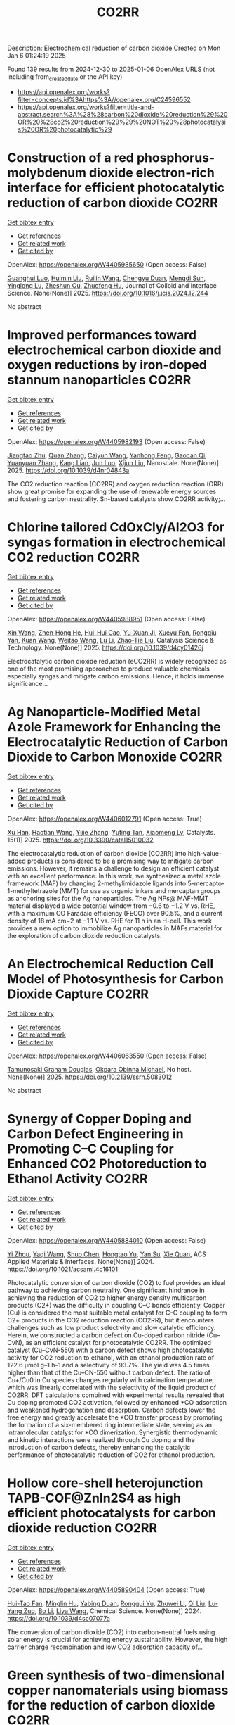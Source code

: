 #+TITLE: CO2RR
Description: Electrochemical reduction of carbon dioxide
Created on Mon Jan  6 01:24:19 2025

Found 139 results from 2024-12-30 to 2025-01-06
OpenAlex URLS (not including from_created_date or the API key)
- [[https://api.openalex.org/works?filter=concepts.id%3Ahttps%3A//openalex.org/C24596552]]
- [[https://api.openalex.org/works?filter=title-and-abstract.search%3A%28%28carbon%20dioxide%20reduction%29%20OR%20%28co2%20reduction%29%29%20NOT%20%28photocatalysis%20OR%20photocatalytic%29]]

* Construction of a red phosphorus-molybdenum dioxide electron-rich interface for efficient photocatalytic reduction of carbon dioxide  :CO2RR:
:PROPERTIES:
:UUID: https://openalex.org/W4405985650
:TOPICS: Advanced Photocatalysis Techniques, Gas Sensing Nanomaterials and Sensors, Catalytic Processes in Materials Science
:PUBLICATION_DATE: 2025-01-01
:END:    
    
[[elisp:(doi-add-bibtex-entry "https://doi.org/10.1016/j.jcis.2024.12.244")][Get bibtex entry]] 

- [[elisp:(progn (xref--push-markers (current-buffer) (point)) (oa--referenced-works "https://openalex.org/W4405985650"))][Get references]]
- [[elisp:(progn (xref--push-markers (current-buffer) (point)) (oa--related-works "https://openalex.org/W4405985650"))][Get related work]]
- [[elisp:(progn (xref--push-markers (current-buffer) (point)) (oa--cited-by-works "https://openalex.org/W4405985650"))][Get cited by]]

OpenAlex: https://openalex.org/W4405985650 (Open access: False)
    
[[https://openalex.org/A5074937479][Guanghui Luo]], [[https://openalex.org/A5100329515][Huimin Liu]], [[https://openalex.org/A5100777449][Ruilin Wang]], [[https://openalex.org/A5005333093][Chengyu Duan]], [[https://openalex.org/A5079937366][Mengdi Sun]], [[https://openalex.org/A5044487128][Yinglong Lu]], [[https://openalex.org/A5033097112][Zheshun Ou]], [[https://openalex.org/A5086231149][Zhuofeng Hu]], Journal of Colloid and Interface Science. None(None)] 2025. https://doi.org/10.1016/j.jcis.2024.12.244 
     
No abstract    

    

* Improved performances toward electrochemical carbon dioxide and oxygen reductions by iron-doped stannum nanoparticles  :CO2RR:
:PROPERTIES:
:UUID: https://openalex.org/W4405982193
:TOPICS: CO2 Reduction Techniques and Catalysts, Electrocatalysts for Energy Conversion, Catalytic Processes in Materials Science
:PUBLICATION_DATE: 2025-01-01
:END:    
    
[[elisp:(doi-add-bibtex-entry "https://doi.org/10.1039/d4nr04843a")][Get bibtex entry]] 

- [[elisp:(progn (xref--push-markers (current-buffer) (point)) (oa--referenced-works "https://openalex.org/W4405982193"))][Get references]]
- [[elisp:(progn (xref--push-markers (current-buffer) (point)) (oa--related-works "https://openalex.org/W4405982193"))][Get related work]]
- [[elisp:(progn (xref--push-markers (current-buffer) (point)) (oa--cited-by-works "https://openalex.org/W4405982193"))][Get cited by]]

OpenAlex: https://openalex.org/W4405982193 (Open access: False)
    
[[https://openalex.org/A5110927031][Jiangtao Zhu]], [[https://openalex.org/A5100406668][Quan Zhang]], [[https://openalex.org/A5100658468][Caiyun Wang]], [[https://openalex.org/A5112062456][Yanhong Feng]], [[https://openalex.org/A5015283087][Gaocan Qi]], [[https://openalex.org/A5092136533][Yuanyuan Zhang]], [[https://openalex.org/A5108635600][Kang Lian]], [[https://openalex.org/A5101881620][Jun Luo]], [[https://openalex.org/A5067268817][Xijun Liu]], Nanoscale. None(None)] 2025. https://doi.org/10.1039/d4nr04843a 
     
The CO2 reduction reaction (CO2RR) and oxygen reduction reaction (ORR) show great promise for expanding the use of renewable energy sources and fostering carbon neutrality. Sn-based catalysts show CO2RR activity;...    

    

* Chlorine tailored CdOxCly/Al2O3 for syngas formation in electrochemical CO2 reduction  :CO2RR:
:PROPERTIES:
:UUID: https://openalex.org/W4405988951
:TOPICS: CO2 Reduction Techniques and Catalysts, Catalytic Processes in Materials Science, Catalysis and Oxidation Reactions
:PUBLICATION_DATE: 2025-01-01
:END:    
    
[[elisp:(doi-add-bibtex-entry "https://doi.org/10.1039/d4cy01426j")][Get bibtex entry]] 

- [[elisp:(progn (xref--push-markers (current-buffer) (point)) (oa--referenced-works "https://openalex.org/W4405988951"))][Get references]]
- [[elisp:(progn (xref--push-markers (current-buffer) (point)) (oa--related-works "https://openalex.org/W4405988951"))][Get related work]]
- [[elisp:(progn (xref--push-markers (current-buffer) (point)) (oa--cited-by-works "https://openalex.org/W4405988951"))][Get cited by]]

OpenAlex: https://openalex.org/W4405988951 (Open access: False)
    
[[https://openalex.org/A5100328102][Xin Wang]], [[https://openalex.org/A5103177960][Zhen‐Hong He]], [[https://openalex.org/A5101064029][Hui-Hui Cao]], [[https://openalex.org/A5102602783][Yu-Xuan Ji]], [[https://openalex.org/A5104020849][Xueyu Fan]], [[https://openalex.org/A5102187221][Rongqiu Yan]], [[https://openalex.org/A5100707344][Kuan Wang]], [[https://openalex.org/A5040760076][Weitao Wang]], [[https://openalex.org/A5100386354][Lu Li]], [[https://openalex.org/A5027821063][Zhao‐Tie Liu]], Catalysis Science & Technology. None(None)] 2025. https://doi.org/10.1039/d4cy01426j 
     
Electrocatalytic carbon dioxide reduction (eCO2RR) is widely recognized as one of the most promising approaches to produce valuable chemicals especially syngas and mitigate carbon emissions. Hence, it holds immense significance...    

    

* Ag Nanoparticle-Modified Metal Azole Framework for Enhancing the Electrocatalytic Reduction of Carbon Dioxide to Carbon Monoxide  :CO2RR:
:PROPERTIES:
:UUID: https://openalex.org/W4406012791
:TOPICS: CO2 Reduction Techniques and Catalysts, Machine Learning in Materials Science, Ionic liquids properties and applications
:PUBLICATION_DATE: 2025-01-02
:END:    
    
[[elisp:(doi-add-bibtex-entry "https://doi.org/10.3390/catal15010032")][Get bibtex entry]] 

- [[elisp:(progn (xref--push-markers (current-buffer) (point)) (oa--referenced-works "https://openalex.org/W4406012791"))][Get references]]
- [[elisp:(progn (xref--push-markers (current-buffer) (point)) (oa--related-works "https://openalex.org/W4406012791"))][Get related work]]
- [[elisp:(progn (xref--push-markers (current-buffer) (point)) (oa--cited-by-works "https://openalex.org/W4406012791"))][Get cited by]]

OpenAlex: https://openalex.org/W4406012791 (Open access: True)
    
[[https://openalex.org/A5101802876][Xu Han]], [[https://openalex.org/A5050840788][Haotian Wang]], [[https://openalex.org/A5100610196][Yijie Zhang]], [[https://openalex.org/A5110964355][Yuting Tan]], [[https://openalex.org/A5050327114][Xiaomeng Lv]], Catalysts. 15(1)] 2025. https://doi.org/10.3390/catal15010032 
     
The electrocatalytic reduction of carbon dioxide (CO2RR) into high-value-added products is considered to be a promising way to mitigate carbon emissions. However, it remains a challenge to design an efficient catalyst with an excellent performance. In this work, we synthesized a metal azole framework (MAF) by changing 2-methylimidazole ligands into 5-mercapto-1-methyltetrazole (MMT) for use as organic linkers and mercaptan groups as anchoring sites for the Ag nanoparticles. The Ag NPs@ MAF-MMT material displayed a wide potential window from −0.6 to −1.2 V vs. RHE, with a maximum CO Faradaic efficiency (FECO) over 90.5%, and a current density of 18 mA cm−2 at −1.1 V vs. RHE for 11 h in an H-cell. This work provides a new option to immobilize Ag nanoparticles in MAFs material for the exploration of carbon dioxide reduction catalysts.    

    

* An Electrochemical Reduction Cell Model of Photosynthesis for Carbon Dioxide Capture  :CO2RR:
:PROPERTIES:
:UUID: https://openalex.org/W4406063550
:TOPICS: CO2 Reduction Techniques and Catalysts, Fuel Cells and Related Materials, Microbial Fuel Cells and Bioremediation
:PUBLICATION_DATE: 2025-01-01
:END:    
    
[[elisp:(doi-add-bibtex-entry "https://doi.org/10.2139/ssrn.5083012")][Get bibtex entry]] 

- [[elisp:(progn (xref--push-markers (current-buffer) (point)) (oa--referenced-works "https://openalex.org/W4406063550"))][Get references]]
- [[elisp:(progn (xref--push-markers (current-buffer) (point)) (oa--related-works "https://openalex.org/W4406063550"))][Get related work]]
- [[elisp:(progn (xref--push-markers (current-buffer) (point)) (oa--cited-by-works "https://openalex.org/W4406063550"))][Get cited by]]

OpenAlex: https://openalex.org/W4406063550 (Open access: False)
    
[[https://openalex.org/A5006068610][Tamunosaki Graham Douglas]], [[https://openalex.org/A5014766537][Okpara Obinna Michael]], No host. None(None)] 2025. https://doi.org/10.2139/ssrn.5083012 
     
No abstract    

    

* Synergy of Copper Doping and Carbon Defect Engineering in Promoting C–C Coupling for Enhanced CO2 Photoreduction to Ethanol Activity  :CO2RR:
:PROPERTIES:
:UUID: https://openalex.org/W4405884010
:TOPICS: CO2 Reduction Techniques and Catalysts, Advanced Photocatalysis Techniques, Carbon dioxide utilization in catalysis
:PUBLICATION_DATE: 2024-12-29
:END:    
    
[[elisp:(doi-add-bibtex-entry "https://doi.org/10.1021/acsami.4c16101")][Get bibtex entry]] 

- [[elisp:(progn (xref--push-markers (current-buffer) (point)) (oa--referenced-works "https://openalex.org/W4405884010"))][Get references]]
- [[elisp:(progn (xref--push-markers (current-buffer) (point)) (oa--related-works "https://openalex.org/W4405884010"))][Get related work]]
- [[elisp:(progn (xref--push-markers (current-buffer) (point)) (oa--cited-by-works "https://openalex.org/W4405884010"))][Get cited by]]

OpenAlex: https://openalex.org/W4405884010 (Open access: False)
    
[[https://openalex.org/A5043441187][Yi Zhou]], [[https://openalex.org/A5115592598][Yaqi Wang]], [[https://openalex.org/A5100366872][Shuo Chen]], [[https://openalex.org/A5074138884][Hongtao Yu]], [[https://openalex.org/A5065701868][Yan Su]], [[https://openalex.org/A5100679975][Xie Quan]], ACS Applied Materials & Interfaces. None(None)] 2024. https://doi.org/10.1021/acsami.4c16101 
     
Photocatalytic conversion of carbon dioxide (CO2) to fuel provides an ideal pathway to achieving carbon neutrality. One significant hindrance in achieving the reduction of CO2 to higher energy density multicarbon products (C2+) was the difficulty in coupling C–C bonds efficiently. Copper (Cu) is considered the most suitable metal catalyst for C–C coupling to form C2+ products in the CO2 reduction reaction (CO2RR), but it encounters challenges such as low product selectivity and slow catalytic efficiency. Herein, we constructed a carbon defect on Cu-doped carbon nitride (Cu–CvN), as an efficient catalyst for photocatalytic CO2RR. The optimized catalyst (Cu–CvN-550) with a carbon defect shows high photocatalytic activity for CO2 reduction to ethanol, with an ethanol production rate of 122.6 μmol g–1 h–1 and a selectivity of 93.7%. The yield was 4.5 times higher than that of the Cu–CN-550 without carbon defect. The ratio of Cu+/Cu0 in Cu species changes regularly with calcination temperature, which was linearly correlated with the selectivity of the liquid product of CO2RR. DFT calculations combined with experimental results revealed that Cu doping promoted CO2 activation, followed by enhanced *CO adsorption and weakened hydrogenation and desorption. Carbon defects lower the free energy and greatly accelerate the *CO transfer process by promoting the formation of a six-membered ring intermediate state, serving as an intramolecular catalyst for *CO dimerization. Synergistic thermodynamic and kinetic interactions were realized through Cu doping and the introduction of carbon defects, thereby enhancing the catalytic performance of photocatalytic reduction of CO2 for ethanol production.    

    

* Hollow core-shell heterojunction TAPB-COF@ZnIn2S4 as high efficient photocatalysts for carbon dioxide reduction  :CO2RR:
:PROPERTIES:
:UUID: https://openalex.org/W4405890404
:TOPICS: Carbon Dioxide Capture Technologies, Advanced Photocatalysis Techniques, CO2 Reduction Techniques and Catalysts
:PUBLICATION_DATE: 2024-12-30
:END:    
    
[[elisp:(doi-add-bibtex-entry "https://doi.org/10.1039/d4sc07077a")][Get bibtex entry]] 

- [[elisp:(progn (xref--push-markers (current-buffer) (point)) (oa--referenced-works "https://openalex.org/W4405890404"))][Get references]]
- [[elisp:(progn (xref--push-markers (current-buffer) (point)) (oa--related-works "https://openalex.org/W4405890404"))][Get related work]]
- [[elisp:(progn (xref--push-markers (current-buffer) (point)) (oa--cited-by-works "https://openalex.org/W4405890404"))][Get cited by]]

OpenAlex: https://openalex.org/W4405890404 (Open access: True)
    
[[https://openalex.org/A5115699919][Hui-Tao Fan]], [[https://openalex.org/A5115699920][Minglin Hu]], [[https://openalex.org/A5115699921][Yabing Duan]], [[https://openalex.org/A5115699922][Ronggui Yu]], [[https://openalex.org/A5115699923][Zhuwei Li]], [[https://openalex.org/A5115699924][Qi Liu]], [[https://openalex.org/A5115699925][Lu-Yang Zuo]], [[https://openalex.org/A5115699926][Bo Li]], [[https://openalex.org/A5115699927][Liya Wang]], Chemical Science. None(None)] 2024. https://doi.org/10.1039/d4sc07077a 
     
The conversion of carbon dioxide (CO2) into carbon-neutral fuels using solar energy is crucial for achieving energy sustainability. However, the high carrier charge recombination and low CO2 adsorption capacity of...    

    

* Green synthesis of two-dimensional copper nanomaterials using biomass for the reduction of carbon dioxide  :CO2RR:
:PROPERTIES:
:UUID: https://openalex.org/W4405930003
:TOPICS: Catalytic Processes in Materials Science, Nanotechnology research and applications, Catalysts for Methane Reforming
:PUBLICATION_DATE: 2024-12-31
:END:    
    
[[elisp:(doi-add-bibtex-entry "https://doi.org/10.61173/zc8fdz27")][Get bibtex entry]] 

- [[elisp:(progn (xref--push-markers (current-buffer) (point)) (oa--referenced-works "https://openalex.org/W4405930003"))][Get references]]
- [[elisp:(progn (xref--push-markers (current-buffer) (point)) (oa--related-works "https://openalex.org/W4405930003"))][Get related work]]
- [[elisp:(progn (xref--push-markers (current-buffer) (point)) (oa--cited-by-works "https://openalex.org/W4405930003"))][Get cited by]]

OpenAlex: https://openalex.org/W4405930003 (Open access: True)
    
[[https://openalex.org/A5101652211][Siyan Chen]], Science and Technology of Engineering Chemistry and Environmental Protection. 1(10)] 2024. https://doi.org/10.61173/zc8fdz27 
     
The problem of greenhouse gas emissions has become increasingly severe, so energy conservation and emissions reduction have become a critical challenge for our society. In response to the challenge of lowering carbon dioxide (CO2) emissions and transforming them into valuable energy molecules, this work explores the eco-friendly preparation of two-dimensional (2D) nanocopper-based catalysts. In this study, biomass was utilized as both the reductant and the capping reagent to prepare these catalysts. The structure and morphology of the resulting products were analyzed using scanning electron microscopy (SEM) and high-resolution transmission electron microscopy (HRTEM). Their crystal structures were characterized by X-ray diffraction (XRD). The synthesis process of this type of nanomaterials was also studied. These copper-based catalysts were then evaluated for their efficiency in reducing CO2 into small energy molecules of HCOOH. A significant innovation of this study is using biomass as the reductant and capping agent, which guarantees the green synthesis process and exhibits great potential in converting CO2 into valuable energy molecules. This research is significant for creating new energy sources and protecting the environment.    

    

* Precise Regulation of In Situ Exsolution Components of Nanoparticles for Constructing Active Interfaces toward Carbon Dioxide Reduction  :CO2RR:
:PROPERTIES:
:UUID: https://openalex.org/W4406010230
:TOPICS: Advancements in Solid Oxide Fuel Cells, Electrocatalysts for Energy Conversion, Catalytic Processes in Materials Science
:PUBLICATION_DATE: 2025-01-02
:END:    
    
[[elisp:(doi-add-bibtex-entry "https://doi.org/10.1021/acsnano.4c14279")][Get bibtex entry]] 

- [[elisp:(progn (xref--push-markers (current-buffer) (point)) (oa--referenced-works "https://openalex.org/W4406010230"))][Get references]]
- [[elisp:(progn (xref--push-markers (current-buffer) (point)) (oa--related-works "https://openalex.org/W4406010230"))][Get related work]]
- [[elisp:(progn (xref--push-markers (current-buffer) (point)) (oa--cited-by-works "https://openalex.org/W4406010230"))][Get cited by]]

OpenAlex: https://openalex.org/W4406010230 (Open access: False)
    
[[https://openalex.org/A5103132037][Luo Yao]], [[https://openalex.org/A5100527296][Chang Xu]], [[https://openalex.org/A5085959736][Jietao Wang]], [[https://openalex.org/A5100366156][Dong Zhang]], [[https://openalex.org/A5100608558][Lei Fu]], [[https://openalex.org/A5077195527][Xiang‐Kui Gu]], [[https://openalex.org/A5100318960][Yao Wang]], [[https://openalex.org/A5017194705][Tong Liu]], [[https://openalex.org/A5064234412][Mingyue Ding]], ACS Nano. None(None)] 2025. https://doi.org/10.1021/acsnano.4c14279 
     
Metal nanocatalysts supported on oxide scaffolds have been widely used in energy storage and conversion reactions. So far, the main research is still focused on the growth, density, size, and activity enhancement of exsolved nanoparticles (NPs). However, the lack of precise regulation of the type and composition of NPs elements under reduction conditions has restricted the architectural development of in situ exsolution systems. Herein, we propose a strategy to attain a regulated distribution of exsolved transition metals (Cu, Ni, and Fe) on Sr2Fe1.2Ni0.2Cu0.2Mo0.4O6–δ medium-entropy perovskite oxides by varying the oxygen partial pressure (pO2) gradient in the mixture. At 800 °C, the unitary Cu, binary Cu–Ni, and ternary Cu–Ni–Fe NPs are exsolved as pO2 decreases from high to low. Combining experimental and theoretical simulations, we further corroborate that solid oxide electrolysis cells with ternary alloy clusters at the CNF@SFO interface exhibit superior CO2 electrolytic performance. Our results provide tailored strategies for nanostructures and nanointerfaces for studying metal oxide exsolution systems, including fuel electrode materials.    

    

* The Volcanic Relationship of Model Molecular Catalysts in CO2 Reduction Reaction  :CO2RR:
:PROPERTIES:
:UUID: https://openalex.org/W4405902991
:TOPICS: Catalysis and Oxidation Reactions, CO2 Reduction Techniques and Catalysts, Catalysts for Methane Reforming
:PUBLICATION_DATE: 2024-01-01
:END:    
    
[[elisp:(doi-add-bibtex-entry "https://doi.org/10.1039/d4cp03912b")][Get bibtex entry]] 

- [[elisp:(progn (xref--push-markers (current-buffer) (point)) (oa--referenced-works "https://openalex.org/W4405902991"))][Get references]]
- [[elisp:(progn (xref--push-markers (current-buffer) (point)) (oa--related-works "https://openalex.org/W4405902991"))][Get related work]]
- [[elisp:(progn (xref--push-markers (current-buffer) (point)) (oa--cited-by-works "https://openalex.org/W4405902991"))][Get cited by]]

OpenAlex: https://openalex.org/W4405902991 (Open access: False)
    
[[https://openalex.org/A5091131579][Jin‐Zhao Wang]], [[https://openalex.org/A5100637614][Yang Xu]], [[https://openalex.org/A5011366995][Anqi Wei]], [[https://openalex.org/A5104247794][Julian Skagfjörd Reinhold]], [[https://openalex.org/A5102832050][Wei Li-xin]], [[https://openalex.org/A5100607788][Lei Shi]], [[https://openalex.org/A5074637476][Yushuo Zhang]], [[https://openalex.org/A5013715271][Shaofeng Liu]], [[https://openalex.org/A5100329457][Chong Wang]], [[https://openalex.org/A5100335189][Bo Zhang]], Physical Chemistry Chemical Physics. None(None)] 2024. https://doi.org/10.1039/d4cp03912b 
     
We have constructed a series of model metal phthalocyanine (MPc) for the carbon dioxide reduction reaction (CO2RR), constructed a volcano relationship through density functional theory (DFT) and experiments, and obtained...    

    

* Electrochemical CO2 reduction based on advanced Cu-based materials  :CO2RR:
:PROPERTIES:
:UUID: https://openalex.org/W4405916652
:TOPICS: CO2 Reduction Techniques and Catalysts, Advanced Thermoelectric Materials and Devices, Ionic liquids properties and applications
:PUBLICATION_DATE: 2024-01-01
:END:    
    
[[elisp:(doi-add-bibtex-entry "https://doi.org/10.14711/thesis-991013340443503412")][Get bibtex entry]] 

- [[elisp:(progn (xref--push-markers (current-buffer) (point)) (oa--referenced-works "https://openalex.org/W4405916652"))][Get references]]
- [[elisp:(progn (xref--push-markers (current-buffer) (point)) (oa--related-works "https://openalex.org/W4405916652"))][Get related work]]
- [[elisp:(progn (xref--push-markers (current-buffer) (point)) (oa--cited-by-works "https://openalex.org/W4405916652"))][Get cited by]]

OpenAlex: https://openalex.org/W4405916652 (Open access: False)
    
[[https://openalex.org/A5087349574][Yinuo Wang]], No host. None(None)] 2024. https://doi.org/10.14711/thesis-991013340443503412 
     
Electrochemical CO2 reduction reaction (CO2RR) has exhibited great potential in alleviating the issue of global warming and producing value-added products within industrial production levels. Nevertheless, diversified reaction preferences on the catalyst and tedious reaction pathways for several target products impede the progress towards industrialization. Therefore, it is particularly important to obtain a comprehensive understanding of the relationship between the reaction preference (pathways and intermediates) and the structure of the catalyst and interface reaction, aiming to achieving effective generation of target product with high selectivity, high conversion rate and low overpotential. Cu has been considered as an extremely promising candidate for electrochemical CO2RR owing...[ Read more ]    

    

* Parameter sensitivity analysis for CO2 electrochemical reduction electrolyzer  :CO2RR:
:PROPERTIES:
:UUID: https://openalex.org/W4405894773
:TOPICS: CO2 Reduction Techniques and Catalysts, Advanced battery technologies research, Electrocatalysts for Energy Conversion
:PUBLICATION_DATE: 2024-12-30
:END:    
    
[[elisp:(doi-add-bibtex-entry "https://doi.org/10.1016/j.ijhydene.2024.12.174")][Get bibtex entry]] 

- [[elisp:(progn (xref--push-markers (current-buffer) (point)) (oa--referenced-works "https://openalex.org/W4405894773"))][Get references]]
- [[elisp:(progn (xref--push-markers (current-buffer) (point)) (oa--related-works "https://openalex.org/W4405894773"))][Get related work]]
- [[elisp:(progn (xref--push-markers (current-buffer) (point)) (oa--cited-by-works "https://openalex.org/W4405894773"))][Get cited by]]

OpenAlex: https://openalex.org/W4405894773 (Open access: False)
    
[[https://openalex.org/A5101393513][Yao Jiang]], [[https://openalex.org/A5028706083][Tianzi Bi]], [[https://openalex.org/A5035358464][Ming Cheng]], [[https://openalex.org/A5003025160][Rui Xue]], [[https://openalex.org/A5053423773][Shuiyun Shen]], [[https://openalex.org/A5050144802][Xiaohui Yan]], [[https://openalex.org/A5048609660][Junliang Zhang]], International Journal of Hydrogen Energy. 100(None)] 2024. https://doi.org/10.1016/j.ijhydene.2024.12.174 
     
No abstract    

    

* Cu-modified Nb2O5 photocatalysts for high performance of CO2 reduction  :CO2RR:
:PROPERTIES:
:UUID: https://openalex.org/W4405915916
:TOPICS: Advanced Photocatalysis Techniques, Gas Sensing Nanomaterials and Sensors, Copper-based nanomaterials and applications
:PUBLICATION_DATE: 2024-12-01
:END:    
    
[[elisp:(doi-add-bibtex-entry "https://doi.org/10.1016/j.materresbull.2024.113288")][Get bibtex entry]] 

- [[elisp:(progn (xref--push-markers (current-buffer) (point)) (oa--referenced-works "https://openalex.org/W4405915916"))][Get references]]
- [[elisp:(progn (xref--push-markers (current-buffer) (point)) (oa--related-works "https://openalex.org/W4405915916"))][Get related work]]
- [[elisp:(progn (xref--push-markers (current-buffer) (point)) (oa--cited-by-works "https://openalex.org/W4405915916"))][Get cited by]]

OpenAlex: https://openalex.org/W4405915916 (Open access: False)
    
[[https://openalex.org/A5101455679][Junli Chen]], [[https://openalex.org/A5100453381][Tao Wang]], [[https://openalex.org/A5101421738][Ziqi Yang]], [[https://openalex.org/A5030729128][Pan Gao]], Materials Research Bulletin. None(None)] 2024. https://doi.org/10.1016/j.materresbull.2024.113288 
     
No abstract    

    

* Optimizing oil recovery and emissions reduction through co2 injection in mature offshore fields  :CO2RR:
:PROPERTIES:
:UUID: https://openalex.org/W4406055596
:TOPICS: Reservoir Engineering and Simulation Methods, Enhanced Oil Recovery Techniques, Petroleum Processing and Analysis
:PUBLICATION_DATE: 2024-10-30
:END:    
    
[[elisp:(doi-add-bibtex-entry "https://doi.org/10.37878/2708-0080/2024-5.13")][Get bibtex entry]] 

- [[elisp:(progn (xref--push-markers (current-buffer) (point)) (oa--referenced-works "https://openalex.org/W4406055596"))][Get references]]
- [[elisp:(progn (xref--push-markers (current-buffer) (point)) (oa--related-works "https://openalex.org/W4406055596"))][Get related work]]
- [[elisp:(progn (xref--push-markers (current-buffer) (point)) (oa--cited-by-works "https://openalex.org/W4406055596"))][Get cited by]]

OpenAlex: https://openalex.org/W4406055596 (Open access: False)
    
[[https://openalex.org/A5027321028][B.S. Akhymbayeva]], Neft i gaz. 143(5)] 2024. https://doi.org/10.37878/2708-0080/2024-5.13 
     
The article explores the potential of CO2 injection technology for enhanced oil recovery (EOR) and simultaneous reduction of carbon emissions through storage in oil reservoirs and aquifers. The study focuses on 23 oil fields on the Norwegian Continental Shelf, identified as promising candidates for implementing this technology. The model used in the research assesses the economic and technical feasibility of CO2 injection, along with the integration of EOR and long-term carbon storage. The primary goal is to demonstrate that injecting 70 million tons of CO2 annually over 40 years can result in an additional oil recovery of 5.9%-7.6% of the original oil in place, equivalent to 276-351 million cubic meters. Excess CO2 can be stored in aquifers, further contributing to the reduction of carbon emissions. The article outlines key aspects of the study, including economic and technical parameters, such as costs associated with CO2 transportation, storage, and drilling of new wells, as well as various oil and CO2 price scenarios. The environmental benefits of the project are highlighted, showing that the significant CO2 retained in oil reservoirs and aquifers compensates for emissions from the combustion of recovered oil. The study also discusses the features of the model, including scenarios for continuous CO2 injection and considerations of infrastructure costs. The article emphasizes the importance of developing and implementing such projects in the context of global climate change mitigation efforts and points to the significant potential of CO2 injection technology for the oil industry. The aim of this article is to evaluate the feasibility and potential benefits of large-scale CO2 injection for enhanced oil recovery (EOR) and long-term carbon storage in oil fields and aquifers. The study seeks to demonstrate how CO2 injection can increase oil recovery rates while simultaneously reducing carbon emissions, providing a comprehensive technical-economic assessment of the process. Through the analysis of 23 oil fields on the Norwegian Continental Shelf, the article aims to present the economic, environmental, and operational advantages of integrating CO2 storage with EOR operations.    

    

* Multiscale X-ray scattering elucidates activation and deactivation of oxide-derived copper electrocatalysts for CO2 reduction  :CO2RR:
:PROPERTIES:
:UUID: https://openalex.org/W4406023937
:TOPICS: CO2 Reduction Techniques and Catalysts, Machine Learning in Materials Science, Advanced Thermoelectric Materials and Devices
:PUBLICATION_DATE: 2025-01-03
:END:    
    
[[elisp:(doi-add-bibtex-entry "https://doi.org/10.1038/s41467-024-55742-5")][Get bibtex entry]] 

- [[elisp:(progn (xref--push-markers (current-buffer) (point)) (oa--referenced-works "https://openalex.org/W4406023937"))][Get references]]
- [[elisp:(progn (xref--push-markers (current-buffer) (point)) (oa--related-works "https://openalex.org/W4406023937"))][Get related work]]
- [[elisp:(progn (xref--push-markers (current-buffer) (point)) (oa--cited-by-works "https://openalex.org/W4406023937"))][Get cited by]]

OpenAlex: https://openalex.org/W4406023937 (Open access: True)
    
[[https://openalex.org/A5068414425][Jim de Ruiter]], [[https://openalex.org/A5098034364][Vincent R. M. Benning]], [[https://openalex.org/A5000179437][Shuang Yang]], [[https://openalex.org/A5115754315][B. J. den Hartigh]], [[https://openalex.org/A5100460802][Hui Wang]], [[https://openalex.org/A5031449929][P. Tim Prins]], [[https://openalex.org/A5019844256][Joren M. Dorresteijn]], [[https://openalex.org/A5086419524][Joris C. L. Janssens]], [[https://openalex.org/A5042288604][Gouranga Manna]], [[https://openalex.org/A5060479644][Andrei V. Petukhov]], [[https://openalex.org/A5053188243][Bert M. Weckhuysen]], [[https://openalex.org/A5076760149][Freddy T. Rabouw]], [[https://openalex.org/A5084702423][Ward van der Stam]], Nature Communications. 16(1)] 2025. https://doi.org/10.1038/s41467-024-55742-5 
     
Electrochemical reduction of carbon dioxide (CO2) into sustainable fuels and base chemicals requires precise control over and understanding of activity, selectivity and stability descriptors of the electrocatalyst under operation. Identification of the active phase under working conditions, but also deactivation factors after prolonged operation, are of the utmost importance to further improve electrocatalysts for electrochemical CO2 conversion. Here, we present a multiscale in situ investigation of activation and deactivation pathways of oxide-derived copper electrocatalysts under CO2 reduction conditions. Using well-defined Cu2O octahedra and cubes, in situ X-ray scattering experiments track morphological changes at small scattering angles and phase transformations at wide angles, with millisecond to second time resolution and ensemble-scale statistics. We find that undercoordinated active sites promote CO2 reduction products directly after Cu2O to Cu activation, whereas less active planar surface sites evolve over time. These multiscale insights highlight the dynamic and intimate relationship between electrocatalyst structure, surface-adsorbed molecules, and catalytic performance, and our in situ X-ray scattering methodology serves as an additional tool to elucidate the factors that govern electrocatalyst (de)stabilization. The development of robust materials for electrochemical CO2 conversion requires identification of the activation and deactivation phase after prolonged operation. Here, the authors present a multiscale in situ X-ray scattering methodology to probe the life and death of copper oxide electrocatalysts.    

    

* Sc cluster supported on two-dimensional biphenylene for CO2 reduction  :CO2RR:
:PROPERTIES:
:UUID: https://openalex.org/W4406061954
:TOPICS: CO2 Reduction Techniques and Catalysts, Covalent Organic Framework Applications, Catalytic Processes in Materials Science
:PUBLICATION_DATE: 2025-01-05
:END:    
    
[[elisp:(doi-add-bibtex-entry "https://doi.org/10.1016/j.apsusc.2025.162298")][Get bibtex entry]] 

- [[elisp:(progn (xref--push-markers (current-buffer) (point)) (oa--referenced-works "https://openalex.org/W4406061954"))][Get references]]
- [[elisp:(progn (xref--push-markers (current-buffer) (point)) (oa--related-works "https://openalex.org/W4406061954"))][Get related work]]
- [[elisp:(progn (xref--push-markers (current-buffer) (point)) (oa--cited-by-works "https://openalex.org/W4406061954"))][Get cited by]]

OpenAlex: https://openalex.org/W4406061954 (Open access: False)
    
[[https://openalex.org/A5054438769][Zheng‐Zhe Lin]], [[https://openalex.org/A5111147175][Meng-Rong Li]], [[https://openalex.org/A5100727487][Dong Yue]], [[https://openalex.org/A5100329840][Xi Chen]], Applied Surface Science. 687(None)] 2025. https://doi.org/10.1016/j.apsusc.2025.162298 
     
No abstract    

    

* Stabilizing Cu-Based Catalyst for Electrochemical Co2 Reduction Using Incorporated Ni  :CO2RR:
:PROPERTIES:
:UUID: https://openalex.org/W4405891310
:TOPICS: CO2 Reduction Techniques and Catalysts, Ionic liquids properties and applications, Electrocatalysts for Energy Conversion
:PUBLICATION_DATE: 2024-01-01
:END:    
    
[[elisp:(doi-add-bibtex-entry "https://doi.org/10.2139/ssrn.5076335")][Get bibtex entry]] 

- [[elisp:(progn (xref--push-markers (current-buffer) (point)) (oa--referenced-works "https://openalex.org/W4405891310"))][Get references]]
- [[elisp:(progn (xref--push-markers (current-buffer) (point)) (oa--related-works "https://openalex.org/W4405891310"))][Get related work]]
- [[elisp:(progn (xref--push-markers (current-buffer) (point)) (oa--cited-by-works "https://openalex.org/W4405891310"))][Get cited by]]

OpenAlex: https://openalex.org/W4405891310 (Open access: False)
    
[[https://openalex.org/A5100370632][Jianping Li]], [[https://openalex.org/A5075474352][Siyu Kuang]], [[https://openalex.org/A5109687215][Yaxin Jin]], [[https://openalex.org/A5018909513][Haoyuan Chi]], [[https://openalex.org/A5100599321][Sheng Zhang]], [[https://openalex.org/A5100689682][Xinbin Ma]], No host. None(None)] 2024. https://doi.org/10.2139/ssrn.5076335 
     
No abstract    

    

* Tuning the Activity and Selectivity of Cupt/C Catalysts for the Electrochemical Co2 Reduction  :CO2RR:
:PROPERTIES:
:UUID: https://openalex.org/W4406058296
:TOPICS: CO2 Reduction Techniques and Catalysts, Ionic liquids properties and applications, Carbon dioxide utilization in catalysis
:PUBLICATION_DATE: 2025-01-01
:END:    
    
[[elisp:(doi-add-bibtex-entry "https://doi.org/10.2139/ssrn.5082628")][Get bibtex entry]] 

- [[elisp:(progn (xref--push-markers (current-buffer) (point)) (oa--referenced-works "https://openalex.org/W4406058296"))][Get references]]
- [[elisp:(progn (xref--push-markers (current-buffer) (point)) (oa--related-works "https://openalex.org/W4406058296"))][Get related work]]
- [[elisp:(progn (xref--push-markers (current-buffer) (point)) (oa--cited-by-works "https://openalex.org/W4406058296"))][Get cited by]]

OpenAlex: https://openalex.org/W4406058296 (Open access: False)
    
[[https://openalex.org/A5036307166][Manuel Gutiérrez]], [[https://openalex.org/A5088961346][David Sebastián]], [[https://openalex.org/A5006532880][Hilmar Guzmán]], [[https://openalex.org/A5046434937][Federica Zammillo]], [[https://openalex.org/A5092985423][Mario Gallone]], [[https://openalex.org/A5011310692][Simelys Hernández]], [[https://openalex.org/A5021024737][M.J. Lázaro]], [[https://openalex.org/A5058236474][S. Pérez-Rodríguez]], No host. None(None)] 2025. https://doi.org/10.2139/ssrn.5082628 
     
No abstract    

    

* Guidelines for dopant selection in Cu catalysts to promote the electrochemical CO2 reduction reaction for ethylene production  :CO2RR:
:PROPERTIES:
:UUID: https://openalex.org/W4405926186
:TOPICS: CO2 Reduction Techniques and Catalysts, Ionic liquids properties and applications, Electrocatalysts for Energy Conversion
:PUBLICATION_DATE: 2024-12-01
:END:    
    
[[elisp:(doi-add-bibtex-entry "https://doi.org/10.1016/j.jechem.2024.12.030")][Get bibtex entry]] 

- [[elisp:(progn (xref--push-markers (current-buffer) (point)) (oa--referenced-works "https://openalex.org/W4405926186"))][Get references]]
- [[elisp:(progn (xref--push-markers (current-buffer) (point)) (oa--related-works "https://openalex.org/W4405926186"))][Get related work]]
- [[elisp:(progn (xref--push-markers (current-buffer) (point)) (oa--cited-by-works "https://openalex.org/W4405926186"))][Get cited by]]

OpenAlex: https://openalex.org/W4405926186 (Open access: True)
    
[[https://openalex.org/A5057110152][Dogyeong Kim]], [[https://openalex.org/A5092762581][Seohyeon Ka]], [[https://openalex.org/A5024176714][Man Ho Han]], [[https://openalex.org/A5100782426][Woong Kim]], [[https://openalex.org/A5038742609][Seungho Yu]], [[https://openalex.org/A5060697928][Jae‐Young Choi]], [[https://openalex.org/A5063597709][Keun Hwa Chae]], [[https://openalex.org/A5001603223][Hyung‐Suk Oh]], [[https://openalex.org/A5025284827][Woong Hee Lee]], Journal of Energy Chemistry. None(None)] 2024. https://doi.org/10.1016/j.jechem.2024.12.030 
     
No abstract    

    

* Selecting a synthetic route of copper-modified g-C3N4/TiO2 photocatalysts for efficient CO2 reduction  :CO2RR:
:PROPERTIES:
:UUID: https://openalex.org/W4405962043
:TOPICS: Advanced Photocatalysis Techniques, Copper-based nanomaterials and applications, Gas Sensing Nanomaterials and Sensors
:PUBLICATION_DATE: 2024-12-01
:END:    
    
[[elisp:(doi-add-bibtex-entry "https://doi.org/10.1016/j.inoche.2024.113863")][Get bibtex entry]] 

- [[elisp:(progn (xref--push-markers (current-buffer) (point)) (oa--referenced-works "https://openalex.org/W4405962043"))][Get references]]
- [[elisp:(progn (xref--push-markers (current-buffer) (point)) (oa--related-works "https://openalex.org/W4405962043"))][Get related work]]
- [[elisp:(progn (xref--push-markers (current-buffer) (point)) (oa--cited-by-works "https://openalex.org/W4405962043"))][Get cited by]]

OpenAlex: https://openalex.org/W4405962043 (Open access: False)
    
[[https://openalex.org/A5087912633][Anna Yu. Kurenkova]], [[https://openalex.org/A5035190834][Аndrey А. Saraev]], [[https://openalex.org/A5098932392][Roman F. Alekseev]], [[https://openalex.org/A5058649140][Angelina V. Zhurenok]], [[https://openalex.org/A5019648116][D.D. Mishchenko]], [[https://openalex.org/A5112216820][E. Yu. Gerasimov]], [[https://openalex.org/A5018003795][Ekaterina A. Kozlova]], Inorganic Chemistry Communications. None(None)] 2024. https://doi.org/10.1016/j.inoche.2024.113863 
     
No abstract    

    

* Study on the Effect and Mechanism of Hydrothermal Modification on TiO2 Catalysts for CO2 Photo-Thermal Reduction  :CO2RR:
:PROPERTIES:
:UUID: https://openalex.org/W4406039202
:TOPICS: Advanced Photocatalysis Techniques, TiO2 Photocatalysis and Solar Cells, Catalytic Processes in Materials Science
:PUBLICATION_DATE: 2025-01-03
:END:    
    
[[elisp:(doi-add-bibtex-entry "https://doi.org/10.1007/s10562-024-04906-5")][Get bibtex entry]] 

- [[elisp:(progn (xref--push-markers (current-buffer) (point)) (oa--referenced-works "https://openalex.org/W4406039202"))][Get references]]
- [[elisp:(progn (xref--push-markers (current-buffer) (point)) (oa--related-works "https://openalex.org/W4406039202"))][Get related work]]
- [[elisp:(progn (xref--push-markers (current-buffer) (point)) (oa--cited-by-works "https://openalex.org/W4406039202"))][Get cited by]]

OpenAlex: https://openalex.org/W4406039202 (Open access: False)
    
[[https://openalex.org/A5059837495][Bin Guan]], [[https://openalex.org/A5085864513][Junyan Chen]], [[https://openalex.org/A5055117777][Zhongqi Zhuang]], [[https://openalex.org/A5100394072][Lei Zhu]], [[https://openalex.org/A5043144206][Zeren Ma]], [[https://openalex.org/A5077762901][Xuehan Hu]], [[https://openalex.org/A5101398471][Chenyu Zhu]], [[https://openalex.org/A5088781977][Sikai Zhao]], [[https://openalex.org/A5009783870][Kaiyou Shu]], [[https://openalex.org/A5005895044][Hongtao Dang]], [[https://openalex.org/A5014717067][Tiankui Zhu]], [[https://openalex.org/A5100778511][Zhen Huang]], Catalysis Letters. 155(2)] 2025. https://doi.org/10.1007/s10562-024-04906-5 
     
No abstract    

    

* Ultra-stable catalyst for enhanced electrocatalytic CO2 reduction: g-C3N4-derived porous C/N-modified ZnNi2O4  :CO2RR:
:PROPERTIES:
:UUID: https://openalex.org/W4405887305
:TOPICS: CO2 Reduction Techniques and Catalysts, Advanced Photocatalysis Techniques, Carbon dioxide utilization in catalysis
:PUBLICATION_DATE: 2024-12-30
:END:    
    
[[elisp:(doi-add-bibtex-entry "https://doi.org/10.1007/s11581-024-06032-z")][Get bibtex entry]] 

- [[elisp:(progn (xref--push-markers (current-buffer) (point)) (oa--referenced-works "https://openalex.org/W4405887305"))][Get references]]
- [[elisp:(progn (xref--push-markers (current-buffer) (point)) (oa--related-works "https://openalex.org/W4405887305"))][Get related work]]
- [[elisp:(progn (xref--push-markers (current-buffer) (point)) (oa--cited-by-works "https://openalex.org/W4405887305"))][Get cited by]]

OpenAlex: https://openalex.org/W4405887305 (Open access: False)
    
[[https://openalex.org/A5100966379][Xinming Yang]], [[https://openalex.org/A5064171348][Ya Gao]], [[https://openalex.org/A5100420703][Liang Li]], [[https://openalex.org/A5043842990][Jinglei Yang]], [[https://openalex.org/A5103207750][Yufei Yan]], [[https://openalex.org/A5078853121][Xuejiao Huang]], [[https://openalex.org/A5103141995][Ling Wang]], [[https://openalex.org/A5100308132][Zheng Yuan]], Ionics. None(None)] 2024. https://doi.org/10.1007/s11581-024-06032-z 
     
No abstract    

    

* Constructing atomically dispersed Ni-Mn catalysts for electrochemical CO2 reduction over the wide potential window  :CO2RR:
:PROPERTIES:
:UUID: https://openalex.org/W4406011726
:TOPICS: CO2 Reduction Techniques and Catalysts, Electrocatalysts for Energy Conversion, Molecular Junctions and Nanostructures
:PUBLICATION_DATE: 2025-01-01
:END:    
    
[[elisp:(doi-add-bibtex-entry "https://doi.org/10.1016/j.jcis.2024.12.245")][Get bibtex entry]] 

- [[elisp:(progn (xref--push-markers (current-buffer) (point)) (oa--referenced-works "https://openalex.org/W4406011726"))][Get references]]
- [[elisp:(progn (xref--push-markers (current-buffer) (point)) (oa--related-works "https://openalex.org/W4406011726"))][Get related work]]
- [[elisp:(progn (xref--push-markers (current-buffer) (point)) (oa--cited-by-works "https://openalex.org/W4406011726"))][Get cited by]]

OpenAlex: https://openalex.org/W4406011726 (Open access: False)
    
[[https://openalex.org/A5100637322][Huili Guo]], [[https://openalex.org/A5101584622][Yihong Liu]], [[https://openalex.org/A5076806601][Ling Wang]], [[https://openalex.org/A5100364743][Nana Wang]], [[https://openalex.org/A5102016957][Xiaojie Jiang]], [[https://openalex.org/A5067299066][Jingyu Pang]], [[https://openalex.org/A5060950527][Dong‐Bin Dang]], [[https://openalex.org/A5091790476][Xiaoyan Ji]], [[https://openalex.org/A5101479605][Yan Bai]], Journal of Colloid and Interface Science. None(None)] 2025. https://doi.org/10.1016/j.jcis.2024.12.245 
     
No abstract    

    

* Strategic Reduction Method for Energy Input and CO2 Emissions: Direct Supply of Underground Seawater for Land-Based Aquaculture Systems in South Korea  :CO2RR:
:PROPERTIES:
:UUID: https://openalex.org/W4406049598
:TOPICS: Water-Energy-Food Nexus Studies
:PUBLICATION_DATE: 2025-01-03
:END:    
    
[[elisp:(doi-add-bibtex-entry "https://doi.org/10.3390/en18010177")][Get bibtex entry]] 

- [[elisp:(progn (xref--push-markers (current-buffer) (point)) (oa--referenced-works "https://openalex.org/W4406049598"))][Get references]]
- [[elisp:(progn (xref--push-markers (current-buffer) (point)) (oa--related-works "https://openalex.org/W4406049598"))][Get related work]]
- [[elisp:(progn (xref--push-markers (current-buffer) (point)) (oa--cited-by-works "https://openalex.org/W4406049598"))][Get cited by]]

OpenAlex: https://openalex.org/W4406049598 (Open access: True)
    
[[https://openalex.org/A5060012138][Seungyeop Baek]], [[https://openalex.org/A5076219643][BH Jeon]], [[https://openalex.org/A5004662242][Sebong Oh]], [[https://openalex.org/A5004022990][Wontak Choi]], [[https://openalex.org/A5104221878][Seunggi Choi]], [[https://openalex.org/A5053779192][Yonmo Sung]], Energies. 18(1)] 2025. https://doi.org/10.3390/en18010177 
     
This study addresses the challenges of and opportunities for achieving the ambitious greenhouse gas emissions reduction target of the fishery sector of the Republic of Korea, set at 96% by 2030. We also focus on the current status of land-based aquaculture and underground seawater resource development, quantitatively compare energy inputs for land-based fish cultivation, and evaluate the potential of underground seawater to reduce CO2 emissions. Since 2010, 762 underground seawater boreholes have been developed, yielding a cumulative daily pumpage of 125,780 m3. Jeollanam-do was found to have the highest daily pumpage, with an annual energy requirement of 131,205,613 Mcal. Despite the fact that the energy demands for underground seawater are higher in some months, it provides a 22.6% reduction in total annual energy consumption compared to surface water. The use of underground seawater for heating or cooling resulted in a 24.1% reduction in the required input energy. However, energy requirements increase due to the relatively high surface water temperature in some regions and seasons. This study also highlights the utilization of underground seawater in heating or cooling surface water via indirect applications using geothermal heat pumps. This innovative research broadens the methods of greenhouse gas mitigation, particularly in the agriculture, livestock, and fisheries industries.    

    

* Palladium (II) pyridylidene sulfonamide (PYSA) catalysts featuring Ortho-Substitution allow for improved electrocatalytic CO2 reduction  :CO2RR:
:PROPERTIES:
:UUID: https://openalex.org/W4406018578
:TOPICS: CO2 Reduction Techniques and Catalysts, Carbon dioxide utilization in catalysis, Ionic liquids properties and applications
:PUBLICATION_DATE: 2025-01-01
:END:    
    
[[elisp:(doi-add-bibtex-entry "https://doi.org/10.1016/j.inoche.2024.113838")][Get bibtex entry]] 

- [[elisp:(progn (xref--push-markers (current-buffer) (point)) (oa--referenced-works "https://openalex.org/W4406018578"))][Get references]]
- [[elisp:(progn (xref--push-markers (current-buffer) (point)) (oa--related-works "https://openalex.org/W4406018578"))][Get related work]]
- [[elisp:(progn (xref--push-markers (current-buffer) (point)) (oa--cited-by-works "https://openalex.org/W4406018578"))][Get cited by]]

OpenAlex: https://openalex.org/W4406018578 (Open access: False)
    
[[https://openalex.org/A5101986826][Afshan Khurshid]], [[https://openalex.org/A5084931318][Yasir Altaf]], [[https://openalex.org/A5100689309][Muhammad Tahir]], [[https://openalex.org/A5064721135][Ehsan Ullah Mughal]], [[https://openalex.org/A5064544301][Ryan J. Trovitch]], [[https://openalex.org/A5101482861][M. Naveed Zafar]], Inorganic Chemistry Communications. None(None)] 2025. https://doi.org/10.1016/j.inoche.2024.113838 
     
No abstract    

    

* Bias distribution and regulation for efficient oxygen atom transfer in photoelectrochemical cells coupled with styrene epoxidation and CO2 reduction  :CO2RR:
:PROPERTIES:
:UUID: https://openalex.org/W4406057272
:TOPICS: Advanced Photocatalysis Techniques, Perovskite Materials and Applications, CO2 Reduction Techniques and Catalysts
:PUBLICATION_DATE: 2025-01-01
:END:    
    
[[elisp:(doi-add-bibtex-entry "https://doi.org/10.1016/j.jcat.2025.115941")][Get bibtex entry]] 

- [[elisp:(progn (xref--push-markers (current-buffer) (point)) (oa--referenced-works "https://openalex.org/W4406057272"))][Get references]]
- [[elisp:(progn (xref--push-markers (current-buffer) (point)) (oa--related-works "https://openalex.org/W4406057272"))][Get related work]]
- [[elisp:(progn (xref--push-markers (current-buffer) (point)) (oa--cited-by-works "https://openalex.org/W4406057272"))][Get cited by]]

OpenAlex: https://openalex.org/W4406057272 (Open access: False)
    
[[https://openalex.org/A5100631348][Jiaming Wang]], [[https://openalex.org/A5022796635][Lei Wu]], [[https://openalex.org/A5086454058][Siqin Liu]], [[https://openalex.org/A5011014273][Shunan Liu]], [[https://openalex.org/A5108321360][Hongwei Ji]], [[https://openalex.org/A5064308160][Chuncheng Chen]], [[https://openalex.org/A5100649612][Yuchao Zhang]], [[https://openalex.org/A5032690227][Jincai Zhao]], Journal of Catalysis. None(None)] 2025. https://doi.org/10.1016/j.jcat.2025.115941 
     
No abstract    

    

* Structure-activity relationship of small organic molecule functionalized Bi-based heterogeneous catalysts for electrocatalytic reduction of CO2 to formate  :CO2RR:
:PROPERTIES:
:UUID: https://openalex.org/W4406053501
:TOPICS: CO2 Reduction Techniques and Catalysts, Ionic liquids properties and applications, Carbon dioxide utilization in catalysis
:PUBLICATION_DATE: 2025-01-01
:END:    
    
[[elisp:(doi-add-bibtex-entry "https://doi.org/10.1016/j.jcis.2024.12.246")][Get bibtex entry]] 

- [[elisp:(progn (xref--push-markers (current-buffer) (point)) (oa--referenced-works "https://openalex.org/W4406053501"))][Get references]]
- [[elisp:(progn (xref--push-markers (current-buffer) (point)) (oa--related-works "https://openalex.org/W4406053501"))][Get related work]]
- [[elisp:(progn (xref--push-markers (current-buffer) (point)) (oa--cited-by-works "https://openalex.org/W4406053501"))][Get cited by]]

OpenAlex: https://openalex.org/W4406053501 (Open access: False)
    
[[https://openalex.org/A5110831125][Kun Liu]], [[https://openalex.org/A5104342012][Junping Niu]], [[https://openalex.org/A5028546352][Yijia Bai]], [[https://openalex.org/A5054745580][Jianlei Qi]], [[https://openalex.org/A5101883145][Limin Han]], [[https://openalex.org/A5101631974][Ning Zhu]], [[https://openalex.org/A5043019727][Ligang Yan]], Journal of Colloid and Interface Science. None(None)] 2025. https://doi.org/10.1016/j.jcis.2024.12.246 
     
No abstract    

    

* Review for "Highly Catalytic Activity and Stability of Visible-Light-Driven CO2 Reduction via CsPbBr3 QDs/Cu-BTC Core-Shell Photocatalysts"  :CO2RR:
:PROPERTIES:
:UUID: https://openalex.org/W4406010374
:TOPICS: Advanced Photocatalysis Techniques, CO2 Reduction Techniques and Catalysts, Catalytic Processes in Materials Science
:PUBLICATION_DATE: 2024-12-27
:END:    
    
[[elisp:(doi-add-bibtex-entry "https://doi.org/10.1039/d4ta07190e/v2/review1")][Get bibtex entry]] 

- [[elisp:(progn (xref--push-markers (current-buffer) (point)) (oa--referenced-works "https://openalex.org/W4406010374"))][Get references]]
- [[elisp:(progn (xref--push-markers (current-buffer) (point)) (oa--related-works "https://openalex.org/W4406010374"))][Get related work]]
- [[elisp:(progn (xref--push-markers (current-buffer) (point)) (oa--cited-by-works "https://openalex.org/W4406010374"))][Get cited by]]

OpenAlex: https://openalex.org/W4406010374 (Open access: False)
    
, No host. None(None)] 2024. https://doi.org/10.1039/d4ta07190e/v2/review1 
     
No abstract    

    

* Review for "Highly Catalytic Activity and Stability of Visible-Light-Driven CO2 Reduction via CsPbBr3 QDs/Cu-BTC Core-Shell Photocatalysts"  :CO2RR:
:PROPERTIES:
:UUID: https://openalex.org/W4406010339
:TOPICS: Advanced Photocatalysis Techniques, CO2 Reduction Techniques and Catalysts, Catalytic Processes in Materials Science
:PUBLICATION_DATE: 2024-10-19
:END:    
    
[[elisp:(doi-add-bibtex-entry "https://doi.org/10.1039/d4ta07190e/v1/review1")][Get bibtex entry]] 

- [[elisp:(progn (xref--push-markers (current-buffer) (point)) (oa--referenced-works "https://openalex.org/W4406010339"))][Get references]]
- [[elisp:(progn (xref--push-markers (current-buffer) (point)) (oa--related-works "https://openalex.org/W4406010339"))][Get related work]]
- [[elisp:(progn (xref--push-markers (current-buffer) (point)) (oa--cited-by-works "https://openalex.org/W4406010339"))][Get cited by]]

OpenAlex: https://openalex.org/W4406010339 (Open access: False)
    
, No host. None(None)] 2024. https://doi.org/10.1039/d4ta07190e/v1/review1 
     
No abstract    

    

* Review for "Highly Catalytic Activity and Stability of Visible-Light-Driven CO2 Reduction via CsPbBr3 QDs/Cu-BTC Core-Shell Photocatalysts"  :CO2RR:
:PROPERTIES:
:UUID: https://openalex.org/W4406010292
:TOPICS: Advanced Photocatalysis Techniques, CO2 Reduction Techniques and Catalysts, Catalytic Processes in Materials Science
:PUBLICATION_DATE: 2024-10-29
:END:    
    
[[elisp:(doi-add-bibtex-entry "https://doi.org/10.1039/d4ta07190e/v1/review2")][Get bibtex entry]] 

- [[elisp:(progn (xref--push-markers (current-buffer) (point)) (oa--referenced-works "https://openalex.org/W4406010292"))][Get references]]
- [[elisp:(progn (xref--push-markers (current-buffer) (point)) (oa--related-works "https://openalex.org/W4406010292"))][Get related work]]
- [[elisp:(progn (xref--push-markers (current-buffer) (point)) (oa--cited-by-works "https://openalex.org/W4406010292"))][Get cited by]]

OpenAlex: https://openalex.org/W4406010292 (Open access: False)
    
, No host. None(None)] 2024. https://doi.org/10.1039/d4ta07190e/v1/review2 
     
No abstract    

    

* ZIF-67-derived NiCo2O4 hollow nanocages coupled with g-C3N4 nanosheets as Z-scheme photocatalysts for enhancing CO2 reduction  :CO2RR:
:PROPERTIES:
:UUID: https://openalex.org/W4406065874
:TOPICS: Advanced Photocatalysis Techniques, Gas Sensing Nanomaterials and Sensors, Copper-based nanomaterials and applications
:PUBLICATION_DATE: 2025-01-01
:END:    
    
[[elisp:(doi-add-bibtex-entry "https://doi.org/10.1016/j.jcis.2025.01.010")][Get bibtex entry]] 

- [[elisp:(progn (xref--push-markers (current-buffer) (point)) (oa--referenced-works "https://openalex.org/W4406065874"))][Get references]]
- [[elisp:(progn (xref--push-markers (current-buffer) (point)) (oa--related-works "https://openalex.org/W4406065874"))][Get related work]]
- [[elisp:(progn (xref--push-markers (current-buffer) (point)) (oa--cited-by-works "https://openalex.org/W4406065874"))][Get cited by]]

OpenAlex: https://openalex.org/W4406065874 (Open access: False)
    
[[https://openalex.org/A5108910065][Fanwei Meng]], [[https://openalex.org/A5112342917][Chao Qu]], [[https://openalex.org/A5058014802][Lanyang Wang]], [[https://openalex.org/A5103921686][Decai Yang]], [[https://openalex.org/A5061193824][Zezhong Zhao]], [[https://openalex.org/A5068726130][Qingsong Ye]], Journal of Colloid and Interface Science. None(None)] 2025. https://doi.org/10.1016/j.jcis.2025.01.010 
     
No abstract    

    

* A DFT study on the structural properties and CO2 electrocatalytic reduction activity of monolayer graphitic carbon nitride supported Ag/Au single atom catalysts  :CO2RR:
:PROPERTIES:
:UUID: https://openalex.org/W4405882115
:TOPICS: CO2 Reduction Techniques and Catalysts, Electrocatalysts for Energy Conversion, Catalytic Processes in Materials Science
:PUBLICATION_DATE: 2024-12-01
:END:    
    
[[elisp:(doi-add-bibtex-entry "https://doi.org/10.1016/j.susc.2024.122692")][Get bibtex entry]] 

- [[elisp:(progn (xref--push-markers (current-buffer) (point)) (oa--referenced-works "https://openalex.org/W4405882115"))][Get references]]
- [[elisp:(progn (xref--push-markers (current-buffer) (point)) (oa--related-works "https://openalex.org/W4405882115"))][Get related work]]
- [[elisp:(progn (xref--push-markers (current-buffer) (point)) (oa--cited-by-works "https://openalex.org/W4405882115"))][Get cited by]]

OpenAlex: https://openalex.org/W4405882115 (Open access: False)
    
[[https://openalex.org/A5081679759][Hui-Ling Shui]], [[https://openalex.org/A5111287909][G. S. Li]], [[https://openalex.org/A5002675645][Chao Fu]], [[https://openalex.org/A5089677738][Dong-Heng Li]], [[https://openalex.org/A5047708304][Xiaoqin Liang]], [[https://openalex.org/A5100399913][Kai Li]], [[https://openalex.org/A5024867236][Laicai Li]], [[https://openalex.org/A5035956405][Yan Zheng]], Surface Science. None(None)] 2024. https://doi.org/10.1016/j.susc.2024.122692 
     
No abstract    

    

* Highly Catalytic Activity and Stability of Visible-Light-Driven CO2 Reduction via CsPbBr3 QDs/Cu-BTC Core-Shell Photocatalysts  :CO2RR:
:PROPERTIES:
:UUID: https://openalex.org/W4405972199
:TOPICS: Advanced Photocatalysis Techniques, CO2 Reduction Techniques and Catalysts, Catalytic Processes in Materials Science
:PUBLICATION_DATE: 2025-01-01
:END:    
    
[[elisp:(doi-add-bibtex-entry "https://doi.org/10.1039/d4ta07190e")][Get bibtex entry]] 

- [[elisp:(progn (xref--push-markers (current-buffer) (point)) (oa--referenced-works "https://openalex.org/W4405972199"))][Get references]]
- [[elisp:(progn (xref--push-markers (current-buffer) (point)) (oa--related-works "https://openalex.org/W4405972199"))][Get related work]]
- [[elisp:(progn (xref--push-markers (current-buffer) (point)) (oa--cited-by-works "https://openalex.org/W4405972199"))][Get cited by]]

OpenAlex: https://openalex.org/W4405972199 (Open access: False)
    
[[https://openalex.org/A5108961543][Yuanming Hou]], [[https://openalex.org/A5059148667][Yanqing Zhang]], [[https://openalex.org/A5080944639][Shilong Jiao]], [[https://openalex.org/A5049140789][Jingyi Qin]], [[https://openalex.org/A5104226418][Luoyu Liu]], [[https://openalex.org/A5031410158][Zhengzheng Xie]], [[https://openalex.org/A5043358070][Zhongjie Guan]], [[https://openalex.org/A5057856428][Jianjun Yang]], [[https://openalex.org/A5032455731][Qiuye Li]], [[https://openalex.org/A5101700630][Xianwei Fu]], Journal of Materials Chemistry A. None(None)] 2025. https://doi.org/10.1039/d4ta07190e 
     
Metal halide perovskites show great potential in photocatalysis, while intrinsic instability seriously hinders its application in photocatalytic CO2 reduction. Coincidentally, metal-organic frameworks (MOFs) have garnered immense interest due to their...    

    

* Decision letter for "Highly Catalytic Activity and Stability of Visible-Light-Driven CO2 Reduction via CsPbBr3 QDs/Cu-BTC Core-Shell Photocatalysts"  :CO2RR:
:PROPERTIES:
:UUID: https://openalex.org/W4406010403
:TOPICS: Advanced Photocatalysis Techniques, CO2 Reduction Techniques and Catalysts, Catalytic Processes in Materials Science
:PUBLICATION_DATE: 2024-10-30
:END:    
    
[[elisp:(doi-add-bibtex-entry "https://doi.org/10.1039/d4ta07190e/v1/decision1")][Get bibtex entry]] 

- [[elisp:(progn (xref--push-markers (current-buffer) (point)) (oa--referenced-works "https://openalex.org/W4406010403"))][Get references]]
- [[elisp:(progn (xref--push-markers (current-buffer) (point)) (oa--related-works "https://openalex.org/W4406010403"))][Get related work]]
- [[elisp:(progn (xref--push-markers (current-buffer) (point)) (oa--cited-by-works "https://openalex.org/W4406010403"))][Get cited by]]

OpenAlex: https://openalex.org/W4406010403 (Open access: False)
    
, No host. None(None)] 2024. https://doi.org/10.1039/d4ta07190e/v1/decision1 
     
No abstract    

    

* Author response for "Highly Catalytic Activity and Stability of Visible-Light-Driven CO2 Reduction via CsPbBr3 QDs/Cu-BTC Core-Shell Photocatalysts"  :CO2RR:
:PROPERTIES:
:UUID: https://openalex.org/W4406010315
:TOPICS: CO2 Reduction Techniques and Catalysts, Advanced Photocatalysis Techniques, Catalytic Processes in Materials Science
:PUBLICATION_DATE: 2024-12-18
:END:    
    
[[elisp:(doi-add-bibtex-entry "https://doi.org/10.1039/d4ta07190e/v2/response1")][Get bibtex entry]] 

- [[elisp:(progn (xref--push-markers (current-buffer) (point)) (oa--referenced-works "https://openalex.org/W4406010315"))][Get references]]
- [[elisp:(progn (xref--push-markers (current-buffer) (point)) (oa--related-works "https://openalex.org/W4406010315"))][Get related work]]
- [[elisp:(progn (xref--push-markers (current-buffer) (point)) (oa--cited-by-works "https://openalex.org/W4406010315"))][Get cited by]]

OpenAlex: https://openalex.org/W4406010315 (Open access: False)
    
[[https://openalex.org/A5108961543][Yuanming Hou]], [[https://openalex.org/A5059148667][Yanqing Zhang]], [[https://openalex.org/A5080944639][Shilong Jiao]], [[https://openalex.org/A5049140789][Jingyi Qin]], [[https://openalex.org/A5104226418][Luoyu Liu]], [[https://openalex.org/A5031410158][Zhengzheng Xie]], [[https://openalex.org/A5043358070][Zhongjie Guan]], [[https://openalex.org/A5057856428][Jianjun Yang]], [[https://openalex.org/A5032455731][Qiuye Li]], [[https://openalex.org/A5101700630][Xianwei Fu]], No host. None(None)] 2024. https://doi.org/10.1039/d4ta07190e/v2/response1 
     
No abstract    

    

* Decision letter for "Highly Catalytic Activity and Stability of Visible-Light-Driven CO2 Reduction via CsPbBr3 QDs/Cu-BTC Core-Shell Photocatalysts"  :CO2RR:
:PROPERTIES:
:UUID: https://openalex.org/W4406010405
:TOPICS: Advanced Photocatalysis Techniques, CO2 Reduction Techniques and Catalysts, Catalytic Processes in Materials Science
:PUBLICATION_DATE: 2024-12-27
:END:    
    
[[elisp:(doi-add-bibtex-entry "https://doi.org/10.1039/d4ta07190e/v2/decision1")][Get bibtex entry]] 

- [[elisp:(progn (xref--push-markers (current-buffer) (point)) (oa--referenced-works "https://openalex.org/W4406010405"))][Get references]]
- [[elisp:(progn (xref--push-markers (current-buffer) (point)) (oa--related-works "https://openalex.org/W4406010405"))][Get related work]]
- [[elisp:(progn (xref--push-markers (current-buffer) (point)) (oa--cited-by-works "https://openalex.org/W4406010405"))][Get cited by]]

OpenAlex: https://openalex.org/W4406010405 (Open access: False)
    
, No host. None(None)] 2024. https://doi.org/10.1039/d4ta07190e/v2/decision1 
     
No abstract    

    

* Innovative Approaches To Carbon Sequestration Emerging Technologies And Global Impacts On Climate Change Mitigation  :CO2RR:
:PROPERTIES:
:UUID: https://openalex.org/W4405949953
:TOPICS: Carbon Dioxide Capture Technologies, CO2 Sequestration and Geologic Interactions
:PUBLICATION_DATE: 2024-09-17
:END:    
    
[[elisp:(doi-add-bibtex-entry "https://doi.org/10.51470/er.2024.6.2.15")][Get bibtex entry]] 

- [[elisp:(progn (xref--push-markers (current-buffer) (point)) (oa--referenced-works "https://openalex.org/W4405949953"))][Get references]]
- [[elisp:(progn (xref--push-markers (current-buffer) (point)) (oa--related-works "https://openalex.org/W4405949953"))][Get related work]]
- [[elisp:(progn (xref--push-markers (current-buffer) (point)) (oa--cited-by-works "https://openalex.org/W4405949953"))][Get cited by]]

OpenAlex: https://openalex.org/W4405949953 (Open access: False)
    
[[https://openalex.org/A5083243866][Murugesan Mohana Keerthi]], Environmental Reports.. 6(2)] 2024. https://doi.org/10.51470/er.2024.6.2.15 
     
Carbon sequestration is emerging as a crucial strategy to mitigate the effects of climate change by reducing atmospheric carbon dioxide (CO2) concentrations. While natural processes such as forests and oceans contribute to carbon storage, engineered approaches have gained significant attention due to their potential to enhance sequestration on a global scale. This review explores innovative carbon sequestration technologies, including Direct Air Capture (DAC), Bioenergy with Carbon Capture and Storage (BECCS), soil carbon sequestration, ocean fertilization, and carbon mineralization. Each of these technologies offers unique opportunities to capture and store CO2, with varying degrees of feasibility, cost, and environmental impact, their promise, challenges such as high costs, storage capacity concerns, and ecological risks remain. The review also discusses the global implications of these technologies on climate change mitigation, emphasizing the need for integrated policies, international cooperation, and ongoing research to maximize their potential. Ultimately, carbon sequestration, when coupled with emission reduction strategies, can play a pivotal role in achieving long-term climate goals.    

    

* Evaluating Multi-pollutant Impacts of Sulfur Reduction Strategies in the United States: A Cost-Benefit Approach  :CO2RR:
:PROPERTIES:
:UUID: https://openalex.org/W4405963468
:TOPICS: Air Quality and Health Impacts, Energy and Environment Impacts, Energy, Environment, Economic Growth
:PUBLICATION_DATE: 2024-12-31
:END:    
    
[[elisp:(doi-add-bibtex-entry "https://doi.org/10.1021/acsestair.4c00114")][Get bibtex entry]] 

- [[elisp:(progn (xref--push-markers (current-buffer) (point)) (oa--referenced-works "https://openalex.org/W4405963468"))][Get references]]
- [[elisp:(progn (xref--push-markers (current-buffer) (point)) (oa--related-works "https://openalex.org/W4405963468"))][Get related work]]
- [[elisp:(progn (xref--push-markers (current-buffer) (point)) (oa--cited-by-works "https://openalex.org/W4405963468"))][Get cited by]]

OpenAlex: https://openalex.org/W4405963468 (Open access: False)
    
[[https://openalex.org/A5082799431][Xinran Wu]], [[https://openalex.org/A5012415588][Tracey Holloway]], [[https://openalex.org/A5002854449][P.J. Meier]], [[https://openalex.org/A5113308797][Morgan R. Edwards]], ACS ES&T Air. None(None)] 2024. https://doi.org/10.1021/acsestair.4c00114 
     
Electricity generation units (EGUs) emit a mix of health- and climate-relevant air emissions through coal combustion, with the potential to impact multiple emissions. Previous studies have focused on evaluating the cobenefits of climate policies on air quality, studies that consider how air pollution controls affect carbon emissions remain relatively sparse. To evaluate different emission reduction strategies' impacts on multiple air pollutants and carbon dioxide (CO2), here we apply a multi-pollutant analysis framework, focused on sulfur dioxide (SO2) controls on coal-fired EGUs in the United States (U.S.). Eighty-nine EGUs without SO2 controls in the contiguous U.S. as of 2020 are identified and investigated. Results show that add-on pollution controls like flue gas desulfurization (FGD) reduce SO2 emissions from coal combustion, but increase emissions of nitrogen oxides (NOx), fine particulate matter (PM2.5), volatile organic compounds (VOCs), and CO2. A coal-to-natural gas transition reduces all pollutants except VOCs. A coal-to-renewable transition reduces all studied pollutants. We find that add-on SO2 controls could generate a total annual net benefit of $13.4 billion nationwide when considering a multi-pollutant portfolio of emissions, as compared with $32.9 billion total annual net benefits from coal-to-natural gas transition and $40.5 billion from coal-to-renewable transition. Our results highlight the potential of implementing the multi-pollutant analysis framework to evaluate multi-pollutant emission reduction strategies.    

    

* Role of Microbes and Microbiomes in GHG Emissions and Mitigation in Agricultural Ecosystem Restoration  :CO2RR:
:PROPERTIES:
:UUID: https://openalex.org/W4405963357
:TOPICS: Soil Carbon and Nitrogen Dynamics
:PUBLICATION_DATE: 2024-12-24
:END:    
    
[[elisp:(doi-add-bibtex-entry "https://doi.org/10.2174/9789815322347124020007")][Get bibtex entry]] 

- [[elisp:(progn (xref--push-markers (current-buffer) (point)) (oa--referenced-works "https://openalex.org/W4405963357"))][Get references]]
- [[elisp:(progn (xref--push-markers (current-buffer) (point)) (oa--related-works "https://openalex.org/W4405963357"))][Get related work]]
- [[elisp:(progn (xref--push-markers (current-buffer) (point)) (oa--cited-by-works "https://openalex.org/W4405963357"))][Get cited by]]

OpenAlex: https://openalex.org/W4405963357 (Open access: False)
    
[[https://openalex.org/A5058859626][Muthusamy Shankar]], [[https://openalex.org/A5040601572][Sethupathi Nedumaran]], [[https://openalex.org/A5086229769][Deepasri Mohan]], [[https://openalex.org/A5067660038][Helen Mary Rose]], [[https://openalex.org/A5014162864][M Kokila]], [[https://openalex.org/A5050923317][Selvaraj Keerthana]], [[https://openalex.org/A5093889733][Ravi Raveena]], [[https://openalex.org/A5056980751][K. Boomiraj]], [[https://openalex.org/A5113859271][Sudhakaran Mani]], BENTHAM SCIENCE PUBLISHERS eBooks. None(None)] 2024. https://doi.org/10.2174/9789815322347124020007 
     
Microbes are crucial for the survival of life on Earth as they affect the major biogeochemical cycles that make our planet congenial for life, providing essential elements like carbon and nitrogen in required forms and quantities. Microbes also play a significant role as either generators or consumers of greenhouse gases, such as carbon dioxide (CO2 ), methane (CH4 ), and nitrous oxide (N2O), through various processes in our environment. The distribution of these chemicals on the Earth and in the atmosphere is severely reliant on the equilibrium of these microbial progressions. The consumption of GHGs by microbes is facilitated through their use as substrates in processes like photo/chemoautotrophy, methanotrophy, and nitrous oxide reduction. The CO2 emitted from the organic matter decomposition and terrestrial respiration is subsequently subjected to photosynthetic fixation partially and is mitigated through carbon sequestration into soil and biomass. The biogenic release of methane through the biological anaerobic decomposition of organic materials by methanogens constitutes an important source of atmospheric CH4, while methanotrophs, through CH4 oxidation, facilitate methane emission mitigation. The microbial nitrification denitrification processes are the significant source of N2O emission, while the N2Oreducing bacteria are responsible for decreasing N2O emissions via nitrous oxide reduction enzymatic processes. The complexity of the interactions between these microbes with neighboring biotic and bacterial variables in order to regulate Earth's greenhouse gas emissions is a factor that affects their activity. Hence, interdisciplinary approaches, including microbial ecology, environmental genomics, soil and plant sciences, etc., should be concentrated on mitigating greenhouse gases.    

    

* Computational Analysis of an Ammonia Combustion System for Future Two-Stroke Low-Speed Marine Engines  :CO2RR:
:PROPERTIES:
:UUID: https://openalex.org/W4405934084
:TOPICS: Advanced Combustion Engine Technologies, Maritime Transport Emissions and Efficiency, Catalytic Processes in Materials Science
:PUBLICATION_DATE: 2024-12-30
:END:    
    
[[elisp:(doi-add-bibtex-entry "https://doi.org/10.3390/jmse13010039")][Get bibtex entry]] 

- [[elisp:(progn (xref--push-markers (current-buffer) (point)) (oa--referenced-works "https://openalex.org/W4405934084"))][Get references]]
- [[elisp:(progn (xref--push-markers (current-buffer) (point)) (oa--related-works "https://openalex.org/W4405934084"))][Get related work]]
- [[elisp:(progn (xref--push-markers (current-buffer) (point)) (oa--cited-by-works "https://openalex.org/W4405934084"))][Get cited by]]

OpenAlex: https://openalex.org/W4405934084 (Open access: True)
    
[[https://openalex.org/A5013379966][José Ramón Serrano]], [[https://openalex.org/A5019983430][Ricardo Novella]], [[https://openalex.org/A5089161912][Héctor Climent]], [[https://openalex.org/A5004355555][F.J. Arnau]], [[https://openalex.org/A5103821841][Alejandro Calvo]], [[https://openalex.org/A5115719792][Lauge Thorsen]], Journal of Marine Science and Engineering. 13(1)] 2024. https://doi.org/10.3390/jmse13010039 
     
Ammonia, being 17.6% hydrogen by mass, is regarded as a hydrogen carrier and carbon-free fuel as long as its production methods rely on renewable energy sources. The production and combustion of green ammonia do not generate carbon dioxide, offering a promising avenue for substantial reductions in greenhouse gas (GHG) emissions from a well-to-wake perspective. This paper presents a comprehensive methodology for the development and validation of a thermodynamic model for a two-stroke low-speed marine engine incorporating a hybrid ammonia-diesel diffusion combustion system. The simulation tools are rigorously validated using experimental data obtained during diesel operation. Subsequently, the study explores various aspects of the novel ammonia-diesel combustion system, addressing combustion and emissions characteristics. The investigation incorporates diverse simulation scenarios involving direct fuel injection through dedicated valves into the cylinder head of a six-cylinder, turbocharged compression-ignition engine. The engine features two diesel injection valves, employed to initiate the combustion process, and two ammonia injection valves. Simulation scenarios include variations in the injection timing of the pilot diesel injector and the relative orientation of diesel and ammonia sprays. Case C emerges as the preferred configuration, demonstrating superior metrics in terms of combustion stability, air-fuel mixing, and emissions profile compared to other cases. The results indicate a reduction of CO2 emissions of approximately 95% in mass compared to the baseline diesel operation. Furthermore, notable reductions in NOx emissions are observed, preliminarily attributed to the lower flame temperature of ammonia. Despite the appearance of N2O emissions as a result of ammonia oxidation, the overall potential reduction in GHG emissions, in CO2-equivalent terms, exceeds 85% at selected operating points. This work contributes valuable insights into the optimization of cleaner propulsion systems for maritime applications, facilitating the industry’s transition toward more sustainable and environmentally friendly practices.    

    

* Early Career Recommendations for the Equitable Growth of a Marine Carbon Dioxide Removal Sector  :CO2RR:
:PROPERTIES:
:UUID: https://openalex.org/W4406067027
:TOPICS: Carbon Dioxide Capture Technologies, Ocean Acidification Effects and Responses, Global Energy and Sustainability Research
:PUBLICATION_DATE: 2025-01-04
:END:    
    
[[elisp:(doi-add-bibtex-entry "https://doi.org/10.1029/2024cn000246")][Get bibtex entry]] 

- [[elisp:(progn (xref--push-markers (current-buffer) (point)) (oa--referenced-works "https://openalex.org/W4406067027"))][Get references]]
- [[elisp:(progn (xref--push-markers (current-buffer) (point)) (oa--related-works "https://openalex.org/W4406067027"))][Get related work]]
- [[elisp:(progn (xref--push-markers (current-buffer) (point)) (oa--cited-by-works "https://openalex.org/W4406067027"))][Get cited by]]

OpenAlex: https://openalex.org/W4406067027 (Open access: True)
    
[[https://openalex.org/A5080740723][Gabriella D. Kitch]], [[https://openalex.org/A5006504769][Patrick J. Duke]], [[https://openalex.org/A5071547085][Kalina C. Grabb]], [[https://openalex.org/A5068430357][Susana Marcela Simancas-Giraldo]], [[https://openalex.org/A5068400872][Falilu Olaiwola Adekunbi]], [[https://openalex.org/A5007660758][Charles Izuma Addey]], [[https://openalex.org/A5081027959][Lisandro A. Arbilla]], [[https://openalex.org/A5058340089][Andréa da Consolação de Oliveira Carvalho]], [[https://openalex.org/A5037197611][Sophie N. Chu]], [[https://openalex.org/A5077598755][Ryan A. Green]], [[https://openalex.org/A5115768776][S. Hamnca]], [[https://openalex.org/A5003234324][Anirban Ghosh]], [[https://openalex.org/A5066383327][Amanda Kirkland]], [[https://openalex.org/A5067093925][Kaitlyn B. Lowder]], [[https://openalex.org/A5014645556][Melissa Meléndez]], [[https://openalex.org/A5060204743][Marcos Fontela]], [[https://openalex.org/A5051365331][Kévin Robache]], [[https://openalex.org/A5042898332][Mallory Ringham]], [[https://openalex.org/A5011278713][Jakob Rønning]], [[https://openalex.org/A5088338116][Katelyn M. Schockman]], [[https://openalex.org/A5062470623][Mary Margaret Stoll]], [[https://openalex.org/A5061526248][Raquel Renó]], [[https://openalex.org/A5066798391][Elizabeth Wright-Fairbanks]], Perspectives of Earth and Space Scientists. 6(1)] 2025. https://doi.org/10.1029/2024cn000246 
     
Abstract In addition to steep carbon emission reductions, all modeled pathways to reach global climate goals require carbon removal. Marine carbon dioxide removal has the potential to play a large role in drawing down legacy anthropogenic emissions due to the scalability and durability of proposed methods. While this field is rapidly expanding, a number of issues remain, including efforts to grow the industry, align projects with equity and justice goals, and ensure development of trusted, unique, durable carbon credits. We, a group of early career ocean professionals (ECOPs), provide an overview of the scale of the field, the aforementioned issues, and then make recommendations to ensure global equity and expand early career capacity in the marine carbon dioxide removal sector. We argue that substantial investment is needed to reduce costs of marine carbon dioxide removal and spur innovation in monitoring, reporting, and verification, but also in the training and development of early career researchers. Careful co‐design of marine removal projects by experienced and emerging collaborators, including local communities, can help mitigate perpetuating existing global inequalities. Given the anticipated growth of the marine carbon dioxide removal workforce, ECOPs can contribute their existing interdisciplinary expertise, if they are supported within traditional structures. Those entering the field can leverage skill sets that intersect engineering, policy, community engagement, and business. We maintain that ECOPs will be key leaders in the field, if appropriately engaged, compensated, and empowered.    

    

* Pressure regulated CO2 electrolysis on two-dimensional Bi2O2Se  :CO2RR:
:PROPERTIES:
:UUID: https://openalex.org/W4405971387
:TOPICS: Gas Sensing Nanomaterials and Sensors, Advanced Thermoelectric Materials and Devices, Catalytic Processes in Materials Science
:PUBLICATION_DATE: 2025-01-01
:END:    
    
[[elisp:(doi-add-bibtex-entry "https://doi.org/10.1039/d4cc05357e")][Get bibtex entry]] 

- [[elisp:(progn (xref--push-markers (current-buffer) (point)) (oa--referenced-works "https://openalex.org/W4405971387"))][Get references]]
- [[elisp:(progn (xref--push-markers (current-buffer) (point)) (oa--related-works "https://openalex.org/W4405971387"))][Get related work]]
- [[elisp:(progn (xref--push-markers (current-buffer) (point)) (oa--cited-by-works "https://openalex.org/W4405971387"))][Get cited by]]

OpenAlex: https://openalex.org/W4405971387 (Open access: True)
    
[[https://openalex.org/A5022837059][Ruijin Sun]], [[https://openalex.org/A5012680808][Jiwu Zhao]], [[https://openalex.org/A5100338947][Hang Liu]], [[https://openalex.org/A5005706165][Yanrong Xue]], [[https://openalex.org/A5100584261][Xu Lu]], Chemical Communications. None(None)] 2025. https://doi.org/10.1039/d4cc05357e 
     
The electrochemical reduction of carbon dioxide (CO₂RR) offers potential for sustainable production and greenhouse gas mitigation, particularly with renewable energy integration. However, its widespread application is hindered by expensive catalysts,...    

    

* Assessing the Effectiveness of Ocean Iron Fertilization for the Carbon-Uptake Efficacy  :CO2RR:
:PROPERTIES:
:UUID: https://openalex.org/W4405892727
:TOPICS: Climate Change and Geoengineering, Carbon Dioxide Capture Technologies
:PUBLICATION_DATE: 2024-12-30
:END:    
    
[[elisp:(doi-add-bibtex-entry "https://doi.org/10.22541/essoar.173557508.81096097/v1")][Get bibtex entry]] 

- [[elisp:(progn (xref--push-markers (current-buffer) (point)) (oa--referenced-works "https://openalex.org/W4405892727"))][Get references]]
- [[elisp:(progn (xref--push-markers (current-buffer) (point)) (oa--related-works "https://openalex.org/W4405892727"))][Get related work]]
- [[elisp:(progn (xref--push-markers (current-buffer) (point)) (oa--cited-by-works "https://openalex.org/W4405892727"))][Get cited by]]

OpenAlex: https://openalex.org/W4405892727 (Open access: True)
    
[[https://openalex.org/A5041042430][Kyung Min Noh]], [[https://openalex.org/A5022522604][Xiao Liu]], [[https://openalex.org/A5078801706][Charles A. Stock]], [[https://openalex.org/A5056337476][John P. Dunne]], Authorea (Authorea). None(None)] 2024. https://doi.org/10.22541/essoar.173557508.81096097/v1 
     
Rapidly increasing carbon dioxide emissions over the past decades and the possibility of further increases in coming decades has motivated global efforts to remove and sequester carbon from atmosphere. Among recent proposals for marine-based Carbon Dioxide Removal (mCDR), ocean iron-fertilization has been revisited, although its efficacy on a global scale remains uncertain. We thus assessed the carbon uptake efficacy in small (~GgC) and large (~PgC) scales in the global coupled earth system model, GFDL-ESM4.1. Our simulations indicate that large-scale fertilization yields greater carbon uptake efficacies than small-scale fertilization. Efficacies in large-scale fertilization are from 179% to 225% higher than small-scale fertilization in the Equatorial Pacific and Southern Ocean, but were more comparable in the North Pacific. Higher carbon uptake efficacies in large-scale fertilization are attributed to greater accumulation of dissolved iron within the fertilized region. While our results emphasize the carbon uptake efficacy benefits of a large-scale approach over the fertilized area, some of additional carbon uptake is compensated by reduced uptake in the non-fertilized oceans. This study finds that 80% and 85% of the carbon taken up in the Equatorial and North Pacific are compensated by decreases in carbon uptake elsewhere, implying that outside of the Southern Ocean major nutrients would have been taken up in non-fertilized regions, leaving little carbon additionality. This study puts into serious question the net benefits and further exposes risks iron fertilization, such as reduction of productions in the Equatorial Pacific, as a large scale mCDR approach outside of the Southern Ocean.    

    

* The Impact of Population Aging on Carbon Emissions: Based on the Perspective of Industrial Structure Upgrading and Rationalization  :CO2RR:
:PROPERTIES:
:UUID: https://openalex.org/W4406035301
:TOPICS: Regional Development and Environment
:PUBLICATION_DATE: 2025-01-03
:END:    
    
[[elisp:(doi-add-bibtex-entry "https://doi.org/10.54254/2754-1169/2025.19684")][Get bibtex entry]] 

- [[elisp:(progn (xref--push-markers (current-buffer) (point)) (oa--referenced-works "https://openalex.org/W4406035301"))][Get references]]
- [[elisp:(progn (xref--push-markers (current-buffer) (point)) (oa--related-works "https://openalex.org/W4406035301"))][Get related work]]
- [[elisp:(progn (xref--push-markers (current-buffer) (point)) (oa--cited-by-works "https://openalex.org/W4406035301"))][Get cited by]]

OpenAlex: https://openalex.org/W4406035301 (Open access: True)
    
[[https://openalex.org/A5101960405][Xinran Li]], Advances in Economics Management and Political Sciences. 159(1)] 2025. https://doi.org/10.54254/2754-1169/2025.19684  ([[https://www.ewadirect.com/proceedings/aemps/article/view/19684/pdf][pdf]])
     
China's aging population society has entered a high-speed deepening stage, promoting energy saving and emission reduction, realizing low carbon development history is an important strategic task in our country. On the Basis of panel data since 2011 to 2021, using an intermediate effect model, this paper studies the relations among the population aging, industry structure upgrading as well as rationalization and the emission of carbon dioxide. The results indicate that aging exerts a significant positive impact on carbon emissions. The influence of population aging on carbon emissions is inverted U shape. When aging reaches a certain level, the influence on carbon emissions has a nonlinear feature of decreasing marginal effect. The aging can exert a prominent influence on carbon emissions in the regions through upgrading and rationalization of the industrial structure. That influence about population aging on carbon emissions is remarkable in the region. Therefore, promoting the optimization process of industry structure forced by population aging contributes to realizing "reduction effect of carbon emissions" under the background of population aging.    

    

* Research for Global Carbon Emissions Influence Factor and Sustainable Reduction  :CO2RR:
:PROPERTIES:
:UUID: https://openalex.org/W4405946875
:TOPICS: Energy, Environment, Economic Growth
:PUBLICATION_DATE: 2024-12-31
:END:    
    
[[elisp:(doi-add-bibtex-entry "https://doi.org/10.61173/mjvphc97")][Get bibtex entry]] 

- [[elisp:(progn (xref--push-markers (current-buffer) (point)) (oa--referenced-works "https://openalex.org/W4405946875"))][Get references]]
- [[elisp:(progn (xref--push-markers (current-buffer) (point)) (oa--related-works "https://openalex.org/W4405946875"))][Get related work]]
- [[elisp:(progn (xref--push-markers (current-buffer) (point)) (oa--cited-by-works "https://openalex.org/W4405946875"))][Get cited by]]

OpenAlex: https://openalex.org/W4405946875 (Open access: True)
    
[[https://openalex.org/A5113236069][Bishan Cheng]], Science and Technology of Engineering Chemistry and Environmental Protection. 1(10)] 2024. https://doi.org/10.61173/mjvphc97 
     
Today, carbon emission pollution is particularly serious. Greenhouse gases are produced all the time in every part of people’s lives, which directly leads to catastrophic global warming. Controlling carbon emissions is related to the fate of the entire earth, and countries around the world need to study the most effective and lowest-cost emission reduction methods as soon as possible. In this regard, this article comprehensively reviews the factors affecting global carbon emissions and analyzes the rising trend of carbon emissions in recent years. The article focuses on the mechanisms of major sources of carbon emissions such as transportation, urbanization, and industrial production, and their impact on the environment. The study found that the combustion of fossil fuels produces a large amount of carbon dioxide emissions and forest reclamation is the main reason for the increase in greenhouse gas concentrations, which directly leads to climate change. In addition, the article also analyzes the potential impact of urbanization. This article emphasizes the importance of reducing carbon emissions through global cooperation, technological innovation, and policy intervention to promote sustainable development.    

    

* Optimization of carbon footprint management model of electric power enterprises based on artificial intelligence  :CO2RR:
:PROPERTIES:
:UUID: https://openalex.org/W4406052380
:TOPICS: Energy, Environment, Economic Growth, Environmental Impact and Sustainability, Energy, Environment, and Transportation Policies
:PUBLICATION_DATE: 2025-01-03
:END:    
    
[[elisp:(doi-add-bibtex-entry "https://doi.org/10.1371/journal.pone.0316537")][Get bibtex entry]] 

- [[elisp:(progn (xref--push-markers (current-buffer) (point)) (oa--referenced-works "https://openalex.org/W4406052380"))][Get references]]
- [[elisp:(progn (xref--push-markers (current-buffer) (point)) (oa--related-works "https://openalex.org/W4406052380"))][Get related work]]
- [[elisp:(progn (xref--push-markers (current-buffer) (point)) (oa--cited-by-works "https://openalex.org/W4406052380"))][Get cited by]]

OpenAlex: https://openalex.org/W4406052380 (Open access: True)
    
[[https://openalex.org/A5081056627][Liangzheng Wu]], [[https://openalex.org/A5107949847][K. Li]], [[https://openalex.org/A5100715216][Yan Huang]], [[https://openalex.org/A5112108953][Zhengdong Wan]], [[https://openalex.org/A5111129991][Jieren Tan]], PLoS ONE. 20(1)] 2025. https://doi.org/10.1371/journal.pone.0316537 
     
This study intends to optimize the carbon footprint management model of power enterprises through artificial intelligence (AI) technology to help the scientific formulation of carbon emission reduction strategies. Firstly, a carbon footprint calculation model based on big data and AI is established, and then machine learning algorithm is used to deeply mine the carbon emission data of power enterprises to identify the main influencing factors and emission reduction opportunities. Finally, the driver-state-response (DSR) model is used to evaluate the carbon audit of the power industry and comprehensively analyze the effect of carbon emission reduction. Taking China Electric Power Resources and Datang International Electric Power Company as examples, this study uses the comprehensive evaluation method of entropy weight- technique for order preference by similarity to ideal solution (TOPSIS). China Electric Power Resources Company has outstanding performance in promoting renewable energy, with its comprehensive evaluation index rising from 0.5458 in 2020 to 0.627 in 2022, while the evaluation index of Datang International Electric Power Company fluctuated and dropped to 0.421 in 2021. The research conclusion reveals the actual achievements and existing problems of power enterprises in energy saving and emission reduction, and provides reliable carbon information for the government, enterprises, and the public. The main innovation of this study lies in: using artificial intelligence technology to build a carbon footprint calculation model, combining with the data of International Energy Agency Carbon Dioxide (IEA CO 2 ) emission database, and using machine learning algorithm to deeply mine the important factors in carbon emission data, thus putting forward a carbon audit evaluation system of power enterprises based on DSR model. This study not only fills the blank of carbon emission management methods in the power industry, but also provides a new perspective and basis for the government and enterprises to formulate carbon emission reduction strategies.    

    

* Microalgae photosynthetic carbon sequestration technology, financing subsidies and carbon trading mechanism: An evolutionary game mechanism modeling study from a biomechanical perspective  :CO2RR:
:PROPERTIES:
:UUID: https://openalex.org/W4405981860
:TOPICS: Algal biology and biofuel production, Climate Change Policy and Economics
:PUBLICATION_DATE: 2025-01-02
:END:    
    
[[elisp:(doi-add-bibtex-entry "https://doi.org/10.62617/mcb1005")][Get bibtex entry]] 

- [[elisp:(progn (xref--push-markers (current-buffer) (point)) (oa--referenced-works "https://openalex.org/W4405981860"))][Get references]]
- [[elisp:(progn (xref--push-markers (current-buffer) (point)) (oa--related-works "https://openalex.org/W4405981860"))][Get related work]]
- [[elisp:(progn (xref--push-markers (current-buffer) (point)) (oa--cited-by-works "https://openalex.org/W4405981860"))][Get cited by]]

OpenAlex: https://openalex.org/W4405981860 (Open access: True)
    
[[https://openalex.org/A5100335294][Bo Zhang]], [[https://openalex.org/A5015497519][Mingyue Gong]], [[https://openalex.org/A5100698262][Dong Chen]], Molecular & cellular biomechanics. 22(1)] 2025. https://doi.org/10.62617/mcb1005 
     
The global consensus to move towards carbon neutrality has been growing amidst turbulence, and the issue of carbon emissions has been an unavoidable topic for achieving the goal of carbon neutrality. The introduction of microalgae photosynthetic carbon sequestration technology optimizes the culture environment of microalgae through hydrodynamics and enhances the efficiency of light and carbon dioxide transfer, thus increasing the rate of photosynthesis and carbon sequestration effect of microalgae. Based on the biomechanical perspective, this study constructed a three-party dynamic evolution game model including agricultural subjects, enterprises and local governments, analyzed the mechanism of photosynthetic carbon sequestration by microalgae, the financing subsidy system and the carbon trading mechanism, and explored the strategic choices and behavioral evolution process of the agricultural subjects and local enterprises in the face of different policy incentives, and verified the conclusions by numerical simulation analysis. The study shows that: (1) the implementation of financial subsidy policies by local governments significantly increases the willingness of agricultural producers and enterprises to apply microalgae photosynthetic carbon sequestration technology, thus accelerating the process of agricultural carbon emission reduction; (2) the integration of energy enterprises and microalgae industry in the carbon trading market is conducive to the generation of renewable energy, and realizes a win-win situation for the government’s environmental benefits and the enterprise’s economic benefits; (3) the adoption of microalgae carbon sequestration by agricultural producers (3) The adoption of microalgae carbon sequestration technology by agricultural producers is conducive to the promotion of the virtuous cycle of soil microbial communities and the realization of crop income. This study evaluates the potential impacts of different policy combinations on agricultural carbon emission reduction based on the carbon trading mechanism, which can help promote the application of microalgae carbon sequestration technology and the implementation of agricultural carbon emission reduction.    

    

* A Systematic Analysis of Progress in Doping Combustion Characterization of Ammonia-Fueled Engines  :CO2RR:
:PROPERTIES:
:UUID: https://openalex.org/W4405902207
:TOPICS: Advanced Combustion Engine Technologies, Catalytic Processes in Materials Science, Combustion and flame dynamics
:PUBLICATION_DATE: 2024-12-30
:END:    
    
[[elisp:(doi-add-bibtex-entry "https://doi.org/10.54097/66z1jh50")][Get bibtex entry]] 

- [[elisp:(progn (xref--push-markers (current-buffer) (point)) (oa--referenced-works "https://openalex.org/W4405902207"))][Get references]]
- [[elisp:(progn (xref--push-markers (current-buffer) (point)) (oa--related-works "https://openalex.org/W4405902207"))][Get related work]]
- [[elisp:(progn (xref--push-markers (current-buffer) (point)) (oa--cited-by-works "https://openalex.org/W4405902207"))][Get cited by]]

OpenAlex: https://openalex.org/W4405902207 (Open access: True)
    
[[https://openalex.org/A5032065918][Zicong Wang]], [[https://openalex.org/A5065307918][Qingjun Zhou]], Highlights in Science Engineering and Technology. 120(None)] 2024. https://doi.org/10.54097/66z1jh50  ([[https://drpress.org/ojs/index.php/HSET/article/download/28975/28445][pdf]])
     
In the global environment of carbon emission reduction, diesel engine emissions of carbon dioxide, nitrogen oxide and other harmful gases seriously polluting the environment has been boycotted by governments around the world. Ammonia, as a clean, environment-friendly, easy-to-transport green energy, has broad application prospects. However, due to its poor combustion performance and high calorific value, there are some limitations in its application. In this paper, the mechanism, combustion characteristics and emission characteristics of an engine fueled with ammonia-hydrogen fuel and ammonia-carbon-based fuel are reviewed. Hydrogen fuel and diesel fuel with low ignition energy and fast laminar flame spread characteristics, can make up the shortage of pure ammonia fuel, reduce nitrogen oxide emissions. Among them, hydrogen ammonia fuel has become the mainstream and the most promising fuel, compared with pure ammonia fuel and ammonia diesel fuel has the advantages of clean, low transport costs, fast combustion and so on, will become the future engine main application fuel.    

    

* Simulation and Pathway Selection for China’s Carbon Peak: A Multi-Objective Nonlinear Dynamic Optimization Approach  :CO2RR:
:PROPERTIES:
:UUID: https://openalex.org/W4405920264
:TOPICS: Integrated Energy Systems Optimization, Atmospheric and Environmental Gas Dynamics, Environmental Impact and Sustainability
:PUBLICATION_DATE: 2024-12-28
:END:    
    
[[elisp:(doi-add-bibtex-entry "https://doi.org/10.3390/su17010154")][Get bibtex entry]] 

- [[elisp:(progn (xref--push-markers (current-buffer) (point)) (oa--referenced-works "https://openalex.org/W4405920264"))][Get references]]
- [[elisp:(progn (xref--push-markers (current-buffer) (point)) (oa--related-works "https://openalex.org/W4405920264"))][Get related work]]
- [[elisp:(progn (xref--push-markers (current-buffer) (point)) (oa--cited-by-works "https://openalex.org/W4405920264"))][Get cited by]]

OpenAlex: https://openalex.org/W4405920264 (Open access: True)
    
[[https://openalex.org/A5050325851][Liang Shen]], [[https://openalex.org/A5004138451][Qiheng Yuan]], [[https://openalex.org/A5101825676][Qi He]], [[https://openalex.org/A5103147084][Peng Jiang]], [[https://openalex.org/A5103324759][H. Ji]], [[https://openalex.org/A5109460855][Junyi Shi]], Sustainability. 17(1)] 2024. https://doi.org/10.3390/su17010154 
     
This study innovatively develops a multi-objective Markal-Macro model, which simultaneously considers three objectives: minimizing carbon emissions from energy consumption, minimizing carbon emissions from production processes, and maximizing societal welfare. Based on the Cobb–Douglas production function, we construct a production function of carbon emission and use it as a coupling equation of the Markal-Macro model (Markal is the abbreviation of market allocation, and Macro is the abbreviation of macroeconomy). This enables the coupling of the endogenous variables of carbon emissions and those related to maximizing societal welfare. By collecting relevant data on energy consumption, production outputs, and key economic indicators, five different scenarios are established. To enhance the computational efficiency of the simulation, we introduce a Firefly Algorithm into the penalty function method. The objective of our simulation is to explore the optimal carbon peak pathway for China. The results indicate that under the baseline scenario, China can achieve its carbon peak by 2029, with the peak value reaching approximately 12.5 billion tons of carbon dioxide. Finally, based on the simulation results, this study provides specific policy recommendations for China’s carbon peak pathway, addressing aspects such as industrial structure, energy consumption structure, the share of clean energy, economic growth targets, and the growth of emission reduction expenditures, while considering regional five-year plans and regional carbon peak strategies. From the aspect of the practical contributions, this article not only provides a set of methods for policymakers to make the Carbon Peak Implementation Plan but also offers an optimal path to improve the sustainable development for China.    

    

* ENHANCING URBAN MICRO-MOBILITY: ENVIRONMENTAL IMPACT OF INTEGRATED BIKE SHARING AT COMMUTER RAIL STATIONS IN YOGYAKARTA URBANIZED AREA  :CO2RR:
:PROPERTIES:
:UUID: https://openalex.org/W4405877477
:TOPICS: Urban Transport and Accessibility, Transportation Planning and Optimization, Urban Transport Systems Analysis
:PUBLICATION_DATE: 2024-07-30
:END:    
    
[[elisp:(doi-add-bibtex-entry "https://doi.org/10.14710/jpk.12.1.74-85")][Get bibtex entry]] 

- [[elisp:(progn (xref--push-markers (current-buffer) (point)) (oa--referenced-works "https://openalex.org/W4405877477"))][Get references]]
- [[elisp:(progn (xref--push-markers (current-buffer) (point)) (oa--related-works "https://openalex.org/W4405877477"))][Get related work]]
- [[elisp:(progn (xref--push-markers (current-buffer) (point)) (oa--cited-by-works "https://openalex.org/W4405877477"))][Get cited by]]

OpenAlex: https://openalex.org/W4405877477 (Open access: True)
    
[[https://openalex.org/A5115691839][Damar Pratita Dewayanto]], [[https://openalex.org/A5106877688][Derin Marshall]], Jurnal Pengembangan Kota. 12(1)] 2024. https://doi.org/10.14710/jpk.12.1.74-85 
     
Climate change, particularly CO2 emissions from the transportation sector, poses a significant global challenge. Promoting micro-mobility services, especially bike sharing programs, is crucial in addressing this issue. This study examines the environmental benefits of integrating bike sharing programs with public transportation by estimating the potential CO2 emission reductions through the avoided motorized trips approach. Data were collected via a commuter line passenger survey in the Yogyakarta Urbanized Area, resulting in 157 valid responses. The estimation considered specific data inputs: trip distance, emission factor, energy factor of transportation mode, and the number of people traveling by mode. Two scenarios related to bike sharing demand and commuter line ridership were employed. The findings reveal that bike sharing demand ranges from 16.03% to 48.08%. In terms of CO2 emissions reduction, the study indicates that avoided motorized trips through bike sharing as an egress mode can potentially reduce cumulative CO2 emissions by up to 567,158.35 tons CO2e by 2030. This reduction corresponds to 0.487% and 160.113% of the national and provincial reduction targets, respectively. These findings provide insightful information to promote sustainable transportation provision.    

    

* Electrochemical Reduction of CO2 to CH3OH Catalyzed by an Iron Porphyrinoid  :CO2RR:
:PROPERTIES:
:UUID: https://openalex.org/W4406066116
:TOPICS: CO2 Reduction Techniques and Catalysts, Electrocatalysts for Energy Conversion, Advanced battery technologies research
:PUBLICATION_DATE: 2025-01-04
:END:    
    
[[elisp:(doi-add-bibtex-entry "https://doi.org/10.1021/jacs.4c08922")][Get bibtex entry]] 

- [[elisp:(progn (xref--push-markers (current-buffer) (point)) (oa--referenced-works "https://openalex.org/W4406066116"))][Get references]]
- [[elisp:(progn (xref--push-markers (current-buffer) (point)) (oa--related-works "https://openalex.org/W4406066116"))][Get related work]]
- [[elisp:(progn (xref--push-markers (current-buffer) (point)) (oa--cited-by-works "https://openalex.org/W4406066116"))][Get cited by]]

OpenAlex: https://openalex.org/W4406066116 (Open access: False)
    
[[https://openalex.org/A5077916079][Paramita Saha]], [[https://openalex.org/A5038366139][Sk Amanullah]], [[https://openalex.org/A5008497963][Sudip Barman]], [[https://openalex.org/A5013392233][Abhishek Dey]], Journal of the American Chemical Society. None(None)] 2025. https://doi.org/10.1021/jacs.4c08922 
     
Designing catalysts for the selective reduction of CO2, resulting in products having commercial value, is an important area of contemporary research. Several molecular catalysts have been reported to facilitate the reduction of CO2 (both electrochemical and photochemical) to yield 2e–/2H+ electron-reduced products, CO and HCOOH, and selective reduction of CO2 beyond 2e–/2H+ is rare. This is partly because the factors that control the selectivity of CO2 reduction beyond 2e– are not yet understood. An iron chlorin complex with a pendent amine functionality in its second sphere, known to selectively catalyze CO2RR to HCOOH with a very low overpotential from its formal Fe(I) state, can catalyze CO2RR from its formal Fe(0) state by 6e–/6H+, forming CH3OH as a major product with a Faradaic yield of ∼50%. Mechanistic investigations using in situ spectro-electrochemistry indicate that the reactivity of a low-spin d7 FeI–COOH intermediate species generated during CO2RR is crucial in determining the product selectivity of this reaction. In weakly acidic conditions, C-protonation of this FeI–COOH species, which is also chemically prepared and spectroscopically characterized, leads to HCOOH. The O-protonation, leading to C–OH bond cleavage and eventually to CH3OH, is ∼3 kcal/mol higher in energy and can be achieved in more acidic solutions. Hydrogen bonding to the pendent amine in the catalyst stabilizes reactive intermediates formed in the CO2RR and enables 6e–/6H+ reduction of CO2 to CH3OH.    

    

* Hybrid CIGS‐Cobalt Quaterpyridine Photocathode with Backside Illumination: a New Paradigm for Solar Fuel Production  :CO2RR:
:PROPERTIES:
:UUID: https://openalex.org/W4405927295
:TOPICS: Chalcogenide Semiconductor Thin Films, Electron and X-Ray Spectroscopy Techniques, Copper-based nanomaterials and applications
:PUBLICATION_DATE: 2024-12-31
:END:    
    
[[elisp:(doi-add-bibtex-entry "https://doi.org/10.1002/ange.202423727")][Get bibtex entry]] 

- [[elisp:(progn (xref--push-markers (current-buffer) (point)) (oa--referenced-works "https://openalex.org/W4405927295"))][Get references]]
- [[elisp:(progn (xref--push-markers (current-buffer) (point)) (oa--related-works "https://openalex.org/W4405927295"))][Get related work]]
- [[elisp:(progn (xref--push-markers (current-buffer) (point)) (oa--cited-by-works "https://openalex.org/W4405927295"))][Get cited by]]

OpenAlex: https://openalex.org/W4405927295 (Open access: True)
    
[[https://openalex.org/A5078358071][Marc Robert]], [[https://openalex.org/A5115717779][Hichem Ichou]], [[https://openalex.org/A5050245642][Léo Choubrac]], [[https://openalex.org/A5062487824][Garen Suna]], [[https://openalex.org/A5086149080][Debashrita Sarkar]], [[https://openalex.org/A5000193688][Paulo Jorge Marques Cordeiro]], [[https://openalex.org/A5073643088][Stéphane Diring]], [[https://openalex.org/A5062644387][Fabien Pineau]], [[https://openalex.org/A5020281878][Julien Bonin]], [[https://openalex.org/A5043468710][Nicolas Barreau]], [[https://openalex.org/A5029372142][Fabrice Odobel]], Angewandte Chemie. None(None)] 2024. https://doi.org/10.1002/ange.202423727 
     
Chalcogenide‐based thin‐film solar cell optimized for rear illumination and used for CO2 reduction is presented. Central to this innovation is a thinner, Cu(In,Ga)S2 chalcopyrite absorber coated with a robust metallic top layer, which potentially surpasses the performance of conventional front‐illuminated designs. Using cobalt quaterpyridine molecular catalyst, photocurrent densities for CO2 reduction exceeding 10 mA/cm2 at 0.0 V vs. RHE under 1 Sun illumination, and ca. 16 mA/cm2 at ‐0.25 V vs. RHE were achieved in voltammetry experiments. Controlled potential electrolysis showed catalytic activity over 20 h with selectivity for CO ranging from > 92% (first 4 hours) to 86% at the end of the experiment. This approach opens limitless possibilities for employing various reduction catalysts, extending far beyond CO2 reduction. It imposes minimal constraints on absorption properties, immobilization methods, and catalyst nature, setting the stage for high‐performance, adaptable PEC devices.    

    

* Substrate-Controlled Divergent Reductive Cyclization of 2-Arylanilines Using CO2 as a Switching Reagent  :CO2RR:
:PROPERTIES:
:UUID: https://openalex.org/W4405886968
:TOPICS: Carbon dioxide utilization in catalysis, CO2 Reduction Techniques and Catalysts, Asymmetric Hydrogenation and Catalysis
:PUBLICATION_DATE: 2024-12-30
:END:    
    
[[elisp:(doi-add-bibtex-entry "https://doi.org/10.1021/acs.orglett.4c04538")][Get bibtex entry]] 

- [[elisp:(progn (xref--push-markers (current-buffer) (point)) (oa--referenced-works "https://openalex.org/W4405886968"))][Get references]]
- [[elisp:(progn (xref--push-markers (current-buffer) (point)) (oa--related-works "https://openalex.org/W4405886968"))][Get related work]]
- [[elisp:(progn (xref--push-markers (current-buffer) (point)) (oa--cited-by-works "https://openalex.org/W4405886968"))][Get cited by]]

OpenAlex: https://openalex.org/W4405886968 (Open access: False)
    
[[https://openalex.org/A5053763924][Qiang Yan]], [[https://openalex.org/A5060187293][Jiang Nan]], [[https://openalex.org/A5112905861][Rui Cao]], [[https://openalex.org/A5091821753][Lanxin Zhu]], [[https://openalex.org/A5100690915][Shilei Liu]], [[https://openalex.org/A5043150723][Chengyuan Liang]], [[https://openalex.org/A5100374199][Chen Zhang]], Organic Letters. None(None)] 2024. https://doi.org/10.1021/acs.orglett.4c04538 
     
Capturing CO2 is highly valued in the field of organic synthesis, especially underdeveloped dual-CO2 conversion. In this study, we detail a novel reductive cyclization of 2-indolylanilines with dual CO2 as a difunctional reagent in the presence of PMHS [poly(methylhydrosiloxane)], delivering methyl-substituted quinoxalines. Furthermore, another chemoselective cyclization with 2-pyrrolylanilines is also realized by converting mono-CO2. Mechanistic investigations shed light upon the fact that this substrate-controlled divergence mainly depends on the formation of N-diacylative intermediates.    

    

* Simulation of direct dimethyl ether (DME) synthesis using existing methanol production infrastructure in Arzew, Algeria  :CO2RR:
:PROPERTIES:
:UUID: https://openalex.org/W4406038649
:TOPICS: Catalysts for Methane Reforming, Catalytic Processes in Materials Science, Catalysis and Oxidation Reactions
:PUBLICATION_DATE: 2024-12-01
:END:    
    
[[elisp:(doi-add-bibtex-entry "https://doi.org/10.18668/ng.2024.12.06")][Get bibtex entry]] 

- [[elisp:(progn (xref--push-markers (current-buffer) (point)) (oa--referenced-works "https://openalex.org/W4406038649"))][Get references]]
- [[elisp:(progn (xref--push-markers (current-buffer) (point)) (oa--related-works "https://openalex.org/W4406038649"))][Get related work]]
- [[elisp:(progn (xref--push-markers (current-buffer) (point)) (oa--cited-by-works "https://openalex.org/W4406038649"))][Get cited by]]

OpenAlex: https://openalex.org/W4406038649 (Open access: False)
    
[[https://openalex.org/A5115759580][Ilhem Sidi-Yacoub]], [[https://openalex.org/A5099067727][Ahmed Feddag]], [[https://openalex.org/A5086536334][Ikram Khelifa]], Nafta-Gaz. 80(12)] 2024. https://doi.org/10.18668/ng.2024.12.06 
     
This study investigates the direct synthesis of dimethyl ether (DME) from syngas using the existing methanol production infrastructure at the Methanol and Synthetic Resins complex in Arzew, Algeria. The primary objective is to assess the feasibility of repurposing the adiabatic multiphase fixed-bed methanol production reactor for DME production while maintaining the original reactor dimensions, flow conditions, syngas composition, as well as temperature and pressure parameters used in methanol production. The research introduced a significant modification by replacing the initial copper oxide-based catalyst with a hybrid catalyst composed of γ-alumina and CuO/ZnO/Al2O3. This catalyst enables the direct production of DME from syngas, which is a mixture of carbon dioxide, carbon monoxide, and hydrogen. The study employed simulation models using Aspen-HYSYS V11 to predict DME productivity, manage the high temperatures resulting from exothermic reactions in each catalyst bed, and determine the required quench gas injection for temperature reduction. The simulation results indicated an overall DME yield of 2.81%, which is comparable to the methanol production rate of 3%. Further simulations with recycling stages increased the crude DME mass to 4.11%. These findings highlight the potential of using the current infrastructure to improve profitability and time efficiency in producing this alternative fuel.    

    

* Life cycle GHG emissions reduction of an integrated CCUS system for combined heat and power plants  :CO2RR:
:PROPERTIES:
:UUID: https://openalex.org/W4405913875
:TOPICS: Carbon Dioxide Capture Technologies, Process Optimization and Integration, Thermodynamic and Exergetic Analyses of Power and Cooling Systems
:PUBLICATION_DATE: 2024-09-30
:END:    
    
[[elisp:(doi-add-bibtex-entry "https://doi.org/10.4491/eer.2024.446")][Get bibtex entry]] 

- [[elisp:(progn (xref--push-markers (current-buffer) (point)) (oa--referenced-works "https://openalex.org/W4405913875"))][Get references]]
- [[elisp:(progn (xref--push-markers (current-buffer) (point)) (oa--related-works "https://openalex.org/W4405913875"))][Get related work]]
- [[elisp:(progn (xref--push-markers (current-buffer) (point)) (oa--cited-by-works "https://openalex.org/W4405913875"))][Get cited by]]

OpenAlex: https://openalex.org/W4405913875 (Open access: True)
    
[[https://openalex.org/A5000798312][Sora Yi]], [[https://openalex.org/A5007997609][Junbeum Kim]], Environmental Engineering Research. 30(3)] 2024. https://doi.org/10.4491/eer.2024.446 
     
The carbon capture, utilization, and storage (CCUS) technologies have shown promise for directly reducing the amount of CO2 released into the atmosphere from significant point sources. This study aims to evaluate an integrated CCUS system in South Korea using three technologies: microalgae photocultivation, CO2 membrane separation, and carbon mineralization. LCAs showed the total GHG emissions, excluding carbon offset effects, were 358 kg CO2 eq/ton, with 95.8% from CO2 membrane separation. Microalgae and mineralization emitted 14.6 kg CO2 eq/ton (4.1%) and 0.371 kg CO2 eq/ton (0.1%), respectively. Including carbon offsets from CaCO3 production and CO2 utilization, the system's net emissions were -745 kg CO2 eq/ton. Further economic studies are needed, but the study confirmed the system's high GHG reduction efficiency through LCA, enhancing the potential use of CCUS technologies in urban CHP plants.    

    

* Driving factors of CO2 emissions in southeast China: Comparative study of long-term trends, short-term fluctuations, and spatial variations  :CO2RR:
:PROPERTIES:
:UUID: https://openalex.org/W4405935317
:TOPICS: Environmental Impact and Sustainability, Air Quality and Health Impacts, Energy, Environment, Economic Growth
:PUBLICATION_DATE: 2024-01-01
:END:    
    
[[elisp:(doi-add-bibtex-entry "https://doi.org/10.1525/elementa.2023.00028")][Get bibtex entry]] 

- [[elisp:(progn (xref--push-markers (current-buffer) (point)) (oa--referenced-works "https://openalex.org/W4405935317"))][Get references]]
- [[elisp:(progn (xref--push-markers (current-buffer) (point)) (oa--related-works "https://openalex.org/W4405935317"))][Get related work]]
- [[elisp:(progn (xref--push-markers (current-buffer) (point)) (oa--cited-by-works "https://openalex.org/W4405935317"))][Get cited by]]

OpenAlex: https://openalex.org/W4405935317 (Open access: True)
    
[[https://openalex.org/A5103405083][Yimin Huang]], [[https://openalex.org/A5068838829][Wei-Sheng Lin]], [[https://openalex.org/A5063380756][Yuan Wang]], [[https://openalex.org/A5044982225][Haiping Luo]], [[https://openalex.org/A5102942913][Zhu Lin]], [[https://openalex.org/A5000473612][Yanmin He]], [[https://openalex.org/A5022245464][Feng Wang]], [[https://openalex.org/A5030630801][Wen-ting Lai]], [[https://openalex.org/A5018672524][Rui Shi]], Elementa Science of the Anthropocene. 12(1)] 2024. https://doi.org/10.1525/elementa.2023.00028 
     
This study explores the factors driving CO2 emissions related to energy use in Fujian Province from 2000 to 2019, with an emphasis on long-term trends, short-term fluctuations, and spatial disparities. Utilizing annual data on CO2 emissions and various influencing factors from multiple cities within Fujian Province, we examine the factors driving long-term changes in CO2 emissions. To analyze short-term emission trajectories, we employ a temporal decomposition model, while spatial decomposition techniques are used to assess the variability in emission drivers across 9 prefecture-level cities over different years. Our findings reveal an inverted U-shaped relationship between CO2 emissions and urbanization over the 20-year study period. Furthermore, short-term fluctuations indicate a gradual reduction in the impact of urbanization on the increase in CO2 emissions within the industrial, transportation, and household sectors in Fujian Province. Additionally, economic development, measured as per capita gross domestic product, is shown to significantly influence CO2 emissions. Efforts to reduce energy intensity, which refers to the amount of energy consumed per unit of economic output, in both the industrial and household sectors are identified as potential strategies for emission reduction. The variability in CO2 emissions among cities is primarily attributed to differences in energy intensity and population sizes. These insights are critical for formulating policies aimed at promoting low-carbon development, reducing carbon emissions, and enhancing sustainability throughout Fujian Province.    

    

* Country-Specific Modeling of Methane Production and Emission Reduction Utilizing Pig Manure  :CO2RR:
:PROPERTIES:
:UUID: https://openalex.org/W4406018687
:TOPICS: Anaerobic Digestion and Biogas Production, Municipal Solid Waste Management, Wastewater Treatment and Nitrogen Removal
:PUBLICATION_DATE: 2024-12-30
:END:    
    
[[elisp:(doi-add-bibtex-entry "https://doi.org/10.3390/en18010095")][Get bibtex entry]] 

- [[elisp:(progn (xref--push-markers (current-buffer) (point)) (oa--referenced-works "https://openalex.org/W4406018687"))][Get references]]
- [[elisp:(progn (xref--push-markers (current-buffer) (point)) (oa--related-works "https://openalex.org/W4406018687"))][Get related work]]
- [[elisp:(progn (xref--push-markers (current-buffer) (point)) (oa--cited-by-works "https://openalex.org/W4406018687"))][Get cited by]]

OpenAlex: https://openalex.org/W4406018687 (Open access: True)
    
[[https://openalex.org/A5114734015][Ilho Bae]], [[https://openalex.org/A5037489838][Seokbo Park]], [[https://openalex.org/A5083147140][Juhee Shin]], [[https://openalex.org/A5030980946][Jin Mi Triolo]], [[https://openalex.org/A5010981626][Seung Gu Shin]], Energies. 18(1)] 2024. https://doi.org/10.3390/en18010095 
     
The purpose of this study is to effectively support the operation of biogas plants that utilize anaerobic digestion of pig manure. An analysis was conducted on the characteristics of manure collected from 17 pig farms. Following this, the methane potential of the manure was evaluated, and a comparison of microbial communities was made at the end of the biochemical methane potential test. Based on these analyses, methane production during anaerobic digestion was modeled under various scenarios, allowing for the calculation of expected electricity generation and carbon dioxide reduction. The experimental results were categorized according to manure management type and the types of pigs raised. In this study, at a temperature of 37 °C and a hydraulic retention time of 30 days, the scraper method demonstrated the highest methane production rates, achieving 0.85 and 1.03 m3/m3/day for both mono-anaerobic digestion of manure and co-digestion with food wastewater. However, establishing definitive characteristics of manure management types requires the collection of more comprehensive data from a broader range of farms, which will be critical for conducting further in-depth research.    

    

* The Impact of Economic and Environmental Factors on the Consumption of Renewable Energy: The Case of Kazakhstan  :CO2RR:
:PROPERTIES:
:UUID: https://openalex.org/W4405885347
:TOPICS: Energy, Environment, Economic Growth, Global Energy Security and Policy, Energy, Environment, and Transportation Policies
:PUBLICATION_DATE: 2024-12-30
:END:    
    
[[elisp:(doi-add-bibtex-entry "https://doi.org/10.47703/ejebs.v68i4.443")][Get bibtex entry]] 

- [[elisp:(progn (xref--push-markers (current-buffer) (point)) (oa--referenced-works "https://openalex.org/W4405885347"))][Get references]]
- [[elisp:(progn (xref--push-markers (current-buffer) (point)) (oa--related-works "https://openalex.org/W4405885347"))][Get related work]]
- [[elisp:(progn (xref--push-markers (current-buffer) (point)) (oa--cited-by-works "https://openalex.org/W4405885347"))][Get cited by]]

OpenAlex: https://openalex.org/W4405885347 (Open access: True)
    
[[https://openalex.org/A5115697235][Akmaral Smatayeva]], [[https://openalex.org/A5004881820][Zhansaya Temerbulatova]], [[https://openalex.org/A5092357700][Толкын Какижанова]], Eurasian Journal of Economic and Business Studies. 68(4)] 2024. https://doi.org/10.47703/ejebs.v68i4.443 
     
The article examines the impact of economic and environmental factors on the consumption of renewable energy sources (RES) in Kazakhstan. The study is based on a quantitative analysis of data, including adjusted net savings (ANS), the share of renewable electricity output (REO), and carbon dioxide (CO₂) emissions per capita. The dependent variable in this analysis is the share of renewable energy in the total final energy consumption. The results of the regression analysis revealed the following relationships: an increase in the share of electricity production from renewable energy sources (REO) by 1% leads to an increase in their consumption by 0.119% (p < 0.01), which is associated with reduced production costs and improved accessibility. Adjusted net savings (ANS) also have a positive effect: their growth by 1% increases renewable energy consumption by 0.055% (p < 0.05), confirming the role of economic stability and investment in the development of green energy. At the same time, an increase in CO₂ emissions negatively affects renewable energy consumption, decreasing it by 0.154% for each additional ton of CO₂ per capita (p < 0.01), which is explained by the predominance of traditional hydrocarbon energy sources. The study highlights that the sustainable development of renewable energy sources requires a comprehensive approach, including the stimulation of its production, reduction of carbon emissions, and maintenance of economic stability. The results have practical value for the formation of Kazakhstan's state policy aimed at transition to sustainable energy and reducing environmental pressure.    

    

* CalTrans: Implementation of advanced technology and materials recycling techniques for the use of alternative materials in concrete as plain or reinforced materials  :CO2RR:
:PROPERTIES:
:UUID: https://openalex.org/W4405909913
:TOPICS: Innovations in Concrete and Construction Materials, Recycled Aggregate Concrete Performance
:PUBLICATION_DATE: 2024-12-30
:END:    
    
[[elisp:(doi-add-bibtex-entry "https://doi.org/10.5399/osu/1179")][Get bibtex entry]] 

- [[elisp:(progn (xref--push-markers (current-buffer) (point)) (oa--referenced-works "https://openalex.org/W4405909913"))][Get references]]
- [[elisp:(progn (xref--push-markers (current-buffer) (point)) (oa--related-works "https://openalex.org/W4405909913"))][Get related work]]
- [[elisp:(progn (xref--push-markers (current-buffer) (point)) (oa--cited-by-works "https://openalex.org/W4405909913"))][Get cited by]]

OpenAlex: https://openalex.org/W4405909913 (Open access: True)
    
[[https://openalex.org/A5101455499][Fengyin Du]], [[https://openalex.org/A5031989945][Julien Hubert]], [[https://openalex.org/A5021974981][Keshav Bharadwaj]], [[https://openalex.org/A5032547161][Krishna Siva Teja Chopperla]], [[https://openalex.org/A5115709144][Gopakumar Kaladaram]], [[https://openalex.org/A5074524127][Jason H. Ideker]], [[https://openalex.org/A5003863737][O. Burkan Isgor]], [[https://openalex.org/A5049342924][Werner Weiss]], [[https://openalex.org/A5110036013][Larry Sutter]], No host. None(None)] 2024. https://doi.org/10.5399/osu/1179  ([[https://ir.library.oregonstate.edu/downloads/st74d064b][pdf]])
     
The manufacture of ordinary portland cement (OPC) is responsible for approximately 4-8% of the total global Greenhouse Gases (GHG) emissions. Recent CalTrans research resulted in changes to specifications to reduce the clinker content of OPC by using ground limestone creating a Portland Limestone Cement (PLC) that is compliant with ASTM C595-IL as one method to reduce the carbon footprint (approximately a 10% CO2 reduction) [1]. Supplementary Cementitious Materials (SCMs) may be able to be used to further reduce the clinker content in concrete, providing an additional 20 to 40% CO2 reduction depending on the volume of cement replaced and the SCM used. This project focused on reducing the carbon content using alternative SCMs.    

    

* CO2‐driven Oxygen Vacancy Diffusion and Healing on TiO2(110) at Ambient Pressure  :CO2RR:
:PROPERTIES:
:UUID: https://openalex.org/W4406069041
:TOPICS: Catalytic Processes in Materials Science, Semiconductor materials and devices, Electronic and Structural Properties of Oxides
:PUBLICATION_DATE: 2025-01-03
:END:    
    
[[elisp:(doi-add-bibtex-entry "https://doi.org/10.1002/anie.202420449")][Get bibtex entry]] 

- [[elisp:(progn (xref--push-markers (current-buffer) (point)) (oa--referenced-works "https://openalex.org/W4406069041"))][Get references]]
- [[elisp:(progn (xref--push-markers (current-buffer) (point)) (oa--related-works "https://openalex.org/W4406069041"))][Get related work]]
- [[elisp:(progn (xref--push-markers (current-buffer) (point)) (oa--cited-by-works "https://openalex.org/W4406069041"))][Get cited by]]

OpenAlex: https://openalex.org/W4406069041 (Open access: False)
    
[[https://openalex.org/A5100458505][Young Jae Kim]], [[https://openalex.org/A5041196388][Hyuk Choi]], [[https://openalex.org/A5100773578][Daeho Kim]], [[https://openalex.org/A5101951439][Yongman Kim]], [[https://openalex.org/A5101459608][Ki-Jeong Kim]], [[https://openalex.org/A5101727448][Jeongjin Kim]], [[https://openalex.org/A5071161325][G. Thornton]], [[https://openalex.org/A5021028646][Hyun You Kim]], [[https://openalex.org/A5066625153][Jeong Young Park]], Angewandte Chemie International Edition. None(None)] 2025. https://doi.org/10.1002/anie.202420449 
     
Understanding how TiO2 interacts with CO2 at the molecular level is crucial in the CO2 reduction toward value‐added energy sources. Here, we report in‐situ observations of the CO2 activation process on the reduced TiO2(110) surface at room temperature using ambient pressure scanning tunneling microscopy. We found that oxygen vacancies (Vo) diffuse dynamically along the bridging oxygen (Obr) rows of the TiO2(110) surface under ambient CO2(g) environments. This physical phenomenon exclusively occurs when the oxygen abstracted upon CO2 dissociation instantly occupies the Vo sites of Obr rows on the TiO2(110), whereas the TiO2(110) surface without the Vo only allows CO2 physisorption on five‐fold‐coordinated Ti4+ sites. Synchrotron‐based ambient pressure X‐ray photoelectron spectroscopy also identifies the changes in surface oxidation states of TiO2(110) by the healing of Vo sites or the CO2 physisorption under ambient CO2(g) conditions. Density functional theory calculations propose a mechanism of the CO2‐driven Vo diffusion and the physisorbed CO2 configurations. Our combined results unravel the critical role of defect sites on TiO2 in determining the elementary step of CO2 activation during chemical reactions.    

    

* CO2‐driven Oxygen Vacancy Diffusion and Healing on TiO2(110) at Ambient Pressure  :CO2RR:
:PROPERTIES:
:UUID: https://openalex.org/W4406069057
:TOPICS: Catalytic Processes in Materials Science, Semiconductor materials and devices, Electronic and Structural Properties of Oxides
:PUBLICATION_DATE: 2025-01-03
:END:    
    
[[elisp:(doi-add-bibtex-entry "https://doi.org/10.1002/ange.202420449")][Get bibtex entry]] 

- [[elisp:(progn (xref--push-markers (current-buffer) (point)) (oa--referenced-works "https://openalex.org/W4406069057"))][Get references]]
- [[elisp:(progn (xref--push-markers (current-buffer) (point)) (oa--related-works "https://openalex.org/W4406069057"))][Get related work]]
- [[elisp:(progn (xref--push-markers (current-buffer) (point)) (oa--cited-by-works "https://openalex.org/W4406069057"))][Get cited by]]

OpenAlex: https://openalex.org/W4406069057 (Open access: False)
    
[[https://openalex.org/A5100650645][Young Jae Kim]], [[https://openalex.org/A5041196388][Hyuk Choi]], [[https://openalex.org/A5100773578][Daeho Kim]], [[https://openalex.org/A5101951439][Yongman Kim]], [[https://openalex.org/A5101459608][Ki-Jeong Kim]], [[https://openalex.org/A5101727448][Jeongjin Kim]], [[https://openalex.org/A5071161325][G. Thornton]], [[https://openalex.org/A5021028646][Hyun You Kim]], [[https://openalex.org/A5066625153][Jeong Young Park]], Angewandte Chemie. None(None)] 2025. https://doi.org/10.1002/ange.202420449 
     
Understanding how TiO2 interacts with CO2 at the molecular level is crucial in the CO2 reduction toward value‐added energy sources. Here, we report in‐situ observations of the CO2 activation process on the reduced TiO2(110) surface at room temperature using ambient pressure scanning tunneling microscopy. We found that oxygen vacancies (Vo) diffuse dynamically along the bridging oxygen (Obr) rows of the TiO2(110) surface under ambient CO2(g) environments. This physical phenomenon exclusively occurs when the oxygen abstracted upon CO2 dissociation instantly occupies the Vo sites of Obr rows on the TiO2(110), whereas the TiO2(110) surface without the Vo only allows CO2 physisorption on five‐fold‐coordinated Ti4+ sites. Synchrotron‐based ambient pressure X‐ray photoelectron spectroscopy also identifies the changes in surface oxidation states of TiO2(110) by the healing of Vo sites or the CO2 physisorption under ambient CO2(g) conditions. Density functional theory calculations propose a mechanism of the CO2‐driven Vo diffusion and the physisorbed CO2 configurations. Our combined results unravel the critical role of defect sites on TiO2 in determining the elementary step of CO2 activation during chemical reactions.    

    

* Current Status of Methane Emissions in China and Its Impact on Climate Change: Policy and Countermeasure Analysis  :CO2RR:
:PROPERTIES:
:UUID: https://openalex.org/W4406035969
:TOPICS: Climate Change Policy and Economics
:PUBLICATION_DATE: 2025-01-03
:END:    
    
[[elisp:(doi-add-bibtex-entry "https://doi.org/10.54254/2754-1169/2025.19636")][Get bibtex entry]] 

- [[elisp:(progn (xref--push-markers (current-buffer) (point)) (oa--referenced-works "https://openalex.org/W4406035969"))][Get references]]
- [[elisp:(progn (xref--push-markers (current-buffer) (point)) (oa--related-works "https://openalex.org/W4406035969"))][Get related work]]
- [[elisp:(progn (xref--push-markers (current-buffer) (point)) (oa--cited-by-works "https://openalex.org/W4406035969"))][Get cited by]]

OpenAlex: https://openalex.org/W4406035969 (Open access: False)
    
[[https://openalex.org/A5115758295][Shuo Li]], Advances in Economics Management and Political Sciences. 133(1)] 2025. https://doi.org/10.54254/2754-1169/2025.19636 
     
Sources of methane emissions include agriculture, such as rice fields and livestock farming, energy production, such as natural gas and oil extraction, and waste disposal, such as landfills. As a potent greenhouse gas, methane has a more substantial short-term warming effect than carbon dioxide, so controlling methane emissions has become an essential goal of global climate action. Countries are reducing methane emissions through policies, regulations, and technical means. Research has found that methane emissions have significantly impacted China's climate system, leading to frequent extreme weather events and posing threats to ecosystems. The Chinese government has adopted emission reduction policies but faces challenges in policy implementation and technology application. This article uses a literature review to analyze the current status of methane emissions in China, analyze its impact on climate change, evaluate the effectiveness of current policies, and propose improvements. The technological obstacles to reducing methane emissions and the challenges in implementing policies are examined in this essay, which combines policy analysis with technical application discussions. This provides a new perspective for climate policy research, enriches the research content in greenhouse gas emission reduction, and offers solid theoretical support for the comprehensive governance framework for climate change response.    

    

* Exploring pyrolysis and reduction behaviour of high-sulphur petroleum coke for disposal of Zn-containing dust  :CO2RR:
:PROPERTIES:
:UUID: https://openalex.org/W4406042534
:TOPICS: Metal Extraction and Bioleaching, Extraction and Separation Processes, Recycling and Waste Management Techniques
:PUBLICATION_DATE: 2025-01-02
:END:    
    
[[elisp:(doi-add-bibtex-entry "https://doi.org/10.1177/03019233241307376")][Get bibtex entry]] 

- [[elisp:(progn (xref--push-markers (current-buffer) (point)) (oa--referenced-works "https://openalex.org/W4406042534"))][Get references]]
- [[elisp:(progn (xref--push-markers (current-buffer) (point)) (oa--related-works "https://openalex.org/W4406042534"))][Get related work]]
- [[elisp:(progn (xref--push-markers (current-buffer) (point)) (oa--cited-by-works "https://openalex.org/W4406042534"))][Get cited by]]

OpenAlex: https://openalex.org/W4406042534 (Open access: False)
    
[[https://openalex.org/A5111439120][Haiming Cheng]], [[https://openalex.org/A5053750843][Weitong Du]], [[https://openalex.org/A5115760603][Yao Tingfeng]], [[https://openalex.org/A5115760604][Pu Guangqiang]], [[https://openalex.org/A5115760605][Ju Dianchun]], [[https://openalex.org/A5042203037][Zhuo Chen]], Ironmaking & Steelmaking Processes Products and Applications. None(None)] 2025. https://doi.org/10.1177/03019233241307376 
     
High-sulphur petroleum coke (HSPC), a significant byproduct of petroleum refining, has limited applications except as fuel for combustion. This study aims to expand its utility by investigating its efficacy as a reductant for disposing of Zn-containing dust, thereby substituting traditional coal-based reductants. The pyrolysis results showed that the gases generated from the pyrolysis of HSPC primarily comprised hydrogen gas (H 2 ), carbon monoxide (CO), methane and carbon dioxide. The reductant gases H 2 and CO accounted for above 90% of the total pyrolysis gas at 1200 °C. The reduction reaction mechanism was elucidated by thermodynamic calculations and carbothermal experiments. At 800 °C, ZnFe 2 O 4 is gradually decomposed into Fe 3 O 4 , FeO and ZnO, and Fe 2 O 3 is completely reduced to Fe 3 O 4 . At 900–1000 °C, iron oxides are basically reduced to Fe, and ZnO is also reduced to Zn. Above 1100 °C, CaMgSiO 4 as a slag phase is generated due to the combination of CaO, MgO and SiO 2 . At 1200 °C, the roasting product with a metallic material is obtained, and the sulphur removal rate reaches 58%. This study provides valuable insights into the clean and efficient recovery and reuse of petroleum coke–coal, offering a promising avenue for sustainable resource management.    

    

* CO2 mineralization in the production of sustainable concrete  :CO2RR:
:PROPERTIES:
:UUID: https://openalex.org/W4406018863
:TOPICS: CO2 Sequestration and Geologic Interactions, Concrete and Cement Materials Research, Rock Mechanics and Modeling
:PUBLICATION_DATE: 2024-01-01
:END:    
    
[[elisp:(doi-add-bibtex-entry "https://doi.org/10.7764/ric.00134.21")][Get bibtex entry]] 

- [[elisp:(progn (xref--push-markers (current-buffer) (point)) (oa--referenced-works "https://openalex.org/W4406018863"))][Get references]]
- [[elisp:(progn (xref--push-markers (current-buffer) (point)) (oa--related-works "https://openalex.org/W4406018863"))][Get related work]]
- [[elisp:(progn (xref--push-markers (current-buffer) (point)) (oa--cited-by-works "https://openalex.org/W4406018863"))][Get cited by]]

OpenAlex: https://openalex.org/W4406018863 (Open access: True)
    
[[https://openalex.org/A5023345377][Igor De la Varga]], [[https://openalex.org/A5071047279][Yogiraj Sargam]], [[https://openalex.org/A5115752777][Daniel Martins Alexio]], Revista Ingeniería de Construcción. 39(None)] 2024. https://doi.org/10.7764/ric.00134.21 
     
As the concrete industry continues to grapple with the challenge of reducing its carbon footprint, CO2 mineralization technologies offer a practical and scalable solution. These technologies enable the integration of CO2 as a valuable raw material, transforming waste emissions into durable mineral compounds during the concrete production process. This study investigates the implementation of CO2 mineralization in fresh concrete, analyzing its effects on key material properties such as strength and durability. Experimental results reveal that the process not only ensures equivalent compressive strength of concrete with a reduced cement content, but also contributes to reductions in embodied carbon compared to traditional methods. Furthermore, the study underscores the role of this approach in supporting the industry's decarbonization efforts, aligning with global sustainability goals. The findings highlight CO2 mineralization as a pivotal step toward the creation of more sustainable construction materials, offering both environmental and economic benefits. These conclusions demonstrate the transformative potential of this technology in advancing the sustainability of concrete production while addressing the pressing demand for eco-friendly construction practices.    

    

* Elucidating the Reaction Mechanism and Deactivation of CO2-Assisted Propane Oxidative Dehydrogenation over VOx/TiO2 Catalysts: A Multiple Operando Spectroscopic Study  :CO2RR:
:PROPERTIES:
:UUID: https://openalex.org/W4405944424
:TOPICS: Catalysis and Oxidation Reactions, Catalytic Processes in Materials Science, Oxidative Organic Chemistry Reactions
:PUBLICATION_DATE: 2024-12-31
:END:    
    
[[elisp:(doi-add-bibtex-entry "https://doi.org/10.1021/acscatal.4c04900")][Get bibtex entry]] 

- [[elisp:(progn (xref--push-markers (current-buffer) (point)) (oa--referenced-works "https://openalex.org/W4405944424"))][Get references]]
- [[elisp:(progn (xref--push-markers (current-buffer) (point)) (oa--related-works "https://openalex.org/W4405944424"))][Get related work]]
- [[elisp:(progn (xref--push-markers (current-buffer) (point)) (oa--cited-by-works "https://openalex.org/W4405944424"))][Get cited by]]

OpenAlex: https://openalex.org/W4405944424 (Open access: False)
    
[[https://openalex.org/A5045824959][Leon Schumacher]], [[https://openalex.org/A5048343148][Kathrin Hofmann]], [[https://openalex.org/A5028546703][Christian Heß]], ACS Catalysis. None(None)] 2024. https://doi.org/10.1021/acscatal.4c04900 
     
The CO2-assisted oxidative dehydrogenation (ODH) of propane is of great technical importance and enables the use (and thus removal from the atmosphere) of CO2, a greenhouse gas, in a value-adding process. Supported vanadium oxide (VOx) catalysts are a promising alternative to more active but toxic chromium oxide catalysts. Despite its common use, TiO2 has not been investigated as a support material for VOx in the CO2–ODH of propane. In this study, we elucidate the interaction between titania (P25) and vanadia in the reaction mechanism by analyzing the reaction network and investigating the catalyst using X-ray diffraction (XRD), multiwavelength Raman, UV–vis and diffuse reflectance IR Fourier transform (DRIFT) spectroscopy. Besides direct and indirect ODH reaction pathways, propane dry reforming (PDR) is identified as a side reaction, which is more prominent on bare titania. The presence of VOx enhances the stability and the selectivity toward propylene by participating in the redox cycle, activating CO2 and leading to a higher rate of regeneration. Additionally, VOx catalyzes the conversion of anatase to rutile, which facilitates CO2 activation, thereby leading to an encapsulation of vanadium. At higher loadings, reducible VOx oligomers are present on the surface, facilitating some PDR, but less than on bare P25. As the main deactivation mechanisms of the catalyst system, we propose the reduction of the titania lattice and the consumption of vanadium, while carbon formation appears to be less relevant. Our results highlight the importance of analyzing the CO2–ODH reaction network and applying a multispectroscopic approach to obtain a detailed mechanistic understanding of CO2-assisted propane ODH over supported VOx catalysts.    

    

* The impacts of reduced ice sheets, vegetation, and elevated CO 2 on future Arctic climates  :CO2RR:
:PROPERTIES:
:UUID: https://openalex.org/W4406027986
:TOPICS: Climate change and permafrost, Cryospheric studies and observations, Arctic and Antarctic ice dynamics
:PUBLICATION_DATE: 2024-12-31
:END:    
    
[[elisp:(doi-add-bibtex-entry "https://doi.org/10.1080/15230430.2024.2433860")][Get bibtex entry]] 

- [[elisp:(progn (xref--push-markers (current-buffer) (point)) (oa--referenced-works "https://openalex.org/W4406027986"))][Get references]]
- [[elisp:(progn (xref--push-markers (current-buffer) (point)) (oa--related-works "https://openalex.org/W4406027986"))][Get related work]]
- [[elisp:(progn (xref--push-markers (current-buffer) (point)) (oa--cited-by-works "https://openalex.org/W4406027986"))][Get cited by]]

OpenAlex: https://openalex.org/W4406027986 (Open access: True)
    
[[https://openalex.org/A5081439920][Katherine Power]], [[https://openalex.org/A5100407294][Qiong Zhang]], Arctic Antarctic and Alpine Research. 56(1)] 2024. https://doi.org/10.1080/15230430.2024.2433860  ([[https://www.tandfonline.com/doi/pdf/10.1080/15230430.2024.2433860?needAccess=true][pdf]])
     
This study investigates the climatic response of the Arctic to key factors that could shape future climate scenarios: significantly reduced ice sheets, changes in vegetation, and elevated CO2 levels. Using the EC-Earth3.3 Earth system model (ESM), we explore the effects of these forcings under conditions reminiscent of the mid-Pliocene, a key reference for potential future warm climates. Our results reveal that the Arctic climate response varies significantly with different CO2 levels, primarily due to feedbacks involving sea ice and surface albedo. The effects of the reduced ice sheet are, in a pre-industrial CO2 environment (280 ppm), an Arctic warming of 2.4°C. This is driven by substantial sea ice loss in the Barents Sea, which reduces surface albedo. Surprisingly, at 400 ppm CO2, Arctic warming incurred from the ice sheet reduction is lower than expected, at 1.9°C, because sea ice loss is less pronounced compared to pre-industrial conditions, leading to smaller albedo changes. At 560 ppm, the warming is more substantial (2.9°C) but still less than expected, largely due to the already reduced sea-ice extent at this high CO2 level. Vegetation changes further modulate Arctic climate dynamics. At 400 ppm CO2, the expansion of needleleaf evergreen trees decreases surface albedo, adding an additional 0.5°C of warming. However, at 560 ppm CO2, the warming effect of vegetation growth was muted (0.3°C) due to the development of a more diverse canopy with brighter deciduous species, which mitigates the albedo-driven warming. Our findings underscore the complex interplay between CO2 levels, sea ice, and vegetation in determining in Arctic climate dynamics. They highlight that the importance of maintaining CO2 levels at or below 400 ppm to moderate Arctic warming effectively. This study emphasizes the value of integrating paleoclimate insights into future climate projections and underscores the need for a more detailed examination of feedback mechanisms to enhance the robustness of climate models.    

    

* Climate and performance-driven architectural floorplan optimization using deep graph networks  :CO2RR:
:PROPERTIES:
:UUID: https://openalex.org/W4405951886
:TOPICS: Building Energy and Comfort Optimization, Architecture and Computational Design
:PUBLICATION_DATE: 2024-12-31
:END:    
    
[[elisp:(doi-add-bibtex-entry "https://doi.org/10.1108/ecam-08-2024-1107")][Get bibtex entry]] 

- [[elisp:(progn (xref--push-markers (current-buffer) (point)) (oa--referenced-works "https://openalex.org/W4405951886"))][Get references]]
- [[elisp:(progn (xref--push-markers (current-buffer) (point)) (oa--related-works "https://openalex.org/W4405951886"))][Get related work]]
- [[elisp:(progn (xref--push-markers (current-buffer) (point)) (oa--cited-by-works "https://openalex.org/W4405951886"))][Get cited by]]

OpenAlex: https://openalex.org/W4405951886 (Open access: False)
    
[[https://openalex.org/A5100397841][Yang Yang]], [[https://openalex.org/A5012174743][Huimin Luo]], [[https://openalex.org/A5045586129][Mohammad Anvar Adibhesami]], Engineering Construction & Architectural Management. None(None)] 2024. https://doi.org/10.1108/ecam-08-2024-1107 
     
Purpose This study introduces a novel approach to generating and optimizing energy-efficient and climate-responsive architectural floorplans. Design/methodology/approach The DGraph-cGAN model utilizes advanced deep-learning techniques to produce diverse, realistic layouts that meet specific design constraints and functional requirements. Findings The results show significant energy savings (32.1% overall) across different building types and climate conditions, with reductions in energy use intensity, CO2 emissions and annual energy costs. Case studies demonstrate notable improvements in energy savings, CO2 emission reduction, daylight autonomy, thermal comfort and cost savings. Practical implications The DGraph-cGAN model has great potential for advancing architectural design optimization, with opportunities for further refinement and application in various contexts. Originality/value This study contributes to developing a novel approach to optimizing architectural floorplans using deep learning techniques. It provides a valuable tool for architects and designers to create energy-efficient, climate-responsive buildings.    

    

* Electronic Promoter Breaks the Linear Scaling Relationship: Ultra‐Rapid High‐Temperature Synthesis of Heterostructured CoS/SnO2@C as a Bifunctional Oxygen Catalyst for Li‐O2 Batteries  :CO2RR:
:PROPERTIES:
:UUID: https://openalex.org/W4405879994
:TOPICS: Advanced Battery Materials and Technologies, Advancements in Battery Materials, Electrocatalysts for Energy Conversion
:PUBLICATION_DATE: 2024-12-29
:END:    
    
[[elisp:(doi-add-bibtex-entry "https://doi.org/10.1002/smll.202406516")][Get bibtex entry]] 

- [[elisp:(progn (xref--push-markers (current-buffer) (point)) (oa--referenced-works "https://openalex.org/W4405879994"))][Get references]]
- [[elisp:(progn (xref--push-markers (current-buffer) (point)) (oa--related-works "https://openalex.org/W4405879994"))][Get related work]]
- [[elisp:(progn (xref--push-markers (current-buffer) (point)) (oa--cited-by-works "https://openalex.org/W4405879994"))][Get cited by]]

OpenAlex: https://openalex.org/W4405879994 (Open access: True)
    
[[https://openalex.org/A5115695307][Nan Wang]], [[https://openalex.org/A5111257219][Tingxue Fang]], [[https://openalex.org/A5113385593][Tinghui An]], [[https://openalex.org/A5108047957][Yuhao Wang]], [[https://openalex.org/A5100325943][Jiaqi Li]], [[https://openalex.org/A5101315418][Shuming Yu]], [[https://openalex.org/A5103564225][Honghai Sun]], [[https://openalex.org/A5104325703][Dong Xiang]], [[https://openalex.org/A5040990969][Xiangjie Bo]], [[https://openalex.org/A5037048154][Kedi Cai]], Small. None(None)] 2024. https://doi.org/10.1002/smll.202406516 
     
Abstract Li‐O 2 batteries urgently needs high discharge capacity and stable cycling performance, requiring effective and reliable bifunctional catalysts for the oxygen reduction reaction (ORR) and oxygen evolution reaction (OER). Herein, Hovenia acerba Lindl ‐like heterostructure composed of cobalt sulfide and tin dioxide supported on carbon substrate (CoS/SnO 2 @C) is prepared via CO 2 laser irradiation technology. The half‐wave potential of CoS/SnO 2 @C for the ORR is 0.88 V, while the overpotential of the OER at 10 mA cm −2 is as low as 270 mV. The Li‐O 2 batteries employing the bifunctional CoS/SnO 2 @C catalyst displays a high discharge specific capacity of 3332.25 mAh g −1 and long cycling life of 226 cycles. Additionally, theory calculations demonstrate that the construction of heterostructure decreases energy barrier of the rate‐determining step (RDS) for both ORR and OER. Notably, SnO 2 behaves as the electronic promoter to optimize the electronic structure of heterostructure interface and triggers charge redistribution of CoS, which weakens the adsorption strength of the * O‐intermediates and allows to break the linear scaling relationship, thus further enhancing the catalytic performance of CoS/SnO 2 @C. This research furnishes directions for the design of heterogeneous catalysts, highlighting its great potential for application in rechargeable Li‐O 2 batteries.    

    

* Interactive effects of salinity, redox, and colloids on greenhouse gas production and carbon mobility in coastal wetland soils  :CO2RR:
:PROPERTIES:
:UUID: https://openalex.org/W4405910050
:TOPICS: Peatlands and Wetlands Ecology, Coastal wetland ecosystem dynamics, Soil Carbon and Nitrogen Dynamics
:PUBLICATION_DATE: 2024-12-30
:END:    
    
[[elisp:(doi-add-bibtex-entry "https://doi.org/10.1371/journal.pone.0316341")][Get bibtex entry]] 

- [[elisp:(progn (xref--push-markers (current-buffer) (point)) (oa--referenced-works "https://openalex.org/W4405910050"))][Get references]]
- [[elisp:(progn (xref--push-markers (current-buffer) (point)) (oa--related-works "https://openalex.org/W4405910050"))][Get related work]]
- [[elisp:(progn (xref--push-markers (current-buffer) (point)) (oa--cited-by-works "https://openalex.org/W4405910050"))][Get cited by]]

OpenAlex: https://openalex.org/W4405910050 (Open access: True)
    
[[https://openalex.org/A5016338735][Nicholas Ward]], [[https://openalex.org/A5087559741][Madison Bowe]], [[https://openalex.org/A5078946425][Katherine A. Muller]], [[https://openalex.org/A5079873685][Xingyuan Chen]], [[https://openalex.org/A5077647946][Qian Zhao]], [[https://openalex.org/A5021760293][Rosalie Chu]], [[https://openalex.org/A5006210943][Zezhen Cheng]], [[https://openalex.org/A5108293530][Thomas Wietsma]], [[https://openalex.org/A5080494895][Ravi Kukkadapu]], PLoS ONE. 19(12)] 2024. https://doi.org/10.1371/journal.pone.0316341 
     
Coastal wetlands, including freshwater systems near large lakes, rapidly bury carbon, but less is known about how they transport carbon either to marine and lake environments or to the atmosphere as greenhouse gases (GHGs) such as carbon dioxide and methane. This study examines how GHG production and organic matter (OM) mobility in coastal wetland soils vary with the availability of oxygen and other terminal electron acceptors. We also evaluated how OM and redox-sensitive species varied across different size fractions: particulates (0.45–1μm), fine colloids (0.1–0.45μm), and nano particulates plus truly soluble (<0.1μm; NP+S) during 21-day aerobic and anaerobic slurry incubations. Soils were collected from the center of a freshwater coastal wetland (FW-C) in Lake Erie, the upland-wetland edge of the same wetland (FW-E), and the center of a saline coastal wetland (SW-C) in the Pacific Northwest, USA. Anaerobic methane production for FW-E soils were 47 and 27,537 times greater than FW-C and SW-C soils, respectively. High Fe 2+ and dissolved sulfate concentrations in FW-C and SW-C soils suggest that iron and/or sulfate reduction inhibited methanogenesis. Aerobic CO 2 production was highest for both freshwater soils, which had a higher proportion of OM in the NP+S fraction (64±28% and 70±10% for FW-C and FW-E, respectively) and organic C:N ratios reflective of microbial detritus (5.3±5.3 and 5.3±7.0 for FW-E and FW-C, respectively) compared to SW-C, which had a higher fraction of particulate (58±9%) and fine colloidal (19±7%) OM and organic C:N ratios reflective of vegetation detritus (11.4 ± 1.7). The variability in GHG production and shifts in OM size fractionation and composition observed across freshwater and saline soils collected within individual and across different sites reinforce the high spatial variability in the processes controlling OM stability, mobility, and bioavailability in coastal wetland soils.    

    

* Stabilization of a mixture of tuff and dune sand for use in road construction in arid areas  :CO2RR:
:PROPERTIES:
:UUID: https://openalex.org/W4406053347
:TOPICS: Soil Mechanics and Vehicle Dynamics, Aeolian processes and effects, Tree Root and Stability Studies
:PUBLICATION_DATE: 2024-12-31
:END:    
    
[[elisp:(doi-add-bibtex-entry "https://doi.org/10.46932/sfjdv5n12-073")][Get bibtex entry]] 

- [[elisp:(progn (xref--push-markers (current-buffer) (point)) (oa--referenced-works "https://openalex.org/W4406053347"))][Get references]]
- [[elisp:(progn (xref--push-markers (current-buffer) (point)) (oa--related-works "https://openalex.org/W4406053347"))][Get related work]]
- [[elisp:(progn (xref--push-markers (current-buffer) (point)) (oa--cited-by-works "https://openalex.org/W4406053347"))][Get cited by]]

OpenAlex: https://openalex.org/W4406053347 (Open access: True)
    
[[https://openalex.org/A5108992772][Akacem Mustapha]], [[https://openalex.org/A5115764457][Bouragaa Kheira]], [[https://openalex.org/A5005654965][Bennacer Lyacine]], South Florida Journal of Development. 5(12)] 2024. https://doi.org/10.46932/sfjdv5n12-073 
     
The materials constituting the pavement bodies, until today, have been limited to certain so-called noble materials (rolled sands, aggregates, etc.), but these are in the process of being exhausted under the effect of intensive exploitation and the scarcity of quality quarries. With the objective of preserving the deposits of aggregates in the process of exhaustion for future generations and of exploiting the aeolian sands in abundance in the regions of southern Algeria, we aim to enhance the latter in the body of the roadway mixed with the tuffs, this would imply a reduction in construction costs (use of local aggregates of lower quality available in large quantities, reduction in transport costs). From an environmental point of view, this would limit the impacts with a reduction in CO2 emissions linked to transport.    

    

* Enhancing Spatial Allocation of Pediatric Medical Facilities for Reduced Travel-Related CO2 Emissions: A Case Study in Tianjin, China  :CO2RR:
:PROPERTIES:
:UUID: https://openalex.org/W4405989268
:TOPICS: Air Quality and Health Impacts, Urban Transport and Accessibility, Climate Change and Health Impacts
:PUBLICATION_DATE: 2025-01-02
:END:    
    
[[elisp:(doi-add-bibtex-entry "https://doi.org/10.3390/land14010071")][Get bibtex entry]] 

- [[elisp:(progn (xref--push-markers (current-buffer) (point)) (oa--referenced-works "https://openalex.org/W4405989268"))][Get references]]
- [[elisp:(progn (xref--push-markers (current-buffer) (point)) (oa--related-works "https://openalex.org/W4405989268"))][Get related work]]
- [[elisp:(progn (xref--push-markers (current-buffer) (point)) (oa--cited-by-works "https://openalex.org/W4405989268"))][Get cited by]]

OpenAlex: https://openalex.org/W4405989268 (Open access: True)
    
[[https://openalex.org/A5043526476][Haohao Dong]], [[https://openalex.org/A5100399688][Haifeng Zhang]], [[https://openalex.org/A5100431227][Rui Wang]], [[https://openalex.org/A5104172361][Yutong Zhang]], [[https://openalex.org/A5086723856][Yuxue Zhang]], [[https://openalex.org/A5100718032][Lisha Zhang]], Land. 14(1)] 2025. https://doi.org/10.3390/land14010071  ([[https://www.mdpi.com/2073-445X/14/1/71/pdf?version=1735867449][pdf]])
     
Due to the limited availability of medical facilities and the urgency and irreplaceability of medical-seeking behaviors, the transportation processes used to access these resources inherently result in high carbon emissions. Unfortunately, pediatric medical facilities are among the least substitutable destinations, making it challenging to reduce travel-related CO2 emissions by traditional means such as decreasing travel frequency or optimizing transportation means. This study proposes enhancing the spatial allocation of pediatric medical facilities to effectively reduce travel-related CO2 emissions. This study selects 27 hospitals with pediatric departments in Tianjin as the research subject. It introduces a model for measuring travel-related CO2 emissions for pediatric medical-seeking, STIRPAT, and ridge regression models as well as conducts simulations under various scenarios to test the hypotheses. Therefore, methods for enhancing the spatial allocation of pediatric medical facilities are proposed. The results show that (1) travel-related CO2 emissions for pediatric medical-seeking are the highest in the city center, outpatient-related CO2 emissions surpass inpatient ones, and children’s hospital-related CO2 emissions are higher than those related to comprehensive hospitals, from which potential carbon reduction points can be explored; (2) children’s hospitals with multibranch and composite functional allocations can significantly reduce CO2 emissions; (3) comprehensive hospitals can further alleviate CO2 emissions from children’s hospitals by enhancing the medical level, transportation infrastructure, population distribution, and other spatial environmental factors; (4) from the perspective of low-carbon travel and equity, a spatial allocation strategy should be adopted for children’s hospitals that includes multiple branches and composite functions, while comprehensive hospitals should focus on service capacity, parity, supply–demand ratio, and the population density of children.    

    

* The Nonlinear Dynamics of CO2 Emissions in Pakistan: A Comprehensive Analysis of Transportation, Electricity Consumption, and Foreign Direct Investment  :CO2RR:
:PROPERTIES:
:UUID: https://openalex.org/W4405945366
:TOPICS: Energy, Environment, and Transportation Policies, Energy, Environment, Economic Growth, Energy and Environment Impacts
:PUBLICATION_DATE: 2024-12-30
:END:    
    
[[elisp:(doi-add-bibtex-entry "https://doi.org/10.3390/su17010189")][Get bibtex entry]] 

- [[elisp:(progn (xref--push-markers (current-buffer) (point)) (oa--referenced-works "https://openalex.org/W4405945366"))][Get references]]
- [[elisp:(progn (xref--push-markers (current-buffer) (point)) (oa--related-works "https://openalex.org/W4405945366"))][Get related work]]
- [[elisp:(progn (xref--push-markers (current-buffer) (point)) (oa--cited-by-works "https://openalex.org/W4405945366"))][Get cited by]]

OpenAlex: https://openalex.org/W4405945366 (Open access: True)
    
[[https://openalex.org/A5016156963][Muhammad Adeel]], [[https://openalex.org/A5100439502][Biao Wang]], [[https://openalex.org/A5101626482][Ji Ke]], [[https://openalex.org/A5115724033][Israel Muaka Mvitu]], Sustainability. 17(1)] 2024. https://doi.org/10.3390/su17010189 
     
CO2 emissions are major drivers of climate change, causing global warming, extreme weather, and biodiversity loss. They disrupt ecosystems, deplete resources, and threaten public health and economic stability. Reducing CO2 emissions is essential for climate stability and sustainability. This study explores the complex relationships between CO2 emissions and factors such as the transportation sector, electricity consumption, foreign direct investment (FDI), international trade, and gross domestic product (GDP). The focus is on small- and medium-sized enterprises (SME) in Pakistan. Using time series data from 2000 to 2022. This study applies advanced econometric techniques, including nonlinear autoregressive distributed lag (NARDL), dynamic ordinary least squares (DOLS), and fully modified ordinary least squares (FMOLS). The findings highlight that increased electricity consumption, international trade, transportation activities, and FDI contribute to higher CO2 emissions. However, FDI can also help reduce emissions, particularly through investments in green technologies. This study emphasizes the importance of transitioning to renewable energy and adopting sustainable practices across sectors such as electricity, trade, and transportation. Specifically, transportation and electricity consumption were found to significantly impact CO2 emissions, with a 10% increase in transportation activities resulting in a 5% rise in emissions. Conversely, FDI can reduce emissions by approximately 3% per unit of investment, largely due to green technology adoption. Additionally, integrating renewable energy and energy-efficient technologies in transportation can lead to a 20% reduction in emissions. Policymakers and experts must prioritize strategies that promote renewable energy adoption and integrate sustainable practices to reduce CO2 emissions and ensure long-term environmental sustainability. This research is innovative in its analysis of the interconnected effects of electricity consumption, trade, transportation, and FDI on CO2 emissions. By applying sophisticated econometric methods, it highlights the potential of FDI, particularly green investments, to mitigate environmental damage. This study, focusing on Pakistan, offers insights into how economic growth can be balanced with environmental sustainability.    

    

* THE ROLE OF EDUCATION IN REDUCING ENVIRONMENTAL POLLUTION: A REVIEW  :CO2RR:
:PROPERTIES:
:UUID: https://openalex.org/W4405949340
:TOPICS: Energy, Environment, Economic Growth, COVID-19 impact on air quality, Energy, Environment, and Transportation Policies
:PUBLICATION_DATE: 2024-09-30
:END:    
    
[[elisp:(doi-add-bibtex-entry "https://doi.org/10.35631/ijmoe.622022")][Get bibtex entry]] 

- [[elisp:(progn (xref--push-markers (current-buffer) (point)) (oa--referenced-works "https://openalex.org/W4405949340"))][Get references]]
- [[elisp:(progn (xref--push-markers (current-buffer) (point)) (oa--related-works "https://openalex.org/W4405949340"))][Get related work]]
- [[elisp:(progn (xref--push-markers (current-buffer) (point)) (oa--cited-by-works "https://openalex.org/W4405949340"))][Get cited by]]

OpenAlex: https://openalex.org/W4405949340 (Open access: True)
    
[[https://openalex.org/A5014728980][Noor Zahirah Mohd Sidek]], International Journal of Modern Education. 6(22)] 2024. https://doi.org/10.35631/ijmoe.622022 
     
Environmental pollution is a major global challenge that can adversely affect ecosystems and human health. In developing countries, the lack of awareness and inadequate sustainable practices exacerbate pollution levels, making it imperative to identify long-term solutions. Here, education plays a crucial role in addressing this issue by raising environmental awareness, encouraging sustainable practices, and shaping policy reforms. Despite the importance of education in driving environmental change, the precise impact of education levels and expenditures on reducing pollution remains underexplored, especially in the ASEAN region. This paper addresses this issue by examining how education mitigates environmental pollution, focusing on both the level of education and expenditure on education. Using data from ten ASEAN countries covering the period from 1980 to 2022, this study employs three statistical methods—quantile regression (0.5), FMOLS, and Robust OLS—to analyze the relationship between education and CO2 emissions. The results consistently show a negative relationship between CO2 emissions and education, as measured by educational expenditure in primary, secondary, and tertiary education. These findings suggest that investing in education, regardless of the level, has a significant and direct impact on reducing CO2 emissions. By fostering a well-educated and environmentally aware population, ASEAN countries can achieve substantial reductions in CO2 emissions, contributing to global efforts to reduce environmental pollution.    

    

* Preparing for an extensive ∆14CO2 flask sample monitoring campaign over Europe to constrain fossil CO2 emissions  :CO2RR:
:PROPERTIES:
:UUID: https://openalex.org/W4405983454
:TOPICS: Atmospheric and Environmental Gas Dynamics
:PUBLICATION_DATE: 2025-01-02
:END:    
    
[[elisp:(doi-add-bibtex-entry "https://doi.org/10.5194/egusphere-2024-3013")][Get bibtex entry]] 

- [[elisp:(progn (xref--push-markers (current-buffer) (point)) (oa--referenced-works "https://openalex.org/W4405983454"))][Get references]]
- [[elisp:(progn (xref--push-markers (current-buffer) (point)) (oa--related-works "https://openalex.org/W4405983454"))][Get related work]]
- [[elisp:(progn (xref--push-markers (current-buffer) (point)) (oa--cited-by-works "https://openalex.org/W4405983454"))][Get cited by]]

OpenAlex: https://openalex.org/W4405983454 (Open access: True)
    
[[https://openalex.org/A5089539063][Carlos Gómez-Ortiz]], [[https://openalex.org/A5046701855][Guillaume Monteil]], [[https://openalex.org/A5008141221][Ute Karstens]], [[https://openalex.org/A5087029979][Marko Scholze]], No host. None(None)] 2025. https://doi.org/10.5194/egusphere-2024-3013 
     
Abstract. During 2024, an intensive Δ14CO2 flask sampling campaign is being conducted at 12 stations across Europe as part of the CO2MVS Research on Supplementary Observations (CORSO) project. These Δ14CO2 samples, combined with CO2 atmospheric measurements, aim to improve fossil CO2 emission estimates across Europe through inverse modeling. In this study, we perform a series of Observing System Simulation Experiments (OSSEs) to assess the added value of this intensive campaign and explore different sampling strategies for optimizing fossil fuel emission estimates. The strategies focus on selecting samples for inversions based on their fossil CO2 and nuclear 14C composition. We evaluate three sampling approaches: (1) a base scenario using uniform sampling without specific selection criteria, comparing current methods with the addition of flask samples; (2) a strategy that selects samples with high fossil CO2 content; and (3) a combined approach that accounts for nuclear 14C contamination to reduce potential biases from nuclear facilities. Our results suggest that higher sampling density improves the accuracy of fossil CO2 estimates, especially during low-emission periods, such as summer. Increasing the number of samples reduces uncertainty, enhancing the robustness of inverse modeling outcomes. Selecting samples based on fossil CO2 contamination further refines the estimates, but the most significant uncertainty reduction occurs when nuclear contamination is also considered. This combined strategy effectively mitigates biases in regions with high nuclear activity, like France and the UK. These findings highlight the importance of increasing sampling frequency and strategically selecting samples to improve fossil fuel emission estimates across Europe.    

    

* GREEN ECONOMY: ECONOMETRIC ANALYSIS OF THE IMPLEMENTATION OF ECO-INNOVATIONS IN UKRAINE AND THE EU  :CO2RR:
:PROPERTIES:
:UUID: https://openalex.org/W4405917404
:TOPICS: Economic and Business Development Strategies, Business and Economic Development, Economic Issues in Ukraine
:PUBLICATION_DATE: 2024-12-28
:END:    
    
[[elisp:(doi-add-bibtex-entry "https://doi.org/10.33111/sedu.2024.55.128.141")][Get bibtex entry]] 

- [[elisp:(progn (xref--push-markers (current-buffer) (point)) (oa--referenced-works "https://openalex.org/W4405917404"))][Get references]]
- [[elisp:(progn (xref--push-markers (current-buffer) (point)) (oa--related-works "https://openalex.org/W4405917404"))][Get related work]]
- [[elisp:(progn (xref--push-markers (current-buffer) (point)) (oa--cited-by-works "https://openalex.org/W4405917404"))][Get cited by]]

OpenAlex: https://openalex.org/W4405917404 (Open access: True)
    
[[https://openalex.org/A5093730122][Vladyslav Yaremenko]], Strategy of Economic Development of Ukraine. None(55)] 2024. https://doi.org/10.33111/sedu.2024.55.128.141 
     
In the article, the state and dynamics of eco-innovation development in Ukraine and the European Union (EU) countries are examined, focusing on comparing the two regions. In the context of growing environmental challenges, such as climate change, eco-innovations are essential for achieving sustainable development, reducing CO2 emissions, and enhancing economic efficiency. The EU demonstrates a high level of research and development (R&D) investment and a transition to renewable energy sources. In Ukraine, there is a positive trend, although the pace of development is slower. The study conducts a regression analysis to determine the impact of R&D expenditures, the share of renewable energy, and CO2 emission levels on the eco-innovation index, confirming the significance of emission reduction as a key factor in stimulating ecological innovations. The results highlight the need to improve Ukraine’s state policy in the field of ecoinnovations, taking into account the European experience.    

    

* Techno-Economic Analysis of Heat Integrated Stripper Application in Chemical Absorption Process for Co2 Capture: Insights from Pilot Plant Studies  :CO2RR:
:PROPERTIES:
:UUID: https://openalex.org/W4405972458
:TOPICS: Carbon Dioxide Capture Technologies, Catalysts for Methane Reforming, Chemical Looping and Thermochemical Processes
:PUBLICATION_DATE: 2025-01-01
:END:    
    
[[elisp:(doi-add-bibtex-entry "https://doi.org/10.2139/ssrn.5079077")][Get bibtex entry]] 

- [[elisp:(progn (xref--push-markers (current-buffer) (point)) (oa--referenced-works "https://openalex.org/W4405972458"))][Get references]]
- [[elisp:(progn (xref--push-markers (current-buffer) (point)) (oa--related-works "https://openalex.org/W4405972458"))][Get related work]]
- [[elisp:(progn (xref--push-markers (current-buffer) (point)) (oa--cited-by-works "https://openalex.org/W4405972458"))][Get cited by]]

OpenAlex: https://openalex.org/W4405972458 (Open access: False)
    
[[https://openalex.org/A5039154965][Adam Tatarczuk]], [[https://openalex.org/A5042080208][Marcin Szega]], [[https://openalex.org/A5090711122][Tomasz Billig]], [[https://openalex.org/A5004947083][L. Więcław‐Solny]], [[https://openalex.org/A5061608422][Janusz Zdeb]], No host. None(None)] 2025. https://doi.org/10.2139/ssrn.5079077 
     
This paper presents a comprehensive techno-economic analysis of heat-integrated stripper (HIS) application in chemical absorption processes for CO2 capture, drawing insights from pilot plant studies and simulation analyses. Escalating concerns over carbon emissions prompts a growing interest in amine-based chemical absorption, a proven and promising technology not only for the power industry but also for sectors with hard-to-abate emissions, such as cement, metallurgy, refining, and fertilizer production. Additionally, it supports the capture of CO2 from biogenic carbon sources (BECCS).The HIS, integrating heat exchangers within the stripper offers a potential solution to alleviate energy demands. Pilot tests at TAURON Power Plants, using a mobile plant with a 1 TPD CO2 capture capacity, validated a 7% reduction in reboiler heat duty with HIS. Simulation analyses corroborated experimental findings, providing insights into gas-liquid phase behavior and desorption efficiency across the stripper.The economic evaluation revealed a 1.3% increase in initial capital costs, offset by 3.2% operational savings, suggesting a payback period of less than two years. By enhancing CO2 capture efficiency and reducing energy demand, HIS integration offers a practical pathway toward improving the sustainability and economic viability of carbon capture technologies, supporting the global transition to a net-zero energy future.    

    

* Statistical Correlations Between Various Drivers of Energy Demand in Post-Combustion Carbon Capture Retrofitted Power Plants  :CO2RR:
:PROPERTIES:
:UUID: https://openalex.org/W4405992158
:TOPICS: Carbon Dioxide Capture Technologies, Energy, Environment, and Transportation Policies, Atmospheric and Environmental Gas Dynamics
:PUBLICATION_DATE: 2025-01-02
:END:    
    
[[elisp:(doi-add-bibtex-entry "https://doi.org/10.3390/chemengineering9010003")][Get bibtex entry]] 

- [[elisp:(progn (xref--push-markers (current-buffer) (point)) (oa--referenced-works "https://openalex.org/W4405992158"))][Get references]]
- [[elisp:(progn (xref--push-markers (current-buffer) (point)) (oa--related-works "https://openalex.org/W4405992158"))][Get related work]]
- [[elisp:(progn (xref--push-markers (current-buffer) (point)) (oa--cited-by-works "https://openalex.org/W4405992158"))][Get cited by]]

OpenAlex: https://openalex.org/W4405992158 (Open access: True)
    
[[https://openalex.org/A5074346685][Dalal Alalaiwat]], [[https://openalex.org/A5073262167][Ezzat Khan]], ChemEngineering. 9(1)] 2025. https://doi.org/10.3390/chemengineering9010003  ([[https://www.mdpi.com/2305-7084/9/1/3/pdf?version=1735786397][pdf]])
     
Power plants are one of the main sources emitting the CO2 that is responsible for climate change consequences. Post-combustion carbon capture (PCC), particularly using an aqueous solution, is highly recommended to be used as a mitigation solution to reduce the emissions of CO2 from power plants. Although PCC is a promising solution, the process still needs further development to reduce the energy demand for solvent regeneration. This paper reviews the challenges related to the post-combustion processes and finds the correlations between selected variables addressed by several researchers. Moreover, this study provides valuable insights into the factors influencing the reduction in energy demand and efficiency penalties. The research findings highlight the importance of considering two key drivers during the design of the PCC process. These are the absorber temperature and the type and amount of the selected solvent. Indeed, statistical analyses show that there is a correlation between the identified drivers’ values and the energy demand of solvent regeneration.    

    

* Life Cycle CO2 Emissions and Techno-Economic Analysis of Wood Pellet Production and CHP with Different Plant Scales and Sawdust Drying Processes  :CO2RR:
:PROPERTIES:
:UUID: https://openalex.org/W4405920559
:TOPICS: Environmental Impact and Sustainability, Forest Biomass Utilization and Management, Thermochemical Biomass Conversion Processes
:PUBLICATION_DATE: 2024-12-27
:END:    
    
[[elisp:(doi-add-bibtex-entry "https://doi.org/10.3390/su17010140")][Get bibtex entry]] 

- [[elisp:(progn (xref--push-markers (current-buffer) (point)) (oa--referenced-works "https://openalex.org/W4405920559"))][Get references]]
- [[elisp:(progn (xref--push-markers (current-buffer) (point)) (oa--related-works "https://openalex.org/W4405920559"))][Get related work]]
- [[elisp:(progn (xref--push-markers (current-buffer) (point)) (oa--cited-by-works "https://openalex.org/W4405920559"))][Get cited by]]

OpenAlex: https://openalex.org/W4405920559 (Open access: True)
    
[[https://openalex.org/A5056300347][Kenji Koido]], [[https://openalex.org/A5115715198][Daichi Konno]], [[https://openalex.org/A5102760777][Michio Sato]], Sustainability. 17(1)] 2024. https://doi.org/10.3390/su17010140 
     
This study presents a life cycle assessment (LCA) and economic analysis of wood pellet production and utilisation in gasification combined heat and power (CHP) systems, focusing on optimising the drying process and evaluating the impacts of varying plant scales. In line with Japan’s target of achieving net-zero emissions by 2050, the research examines primary energy demand (PED), CO2 emissions, and financial viability across the wood pellet production (gate-to-gate) and CHP energy generation (gate-to-grave) stages. The results reveal that the drying process accounts for 35–39% of the total energy consumption in wood pellet production, with the heat source significantly influencing PED and CO2 emissions. Systems employing wood-fired boilers and wood pellet CHP for drying achieve reductions in PED by 12–26% and CO2 emissions by 14–31% compared to the conventional grid-supplied drying process. Economic analysis reveals that scaling up production enhances financial performance, with net income increasing by up to 20% and payback periods reducing to approximately 10 years in facilities producing 2.5 tons of wood pellets per hour. These findings highlight the critical role of optimised drying processes, plant scalability, and efficient supply chains in advancing sustainable wood pellet-based bioenergy systems that support Japan’s renewable energy targets.    

    

* Polyaniline‐modified anodes for brewery waste treatment in microbial fuel cells: insights into inoculum selection, cell configuration, and lactic acid valorization  :CO2RR:
:PROPERTIES:
:UUID: https://openalex.org/W4405884646
:TOPICS: Microbial Fuel Cells and Bioremediation, Electrochemical sensors and biosensors, Supercapacitor Materials and Fabrication
:PUBLICATION_DATE: 2024-12-29
:END:    
    
[[elisp:(doi-add-bibtex-entry "https://doi.org/10.1002/jctb.7805")][Get bibtex entry]] 

- [[elisp:(progn (xref--push-markers (current-buffer) (point)) (oa--referenced-works "https://openalex.org/W4405884646"))][Get references]]
- [[elisp:(progn (xref--push-markers (current-buffer) (point)) (oa--related-works "https://openalex.org/W4405884646"))][Get related work]]
- [[elisp:(progn (xref--push-markers (current-buffer) (point)) (oa--cited-by-works "https://openalex.org/W4405884646"))][Get cited by]]

OpenAlex: https://openalex.org/W4405884646 (Open access: True)
    
[[https://openalex.org/A5115696911][I. Rafael Garduño‐Ibarra]], [[https://openalex.org/A5086521298][Shruti Tanga .]], [[https://openalex.org/A5016120857][Alexandra Tsitouras]], [[https://openalex.org/A5062176504][Chris Kinsley]], [[https://openalex.org/A5044206105][Elena A. Baranova]], Journal of Chemical Technology & Biotechnology. None(None)] 2024. https://doi.org/10.1002/jctb.7805 
     
Abstract BACKGROUND This study focuses on the treatment of brewery waste slurries (BWS) with high chemical oxygen demand (COD) using a single‐chamber microbial fuel cell (MFC) inoculated with heat‐treated anaerobic seed sludge. A co‐substrate of 5 g L −1 glycerol was added, and carbon felt ( CF ) was employed as the anode material, enhanced through in situ polymerization of aniline (PANI/ CF ). Additionally, the adsorption of ruthenium dioxide nanoparticles onto the modified CF was assessed (PANI‐RO/ CF ). RESULTS Tests conducted at room temperature (19 °C to 22 °C) achieved an average COD reduction of 36%. The PANI‐RO/ CF electrode accumulated 24% more charge, resulting in the highest coulombic efficiency of 75.1%, significantly exceeding similar studies. However, the PANI‐modified anode generated more energy, exceeding that of the bare CF by more than double, reaching 57.1 mW m −2 . An optimized working volume was identified in relation to other reported works. Microbial population analysis revealed an interaction between Staphylococcus epidermidis and a rarely reported psychrophilic Bacillus species. After 30 h, lactic acid emerged as the main by‐product, with a concentration of 7.5 ± 0.6 g L −1 . CONCLUSIONS These findings highlight an optimization approach based on cell configuration and inoculum selection, as well as a significant valorization pathway that is frequently overlooked in the existing literature on brewery wastewater treatment using MFCs, particularly regarding the attractiveness of lactic acid production. © 2024 The Author(s). Journal of Chemical Technology and Biotechnology published by John Wiley & Sons Ltd on behalf of Society of Chemical Industry (SCI).    

    

* PROSPECTS FOR THE DEVELOPMENT OF HYDROGEN ENERGY: INNOVATIVE TECHNOLOGIES AS THE KEY TO REDUCING THE PRICE OF “GREEN” HYDROGEN  :CO2RR:
:PROPERTIES:
:UUID: https://openalex.org/W4405988033
:TOPICS: Coal and Coke Industries Research, Advanced Power Generation Technologies, Global Energy Security and Policy
:PUBLICATION_DATE: 2024-12-24
:END:    
    
[[elisp:(doi-add-bibtex-entry "https://doi.org/10.37128/2520-6168-2024-4-5")][Get bibtex entry]] 

- [[elisp:(progn (xref--push-markers (current-buffer) (point)) (oa--referenced-works "https://openalex.org/W4405988033"))][Get references]]
- [[elisp:(progn (xref--push-markers (current-buffer) (point)) (oa--related-works "https://openalex.org/W4405988033"))][Get related work]]
- [[elisp:(progn (xref--push-markers (current-buffer) (point)) (oa--cited-by-works "https://openalex.org/W4405988033"))][Get cited by]]

OpenAlex: https://openalex.org/W4405988033 (Open access: True)
    
[[https://openalex.org/A5058471117][S. Kravets]], ENGINEERING ENERGY TRANSPORT AIC. None(4 (127))] 2024. https://doi.org/10.37128/2520-6168-2024-4-5  ([[http://tetapk.vsau.org/storage/articles/December2024/2dUcPPvEmwzMG8SrrnqT.pdf][pdf]])
     
The article considers the prospects for the development of hydrogen energy, in particular, the application of hydrogen production technology based on water splitting using the latest electrolysis technologies. Particular attention is paid to the innovative methodology proposed by the Israeli company H2Pro, which promises a significant reduction in the cost of "green" hydrogen by 2030 to the level of less than $1 per kilogram. This reduction in hydrogen prices by 60-80% will make it more competitive in the energy market, which can lead to widespread adoption of hydrogen technologies in various sectors of the economy. The technology developed by H2Pro uses the E-TAC (Electrochemical Thermally Activated Chemical Water Splitting) method, which consists of a two-step process for the production of hydrogen and oxygen. The first stage involves cold electrochemical splitting of water, which generates hydrogen and oxidizes the anode, while the second stage, thermally activated, regenerates the anode by releasing oxygen, without the need for additional electricity consumption. This technology makes it possible to reduce energy costs and increase the efficiency of the process, reaching an efficiency of 95%, which is a significant achievement in the field of hydrogen energy. The author of the article also draws attention to the importance of this achievement for the global transition to renewable energy sources. In particular, reducing the cost of hydrogen production with the help of such technologies can provide cheaper energy production than traditional energy carriers such as gasoline and diesel, and also become a key factor in the implementation of ambitious environmental initiatives aimed at reducing carbon dioxide emissions. In addition to technological innovation, the article also discusses the need for infrastructure development for the storage, transportation and use of hydrogen, which remains one of the main barriers to its large-scale use. However, thanks to the efforts of companies such as H2Pro, which are actively working on improving production processes and reducing costs, hydrogen energy has a great chance of becoming an integral part of the energy system of the future. Thus, the development of hydrogen energy technologies, such as E-TAC, is an important step on the way to ensuring a clean and sustainable energy supply, which will contribute to reducing the environmental impact and ensuring the sustainable development of the world economy in the face of global climate change.    

    

* EVALUATION OF ENERGY SAVING EFFICIENCY OF BOILER COMBINED WITH HEAT PUMP FOR SUPPLEMENTARY FEED WATER HEATING  :CO2RR:
:PROPERTIES:
:UUID: https://openalex.org/W4405878489
:TOPICS: Solar Thermal and Photovoltaic Systems, Phase Change Materials Research, Thermodynamic and Exergetic Analyses of Power and Cooling Systems
:PUBLICATION_DATE: 2024-12-28
:END:    
    
[[elisp:(doi-add-bibtex-entry "https://doi.org/10.54644/jte.2024.1705")][Get bibtex entry]] 

- [[elisp:(progn (xref--push-markers (current-buffer) (point)) (oa--referenced-works "https://openalex.org/W4405878489"))][Get references]]
- [[elisp:(progn (xref--push-markers (current-buffer) (point)) (oa--related-works "https://openalex.org/W4405878489"))][Get related work]]
- [[elisp:(progn (xref--push-markers (current-buffer) (point)) (oa--cited-by-works "https://openalex.org/W4405878489"))][Get cited by]]

OpenAlex: https://openalex.org/W4405878489 (Open access: True)
    
[[https://openalex.org/A5115692364][Kien Quoc Vo]], [[https://openalex.org/A5084383604][Tuan B.H. Nguyen]], Technical Education Science/Giáo dục Kỹ thuật. 19(06)] 2024. https://doi.org/10.54644/jte.2024.1705  ([[https://jte.edu.vn/index.php/jte/article/download/1705/1342][pdf]])
     
This paper investigates the integration of heat pumps for heating boiler feedwater and evaluates the impacts of feedwater temperature and condensate recovery rates on fuel consumption, energy efficiency, and CO2 emissions. The results show that using heat pumps significantly reduces boiler fuel consumption, especially when the feedwater temperature increases and the condensate recovery rate is high. The COP (Coefficient of Performance) of the heat pump gradually decreases as the water temperature rises; however, heating the water at lower temperatures yields better economic and energy efficiency. Economically, heat pumps provide substantial benefits, with maximum cost savings achieved at a water temperature of 75°C. Additionally, integrating heat pumps reduces CO2 emissions, particularly in boilers without condensate recovery, with the highest emission reduction reaching 17.8 kgCO2 per ton of steam. These findings demonstrate that using heat pumps is not only energy-efficient and cost-effective but also contributes to environmental protection by reducing greenhouse gas emissions.    

    

* Exploring the value of CO2 shipping transport flexibility in international batchwise transportation carbon capture and storage networks  :CO2RR:
:PROPERTIES:
:UUID: https://openalex.org/W4406028171
:TOPICS: Carbon Dioxide Capture Technologies, Electric Vehicles and Infrastructure, Integrated Energy Systems Optimization
:PUBLICATION_DATE: 2025-01-01
:END:    
    
[[elisp:(doi-add-bibtex-entry "https://doi.org/10.2139/ssrn.5070419")][Get bibtex entry]] 

- [[elisp:(progn (xref--push-markers (current-buffer) (point)) (oa--referenced-works "https://openalex.org/W4406028171"))][Get references]]
- [[elisp:(progn (xref--push-markers (current-buffer) (point)) (oa--related-works "https://openalex.org/W4406028171"))][Get related work]]
- [[elisp:(progn (xref--push-markers (current-buffer) (point)) (oa--cited-by-works "https://openalex.org/W4406028171"))][Get cited by]]

OpenAlex: https://openalex.org/W4406028171 (Open access: False)
    
[[https://openalex.org/A5048358068][Denis Fraga]], [[https://openalex.org/A5018973670][Anna Korre]], [[https://openalex.org/A5101096681][Zhenggang Nie]], [[https://openalex.org/A5060624987][Şevket Durucan]], SSRN Electronic Journal. None(None)] 2025. https://doi.org/10.2139/ssrn.5070419 
     
The benefits of CO₂ shipping transport within international Carbon Capture and Storage (CCS) networks have been growing in importance as it offers flexibility and allows to postpone investment in capital-intensive infrastructure until enough CCS projects are launched. This work explores this value through a comparative cost assessment of 15 what-if scenarios devised for standalone and integrated CCS networks, designed around the Northern Lights project and the UK's Teesside cluster. The analysis is performed by implementing a Multi-period, Multi-mode, and Multi-objective Mixed integer linear programming (MoMilp) model developed at Imperial College London and considering all the elements of the CCS value chain after CO2 is captured (i.e. conditioning, intermediate storage and injection in the saline aquifer), allowing to account for individual regional characteristics in terms of design and network costs. The configurations of the different scenarios are used to analyse the implications of CCS network development hold up, e.g. for a part of the network to become available at a later period, or for the CO2 emission growth to occur at a later time in the planning horizon. The simulation results illustrate the interplay between postponing CCS network infrastructure investment and generating gains of scale in an existing network. This flexibility between CCS networks could provide relevant cost reduction while maximising the storage of CO2.    

    

* Advancing the Synthesis for Perdeuterated Small Organic Chemicals via Electrochemical CO2 Reduction  :CO2RR:
:PROPERTIES:
:UUID: https://openalex.org/W4406025115
:TOPICS: Chemical Reactions and Isotopes, Ammonia Synthesis and Nitrogen Reduction, Asymmetric Hydrogenation and Catalysis
:PUBLICATION_DATE: 2025-01-02
:END:    
    
[[elisp:(doi-add-bibtex-entry "https://doi.org/10.1021/acscatal.4c06353")][Get bibtex entry]] 

- [[elisp:(progn (xref--push-markers (current-buffer) (point)) (oa--referenced-works "https://openalex.org/W4406025115"))][Get references]]
- [[elisp:(progn (xref--push-markers (current-buffer) (point)) (oa--related-works "https://openalex.org/W4406025115"))][Get related work]]
- [[elisp:(progn (xref--push-markers (current-buffer) (point)) (oa--cited-by-works "https://openalex.org/W4406025115"))][Get cited by]]

OpenAlex: https://openalex.org/W4406025115 (Open access: False)
    
[[https://openalex.org/A5066304038][Bjørt Óladóttir Joensen]], [[https://openalex.org/A5071336039][Qiucheng Xu]], [[https://openalex.org/A5043034054][Kasper Enemark‐Rasmussen]], [[https://openalex.org/A5068583891][Victoria L. Frankland]], [[https://openalex.org/A5027925977][Arun Prakash Periasamy]], [[https://openalex.org/A5007782967][John R. Varcoe]], [[https://openalex.org/A5090008029][Ib Chorkendorff]], [[https://openalex.org/A5082009908][Brian Seger]], ACS Catalysis. None(None)] 2025. https://doi.org/10.1021/acscatal.4c06353 
     
High deuteration yields are difficult to attain with conventional chemical synthesis methods. In this work, we demonstrate that deuterated chemicals can be produced using electrochemical CO2 reduction in the presence of D2O. The absence of H2O enables deuteration yields over 99% for products such as ethanol-d6 and formate-d. With a D2O solvent, the competing D2 evolution reaction is completely suppressed at low current densities while being kept <10% at a higher 300 mA/cm2.    

    

* Mechanisms and Production Enhancement Effects of CO2/CH4 Mixed Gas Injection in Shale Oil  :CO2RR:
:PROPERTIES:
:UUID: https://openalex.org/W4405995356
:TOPICS: Hydrocarbon exploration and reservoir analysis, Enhanced Oil Recovery Techniques, Hydraulic Fracturing and Reservoir Analysis
:PUBLICATION_DATE: 2025-01-02
:END:    
    
[[elisp:(doi-add-bibtex-entry "https://doi.org/10.3390/en18010142")][Get bibtex entry]] 

- [[elisp:(progn (xref--push-markers (current-buffer) (point)) (oa--referenced-works "https://openalex.org/W4405995356"))][Get references]]
- [[elisp:(progn (xref--push-markers (current-buffer) (point)) (oa--related-works "https://openalex.org/W4405995356"))][Get related work]]
- [[elisp:(progn (xref--push-markers (current-buffer) (point)) (oa--cited-by-works "https://openalex.org/W4405995356"))][Get cited by]]

OpenAlex: https://openalex.org/W4405995356 (Open access: True)
    
[[https://openalex.org/A5100362456][Xiangyu Zhang]], [[https://openalex.org/A5102728689][Qicheng Liu]], [[https://openalex.org/A5023510770][Jieyun Tang]], [[https://openalex.org/A5080291970][Xiangdong Cui]], [[https://openalex.org/A5042750526][Shutian Zhang]], [[https://openalex.org/A5100638569][Hong Zhang]], [[https://openalex.org/A5103612491][Yinlong Lu]], [[https://openalex.org/A5110364951][Xiaodong Dong]], [[https://openalex.org/A5018200341][Hongxing Yan]], [[https://openalex.org/A5060897229][Mingze Fu]], [[https://openalex.org/A5043377679][Yuliang Su]], [[https://openalex.org/A5023958179][Zheng Chen]], Energies. 18(1)] 2025. https://doi.org/10.3390/en18010142  ([[https://www.mdpi.com/1996-1073/18/1/142/pdf?version=1735788701][pdf]])
     
Shale oil, a critical unconventional energy resource, has received substantial attention in recent years. However, systematic research on developing shale oil using mixed gases remains limited, and the effects of various gas compositions on crude oil and rock properties, along with their potential for enhanced oil recovery, are not yet fully understood. This study utilizes PVT analysis, SEM, and core flooding tests with various gas mixtures to elucidate the interaction mechanisms among crude oil, gas, and rock, as well as the recovery efficiency of different gas types. The results indicate that increasing the mole fraction of CH4 substantially raises the oil saturation pressure, up to 1.5 times its initial value. Pure CO2, by contrast, exhibits the lowest saturation pressure, rendering it suitable for long-term pressurization strategies. CO2 shows exceptional efficacy in reducing interfacial tension, though the viscosity reduction effects of different gases exhibit minimal variation. Furthermore, CO2 markedly modifies the pore structure of shale through dissolution, increasing porosity by 2% and enhancing permeability by 61.63%. In both matrix and fractured cores, the recovery rates achieved with mixed gases were 36.9% and 58.6%, respectively, demonstrating improved production compared to single-component gases. This research offers a theoretical foundation and novel insights into shale oil development.    

    

* Rational Design and Controlled Synthesis of MOF-Derived Single-Atom Catalysts  :CO2RR:
:PROPERTIES:
:UUID: https://openalex.org/W4406065738
:TOPICS: Catalytic Processes in Materials Science, Metal-Organic Frameworks: Synthesis and Applications, Electrocatalysts for Energy Conversion
:PUBLICATION_DATE: 2025-01-04
:END:    
    
[[elisp:(doi-add-bibtex-entry "https://doi.org/10.1021/accountsmr.4c00330")][Get bibtex entry]] 

- [[elisp:(progn (xref--push-markers (current-buffer) (point)) (oa--referenced-works "https://openalex.org/W4406065738"))][Get references]]
- [[elisp:(progn (xref--push-markers (current-buffer) (point)) (oa--related-works "https://openalex.org/W4406065738"))][Get related work]]
- [[elisp:(progn (xref--push-markers (current-buffer) (point)) (oa--cited-by-works "https://openalex.org/W4406065738"))][Get cited by]]

OpenAlex: https://openalex.org/W4406065738 (Open access: True)
    
[[https://openalex.org/A5115593780][Weibin Chen]], [[https://openalex.org/A5102806550][Bingbing Ma]], [[https://openalex.org/A5078663016][Ruqiang Zou]], Accounts of Materials Research. None(None)] 2025. https://doi.org/10.1021/accountsmr.4c00330  ([[https://pubs.acs.org/doi/pdf/10.1021/accountsmr.4c00330?ref=article_openPDF][pdf]])
     
ConspectusSingle-atom catalysts (SACs) represent a transformative advancement in heterogeneous catalysis, offering unparalleled opportunities for maximizing atomic efficiency and enhancing performance. SACs are characterized by isolated metal atoms uniformly dispersed on suitable supports, ensuring each metal atom serves as an independent catalytic site. This dispersion mitigates metal atom aggregation, a common issue in conventional nanocatalysts, thus enabling superior activity, selectivity, and stability. Metal–organic frameworks (MOFs) have emerged as an ideal platform for SAC synthesis due to their structural diversity, tunable coordination environments, and high surface areas. MOFs provide well-defined coordination sites that facilitate the precise stabilization of single metal atoms, presenting significant advantages over traditional supports like metal oxides and metal materials. Carbonization of MOFs yields MOF-derived carbon materials that retain key structural characteristics while offering enhanced electrical conductivity and stability, making them suitable for various catalytic applications.Recent advances in the rational design and controlled synthesis of MOF-derived SACs have significantly improved their performance in electrocatalytic processes such as the oxygen reduction reaction (ORR) and carbon dioxide reduction reaction (CO2RR). However, challenges remain, including maintaining structural integrity during high-temperature carbonization, enhancing mass and electron transport and ensuring the stability of isolated metal atoms under reaction conditions. To address these challenges, strategies such as using structure-directing agents to stabilize MOF frameworks, forming high-energy porous carbon networks, and optimizing support morphologies have been developed to maximize active site exposure and accessibility. On the other hand, the interplay between active metal sites and their coordination environments is crucial in determining the catalytic activity and selectivity of SACs. Advanced computational modeling, coupled with experimental validation, has provided insights into the electronic structure of SACs and the interactions between metal atoms and supports. These insights have enabled researchers to fine-tune local atomic coordination, leading to significant enhancements in performance. For instance, modifying the coordination environment of metal atoms optimizes the binding strength of reaction intermediates, thereby improving both activity and selectivity. This account highlights our group's contributions to MOF-derived SACs, focusing on innovative design, functionalization, and synthesis approaches that enhance catalytic activity. Notable strategies include using structure-directing agents to maintain pore connectivity during carbonization, preserving high surface areas, and enhancing mass transport. We also discuss the design of high-energy MOF-derived porous carbon networks that facilitate continuous electron transport and improve the interaction between active sites and reactants, ultimately boosting catalytic efficiency. Techniques such as electrospinning have also been employed to create hierarchical porous structures and one-dimensional nanofibers, enhancing mass transport and electron transfer. The rational design of SACs requires a comprehensive understanding of the microenvironment surrounding active sites, and by leveraging computational and experimental tools, researchers can precisely control these microenvironments to achieve desired outcomes.MOF-derived SACs hold substantial promise for energy conversion and chemical synthesis. Continued research is essential to optimize their design, improve scalability, and explore new applications, ultimately advancing sustainable catalysis. This account provides an overview of the latest advancements in MOF-derived SACs, highlighting their potential as next-generation electrocatalysts and their role in sustainable energy technologies.    

    

* Analysis of Carbon Reduction Benefits of Ecological Plastic Film Promotion and Use in Qingcheng Town, Shanxi Province  :CO2RR:
:PROPERTIES:
:UUID: https://openalex.org/W4405944539
:TOPICS: Microplastics and Plastic Pollution, Environmental Impact and Sustainability
:PUBLICATION_DATE: 2024-12-30
:END:    
    
[[elisp:(doi-add-bibtex-entry "https://doi.org/10.3390/su17010185")][Get bibtex entry]] 

- [[elisp:(progn (xref--push-markers (current-buffer) (point)) (oa--referenced-works "https://openalex.org/W4405944539"))][Get references]]
- [[elisp:(progn (xref--push-markers (current-buffer) (point)) (oa--related-works "https://openalex.org/W4405944539"))][Get related work]]
- [[elisp:(progn (xref--push-markers (current-buffer) (point)) (oa--cited-by-works "https://openalex.org/W4405944539"))][Get cited by]]

OpenAlex: https://openalex.org/W4405944539 (Open access: True)
    
[[https://openalex.org/A5100599804][Yuanyuan Zhang]], [[https://openalex.org/A5070941766][Xiaomeng Fang]], [[https://openalex.org/A5112118868][Zhongliang Ge]], [[https://openalex.org/A5101836699][Qi Zhang]], [[https://openalex.org/A5102087275][Jiayu Xu]], [[https://openalex.org/A5080226615][Jiaxing Zhao]], [[https://openalex.org/A5079488528][Wanying Zhai]], [[https://openalex.org/A5035651127][Jing Lv]], Sustainability. 17(1)] 2024. https://doi.org/10.3390/su17010185 
     
This study applied a life cycle assessment (LCA) and SimaPro software to calculate the carbon footprint of ecological plastic film in Qingcheng Town. The results indicate that the carbon reduction efficiency of ecological plastic film compared to 0.01 mm PE film ranged from 30.8% to 40.0%, without accounting for the substitution of humus for chemical fertilizers. When humus substitution was considered, the range increased to 70.2% to 74.2%. Ecological plastic film achieved the greatest emission reduction in the final treatment stage, accounting for 54.1% of total CO2 reduction, followed by the production stage at 44.8%, while the transportation phase contributed only 1.1%. Projecting to 2030, if half of the cultivated land in Shanxi Province uses ecological plastic film instead of 0.01 mm PE film, a 19.7% reduction in carbon emissions is expected. Full coverage with ecological plastic film could raise this to 39.4%. To encourage its adoption, the study suggests that the government offers financial subsidies to enterprises or farmers, promotes agricultural carbon taxes, or supports carbon trading. With a carbon price or tax exceeding 67.1 CNY/t, ecological plastic film achieves cost parity with 0.01 mm PE plastic film.    

    

* Advancements in low carbon emission cements for 3D printing a state-of-the-art review  :CO2RR:
:PROPERTIES:
:UUID: https://openalex.org/W4406018913
:TOPICS: Innovations in Concrete and Construction Materials, Additive Manufacturing and 3D Printing Technologies, Concrete and Cement Materials Research
:PUBLICATION_DATE: 2024-01-01
:END:    
    
[[elisp:(doi-add-bibtex-entry "https://doi.org/10.7764/ric.00131.21")][Get bibtex entry]] 

- [[elisp:(progn (xref--push-markers (current-buffer) (point)) (oa--referenced-works "https://openalex.org/W4406018913"))][Get references]]
- [[elisp:(progn (xref--push-markers (current-buffer) (point)) (oa--related-works "https://openalex.org/W4406018913"))][Get related work]]
- [[elisp:(progn (xref--push-markers (current-buffer) (point)) (oa--cited-by-works "https://openalex.org/W4406018913"))][Get cited by]]

OpenAlex: https://openalex.org/W4406018913 (Open access: True)
    
[[https://openalex.org/A5059074473][Laura Silvestro]], [[https://openalex.org/A5057699880][Rodrigo Scoczynski Ribeiro]], [[https://openalex.org/A5056858223][Iván Navarrete]], Revista Ingeniería de Construcción. 39(None)] 2024. https://doi.org/10.7764/ric.00131.21 
     
Concrete production, heavily reliant on Ordinary Portland Cement (OPC), is a significant contributor to global CO2 emissions, responsible for about 8% of human-related emissions. While past efforts to reduce the carbon footprint of cement focused on improving energy efficiency and incorporating supplementary cementitious materials (SCMs), recent innovations have shifted towards low-carbon binders like calcium sulfoaluminate (CSA) cement, limestone calcined clay (LC3) cement, and geopolymers. These alternatives offer considerable reductions in CO2 emissions during production. However, the adoption of these materials faces challenges, particularly in 3D-printed concrete (3DPC), an emerging construction method that demands specific rheological and mechanical properties. Research into these low-carbon binders shows that CSA cement provides rapid strength development, LC3 mixtures offer promising environmental benefits and structural integrity, and geopolymers achieve high compressive strength but require optimization for durability. This study summarizes a review of the effects of these binders on the fresh properties, mechanical performance, and durability of concrete, emphasizing their potential for use in 3DPC. The findings underscore the importance of optimizing material properties for enhanced performance and sustainability in the construction industry.    

    

* Pollutant removal and greenhouse gas emissions in horizontal subsurface flow constructed wetlands with iron ore treating ammonium-rich wastewater  :CO2RR:
:PROPERTIES:
:UUID: https://openalex.org/W4405935005
:TOPICS: Constructed Wetlands for Wastewater Treatment
:PUBLICATION_DATE: 2024-12-31
:END:    
    
[[elisp:(doi-add-bibtex-entry "https://doi.org/10.1080/09593330.2024.2443601")][Get bibtex entry]] 

- [[elisp:(progn (xref--push-markers (current-buffer) (point)) (oa--referenced-works "https://openalex.org/W4405935005"))][Get references]]
- [[elisp:(progn (xref--push-markers (current-buffer) (point)) (oa--related-works "https://openalex.org/W4405935005"))][Get related work]]
- [[elisp:(progn (xref--push-markers (current-buffer) (point)) (oa--cited-by-works "https://openalex.org/W4405935005"))][Get cited by]]

OpenAlex: https://openalex.org/W4405935005 (Open access: False)
    
[[https://openalex.org/A5109196794][Yan Zhang]], [[https://openalex.org/A5100640709][LI Xin-hua]], [[https://openalex.org/A5102223847][Hongyun Dong]], [[https://openalex.org/A5075749327][Piet N.L. Lens]], Environmental Technology. None(None)] 2024. https://doi.org/10.1080/09593330.2024.2443601 
     
Horizontal subsurface flow constructed wetlands (HFCWs) are capable of eliminating organic matter and nitrogen while emitting less methane (CH4) and nitrous oxide (N2O) than free water surface flow wetlands. However, the simultaneous removal of pollutants and reduction of greenhouse gases (GHG) emissions from high-strength wastewater containing high levels of organic matter and ammonium nitrogen (NH4+-N) has not get been investigated. The influent COD concentration affected the efficiency of nitrogen removal, GHG emissions and the presence of iron from iron ore, but the COD and TP removal efficiencies remained unaffected. CO2 and CH4 fluxes were significantly influenced by influent COD concentrations, whereas less N2O emissions were obtained during 7d. The highest CO2 and CH4 fluxes, along with the GHG emissions, were observed in HFCWs with COD concentrations of 375.6 mg/L and NH4+-N concentrations of 159.0 mg/L at a COD/N ratio of 2.4. Conversely, the lowest CH4 (–1.72 mg/m2/h) and N2O fluxes (0.13 mg/m2/h) were recorded in HFCWs with COD concentrations of 375.6 mg/L and NH4+-N concentrations of 162.4 mg/L at a COD/N of 4.5, although nitrogen removal was weak in these HFCWs. HFCWs at a COD/N ratio of 3.6 exhibited greater removal of nitrogen and other pollutants, along with a lower global warming potential (GWP). In conclusion, the concentrations of organic matter and NH4+-N in wastewater affected both pollutant removal and GHG emissions. The simultaneous enhancement of pollutant removal and the reduction of GHG emissions can be achieved in HFCWs with a COD/N ratio of 3.6.    

    

* Framing Energy Sufficiency in a Swiss Mountain Resort  :CO2RR:
:PROPERTIES:
:UUID: https://openalex.org/W4405942780
:TOPICS: Environmental Education and Sustainability, Building Energy and Comfort Optimization
:PUBLICATION_DATE: 2024-12-31
:END:    
    
[[elisp:(doi-add-bibtex-entry "https://doi.org/10.3390/su17010238")][Get bibtex entry]] 

- [[elisp:(progn (xref--push-markers (current-buffer) (point)) (oa--referenced-works "https://openalex.org/W4405942780"))][Get references]]
- [[elisp:(progn (xref--push-markers (current-buffer) (point)) (oa--related-works "https://openalex.org/W4405942780"))][Get related work]]
- [[elisp:(progn (xref--push-markers (current-buffer) (point)) (oa--cited-by-works "https://openalex.org/W4405942780"))][Get cited by]]

OpenAlex: https://openalex.org/W4405942780 (Open access: True)
    
[[https://openalex.org/A5115723002][Ivan Minguez]], [[https://openalex.org/A5089592570][Tristan Loloum]], Sustainability. 17(1)] 2024. https://doi.org/10.3390/su17010238 
     
This article analyses how energy sufficiency can be applied in tourism destinations. It begins by highlighting the importance of decarbonizing tourism for climate action, given the sector’s high CO2 emissions. Energy sufficiency, a key pillar of the energy transition, is defined as the voluntary reduction in energy demand within climate and CO2 emission constraints. The study investigates how stakeholders interpret and frame this concept, by focusing on strategies that align with the public image of the resort to reduce its energy requirements. The methodology includes semi-structured interviews with key players in Verbier—Val de Bagnes, focus groups with cooperation partners, participant observations at local meetings and events, and analysis of local documentation. Research was undertaken using living lab methods. The results reveal five main categories and eleven subcategories in which local stakeholders frame sufficiency, including oppositional framings, off-framings, selective framings, institutional framings, and disempowering framings. The article concludes with recommendations to reframe sufficiency in order to align with the destination’s strategy and representations. While energy sufficiency is often overshadowed by narratives of economic growth, technological innovation, and material abundance, it appears crucial to reframe these narratives and integrate post-growth strategies that prioritize sustainability in tourism planning.    

    

* Electrifying Public Transport Networks in Dubai  :CO2RR:
:PROPERTIES:
:UUID: https://openalex.org/W4405970853
:TOPICS: Socioeconomic Development in Asia
:PUBLICATION_DATE: 2024-12-31
:END:    
    
[[elisp:(doi-add-bibtex-entry "https://doi.org/10.1017/9781009471527.009")][Get bibtex entry]] 

- [[elisp:(progn (xref--push-markers (current-buffer) (point)) (oa--referenced-works "https://openalex.org/W4405970853"))][Get references]]
- [[elisp:(progn (xref--push-markers (current-buffer) (point)) (oa--related-works "https://openalex.org/W4405970853"))][Get related work]]
- [[elisp:(progn (xref--push-markers (current-buffer) (point)) (oa--cited-by-works "https://openalex.org/W4405970853"))][Get cited by]]

OpenAlex: https://openalex.org/W4405970853 (Open access: False)
    
[[https://openalex.org/A5115734770][Giovanna Potestà]], [[https://openalex.org/A5089732346][Mario Tartaglia]], Cambridge University Press eBooks. None(None)] 2024. https://doi.org/10.1017/9781009471527.009 
     
This chapter explores the environmental benefits and social challenges for the city of Dubai's public transport network electrification plan. The Roads and Transport Authority (RTA) in Dubai is currently experimenting with the possibility of powering public buses with electric energy. The shift from fossil fuels to electric power has been experienced in many European cities with evidence of benefits for both the environment and citizens. The enhancement of public transport and the use of 'CO2-free' energy has made people less dependent on cars, reducing the amount of air pollution and easing traffic congestion on the roads. Air quality also improved significantly with direct and indirect results on people's health and life quality. In the pledge for a reduction of CO2 emissions, the coverage of the entire territory of Dubai with an interconnected transport system, fuelled by electric power, is an achievement to pursue. The authors show evidence of this statement using data collected from a number of European experiences. To simulate the feasibility of a similar model in Dubai, the authors consider different contextual situations, such as climatic variation, urban forms, and social and cultural characteristics of users, enhancing the specificities of present technological research in alternative energy sources. Electrified and hydrogen-fuelled vehicles are analysed and their potential and limitations explained based on data and tests conducted in Europe.    

    

* Role of Ruthenium in Modified CeNi1–xRuxO3 Perovskite Catalysts for the Bireforming of Methane  :CO2RR:
:PROPERTIES:
:UUID: https://openalex.org/W4405942973
:TOPICS: Catalytic Processes in Materials Science, Catalysis and Oxidation Reactions, Catalysts for Methane Reforming
:PUBLICATION_DATE: 2024-12-31
:END:    
    
[[elisp:(doi-add-bibtex-entry "https://doi.org/10.1021/acs.energyfuels.4c04915")][Get bibtex entry]] 

- [[elisp:(progn (xref--push-markers (current-buffer) (point)) (oa--referenced-works "https://openalex.org/W4405942973"))][Get references]]
- [[elisp:(progn (xref--push-markers (current-buffer) (point)) (oa--related-works "https://openalex.org/W4405942973"))][Get related work]]
- [[elisp:(progn (xref--push-markers (current-buffer) (point)) (oa--cited-by-works "https://openalex.org/W4405942973"))][Get cited by]]

OpenAlex: https://openalex.org/W4405942973 (Open access: False)
    
[[https://openalex.org/A5029588463][Dunpin Hong]], [[https://openalex.org/A5040342978][Ba Long]], [[https://openalex.org/A5067691145][Ha Cam Anh]], [[https://openalex.org/A5000837628][Tri Nguyen]], [[https://openalex.org/A5049740402][Lưu Cẩm Lộc]], Energy & Fuels. None(None)] 2024. https://doi.org/10.1021/acs.energyfuels.4c04915 
     
The study on modifying catalytic properties by partially substituting nickel with ruthenium on the perovskite precursor CeNiO3 has been conducted in this work. Catalysts were synthesized using a coprecipitation method, and their physicochemical properties were evaluated through analytical techniques, including X-ray diffraction (XRD), energy-dispersive X-ray spectroscopy (EDS), Brunauer–Emmett–Teller (BET) analysis, scanning electron microscopy (SEM), high-resolution transmission electron microscopy (HR-TEM), H2 temperature-programmed reduction (H2-TPR), CO2 temperature-programmed desorption (CO2-TPD), and Raman spectroscopy. Additionally, thermogravimetric analysis coupled with differential scanning calorimetry (TGA-DSC) and XRD were employed to assess the carbon deposition and coke type on the catalyst after 100 h TOS. All ruthenium-modified CeNi1–xRuxO3 (x = 0.01, 0.05, and 0.10) catalysts showed good activity with CH4 and CO2 conversion rates exceeding 90% at 700 °C. Ru modification facilitated the incorporation of Ni and Ru into the ceria lattice, resulting in the formation of Ru–O–Ce and Ni–O–Ce bonds, which significantly enhanced the catalyst's sintering resistance and Ni reducibility. Moreover, the Ru-modified catalyst exhibited a considerable increase in specific surface area, reduced Ni crystallite size, emergence of highly active basic sites, and an increase in oxygen vacancies. However, excessively loading Ru lowers the Ni dispersion, resulting in metal agglomeration and decreased catalytic activity. The optimal substitution ratio of Ru was determined to be 0.05. Catalyst CeNi0.95Ru0.05O3 showed the highest BRM activity with conversion of both CH4 and CO2 of approximately 95% at 700 °C, compared to 88 and 90%, respectively, for CeNiO3 catalysts. The CeNi0.95Ru0.05O3 catalyst maintained good stability after 100 h of reaction with a 3 times lower coke accumulation rate compared to bare CeNiO3 perovskite. Thus, partially substituting Ru into the perovskite structure of CeNiO3 emerges as an effective strategy to improve the activity, durability, coke resistance, and sintering of the Ni catalyst in methane reforming reactions.    

    

* Development of a Circular Nutrient Solution Management System Using a Cost Function  :CO2RR:
:PROPERTIES:
:UUID: https://openalex.org/W4405934008
:TOPICS: Phosphorus and nutrient management
:PUBLICATION_DATE: 2024-12-28
:END:    
    
[[elisp:(doi-add-bibtex-entry "https://doi.org/10.3390/agronomy15010051")][Get bibtex entry]] 

- [[elisp:(progn (xref--push-markers (current-buffer) (point)) (oa--referenced-works "https://openalex.org/W4405934008"))][Get references]]
- [[elisp:(progn (xref--push-markers (current-buffer) (point)) (oa--related-works "https://openalex.org/W4405934008"))][Get related work]]
- [[elisp:(progn (xref--push-markers (current-buffer) (point)) (oa--cited-by-works "https://openalex.org/W4405934008"))][Get cited by]]

OpenAlex: https://openalex.org/W4405934008 (Open access: True)
    
[[https://openalex.org/A5071091279][Yeong-Hyeon Shin]], [[https://openalex.org/A5040749793][In-Su Kim]], [[https://openalex.org/A5045463277][Myongkyoon Yang]], [[https://openalex.org/A5014468261][Young-Kyun Jang]], [[https://openalex.org/A5083082973][Ronaldo B. Saludes]], [[https://openalex.org/A5103247620][Hak-Jin Kim]], [[https://openalex.org/A5013425668][Woo-Jae Cho]], Agronomy. 15(1)] 2024. https://doi.org/10.3390/agronomy15010051 
     
In this study, an ion monitoring system using ion-selective electrodes (ISEs) was developed to maintain nutrient solutions in closed-loop hydroponic systems within plant factories. Based on this monitoring system, an algorithm and individual ion supplementation system were developed to calculate the optimal amounts of ion replenishment for crop growth. The developed algorithms adopt distinct cost functions to achieve their respective goals. The ion balance-prioritized algorithm minimizes the cost function, which is defined as the sum of the squared differences between the target ion concentrations and the calculated ion concentrations. In contrast, the carbon emission reduction algorithm minimizes the cost function defined as the total carbon emissions, which are calculated by multiplying the individual salt supplementation amounts by their respective carbon emission coefficients. Simulation results demonstrated that the ion balance-prioritized algorithm achieved average errors of 5.5 ± 5.5%, 0.4 ± 0.5%, and 5.0 ± 11.2% for Ca, NO3, and K, respectively, showing superior performance in maintaining ion balance. Meanwhile, the carbon emission reduction algorithm achieved a total of 0.064 kg CO2, representing a 50.19% reduction compared to the ion balance-prioritized type. The developed algorithms and system are expected to reduce costs by minimizing nutrient and water usage through the recycling of waste nutrient solutions. Furthermore, they are anticipated to improve crop productivity by maintaining an optimal ion composition and to contribute to sustainable agriculture through carbon emission reduction.    

    

* Tailoring Sr2CoNbO6−δ–Sm0.2Ce0.8O1.9 Composite Cathode to Enhance Oxygen Reduction Reaction and CO2 Tolerance for the Application in Intermediate Temperature Solid Oxide Fuel Cells  :CO2RR:
:PROPERTIES:
:UUID: https://openalex.org/W4406048463
:TOPICS: Advancements in Solid Oxide Fuel Cells, Magnetic and transport properties of perovskites and related materials, Catalysis and Oxidation Reactions
:PUBLICATION_DATE: 2025-01-03
:END:    
    
[[elisp:(doi-add-bibtex-entry "https://doi.org/10.1021/acsaem.4c02232")][Get bibtex entry]] 

- [[elisp:(progn (xref--push-markers (current-buffer) (point)) (oa--referenced-works "https://openalex.org/W4406048463"))][Get references]]
- [[elisp:(progn (xref--push-markers (current-buffer) (point)) (oa--related-works "https://openalex.org/W4406048463"))][Get related work]]
- [[elisp:(progn (xref--push-markers (current-buffer) (point)) (oa--cited-by-works "https://openalex.org/W4406048463"))][Get cited by]]

OpenAlex: https://openalex.org/W4406048463 (Open access: False)
    
[[https://openalex.org/A5054963783][Vicky Dhongde]], [[https://openalex.org/A5053116355][Suddhasatwa Basu]], ACS Applied Energy Materials. None(None)] 2025. https://doi.org/10.1021/acsaem.4c02232 
     
Intermediate temperature (IT) solid oxide fuel cell (SOFC) development is hindered by slow oxygen reduction reaction (ORR) and poor CO2 tolerance at the cathode electrode. Here, we present a successful synthesis of a composite cathode material consisting of double perovskite structure Sr2CoNbO6−δ (SCNO) and fluorite structure Sm0.2Ce0.8O2−δ (SDC), using one-pot synthesis method. Integrating SDC to form a composite SCNO–SDC substantially augments the number of active sites, resulting in high ORR activity and lower polarization resistance. Forming a tight, coherent interface structure between SCNO and SDC particles is advantageous in reducing the thermal expansion coefficient and significantly improving the oxygen ion transport by creating a 3D pathway through the self-assembled growth of SDC particles. At 700 °C, the SOFC (full cell) utilizing SCNO–SDC composite cathode exhibits a peak power density (PPD) of 0.786 W cm–2, surpassing the PPD of 0.602 W cm–2 attained by the SCNO alone. Furthermore, upon exposure to CO2, SCNO–SDC demonstrated remarkable performance recovery and tolerance. This study offers insights into the cathode material functioning of IT-SOFCs with enhanced electrochemical performance and long-term stability.    

    

* Cu-based electrocatalysts for hydrocarbon production via CO₂ reduction reaction  :CO2RR:
:PROPERTIES:
:UUID: https://openalex.org/W4405880584
:TOPICS: Catalytic Processes in Materials Science, Electrocatalysts for Energy Conversion, Catalysts for Methane Reforming
:PUBLICATION_DATE: 2024-01-01
:END:    
    
[[elisp:(doi-add-bibtex-entry "https://doi.org/10.14711/thesis-991013340341903412")][Get bibtex entry]] 

- [[elisp:(progn (xref--push-markers (current-buffer) (point)) (oa--referenced-works "https://openalex.org/W4405880584"))][Get references]]
- [[elisp:(progn (xref--push-markers (current-buffer) (point)) (oa--related-works "https://openalex.org/W4405880584"))][Get related work]]
- [[elisp:(progn (xref--push-markers (current-buffer) (point)) (oa--cited-by-works "https://openalex.org/W4405880584"))][Get cited by]]

OpenAlex: https://openalex.org/W4405880584 (Open access: False)
    
[[https://openalex.org/A5043436936][Juhee Jang]], No host. None(None)] 2024. https://doi.org/10.14711/thesis-991013340341903412 
     
The electrochemical CO2 reduction reaction (CO2RR) is considered as one of the promising technologies because of the selective synthesis of fuels including methanol, methane, and ethylene. Particularly, Copper (Cu) has garnered huge interest as a CO2RR catalyst among other metal element due to its unique binding energy with reactive intermediates. In this study, the intricate connection between surface oxidation state, superficial transformation, and catalytic efficiency is investigated, with a focus on oxide-derived copper (OD-Cu) and Cu-based MOFs (Cu-MOFs) catalysts in particular. To enhance the understanding of their oxidation state, a novel microwave-assisted synthesis method for generating OD-Cu nanosheet is introduced. This method allows precise manipulation of the oxidation sta...[ Read more ]    

    

* Prospects of Attaining Thailand’s Carbon Neutrality Target Through Carbon Capture and Storage by Public Power Utility  :CO2RR:
:PROPERTIES:
:UUID: https://openalex.org/W4405993147
:TOPICS: Carbon Dioxide Capture Technologies, Integrated Energy Systems Optimization, Hybrid Renewable Energy Systems
:PUBLICATION_DATE: 2025-01-02
:END:    
    
[[elisp:(doi-add-bibtex-entry "https://doi.org/10.3390/su17010276")][Get bibtex entry]] 

- [[elisp:(progn (xref--push-markers (current-buffer) (point)) (oa--referenced-works "https://openalex.org/W4405993147"))][Get references]]
- [[elisp:(progn (xref--push-markers (current-buffer) (point)) (oa--related-works "https://openalex.org/W4405993147"))][Get related work]]
- [[elisp:(progn (xref--push-markers (current-buffer) (point)) (oa--cited-by-works "https://openalex.org/W4405993147"))][Get cited by]]

OpenAlex: https://openalex.org/W4405993147 (Open access: True)
    
[[https://openalex.org/A5048768508][Waranya Thepsaskul]], [[https://openalex.org/A5058976859][Wongkot Wongsapai]], [[https://openalex.org/A5084064874][Tassawan Jaitiang]], [[https://openalex.org/A5115744736][Panuwich Jaekhajad]], Sustainability. 17(1)] 2025. https://doi.org/10.3390/su17010276  ([[https://www.mdpi.com/2071-1050/17/1/276/pdf?version=1735809982][pdf]])
     
Thailand has committed to achieving carbon neutrality by 2050, targeting the power generation sector, which contributes 35% of the country’s CO2 emissions, as a critical area for intervention. This study explores the transition toward carbon neutrality in power generation, focusing on fossil-fuel-based plants, particularly lignite and natural gas, which remain central to Thailand’s electricity production. A key strategy adopted by the Electricity Generating Authority of Thailand (EGAT) is “Sink Co-creation”, which includes the deployment of Carbon Capture and Storage (CCS) technologies in existing and future lignite power plants, leveraging favorable storage conditions. Additionally, natural gas power plants exhibit significant CCS potential through source–sink matching mechanisms. This study finds that the total greenhouse gas (GHG) emission reductions from fossil-fuel-based power plants could reach 17.07 MtCO2. Of this total, lignite power plants are projected to achieve a reduction of 3.79 MtCO2 by 2036, while natural gas power plants are expected to contribute an additional 13.28 MtCO2 in reductions by 2050. However, the realization of these reductions faces significant challenges, including the high costs associated with CCS implementation and limited investor interest, underscoring the critical need for sustained government support and policy incentives to facilitate progress toward carbon neutrality.    

    

* The Impact of Digitalization on Manufacturing Firms’ Competitiveness, Environmental Sustainability, and Social Inclusiveness  :CO2RR:
:PROPERTIES:
:UUID: https://openalex.org/W4405886943
:TOPICS: Sustainable Supply Chain Management, Digital Transformation in Industry, Environmental Sustainability in Business
:PUBLICATION_DATE: 2024-12-30
:END:    
    
[[elisp:(doi-add-bibtex-entry "https://doi.org/10.61242/ijabo.24.427")][Get bibtex entry]] 

- [[elisp:(progn (xref--push-markers (current-buffer) (point)) (oa--referenced-works "https://openalex.org/W4405886943"))][Get references]]
- [[elisp:(progn (xref--push-markers (current-buffer) (point)) (oa--related-works "https://openalex.org/W4405886943"))][Get related work]]
- [[elisp:(progn (xref--push-markers (current-buffer) (point)) (oa--cited-by-works "https://openalex.org/W4405886943"))][Get cited by]]

OpenAlex: https://openalex.org/W4405886943 (Open access: True)
    
[[https://openalex.org/A5115698012][Rashid Shabir Abbasi]], [[https://openalex.org/A5101982884][Abdul Saboor]], [[https://openalex.org/A5104261020][Auns Azhar]], [[https://openalex.org/A5049748617][Sajid Khan]], International Journal Administration Business and Organization. 5(5)] 2024. https://doi.org/10.61242/ijabo.24.427 
     
Manufacturing is a crucial driver of economic growth, contributing approximately 17% to global GDP. This research investigates the impact of digitalization on manufacturing firms' competitiveness, environmental sustainability, and social inclusiveness, using Canon Inc.’s operations globally as a case study. Existing literature underscores the transformative potential of digital economics in the manufacturing industry; however, a comprehensive exploration of its impact on sustainability remains to be explored in detail. Employing a mixed-methods approach and Systems Theory as a theoretical framework, data was gathered from Canon's sustainability reports, financial statements, and online sources, focusing on the years 1997 to 2018. The study analyzes the implementation of digital technologies and their effects on profitability and sustainability outcomes. The research results indicate positive results with sustainable firms able to beat the competition in the long-run, as demonstrated by Canon’s revenue of approximately $36 billion in 2018 alongside significant reductions in CO2 emissions by 435,000 tonnes and a reduction in raw material usage by 314,000 tonnes. Additionally, Canon’s social initiatives, such as the Miraisha Programme, underscore its commitment to inclusivity. This study highlights the multifaceted benefits of integrating digital technologies in manufacturing, offering insights for firms aiming to balance profitability with sustainability.    

    

* Techniques for Determining Both the Indoor Pm2.5 Generation Rate and Non-Ventilation Removal Rate for Estimating Pm2.5 Concentrations in Classrooms Installed with Fresh Air Units  :CO2RR:
:PROPERTIES:
:UUID: https://openalex.org/W4405960247
:TOPICS: Air Quality Monitoring and Forecasting, Air Quality and Health Impacts, Indoor Air Quality and Microbial Exposure
:PUBLICATION_DATE: 2025-01-01
:END:    
    
[[elisp:(doi-add-bibtex-entry "https://doi.org/10.2139/ssrn.5078995")][Get bibtex entry]] 

- [[elisp:(progn (xref--push-markers (current-buffer) (point)) (oa--referenced-works "https://openalex.org/W4405960247"))][Get references]]
- [[elisp:(progn (xref--push-markers (current-buffer) (point)) (oa--related-works "https://openalex.org/W4405960247"))][Get related work]]
- [[elisp:(progn (xref--push-markers (current-buffer) (point)) (oa--cited-by-works "https://openalex.org/W4405960247"))][Get cited by]]

OpenAlex: https://openalex.org/W4405960247 (Open access: False)
    
[[https://openalex.org/A5100347528][Chun‐Yu Chen]], [[https://openalex.org/A5111980155][C.L. Hsu]], [[https://openalex.org/A5044027939][Gurumurthy Ramachandran]], [[https://openalex.org/A5114342427][Thanawat Khajonklin]], [[https://openalex.org/A5084152343][Chungsik Yoon]], [[https://openalex.org/A5107114290][Perng-Jy Tsai]], No host. None(None)] 2025. https://doi.org/10.2139/ssrn.5078995 
     
The fresh air unit (FAU) is one of control measures for reducing PM2.5 exposure for children in classrooms. Considering the fluctuations of ambient PM2.5 and varying classroom activities, traditional monitoring methods may be impractical for assessing long-term indoor PM2.5 levels. A well-mixed room modeling approach may offer a solution if the indoor PM2.5 generation rate (G) and non-ventilation removal rate (K) can be determined. This study develops a technique for quantifying both the G and K for classrooms equipped with FAUs. A typical elementary school classroom, installed with two FAUs and four electric fans, was selected to simultaneously monitor PM2.5 and CO2 concentrations both inside and outside the classroom. Significant reductions in indoor PM2.5 concentrations were observed. Although indoor CO2 levels exceeded outdoor levels, it remained well below the WHO's recommended limit. The first-order Runge-Kutta method and an iterative approach were adopted for determining G and K. The present study yielded G (GM (GSD)) as 10.7(2.1) and 19.2(1.2) µg/min respectively for lecture sessions and noon rest periods, and K consistently as 0. No significant differences were found between measured and predicted PM2.5 levels further supporting the appropriateness of the developed approach for quantifying PM2.5 concentrations in classrooms equipped with FAUs.    

    

* The Applying Composts' Biochar for Gas Adsorption- Effect of Pyrolysis Conditions  :CO2RR:
:PROPERTIES:
:UUID: https://openalex.org/W4406025910
:TOPICS: Thermochemical Biomass Conversion Processes, Municipal Solid Waste Management, Adsorption and biosorption for pollutant removal
:PUBLICATION_DATE: 2025-01-01
:END:    
    
[[elisp:(doi-add-bibtex-entry "https://doi.org/10.2139/ssrn.5081115")][Get bibtex entry]] 

- [[elisp:(progn (xref--push-markers (current-buffer) (point)) (oa--referenced-works "https://openalex.org/W4406025910"))][Get references]]
- [[elisp:(progn (xref--push-markers (current-buffer) (point)) (oa--related-works "https://openalex.org/W4406025910"))][Get related work]]
- [[elisp:(progn (xref--push-markers (current-buffer) (point)) (oa--cited-by-works "https://openalex.org/W4406025910"))][Get cited by]]

OpenAlex: https://openalex.org/W4406025910 (Open access: False)
    
[[https://openalex.org/A5062148431][Sylwia Stegenta-Dąbrowska]], [[https://openalex.org/A5036600548][Martin Galik]], [[https://openalex.org/A5049786810][Magdalena Bednik]], [[https://openalex.org/A5079269864][Ewa Syguła]], [[https://openalex.org/A5015588856][Katarzyna E. Kosiorowska]], No host. None(None)] 2025. https://doi.org/10.2139/ssrn.5081115 
     
Not all compost produced meets established quality standards, which can lead to environmental challenges. This study explores the compost, as a feedstock for biochar production. Mature compost was utilized as a substrate, and the pyrolysis process involved heating samples within a temperature range of 400-650 °C, at 50 °C intervals, with heating rates of 10 °C·min⁻¹, 15 °C·min⁻¹, or 20 °C·min⁻¹ for a duration of 60 minutes. The resultant biochars were exposed to a gas mixture analogous to composting gas (CO2, CO, H2S, NH3, CH4 in N2).Our findings reveal a significant correlation between pyrolysis temperature and the sorption characteristics of compost-derived biochars. Specifically, biochars produced at temperatures of 550 °C, 600 °C, and 650 °C (with a heating rate of 10 °C·min⁻¹) demonstrated the highest efficacy in reducing emissions of CO2, CH4, and H2S, achieving reductions of 69%, 69%, and 72%, respectively. In contrast, the performance of these biochars for CO and NH3 adsorption was comparatively lower. Notably, biochars produced at 400 °C and 450 °C exhibited enhanced adsorption properties for CO emissions.This study underscores the substantial potential of compost-derived biochar for gas adsorption applications. However, due to its marked capacity for CH4 sorption, it is more likely to serve in mitigating emissions during composting rather than for biogas purification.    

    

* Chloroplast genome editing of Rubisco boosts photosynthesis and plant growth  :CO2RR:
:PROPERTIES:
:UUID: https://openalex.org/W4406023239
:TOPICS: Photosynthetic Processes and Mechanisms, CRISPR and Genetic Engineering, Electrocatalysts for Energy Conversion
:PUBLICATION_DATE: 2025-01-03
:END:    
    
[[elisp:(doi-add-bibtex-entry "https://doi.org/10.1101/2025.01.02.631008")][Get bibtex entry]] 

- [[elisp:(progn (xref--push-markers (current-buffer) (point)) (oa--referenced-works "https://openalex.org/W4406023239"))][Get references]]
- [[elisp:(progn (xref--push-markers (current-buffer) (point)) (oa--related-works "https://openalex.org/W4406023239"))][Get related work]]
- [[elisp:(progn (xref--push-markers (current-buffer) (point)) (oa--cited-by-works "https://openalex.org/W4406023239"))][Get cited by]]

OpenAlex: https://openalex.org/W4406023239 (Open access: True)
    
[[https://openalex.org/A5001971094][Wataru Yamori]], [[https://openalex.org/A5032074259][Issei Nakazato]], [[https://openalex.org/A5103178086][Yuchen Qu]], [[https://openalex.org/A5115754084][Yukina Sanga]], [[https://openalex.org/A5022041251][Tomoko Miyata]], [[https://openalex.org/A5032846080][Ryo Uehara]], [[https://openalex.org/A5115754085][Yuma Noto]], [[https://openalex.org/A5025152584][Keiichi Namba]], [[https://openalex.org/A5030765602][Hiroshi Fukayama]], [[https://openalex.org/A5041893900][Hiroyoshi Matsumura]], [[https://openalex.org/A5003922199][Shin‐ichi Arimura]], bioRxiv (Cold Spring Harbor Laboratory). None(None)] 2025. https://doi.org/10.1101/2025.01.02.631008 
     
Photosynthetic inefficiencies limit the productivity and sustainability of crop production and the resilience of agriculture to future societal and environmental challenges. Ribulose-1,5-bisphosphate carboxylase/oxygenase (Rubisco) has inherently low catalytic efficiency, making it a key target for photosynthesis and crop improvement. However, introducing mutations to the chloroplast-encoded Rubisco large subunit (rbcL), which contains the enzyme's catalytic sites, is technically challenging. In this study, we successfully generated a range of chloroplast-genome-edited Arabidopsis thaliana plants targeting rbcL by a targeted base editor, ptpTALECD. The M309I and D397N substitutions in rbcL resulted in an increased Rubisco catalytic rate (kcat) without any reductions of Rubisco content, thereby enhancing photosynthetic rates and plant growth under both current atmospheric CO2 concentrations (i.e., 381 μmol mol−1) and projected future concentrations (i.e., 549 μmol mol−1). Cryo-electron microscopy (cryo-EM) structural analysis showed that the M309I and D397N substitutions, although located far from the catalytic site, induce structural alterations in the catalytic (60s) loops. Our findings highlight the potential of Rubisco engineering to improve plant photosynthesis and growth, and underscore the unique opportunities that chloroplast genome editing offers for enhancing photosynthesis and crop productivity and reducing atmospheric CO2 levels in a non-GMO context.    

    

* Experimental Investigations on Accelerated Solar Evaporation for Management of Concentrated Saline Liquor  :CO2RR:
:PROPERTIES:
:UUID: https://openalex.org/W4405989500
:TOPICS: Process Optimization and Integration
:PUBLICATION_DATE: 2025-01-02
:END:    
    
[[elisp:(doi-add-bibtex-entry "https://doi.org/10.34314/xad6dq57")][Get bibtex entry]] 

- [[elisp:(progn (xref--push-markers (current-buffer) (point)) (oa--referenced-works "https://openalex.org/W4405989500"))][Get references]]
- [[elisp:(progn (xref--push-markers (current-buffer) (point)) (oa--related-works "https://openalex.org/W4405989500"))][Get related work]]
- [[elisp:(progn (xref--push-markers (current-buffer) (point)) (oa--cited-by-works "https://openalex.org/W4405989500"))][Get cited by]]

OpenAlex: https://openalex.org/W4405989500 (Open access: False)
    
[[https://openalex.org/A5093092645][V. Veeravel]], [[https://openalex.org/A5002144479][Gajendren Sathish]], [[https://openalex.org/A5055365727][Nishanthi Rajendiran]], [[https://openalex.org/A5074602855][S. V. Srinivasan]], Journal of the American Leather Chemists Association. 120(01)] 2025. https://doi.org/10.34314/xad6dq57 
     
Solar energy is an important energy sector that plays a crucial role in reducing greenhouse emission in different industrial sectors, including the leather sector, to control the pollution. Stringent environmental regulations of Zero Liquid Discharge (ZLD) in Indian tanneries are implemented as directed by regulatory authorities. The ZLD system resulted in the generation of saline rejected from membrane systems being evaporated by spending considerable energy. In this paper, the potential of solar energyfor evaporation of reject from ZLD in a closed accelerated solar dryer has been investigated. In this study, the evaporation of reject/ saline water using a solar dryer with different volumes has been experimented and the volume reduction and increase in Total Dissolved Solids (TDS) are monitored during the drying period. It is evident that the closed accelerated solar dryer has shown an increase in evaporation rate with reduction in the volume of water in a given area. The outcome of this study would lead to avoidance of mechanical evaporators in case of smaller capacity ZLD plants and also reduce the amount of water to be evaporated in the Multiple Effect Evaporator (MEE) in case of larger ZLD plants. By the application of the accelerated solar dryer for the evaporator, the potential CO2 emission reduction due to replacement of different fuels used for evaporation of reject has been estimated to reduce the carbon footprint and to ensure the sustainability of the leather industry.    

    

* Evaluation of a diesel engine performance and emission using biogas in dual fuel mode  :CO2RR:
:PROPERTIES:
:UUID: https://openalex.org/W4405903110
:TOPICS: Vehicle emissions and performance, Advanced Combustion Engine Technologies, Hybrid Renewable Energy Systems
:PUBLICATION_DATE: 2024-11-07
:END:    
    
[[elisp:(doi-add-bibtex-entry "https://doi.org/10.31603/mesi.11407")][Get bibtex entry]] 

- [[elisp:(progn (xref--push-markers (current-buffer) (point)) (oa--referenced-works "https://openalex.org/W4405903110"))][Get references]]
- [[elisp:(progn (xref--push-markers (current-buffer) (point)) (oa--related-works "https://openalex.org/W4405903110"))][Get related work]]
- [[elisp:(progn (xref--push-markers (current-buffer) (point)) (oa--cited-by-works "https://openalex.org/W4405903110"))][Get cited by]]

OpenAlex: https://openalex.org/W4405903110 (Open access: False)
    
[[https://openalex.org/A5012225154][Amar Kumar Das]], [[https://openalex.org/A5051756013][Manas Ranjan Padhi]], [[https://openalex.org/A5046787281][Debashree Debadatta Behera]], [[https://openalex.org/A5023338194][Shiv Sankar Das]], Mechanical Engineering for Society and Industry. 4(2)] 2024. https://doi.org/10.31603/mesi.11407 
     
Environmental pollution and the gradual depletion of fossil fuels have recently shifted the focus to alternate fuels. Hence, more diversified research on alternate fuels is necessary to deal with the global energy crisis. Biogas extracted from biomass is an excellent alternative to fossil fuels due to its low cost and good mixing ability. It is mainly generated by anaerobic digestion of organic waste products in a digester tank. The present paper investigates the performance and emission characteristics of diesel engine in dual fuel mode with biogas as main fuel and diesel as pilot fuel without any engine modification. The main aspect of the paper is to critically study the effect of supplementation of biogas on diesel engine efficiency and emission level of important constituent gases such as CO2 and NOX. Our findings demonstrate that the essential performance result of engine, such as Brake Thermal Efficiency (BTE) and Mechanical Efficiency for the biogas-air mixture of 20% (DB20), was slightly decreased. At the same time, there was a reduction in brake-specific fuel consumption (BSFC) compared to pure diesel. Furthermore, the exhaust emission of NOX and CO2 was lowered when the engine was operated in dual fuel induction mode. The results of engine performance were found to be better than the results of other researchers for engines of same specifications and operating conditions. Hence, biogas serves as a viable alternative fuel and contributes to cleaner combustion, offering a promising solution for reducing the environmental impact of diesel engines. The study provides critical insights into optimizing dual fuel systems for enhanced performance and sustainability.    

    

* Syngas Production Improvement from CO2RR Using Cu-Sn Electrodeposited Catalysts  :CO2RR:
:PROPERTIES:
:UUID: https://openalex.org/W4405948710
:TOPICS: CO2 Reduction Techniques and Catalysts, Electrocatalysts for Energy Conversion, Catalysts for Methane Reforming
:PUBLICATION_DATE: 2024-12-30
:END:    
    
[[elisp:(doi-add-bibtex-entry "https://doi.org/10.3390/ma18010105")][Get bibtex entry]] 

- [[elisp:(progn (xref--push-markers (current-buffer) (point)) (oa--referenced-works "https://openalex.org/W4405948710"))][Get references]]
- [[elisp:(progn (xref--push-markers (current-buffer) (point)) (oa--related-works "https://openalex.org/W4405948710"))][Get related work]]
- [[elisp:(progn (xref--push-markers (current-buffer) (point)) (oa--cited-by-works "https://openalex.org/W4405948710"))][Get cited by]]

OpenAlex: https://openalex.org/W4405948710 (Open access: True)
    
[[https://openalex.org/A5072316905][D. Herranz]], [[https://openalex.org/A5115725597][Santiago Bernedo Biriucov]], [[https://openalex.org/A5040727729][A. Arranz]], [[https://openalex.org/A5004888082][Juan Ramón Avilés‐Moreno]], [[https://openalex.org/A5055560922][P. Ocón]], Materials. 18(1)] 2024. https://doi.org/10.3390/ma18010105 
     
Electrochemical reduction of CO2 is an efficient and novel strategy to reduce the amount of this greenhouse-effect pollutant gas in the atmosphere while synthesizing value-added products, all of it with an easy synergy with intermittent renewable energies. This study investigates the influence of different ways of combining electrodeposited Cu and Sn as metallic elements in the electrocatalyst. From there, the use of Sn alone or with a small amount of Cu beneath is investigated, and finally, the best catalyst obtained, which has Sn over a slight Cu layer, is evaluated in consecutive cycles to make an initial exploration of the catalyst durability. As a result of this work, after optimization of the Sn and Cu-based catalysts, it is possible to obtain more than 60% of the organic products of interest, predominantly CO, the main component of syngas. Finally, this great amount of CO is obtained under low cell potential (below 3 V), which is a remarkable result in terms of the cost of the process.    

    

* Recent Advances in Gas Hydrate Technologies: An Update from ICGH10  :CO2RR:
:PROPERTIES:
:UUID: https://openalex.org/W4405894216
:TOPICS: Methane Hydrates and Related Phenomena, CO2 Sequestration and Geologic Interactions, Hydrocarbon exploration and reservoir analysis
:PUBLICATION_DATE: 2024-12-30
:END:    
    
[[elisp:(doi-add-bibtex-entry "https://doi.org/10.1021/acs.energyfuels.4c06144")][Get bibtex entry]] 

- [[elisp:(progn (xref--push-markers (current-buffer) (point)) (oa--referenced-works "https://openalex.org/W4405894216"))][Get references]]
- [[elisp:(progn (xref--push-markers (current-buffer) (point)) (oa--related-works "https://openalex.org/W4405894216"))][Get related work]]
- [[elisp:(progn (xref--push-markers (current-buffer) (point)) (oa--cited-by-works "https://openalex.org/W4405894216"))][Get cited by]]

OpenAlex: https://openalex.org/W4405894216 (Open access: True)
    
[[https://openalex.org/A5014275251][Nagu Daraboina]], [[https://openalex.org/A5047508760][Rajnish Kumar]], [[https://openalex.org/A5002752807][Praveen Linga]], Energy & Fuels. None(None)] 2024. https://doi.org/10.1021/acs.energyfuels.4c06144 
     
InfoMetricsFiguresRef. Energy & FuelsASAPArticle This publication is free to access through this site. Learn More CiteCitationCitation and abstractCitation and referencesMore citation options ShareShare onFacebookX (Twitter)WeChatLinkedInRedditEmailJump toExpandCollapse EditorialDecember 30, 2024Recent Advances in Gas Hydrate Technologies: An Update from ICGH10Click to copy article linkArticle link copied!Nagu Daraboina*Nagu DaraboinaRussell School of Chemical Engineering, The University of Tulsa, 800 South Tucker Drive, Tulsa, Oklahoma 74104, United States*E-mail: [email protected]More by Nagu Daraboinahttps://orcid.org/0000-0002-6910-5295Rajnish Kunar*Rajnish KunarDepartment of Chemical Engineering, Indian Institute of Technology Madras, Sardar Patel Road, Adyar, Chennai, Tamil Nadu 600036, India*E-mail: [email protected]More by Rajnish Kunarhttps://orcid.org/0000-0002-4172-2638Praveen Linga*Praveen LingaDepartment of Chemical and Biomolecular Engineering, National University of Singapore, 4 Engineering Drive 4, Singapore 129793, Singapore*E-mail: [email protected]More by Praveen Lingahttps://orcid.org/0000-0002-1466-038XOpen PDFEnergy & FuelsCite this: Energy Fuels 2024, XXXX, XXX, XXX-XXXClick to copy citationCitation copied!https://pubs.acs.org/doi/10.1021/acs.energyfuels.4c06144https://doi.org/10.1021/acs.energyfuels.4c06144Published December 30, 2024 Publication History Received 15 December 2024Published online 30 December 2024editorialPublished 2024 by American Chemical Society. This publication is available under these Terms of Use. Request reuse permissionsThis publication is licensed for personal use by The American Chemical Society. ACS PublicationsPublished 2024 by American Chemical SocietySubjectswhat are subjectsArticle subjects are automatically applied from the ACS Subject Taxonomy and describe the scientific concepts and themes of the article.DissociationEnergyHydrate formationHydrocarbonsSolvatesSpecial IssuePublished as part of Energy & Fuels special issue "Recent Advances in Gas Hydrate Technologies: An Update from ICGH10".The 10th International Conference on Gas Hydrates (ICGH10) was held in Singapore on July 9th–14th, 2023 at the Suntec Singapore International Convention & Exhibition Centre. The International Conference on Gas Hydrates is a triennial conference series focusing on research and development in various gas-hydrate-related fields. This conference series is an active platform for the entire gas hydrate or clathrate hydrate community to review the previous 3 years of research developments, foster synergistic collaboration and professional network, and extrapolate for the near- and long-term research prospects. ICGH10 had topics relating to several aspects of gas hydrate research, such as (but not limited to) gas hydrate fundamentals, gas hydrate technologies, natural gas hydrates (exploration and recovery), flow assurance, and environmental impacts (climate, geohazard, etc.). A selected number of abstracts were identified through the session chairs to be invited to contribute to this special issue (SI) in Energy & Fuels.Energy & Fuels has traditionally published pioneering and seminal works in the field of gas hydrates or clathrate hydrates and is ranked among the top 10 most prolific journals in the field of clathrate hydrates or gas hydrates. (1)In this SI dedicated to ICGH10, researchers from around the world in academia and national laboratories have contributed their research/review articles. After rigorous peer review, 28 articles have been accepted for this SI. Table 1 lists the accepted articles along with the title, DOI, corresponding author(s), topic, and article type information. The articles also represent breadth and depth of the field ranging from fundamental investigations, simulation, flow assurance to applications of gas hydrates. In the following section, we highlight the key findings and insights of the accepted articles of the SI.Table 1. List of Articles Published in This SI on ICGH10topictitle (DOI)corresponding author(s)article typefundamentalsEffects of Halide Anions on the Electrical Conductivity in Single-Crystalline Tetra-n-butylammonium Salt Semiclathrate Hydrates (10.1021/acs.energyfuels.4c00161) (2)Takeshi Sugahara and Atsushi TaniarticleCrystal Growth of Clathrate Hydrate Formed with Carbon Dioxide and Deuterium Oxide: Implications for Hydrate-based Tritium Separation (10.1021/acs.energyfuels.4c00208) (3)Meku MaruyamaarticleMethane Hydrate Structure I Dissociation Process and Free Surface Analysis (10.1021/acs.energyfuels.4c00267) (4)Dianalaura Cueto DuenasarticleEffect of Water and Sand Content on Carbon Dioxide Hydrate Formation in the Clay Minerals (10.1021/acs.energyfuels.4c01394) (5)Lei YangarticleUltrarapid CO2 Hydrate Nucleation and Growth Enabled by Magnesium Coupled with Amino Acids as a Promoter (10.1021/acs.energyfuels.4c01776) (6)Zhenyuan YinarticleenergyFirst Offshore Gas Hydrate Production Test in the South China Sea: Numerical Simulation of Production Behavior with Different Multicluster Well Patterns (10.1021/acs.energyfuels.3c04260) (7)Zhanzhao Li and Jingli WangarticleWell Location Evaluation of Depressurized Production from the Multilayer Gas Hydrate Reservoir (10.1021/acs.energyfuels.4c01458) (8)Shuxia LiarticleFormation and Production Characteristics of Shallow Marine Hydrates Considering Overlying Water Erosion (10.1021/acs.energyfuels.3c04594) (9)Ye Zhang, Kai Zhang, Mingjun Yang, and Praveen LingaarticleUncertainty Propagation in Predicting Recovery from Gas Hydrate Reservoirs: From Reservoir Characteristics to Performance Analysis (10.1021/acs.energyfuels.3c04695) (10)Jyoti PhiraniarticlePore-Scale Investigation into the Effects of Fluid Perturbation During Hydrate Formation (10.1021/acs.energyfuels.3c05171) (11)Xiao-Sen Li and Yi WangarticleImpact of Varied Depressurization Rates on Gas Production and Heat Supply in Hydrate Dissociation (10.1021/acs.energyfuels.4c01343) (12)Xiang Sun and Yanghui LiarticleInclusion Effect of Thermal Stimulation on the Cyclic Depressurization Process for Gas Hydrate Production Using X-ray Computed Tomography Image Analysis (10.1021/acs.energyfuels.4c01448) (13)Young-ju SeoarticleSubsidence Characteristics of Hydrate-Bearing Sediments during Depressurization: Insights from Experimental and Discrete Element Method Simulations (10.1021/acs.energyfuels.4c01534) (14)Zhichao Liu and Fulong Ningarticle3-D Geological Modeling for Numerical Flow Simulation Studies of Gas Hydrate Reservoirs at the Kuparuk State 7-11-12 Pad in the Prudhoe Bay Unit on the Alaska North Slope (10.1021/acs.energyfuels.4c01665) (15)Machiko TamakiarticleNumerical Simulations in Support of a Long-Term Test of Gas Production From Hydrate Accumulations on the Alaska North Slope: Water Production and Associated Design and Management Issues (10.1021/acs.energyfuels.4c01826) (16)George J. MoridisarticleComposite Sensible Heat Effect of Burial Depth on Gas Production from Hydrate-Bearing Sediments (10.1021/acs.energyfuels.4c01441) (17)Nengyou WuarticleGas and Water Relative Permeability in THF Hydrate-Bearing Berea Sandstone (10.1021/acs.energyfuels.4c01402) (18)Yizhao Wan and Gaowei HuarticleDissolved Methane Diffusion Drives Hydrate-Bearing Pressure Core Degradation during Long-Term Storage in Water (10.1021/acs.energyfuels.4c01487) (19)Kehua YouarticlesimulationNumerical Simulation and Optimization of Well Parameters for Depressurization-Assisted CO2 Replacement Using a PSO Algorithm (10.1021/acs.energyfuels.4c01313) (20)Shuxia LiarticleImplementation of a Numerically Stable Algorithm for Capillary Hysteresis in Gas Hydrate Deposits (10.1021/acs.energyfuels.4c01516) (21)Jihoon KimarticleapplicationsExploring the Potential of HFC-125a Hydrate for Innovative Fire Suppression: A Gas Hydrate Technology Approach (10.1021/acs.energyfuels.3c05056) (22)Sungwook Chung and Ju Dong LeearticleDual Promotional Effect of l-Tryptophan and 1,3-Dioxane on CO2 Hydrate Kinetics in Seawater under Static/Unstatic Conditions for Carbon Capture and Storage Application (10.1021/acs.energyfuels.4c01553) (23)M. Fahed Qureshi and Praveen LingaarticleDirect Flue Gas Injection into Ocean for Simultaneous Energy Recovery and CO2 Sequestration in Solid Hydrate Reservoirs (10.1021/acs.energyfuels.4c02058) (24)Jitendra Sangwaiarticleflow assuranceRheology of Methane-Hydrate-Slurry Flow in 100% Water Cut System and Influence of Turbulent–Laminar Transition (10.1021/acs.energyfuels.4c00546) (25)Bruce NorrisarticleHydraulic–Thermal–Chemical Coupling Model Considering Hydrate Growth and Aggregation to Study the Hydrate Slurry Multiphase Flow in Oil–Water Systems (10.1021/acs.energyfuels.4c01357) (26)Deqing LiangarticleNumerical Solver for Hydrate Plug Removal through One-Sided Depressurization Operations in Gas-Condensate Pipelines (10.1021/acs.energyfuels.4c01499) (27)Angela O. NieckelearticleImprovement of Gas Hydrate Inhibition through the Synergistic Effect of PEO-co-VP with MEG and MeOH (10.1021/acs.energyfuels.4c01999) (28)Bohui Shui and Xia LouarticleModeling Two-Step Mechanism of Thermodynamic Hydrate Inhibitor Injection for Gas Hydrate Plug Dissociation (10.1021/acs.energyfuels.4c01517) (29)Carolyn A. Koharticle FundamentalsShimada et al. (2) measured the electrical conductivities and electrical relaxation times of tetra-n-butylammonium (TBA) chloride and fluoride semiclathrate hydrates, which were compared to those of the TBA–bromide semiclathrate hydrate. Maruyama et al. (3) presents a novel approach of tritium separation from contaminated water of a typical nuclear power plant; the manuscript presents experimental data on the utility of a deuterium oxide (D2O)-based clathrate hydrate for this separation. Deunas et al. (4) presents molecular dynamics simulations to understand the behavior of methane hydrate dissociation upon temperature annealing. Han et al. (5) presents a paper on CO2 sequestration under the sea bed; the manuscript presents CO2 hydrate growth this in montmorillonite clay, with the effects of the water content, pressure, and clay content on CO2 storage investigated. Li et al. (6) presents a novel mix of kinetic promoters to enhance CO2 hydrate nucleation and growth. Coupling magnesium (Mg) with amino acid l-leucine (l-Leu) worked as a robust kinetic promoter, which could be very relevant for CO2 sequestration as hydrates. Energy ProductionNatural gas hydrates (NGHs) have garnered increasing attention as a potential future energy unconventional source due to the presence of large volumes of methane gas. A numerical model based on trial data from the South China Sea NGH project indicates that boosting well spacing and the number of wells in multicluster patterns improves productivity. (7)In a study using data from the W17 deposit in the South China Sea, Liu et al. (8) demonstrated that gas production rates are affected by the well location. Wells positioned at the top of the free gas layer (FGL) initially yield the highest production rates, but later stages benefit from improved rates in wells located in the lower middle section of the hydrate-bearing layer (HBL). Zhao et al. (9) examined the impact of constant-pressure overlying water on hydrate formation and dissociation, finding that water erosion significantly accelerates both the formation rate and the decomposition of hydrates.Choudhary et al. (10) used reservoir simulations and the Monte Carlo method to show that uncertainties in reservoir porosity have a substantial impact on gas recovery, while uncertainties in hydrate saturation have minimal effects. Rui et al. (11) designed a new microfluidic chip to investigate methane hydrate formation and decomposition mechanisms, focusing on hydrate phase transition and reformation. The results revealed different methane hydrate growth patterns and their connection to hydrate occurrence in sediments, providing insights into gas production. Cheng et al. (12) applied a thermo–hydro–chemical model and found that higher depressurization rates lead to increased gas production and greater fluctuations in the production rate, initially driven by flow dynamics and sensible heat and later by ambient heat transfer. Seo et al. (13) analyzed gas hydrate dissociation and production through X-ray computed tomography (CT) imaging, revealing that thermal stimulation enhances gas production rates significantly, while a low and constant depressurization rate helps maintain sediment stability.Zhao et al. (14) also showed that the subsidence of natural gas hydrate reservoirs during depressurization is primarily governed by pore pressure reduction and hydrate dissociation. Tamaki et al. (15) developed a three-dimensional (3D) geological model for the B1 sand gas hydrate reservoir in Prudhoe Bay, Alaska, integrating seismic, well log, and core data. Their results revealed higher gas hydrate saturation in the upper layers and in areas with higher acoustic impedance, which affects permeability and production behavior, aiding in pre-assessment efforts.Moridis et al. (16) focused on numerical simulation strategies for a long-term depressurization test at the Hydrate-01 Stratigraphic Test Well in the B1 sand reservoir, concluding that optimal performance is achieved with a 10 m long well and a three-step depressurization scheme. Huang et al. (17) developed a dynamic composite sensible heat calculation method, showing that composite sensible heat increases with burial depth, enhancing gas production. Their work suggests prioritizing shallow to moderately buried reservoirs for optimized production performance. Wang et al. (18) presented a novel apparatus to measure the relative permeability of nitrogen gas (N2) and water in tetrahydrofuran (THF) hydrate-bearing Berea sandstone core samples. You et al. (19) report that pressure cores from the Gulf of Mexico showed degradation over 5 years, driven by methane diffusion and hydrate dissolution. SimulationGuo et al. (20) presented a simulation on depressurization-assisted CO2 replacement for simultaneous methane recovery and CO2 sequestration; in this study, they optimize the process and identify the sequence between replacement and depressurization for global hydrate exploitation. Kim and Yoon (21) discuss the importance of numerical modeling for a hysteretic behavior in multiphase flow. The authors present an algorithm based on elastoplastic return mapping, which is a numerically stable simulation of the intrinsic capillary hysteresis relevant for CO2 sequestration under the sea bed as gas hydrates. ApplicationsHan et al. (22) presents the formation of non-combustible pentafluoroethane gas hydrate and its application as a fire suppression agent for class-B-type fires induced by liquid substances. Real-time experiments, simulating small pool and pool fire incidents, were conducted, and performance of this hydrate-based fire retardant was benchmarked against well-known fire retardants, such as ammonium phosphate, etc. Dhamu et al. (23) evaluates CO2 hydrate formation in seawater in the presence of a mixed promoter "l-tryptophan and 1,3-dioxane"; this dual promotional effect additive was used to enhance the thermodynamics and kinetics of hydrate growth. Raman spectroscopy was also used to probe the real-time CO2 dissolution in seawater in the presence and absence of this additive mixture. Prasad et al. (24) uses a simulated flue gas mixture (N2–CO2) as a direct flue gas injection (DFI) for simultaneous methane recovery and CO2 sequestration into natural-gas-hydrate-bearing sediments. This study employed a class 3 hydrate reservoir system mimicking a reservoir having a single hydrate-bearing layer with no underlying mobile fluid zone. Flow AssuranceThe formation of hydrates, which leads to the blockage of oil and gas production equipment and pipelines, remains a persistent challenge in the energy industry. This issue is particularly prevalent in long-distance, multiphase flow pipelines operating in low-temperature environments, such as deepwater and extremely cold regions. Sakurai et al. (25) studied the pressure drop and rheological behavior of methane hydrate slurries in water-dominant systems, showing that the pressure drop increases when hydrate volume fractions exceed 14%. This increase is influenced by the transition between turbulent and laminar flow. Their results indicated that, at lower hydrate fractions, aggregation of hydrates fills the entire pipe space, and the Bingham plastic model effectively described slurry behavior up to 19% hydrate volume.Liu et al. (26) developed a 3D hydraulic–thermal–chemical coupling model to predict the flow and heat transfer characteristics of hydrate slurries in horizontal pipes, incorporating temperature effects on particle evolution and flow behavior. Branco et al. (27) proposed a numerical methodology for predicting the dynamics of hydrate plug displacement under transient two-phase flow conditions. Their work highlighted the role of liquid slug accumulation and energy storage in insulating layers, showing that, while the liquid slug had little impact, energy storage significantly affected the temperature distribution and plug displacement velocity, which varied considerably depending upon operational conditions.Li et al. (28) explored the synergistic effects of thermodynamic inhibitors [methanol (MeOH) and monoethylene glycol (MEG)] and a kinetic hydrate inhibitor [poly(ethylene oxide-co-vinylpyrrolidone) (PEO-co-VP)], demonstrating that both thermodynamic inhibitors enhance the efficacy of PEO-co-VP, with MEG proving more effective than MeOH. The study concluded that combining high concentrations of MEG and PEO-co-VP can completely inhibit gas hydrate formation and broaden the effective subcooling range for kinetic inhibitors. Kannan et al. (29) developed a two-step mechanistic model to predict the dissociation time of gas hydrate plugs, integrating field data and thermodynamic hydrate inhibitor (THI) injection. Their model focused on heat and mass transfer changes across the plug and identified axial convection as the primary mechanism for plug dissociation in horizontal pipes. This model helps define safe operating conditions and protocols for hydrate plug remediation in deepwater production operations.This SI is part of the series of SIs on Recent Advances in Selected Energy Research Areas, launched by Energy & Fuels in January 2021. Further information on this series of SIs can be found in a related editorial. (30) The articles included in this SI present cutting-edge contributions on clathrate hydrates and their applications. We trust our readers will find these research articles interesting and stimulating.Author InformationClick to copy section linkSection link copied!Corresponding AuthorsNagu Daraboina, Guest Editor, Russell School of Chemical Engineering, The University of Tulsa, 800 South Tucker Drive, Tulsa, Oklahoma 74104, United States, https://orcid.org/0000-0002-6910-5295, Email: [email protected]Rajnish Kunar, Guest Editor, Department of Chemical Engineering, Indian Institute of Technology Madras, Sardar Patel Road, Adyar, Chennai, Tamil Nadu 600036, India, https://orcid.org/0000-0002-4172-2638, Email: [email protected]Praveen Linga, Guest Editor, Department of Chemical and Biomolecular Engineering, National University of Singapore, 4 Engineering Drive 4, Singapore 129793, Singapore, https://orcid.org/0000-0002-1466-038X, Email: [email protected]NotesViews expressed in this editorial are those of the authors and not necessarily the views of the ACS.AcknowledgmentsClick to copy section linkSection link copied!On behalf of the guest editorial board of this Energy & Fuels SI, we thank all of the authors and reviewers for their great contributions to the success of this SI. We also gratefully acknowledge the assistance of the Energy & Fuels editorial office for making this SI on ICGH10 possible.ReferencesClick to copy section linkSection link copied! This article references 30 other publications. 1Linga, P. Historical perspectives on gas hydrates and citation impact analysis. Can. J. Chem. Eng. 2023, 101 (2), 583– 605, DOI: 10.1002/cjce.24519 Google ScholarThere is no corresponding record for this reference.2Shimada, J.; Sugahara, T.; Tani, A.; Ueda, T.; Tsugaya, R.; Tsunashima, K.; Hirai, T. Effects of Halide Anions on the Electrical Conductivity in Single-Crystalline Tetra-n-butylammonium Salt Semiclathrate Hydrates. Energy Fuels 2024, 38 (7), 6471– 6477, DOI: 10.1021/acs.energyfuels.4c00161 Google ScholarThere is no corresponding record for this reference.3Maruyama, M.; Dogi, K.; Ohmura, R. Crystal Growth of Clathrate Hydrate Formed with Carbon Dioxide and Deuterium Oxide: Implications for Hydrate-based Tritium Separation. Energy Fuels 2024, 38 (7), 6215– 6222, DOI: 10.1021/acs.energyfuels.4c00208 Google ScholarThere is no corresponding record for this reference.4Duenas, D. C.; Dunn-Rankin, D.; Chien, Y.-C. Methane Hydrate Structure I Dissociation Process and Free Surface Analysis. Energy Fuels 2024, 38 (9), 7862– 7872, DOI: 10.1021/acs.energyfuels.4c00267 Google ScholarThere is no corresponding record for this reference.5Han, Y.; Feng, Y.; Ge, Y.; Li, Q.; Zhang, L.; Zhao, J.; Song, Y.; Yang, L. Effect of Water and Sand Content on Carbon Dioxide Hydrate Formation in the Clay Minerals. Energy Fuels 2024, 38 (11), 9980– 9987, DOI: 10.1021/acs.energyfuels.4c01394 Google ScholarThere is no corresponding record for this reference.6Li, Y.; Yin, Z.; Rao, Y.; Lu, H.; Xu, C.; Liu, X.; Li, Y.; Zhao, J.; Linga, P. Ultrarapid CO2 Hydrate Nucleation and Growth Enabled by Magnesium Coupled with Amino Acids as a Promoter. Energy Fuels 2024, 38 (17), 16543– 16554, DOI: 10.1021/acs.energyfuels.4c01776 Google ScholarThere is no corresponding record for this reference.7Wan, T.; Li, Z.; Lu, H.; Wen, M.; Chen, Z.; Tian, L.; Xiao, C.; Xu, C.; Wang, J. First Offshore Gas Hydrate Production Test in the South China Sea: Numerical Simulation of Production Behavior with Different Multicluster Well Patterns. Energy Fuels 2024, 38 (3), 1965– 1976, DOI: 10.1021/acs.energyfuels.3c04260 Google ScholarThere is no corresponding record for this reference.8Liu, L.; Li, S.; Zhang, N.; Guo, Y.; Huang, X.; Sun, H.; Liu, J.; Song, Z. Well Location Evaluation of Depressurized Production from the Multilayer Gas Hydrate Reservoir. Energy Fuels 2024, 38 (12), 10854– 10869, DOI: 10.1021/acs.energyfuels.4c01458 Google ScholarThere is no corresponding record for this reference.9Zhao, J.; Zhang, Y.; Liao, Y.; Zhang, K.; Yang, M.; Linga, P. Formation and Production Characteristics of Shallow Marine Hydrates Considering Overlying Water Erosion. Energy Fuels 2024, 38 (4), 3077– 3088, DOI: 10.1021/acs.energyfuels.3c04594 Google ScholarThere is no corresponding record for this reference.10Choudhary, N.; Phirani, J. Uncertainty Propagation in Predicting Recovery from Gas Hydrate Reservoirs: From Reservoir Characteristics to Performance Analysis. Energy Fuels 2024, 38 (5), 4021– 4030, DOI: 10.1021/acs.energyfuels.3c04695 Google ScholarThere is no corresponding record for this reference.11Rui, X.; Deng, Y.; Feng, J.-C.; Chen, Z.-Y.; Liu, J.-W.; Li, X.-S.; Wang, Y. Pore-Scale Investigation into the Effects of Fluid Perturbation During Hydrate Formation. Energy Fuels 2024, 38 (9), 7873– 7886, DOI: 10.1021/acs.energyfuels.3c05171 Google ScholarThere is no corresponding record for this reference.12Cheng, F.; Liu, W.; Lv, H.; Sun, X.; Wu, P.; Li, Y. Impact of Varied Depressurization Rates on Gas Production and Heat Supply in Hydrate Dissociation. Energy Fuels 2024, 38 (11), 9734– 9741, DOI: 10.1021/acs.energyfuels.4c01343 Google ScholarThere is no corresponding record for this reference.13Seo, Y.-j.; Kim, J. Y.; Lee, J.; Ahn, T. Inclusion Effect of Thermal Stimulation on the Cyclic Depressurization Process for Gas Hydrate Production Using X-ray Computed Tomography Image Analysis. Energy Fuels 2024, 38 (13), 11733– 11745, DOI: 10.1021/acs.energyfuels.4c01448 Google ScholarThere is no corresponding record for this reference.14Zhao, Y.; Liu, Z.; Li, Y.; Dou, X.; Gong, G.; Wu, Q.; Sun, J.; Ning, F. Subsidence Characteristics of Hydrate-Bearing Sediments during Depressurization: Insights from Experimental and Discrete Element Method Simulations. Energy Fuels 2024, 38 (17), 16202– 16217, DOI: 10.1021/acs.energyfuels.4c01534 Google ScholarThere is no corresponding record for this reference.15Tamaki, M.; Taninaka, M.; Ohtsuki, S.; Than Tin, A.; Shimoda, N.; Collett, T. S.; Boswell, R. 3-D Geological Modeling for Numerical Flow Simulation Studies of Gas Hydrate Reservoirs at the Kuparuk State 7-11-12 Pad in the Prudhoe Bay Unit on the Alaska North Slope. Energy Fuels 2024, 38 (16), 15248– 15269, DOI: 10.1021/acs.energyfuels.4c01665 Google ScholarThere is no corresponding record for this reference.16Moridis, G. J.; Reagan, M. T.; Huang, T. Numerical Simulations in Support of a Long-Term Test of Gas Production From Hydrate Accumulations on the Alaska North Slope: Water Production and Associated Design and Management Issues. Energy Fuels 2024, 38 (14), 12824– 12854, DOI: 10.1021/acs.energyfuels.4c01826 Google ScholarThere is no corresponding record for this reference.17Huang, L.; Li, Y.; Bu, Q.; Hao, X.; Sun, J.; Meng, Q.; Shakirov, R. B.; Wu, N. Composite Sensible Heat Effect of Burial Depth on Gas Production from Hydrate-Bearing Sediments. Energy Fuels 2024, 38 (12), 10870– 10878, DOI: 10.1021/acs.energyfuels.4c01441 Google ScholarThere is no corresponding record for this reference.18Wang, Z.; Wan, Y.; Zhang, Y.; Bu, Q.; Ji, Y.; Liu, L.; Zhao, W.; Zhao, Y.; Hu, G. Gas and Water Relative Permeability in THF Hydrate-Bearing Berea Sandstone. Energy Fuels 2024, 38 (13), 11706– 11716, DOI: 10.1021/acs.energyfuels.4c01402 Google ScholarThere is no corresponding record for this reference.19You, K.; Thomas, C.; Savage, A.; Cardona, A.; Flemings, P.; Murphy, Z.; O'Connell, J. Dissolved Methane Diffusion Drives Hydrate-Bearing Pressure Core Degradation during Long-Term Storage in Water. Energy Fuels 2024, 38 (12), 10879– 10889, DOI: 10.1021/acs.energyfuels.4c01487 Google ScholarThere is no corresponding record for this reference.20Guo, Y.; Li, S.; Huang, X.; Song, Z.; Liu, J.; Sun, H.; Liu, L.; Zhang, N. Numerical Simulation and Optimization of Well Parameters for Depressurization-Assisted CO2 Replacement Using a PSO Algorithm. Energy Fuels 2024, 38 (11), 9722– 9733, DOI: 10.1021/acs.energyfuels.4c01313 Google ScholarThere is no corresponding record for this reference.21Kim, J.; Yoon, H. C. Implementation of a Numerically Stable Algorithm for Capillary Hysteresis in Gas Hydrate Deposits. Energy Fuels 2024, 38 (15), 14188– 14198, DOI: 10.1021/acs.energyfuels.4c01516 Google ScholarThere is no corresponding record for this reference.22Han, J.; Lee, J.; Burla, S. K.; Chung, S.; Lee, J. D. Exploring the Potential of HFC-125a Hydrate for Innovative Fire Suppression: A Gas Hydrate Technology Approach. Energy Fuels 2024, 38 (7), 6238– 6250, DOI: 10.1021/acs.energyfuels.3c05056 Google ScholarThere is no corresponding record for this reference.23Dhamu, V.; Qureshi, M. F.; Selvaraj, N.; Yuanmin, L. J.; Guo, I. T.; Linga, P. Dual Promotional Effect of l-Tryptophan and 1,3-Dioxane on CO2 Hydrate Kinetics in Seawater under Static/Unstatic Conditions for Carbon Capture and Storage Application. Energy Fuels 2024, 38 (13), 11980– 11993, DOI: 10.1021/acs.energyfuels.4c01553 Google ScholarThere is no corresponding record for this reference.24Prasad, S. K.; Kumar, Y.; Bhawangirkar, D. R.; Gaikwad, N.; Sangwai, J. S. Direct Flue Gas Injection into Ocean for Simultaneous Energy Recovery and CO2 Sequestration in Solid Hydrate Reservoirs. Energy Fuels 2024, 38 (17), 16622– 16637, DOI: 10.1021/acs.energyfuels.4c02058 Google ScholarThere is no corresponding record for this reference.25Sakurai, S.; Choi, J.; Manning, N.; Aman, Z. M.; Nagaoka, T.; Omori, M.; Norris, B. W. E. Rheology of Methane-Hydrate-Slurry Flow in 100% Water Cut System and Influence of Turbulent–Laminar Transition. Energy Fuels 2024, 38 (10), 8661– 8673, DOI: 10.1021/acs.energyfuels.4c00546 Google ScholarThere is no corresponding record for this reference.26Liu, J.; Dong, T.; Lin, D.; Liang, D. Hydraulic–Thermal–Chemical Coupling Model Considering Hydrate Growth and Aggregation to Study the Hydrate Slurry Multiphase Flow in Oil–Water Systems. Energy Fuels 2024, 38 (12), 10755– 10765, DOI: 10.1021/acs.energyfuels.4c01357 Google ScholarThere is no corresponding record for this reference.27Castello Branco, R. L. F.; Ristow Branco, T. M. C.; Barreto, C. V.; Serrano, P.; Pires, L. F. G.; Teixeira, A.; Valim, L. S.; Pinto, R. L. A.; Nieckele, A. O. Numerical Solver for Hydrate Plug Removal through One-Sided Depressurization Operations in Gas-Condensate Pipelines. Energy Fuels 2024, 38 (15), 13974– 13987, DOI: 10.1021/acs.energyfuels.4c01499 Google ScholarThere is no corresponding record for this reference.28Li, X.; Shi, B.; Lou, X. Improvement of Gas Hydrate Inhibition through the Synergistic Effect of PEO-co-VP with MEG and MeOH. Energy Fuels 2024, 38 (16), 15147– 15159, DOI: 10.1021/acs.energyfuels.4c01999 Google ScholarThere is no corresponding record for this reference.29Kannan, S. N.; Ravichandran, S.; Estanga, D.; Turner, D. J.; Grasso, G.; Sloan, E. D.; Koh, C. A. Modeling Two-Step Mechanism of Thermodynamic Hydrate Inhibitor Injection for Gas Hydrate Plug Dissociation. Energy Fuels 2024, 38 (14), 12586– 12594, DOI: 10.1021/acs.energyfuels.4c01517 Google ScholarThere is no corresponding record for this reference.30Wu, H. Energy & Fuels Launches the Series of Virtual Special Issues on Recent Advances in Selected Energy Research Areas. Energy Fuels 2021, 35 (1), 1– 2, DOI: 10.1021/acs.energyfuels.0c04048 Google Scholar30Energy & Fuels Launches the Series of Virtual Special Issues on Recent Advances in Selected Energy Research AreasWu, HongweiEnergy & Fuels (2021), 35 (1), 1-2CODEN: ENFUEM; ISSN:0887-0624. (American Chemical Society) There is no expanded citation for this reference. >> More from SciFinder ®https://chemport.cas.org/services/resolver?origin=ACS&resolution=options&coi=1%3ACAS%3A528%3ADC%252BB3cXisFeqsbbP&md5=20859d18661a0600f522c4a0747a5bacCited By Click to copy section linkSection link copied!This article has not yet been cited by other publications.Download PDFFiguresReferences Get e-AlertsGet e-AlertsEnergy & FuelsCite this: Energy Fuels 2024, XXXX, XXX, XXX-XXXClick to copy citationCitation copied!https://doi.org/10.1021/acs.energyfuels.4c06144Published December 30, 2024 Publication History Received 15 December 2024Published online 30 December 2024Published 2024 by American Chemical Society. This publication is available under these Terms of Use. Request reuse permissionsArticle Views-Altmetric-Citations-Learn about these metrics closeArticle Views are the COUNTER-compliant sum of full text article downloads since November 2008 (both PDF and HTML) across all institutions and individuals. These metrics are regularly updated to reflect usage leading up to the last few days.Citations are the number of other articles citing this article, calculated by Crossref and updated daily. Find more information about Crossref citation counts.The Altmetric Attention Score is a quantitative measure of the attention that a research article has received online. Clicking on the donut icon will load a page at altmetric.com with additional details about the score and the social media presence for the given article. Find more information on the Altmetric Attention Score and how the score is calculated.Recommended Articles FiguresReferencesThis publication has no figures.References This article references 30 other publications. 1Linga, P. Historical perspectives on gas hydrates and citation impact analysis. Can. J. Chem. Eng. 2023, 101 (2), 583– 605, DOI: 10.1002/cjce.24519 There is no corresponding record for this reference.2Shimada, J.; Sugahara, T.; Tani, A.; Ueda, T.; Tsugaya, R.; Tsunashima, K.; Hirai, T. Effects of Halide Anions on the Electrical Conductivity in Single-Crystalline Tetra-n-butylammonium Salt Semiclathrate Hydrates. Energy Fuels 2024, 38 (7), 6471– 6477, DOI: 10.1021/acs.energyfuels.4c00161 There is no corresponding record for this reference.3Maruyama, M.; Dogi, K.; Ohmura, R. Crystal Growth of Clathrate Hydrate Formed with Carbon Dioxide and Deuterium Oxide: Implications for Hydrate-based Tritium Separation. Energy Fuels 2024, 38 (7), 6215– 6222, DOI: 10.1021/acs.energyfuels.4c00208 There is no corresponding record for this reference.4Duenas, D. C.; Dunn-Rankin, D.; Chien, Y.-C. Methane Hydrate Structure I Dissociation Process and Free Surface Analysis. Energy Fuels 2024, 38 (9), 7862– 7872, DOI: 10.1021/acs.energyfuels.4c00267 There is no corresponding record for this reference.5Han, Y.; Feng, Y.; Ge, Y.; Li, Q.; Zhang, L.; Zhao, J.; Song, Y.; Yang, L. Effect of Water and Sand Content on Carbon Dioxide Hydrate Formation in the Clay Minerals. Energy Fuels 2024, 38 (11), 9980– 9987, DOI: 10.1021/acs.energyfuels.4c01394 There is no corresponding record for this reference.6Li, Y.; Yin, Z.; Rao, Y.; Lu, H.; Xu, C.; Liu, X.; Li, Y.; Zhao, J.; Linga, P. Ultrarapid CO2 Hydrate Nucleation and Growth Enabled by Magnesium Coupled with Amino Acids as a Promoter. Energy Fuels 2024, 38 (17), 16543– 16554, DOI: 10.1021/acs.energyfuels.4c01776 There is no corresponding record for this reference.7Wan, T.; Li, Z.; Lu, H.; Wen, M.; Chen, Z.; Tian, L.; Xiao, C.; Xu, C.; Wang, J. First Offshore Gas Hydrate Production Test in the South China Sea: Numerical Simulation of Production Behavior with Different Multicluster Well Patterns. Energy Fuels 2024, 38 (3), 1965– 1976, DOI: 10.1021/acs.energyfuels.3c04260 There is no corresponding record for this reference.8Liu, L.; Li, S.; Zhang, N.; Guo, Y.; Huang, X.; Sun, H.; Liu, J.; Song, Z. Well Location Evaluation of Depressurized Production from the Multilayer Gas Hydrate Reservoir. Energy Fuels 2024, 38 (12), 10854– 10869, DOI: 10.1021/acs.energyfuels.4c01458 There is no corresponding record for this reference.9Zhao, J.; Zhang, Y.; Liao, Y.; Zhang, K.; Yang, M.; Linga, P. Formation and Production Characteristics of Shallow Marine Hydrates Considering Overlying Water Erosion. Energy Fuels 2024, 38 (4), 3077– 3088, DOI: 10.1021/acs.energyfuels.3c04594 There is no corresponding record for this reference.10Choudhary, N.; Phirani, J. Uncertainty Propagation in Predicting Recovery from Gas Hydrate Reservoirs: From Reservoir Characteristics to Performance Analysis. Energy Fuels 2024, 38 (5), 4021– 4030, DOI: 10.1021/acs.energyfuels.3c04695 There is no corresponding record for this reference.11Rui, X.; Deng, Y.; Feng, J.-C.; Chen, Z.-Y.; Liu, J.-W.; Li, X.-S.; Wang, Y. Pore-Scale Investigation into the Effects of Fluid Perturbation During Hydrate Formation. Energy Fuels 2024, 38 (9), 7873– 7886, DOI: 10.1021/acs.energyfuels.3c05171 There is no corresponding record for this reference.12Cheng, F.; Liu, W.; Lv, H.; Sun, X.; Wu, P.; Li, Y. Impact of Varied Depressurization Rates on Gas Production and Heat Supply in Hydrate Dissociation. Energy Fuels 2024, 38 (11), 9734– 9741, DOI: 10.1021/acs.energyfuels.4c01343 There is no corresponding record for this reference.13Seo, Y.-j.; Kim, J. Y.; Lee, J.; Ahn, T. Inclusion Effect of Thermal Stimulation on the Cyclic Depressurization Process for Gas Hydrate Production Using X-ray Computed Tomography Image Analysis. Energy Fuels 2024, 38 (13), 11733– 11745, DOI: 10.1021/acs.energyfuels.4c01448 There is no corresponding record for this reference.14Zhao, Y.; Liu, Z.; Li, Y.; Dou, X.; Gong, G.; Wu, Q.; Sun, J.; Ning, F. Subsidence Characteristics of Hydrate-Bearing Sediments during Depressurization: Insights from Experimental and Discrete Element Method Simulations. Energy Fuels 2024, 38 (17), 16202– 16217, DOI: 10.1021/acs.energyfuels.4c01534 There is no corresponding record for this reference.15Tamaki, M.; Taninaka, M.; Ohtsuki, S.; Than Tin, A.; Shimoda, N.; Collett, T. S.; Boswell, R. 3-D Geological Modeling for Numerical Flow Simulation Studies of Gas Hydrate Reservoirs at the Kuparuk State 7-11-12 Pad in the Prudhoe Bay Unit on the Alaska North Slope. Energy Fuels 2024, 38 (16), 15248– 15269, DOI: 10.1021/acs.energyfuels.4c01665 There is no corresponding record for this reference.16Moridis, G. J.; Reagan, M. T.; Huang, T. Numerical Simulations in Support of a Long-Term Test of Gas Production From Hydrate Accumulations on the Alaska North Slope: Water Production and Associated Design and Management Issues. Energy Fuels 2024, 38 (14), 12824– 12854, DOI: 10.1021/acs.energyfuels.4c01826 There is no corresponding record for this reference.17Huang, L.; Li, Y.; Bu, Q.; Hao, X.; Sun, J.; Meng, Q.; Shakirov, R. B.; Wu, N. Composite Sensible Heat Effect of Burial Depth on Gas Production from Hydrate-Bearing Sediments. Energy Fuels 2024, 38 (12), 10870– 10878, DOI: 10.1021/acs.energyfuels.4c01441 There is no corresponding record for this reference.18Wang, Z.; Wan, Y.; Zhang, Y.; Bu, Q.; Ji, Y.; Liu, L.; Zhao, W.; Zhao, Y.; Hu, G. Gas and Water Relative Permeability in THF Hydrate-Bearing Berea Sandstone. Energy Fuels 2024, 38 (13), 11706– 11716, DOI: 10.1021/acs.energyfuels.4c01402 There is no corresponding record for this reference.19You, K.; Thomas, C.; Savage, A.; Cardona, A.; Flemings, P.; Murphy, Z.; O'Connell, J. Dissolved Methane Diffusion Drives Hydrate-Bearing Pressure Core Degradation during Long-Term Storage in Water. Energy Fuels 2024, 38 (12), 10879– 10889, DOI: 10.1021/acs.energyfuels.4c01487 There is no corresponding record for this reference.20Guo, Y.; Li, S.; Huang, X.; Song, Z.; Liu, J.; Sun, H.; Liu, L.; Zhang, N. Numerical Simulation and Optimization of Well Parameters for Depressurization-Assisted CO2 Replacement Using a PSO Algorithm. Energy Fuels 2024, 38 (11), 9722– 9733, DOI: 10.1021/acs.energyfuels.4c01313 There is no corresponding record for this reference.21Kim, J.; Yoon, H. C. Implementation of a Numerically Stable Algorithm for Capillary Hysteresis in Gas Hydrate Deposits. Energy Fuels 2024, 38 (15), 14188– 14198, DOI: 10.1021/acs.energyfuels.4c01516 There is no corresponding record for this reference.22Han, J.; Lee, J.; Burla, S. K.; Chung, S.; Lee, J. D. Exploring the Potential of HFC-125a Hydrate for Innovative Fire Suppression: A Gas Hydrate Technology Approach. Energy Fuels 2024, 38 (7), 6238– 6250, DOI: 10.1021/acs.energyfuels.3c05056 There is no corresponding record for this reference.23Dhamu, V.; Qureshi, M. F.; Selvaraj, N.; Yuanmin, L. J.; Guo, I. T.; Linga, P. Dual Promotional Effect of l-Tryptophan and 1,3-Dioxane on CO2 Hydrate Kinetics in Seawater under Static/Unstatic Conditions for Carbon Capture and Storage Application. Energy Fuels 2024, 38 (13), 11980– 11993, DOI: 10.1021/acs.energyfuels.4c01553 There is no corresponding record for this reference.24Prasad, S. K.; Kumar, Y.; Bhawangirkar, D. R.; Gaikwad, N.; Sangwai, J. S. Direct Flue Gas Injection into Ocean for Simultaneous Energy Recovery and CO2 Sequestration in Solid Hydrate Reservoirs. Energy Fuels 2024, 38 (17), 16622– 16637, DOI: 10.1021/acs.energyfuels.4c02058 There is no corresponding record for this reference.25Sakurai, S.; Choi, J.; Manning, N.; Aman, Z. M.; Nagaoka, T.; Omori, M.; Norris, B. W. E. Rheology of Methane-Hydrate-Slurry Flow in 100% Water Cut System and Influence of Turbulent–Laminar Transition. Energy Fuels 2024, 38 (10), 8661– 8673, DOI: 10.1021/acs.energyfuels.4c00546 There is no corresponding record for this reference.26Liu, J.; Dong, T.; Lin, D.; Liang, D. Hydraulic–Thermal–Chemical Coupling Model Considering Hydrate Growth and Aggregation to Study the Hydrate Slurry Multiphase Flow in Oil–Water Systems. Energy Fuels 2024, 38 (12), 10755– 10765, DOI: 10.1021/acs.energyfuels.4c01357 There is no corresponding record for this reference.27Castello Branco, R. L. F.; Ristow Branco, T. M. C.; Barreto, C. V.; Serrano, P.; Pires, L. F. G.; Teixeira, A.; Valim, L. S.; Pinto, R. L. A.; Nieckele, A. O. Numerical Solver for Hydrate Plug Removal through One-Sided Depressurization Operations in Gas-Condensate Pipelines. Energy Fuels 2024, 38 (15), 13974– 13987, DOI: 10.1021/acs.energyfuels.4c01499 There is no corresponding record for this reference.28Li, X.; Shi, B.; Lou, X. Improvement of Gas Hydrate Inhibition through the Synergistic Effect of PEO-co-VP with MEG and MeOH. Energy Fuels 2024, 38 (16), 15147– 15159, DOI: 10.1021/acs.energyfuels.4c01999 There is no corresponding record for this reference.29Kannan, S. N.; Ravichandran, S.; Estanga, D.; Turner, D. J.; Grasso, G.; Sloan, E. D.; Koh, C. A. Modeling Two-Step Mechanism of Thermodynamic Hydrate Inhibitor Injection for Gas Hydrate Plug Dissociation. Energy Fuels 2024, 38 (14), 12586– 12594, DOI: 10.1021/acs.energyfuels.4c01517 There is no corresponding record for this reference.30Wu, H. Energy & Fuels Launches the Series of Virtual Special Issues on Recent Advances in Selected Energy Research Areas. Energy Fuels 2021, 35 (1), 1– 2, DOI: 10.1021/acs.energyfuels.0c04048 30Energy & Fuels Launches the Series of Virtual Special Issues on Recent Advances in Selected Energy Research AreasWu, HongweiEnergy & Fuels (2021), 35 (1), 1-2CODEN: ENFUEM; ISSN:0887-0624. (American Chemical Society) There is no expanded citation for this reference. >> More from SciFinder ®https://chemport.cas.org/services/resolver?origin=ACS&resolution=options&coi=1%3ACAS%3A528%3ADC%252BB3cXisFeqsbbP&md5=20859d18661a0600f522c4a0747a5bac    

    

* Cu–Co/In2O3 Bimetallic Catalysts for Improved Methanol Synthesis: Synergistic Effect in CO2 Hydrogenation  :CO2RR:
:PROPERTIES:
:UUID: https://openalex.org/W4406051687
:TOPICS: Catalysts for Methane Reforming, Catalytic Processes in Materials Science, Catalysis and Oxidation Reactions
:PUBLICATION_DATE: 2025-01-03
:END:    
    
[[elisp:(doi-add-bibtex-entry "https://doi.org/10.1021/acs.energyfuels.4c05059")][Get bibtex entry]] 

- [[elisp:(progn (xref--push-markers (current-buffer) (point)) (oa--referenced-works "https://openalex.org/W4406051687"))][Get references]]
- [[elisp:(progn (xref--push-markers (current-buffer) (point)) (oa--related-works "https://openalex.org/W4406051687"))][Get related work]]
- [[elisp:(progn (xref--push-markers (current-buffer) (point)) (oa--cited-by-works "https://openalex.org/W4406051687"))][Get cited by]]

OpenAlex: https://openalex.org/W4406051687 (Open access: False)
    
[[https://openalex.org/A5111300066][Zepu Jin]], [[https://openalex.org/A5046942986][Likang Wang]], [[https://openalex.org/A5012983440][Junxin Guo]], [[https://openalex.org/A5068657078][Ziheng Li]], [[https://openalex.org/A5115594340][Ziyan Liu]], [[https://openalex.org/A5100434530][Zhao Wang]], Energy & Fuels. None(None)] 2025. https://doi.org/10.1021/acs.energyfuels.4c05059 
     
In this study, Cu–Co/In2O3 bimetallic catalysts were prepared by using a deposition precipitation method. The strong hydrogen dissociation ability of Cu decreased the reduction temperature of CoO to Co, thereby promoting the formation of the Cu–Co alloy. The interaction between Cu and Co led to electron transfer from Cu to Co, which effectively inhibited the formation of the harmful Cu–In alloy and facilitated the generation of oxygen vacancies in In2O3. The presence of abundant oxygen vacancies in Cu–Co/In2O3 increased CO2 adsorption and promoted the conversion of the methanol intermediate HCOO* to CH3O*. The Cu–Co/In2O3 catalyst exhibited 10.2% conversion and 72% methanol selectivity at 300 °C and 5 MPa, which was higher than those of the monometallic catalyst Cu/In2O3 and Co/In2O3.    

    

* STRATEGI PENGELOLAAN SAMPAH KOTA PALEMBANG UNTUK MENDUKUNG NET ZERO EMISSION  :CO2RR:
:PROPERTIES:
:UUID: https://openalex.org/W4405953066
:TOPICS: Waste Management and Recycling
:PUBLICATION_DATE: 2024-12-30
:END:    
    
[[elisp:(doi-add-bibtex-entry "https://doi.org/10.36982/jops.v1i2.4676")][Get bibtex entry]] 

- [[elisp:(progn (xref--push-markers (current-buffer) (point)) (oa--referenced-works "https://openalex.org/W4405953066"))][Get references]]
- [[elisp:(progn (xref--push-markers (current-buffer) (point)) (oa--related-works "https://openalex.org/W4405953066"))][Get related work]]
- [[elisp:(progn (xref--push-markers (current-buffer) (point)) (oa--cited-by-works "https://openalex.org/W4405953066"))][Get cited by]]

OpenAlex: https://openalex.org/W4405953066 (Open access: True)
    
[[https://openalex.org/A5115727653][Tuti Alawiyah]], Journal of Plano Studies.. 1(2)] 2024. https://doi.org/10.36982/jops.v1i2.4676 
     
The issue of climate change is a global concern, with a focus on reducing greenhouse gas (GHG) emissions. Indonesia, under the Paris Agreement, has set targets to reduce emissions by 29% independently and 41% with international support by 2030. At the local level, Palembang faces challenges in waste management, contributing to methane emissions, a GHG with 28 times the global warming potential of CO2. Although waste is not the largest source of emissions, Palembang, with over 1.6 million residents, must address this issue. This study analyzes GHG emission projections in Palembang’s waste management sector under different scenarios and offers policy recommendations for local authorities. Using the Intergovernmental Panel on Climate Change (IPCC) model, along with primary and secondary data, the results suggest that the most effective scenario for reducing emissions is a zero-landfill approach with full implementation of the 3R (Reduce, Reuse, Recycle) concept. Projections show that this scenario could reduce emissions by 64% by 2030 and 71% by 2045 compared to the baseline. Prioritizing waste management with the 3R concept and waste sorting at the source is essential to meet emission reduction goals. This paper also recommends integrating waste reduction targets into regional planning and assessing financial capacity to support thermal waste treatment technology as a sustainable urban waste management solution.    

    

* Effect of Various Foaming Agents on Ceramic Foam from Solid Waste  :CO2RR:
:PROPERTIES:
:UUID: https://openalex.org/W4405927356
:TOPICS: Recycling and utilization of industrial and municipal waste in materials production, Materials Engineering and Processing, Innovations in Concrete and Construction Materials
:PUBLICATION_DATE: 2024-12-30
:END:    
    
[[elisp:(doi-add-bibtex-entry "https://doi.org/10.3390/cryst15010032")][Get bibtex entry]] 

- [[elisp:(progn (xref--push-markers (current-buffer) (point)) (oa--referenced-works "https://openalex.org/W4405927356"))][Get references]]
- [[elisp:(progn (xref--push-markers (current-buffer) (point)) (oa--related-works "https://openalex.org/W4405927356"))][Get related work]]
- [[elisp:(progn (xref--push-markers (current-buffer) (point)) (oa--cited-by-works "https://openalex.org/W4405927356"))][Get cited by]]

OpenAlex: https://openalex.org/W4405927356 (Open access: True)
    
[[https://openalex.org/A5101832765][Chenglin Zhao]], [[https://openalex.org/A5103187775][Chunmin Wang]], [[https://openalex.org/A5112177682][Z. Xia]], [[https://openalex.org/A5002606111][Congcong Jiang]], [[https://openalex.org/A5080304505][Yiran Dong]], [[https://openalex.org/A5000382378][Zhiguo Lan]], Crystals. 15(1)] 2024. https://doi.org/10.3390/cryst15010032 
     
Due to the significant amount of solid waste generated annually in China, the rational use of these wastes has become increasingly important. The production of foam ceramics is considered an effective method for the large-scale utilization of such solid waste. In this study, granite sawing mud was selected as the raw material, with SiC and MnO2 serving as foaming agent to prepare foam ceramics. The foaming behavior of sintered samples using different foaming agent was investigated to determine the most suitable type and amount of foaming agent for obtaining foam ceramics with excellent pore structures. Additionally, the effects of the foaming agent on the pore structure and physical mechanical properties of the foam ceramics were studied in detail. The results showed that SiC and MnO2 both resulted in the pronounced expansion to different extent, and increasing the content of foaming agent enhances foam expansion. The best dosage of SiC was 1%, the optimum additive amount of MnO2 is 2–3%. For SiC, the oxidation reduction reaction occurred between SiC and O2 to generate CO2/CO. For MnO2, firstly, the reduction of MnO2 to Mn2O3 occurred, and then the Mn2O3 dissolved in the glass melt and, subsequently, Mn3+ was reduced to Mn2+, leading to gas formation and foaming. Under the same dosage of foaming agent and preparation conditions, the sample prepared with SiC as the blowing agent has higher compressive strength, lower water absorption, and a more uniform pore structure.    

    

* Deciphering Electrocatalytic Activity in Cu Nanoclusters: Interplay between Structural Confinement and Ligands Environment  :CO2RR:
:PROPERTIES:
:UUID: https://openalex.org/W4405954375
:TOPICS: Nanocluster Synthesis and Applications, Gold and Silver Nanoparticles Synthesis and Applications, Machine Learning in Materials Science
:PUBLICATION_DATE: 2024-12-31
:END:    
    
[[elisp:(doi-add-bibtex-entry "https://doi.org/10.26434/chemrxiv-2024-mj882")][Get bibtex entry]] 

- [[elisp:(progn (xref--push-markers (current-buffer) (point)) (oa--referenced-works "https://openalex.org/W4405954375"))][Get references]]
- [[elisp:(progn (xref--push-markers (current-buffer) (point)) (oa--related-works "https://openalex.org/W4405954375"))][Get related work]]
- [[elisp:(progn (xref--push-markers (current-buffer) (point)) (oa--cited-by-works "https://openalex.org/W4405954375"))][Get cited by]]

OpenAlex: https://openalex.org/W4405954375 (Open access: True)
    
[[https://openalex.org/A5103239689][Sourav Biswas]], [[https://openalex.org/A5092111559][Yamato Shingyouchi]], [[https://openalex.org/A5113285892][Maho Kamiyama]], [[https://openalex.org/A5057154339][Milan Kumar Jena]], [[https://openalex.org/A5078396996][Masaki Ogami]], [[https://openalex.org/A5081138591][Tokuhisa Kawawaki]], [[https://openalex.org/A5018218171][Biswarup Pathak]], [[https://openalex.org/A5043613374][Yuichi Negishi]], No host. None(None)] 2024. https://doi.org/10.26434/chemrxiv-2024-mj882 
     
Ligand-protected copper nanoclusters (Cu NCs) with atomic precision have emerged rapidly due to their fascinating structural architectures and versatile catalytic properties, making them ideal for investigating structure–activity relationships. Despite their potential, challenges such as stability issues and limited structural diversity have restricted deeper exploration. In this study, three distinct Cu NCs were synthesized using a one-pot reduction strategy by carefully modifying reaction conditions. Intriguingly, the same p-toluenethiol ligand produced two different geometries, while varying ligand with m-aminobenzethiol—yielded clusters with similar geometric architectures. These NCs were evaluated for electrocatalytic CO2 reduction, uncovering diverse catalytic activities and product selectivity. Experimental and theoretical analyses revealed that the interplay between the core structure confinement and surface ligand environment governs their catalytic behavior. Specifically, the Cu11 NC with p-toluenethiol ligand exhibited selectivity toward HCOOH production (FEHCOOH~45% at -1.2 V vs. RHE), whereas substituting p-toluenethiol with m-aminobenzethiol shifted the selectivity to the competitive side reaction (FEH2~82% at -1.2 V vs. RHE). Conversely, altering the geometry of Cu18 NC while retaining the p-toluenethiol ligand decreased such selectivity (FEHCOOH~35% at -1.2 V vs. RHE). These findings highlight the tunability of Cu NCs for tailored catalytic applications through precise control of their structure and surface chemistry.    

    

* Energy Transformation Within the Framework of Sustainable Development and Consumer Behavior  :CO2RR:
:PROPERTIES:
:UUID: https://openalex.org/W4405974098
:TOPICS: Innovation Diffusion and Forecasting
:PUBLICATION_DATE: 2024-12-28
:END:    
    
[[elisp:(doi-add-bibtex-entry "https://doi.org/10.3390/en18010075")][Get bibtex entry]] 

- [[elisp:(progn (xref--push-markers (current-buffer) (point)) (oa--referenced-works "https://openalex.org/W4405974098"))][Get references]]
- [[elisp:(progn (xref--push-markers (current-buffer) (point)) (oa--related-works "https://openalex.org/W4405974098"))][Get related work]]
- [[elisp:(progn (xref--push-markers (current-buffer) (point)) (oa--cited-by-works "https://openalex.org/W4405974098"))][Get cited by]]

OpenAlex: https://openalex.org/W4405974098 (Open access: True)
    
[[https://openalex.org/A5078360472][Anna Szeląg-Sikora]], [[https://openalex.org/A5043015132][Aneta Oleksy-Gębczyk]], [[https://openalex.org/A5074238180][Józef Ciuła]], [[https://openalex.org/A5061345404][Mariusz Cembruch-Nowakowski]], [[https://openalex.org/A5078430806][Katarzyna Peter-Bombik]], [[https://openalex.org/A5066186292][Paulina Rydwańska]], [[https://openalex.org/A5013559282][Tomasz Zacłona]], Energies. 18(1)] 2024. https://doi.org/10.3390/en18010075  ([[https://www.mdpi.com/1996-1073/18/1/75/pdf?version=1735790448][pdf]])
     
The energy transition currently defines the economic development of all market sectors, driven by technological progress and increasing environmental awareness. The requirements of a sustainable economy and green energy are evolving dynamically to address environmental challenges, emphasizing the reduction of CO2 emissions as well as energy efficiency and renewable energy sources. It is essential to study consumer attitudes toward products manufactured using green energy, including FMCG (fast-moving consumer goods) products. The aim of this article is to examine the impact of the energy transformation, and consequently rising energy costs, on the decision-making process of consumers of FMCG products produced in accordance with the principles of sustainable development (including green energy). It explores the factors influencing their purchasing decisions and the role that generation plays in this process. Understanding how different generations respond to the energy aspects of economic functioning is crucial for the future development of the energy sector and the implementation of sustainable economic models. Therefore, it is essential to conduct research that demonstrates the extent of the influence of increasing consumer awareness of energy transformation within the framework of sustainable development.    

    

* The incoherence of emissions accounting principles and Net-Zero targets in the buildings sector  :CO2RR:
:PROPERTIES:
:UUID: https://openalex.org/W4405994436
:TOPICS: Climate Change Policy and Economics, Environmental Impact and Sustainability, Energy, Environment, and Transportation Policies
:PUBLICATION_DATE: 2025-01-02
:END:    
    
[[elisp:(doi-add-bibtex-entry "https://doi.org/10.1080/14693062.2024.2446521")][Get bibtex entry]] 

- [[elisp:(progn (xref--push-markers (current-buffer) (point)) (oa--referenced-works "https://openalex.org/W4405994436"))][Get references]]
- [[elisp:(progn (xref--push-markers (current-buffer) (point)) (oa--related-works "https://openalex.org/W4405994436"))][Get related work]]
- [[elisp:(progn (xref--push-markers (current-buffer) (point)) (oa--cited-by-works "https://openalex.org/W4405994436"))][Get cited by]]

OpenAlex: https://openalex.org/W4405994436 (Open access: True)
    
[[https://openalex.org/A5030976857][Bashar Al Shawa]], Climate Policy. None(None)] 2025. https://doi.org/10.1080/14693062.2024.2446521  ([[https://iea.blob.core.windows.net/assets/deebef5d-0c34-4539-9d0c-10b13d840027/NetZeroby2050-ARoadmapfortheGlobalEnergySector_CORR.pdf][pdf]])
     
The buildings sector's energy demand and CO2 emissions are rising despite various energy standards and carbon disclosure initiatives. Drawing from the author's experience as the former buildings sector lead at the Science Based Targets initiative (SBTi), this paper investigates the suitability of the initiative's methodology and workflow for decarbonizing the sector. The paper demonstrates the incompatibility of current emissions accounting principles with the buildings sector and how this allowed companies to 'artificially' achieve emissions-reduction targets without tangibly improving the environmental performance of buildings. Given the sector's limited share of renewable energy, the paper critiques the initiative's disregard of buildings energy demand and questions how 'science-based' its interpretation of Net-Zero is. The paper introduces an alternative proposal whereby energy efficiency targets for buildings are derived from that share and, to be 1.5°C-aligned, companies within the sector must demonstrate that buildings they own, finance, or design comply with these targets.    

    

* Ceria-based redox materials for thermochemical looping fuel generation: A review  :CO2RR:
:PROPERTIES:
:UUID: https://openalex.org/W4406025477
:TOPICS: Chemical Looping and Thermochemical Processes, Thermal and Kinetic Analysis, Nuclear Materials and Properties
:PUBLICATION_DATE: 2025-01-02
:END:    
    
[[elisp:(doi-add-bibtex-entry "https://doi.org/10.1080/15435075.2024.2445091")][Get bibtex entry]] 

- [[elisp:(progn (xref--push-markers (current-buffer) (point)) (oa--referenced-works "https://openalex.org/W4406025477"))][Get references]]
- [[elisp:(progn (xref--push-markers (current-buffer) (point)) (oa--related-works "https://openalex.org/W4406025477"))][Get related work]]
- [[elisp:(progn (xref--push-markers (current-buffer) (point)) (oa--cited-by-works "https://openalex.org/W4406025477"))][Get cited by]]

OpenAlex: https://openalex.org/W4406025477 (Open access: False)
    
[[https://openalex.org/A5076357088][Deepak Sachan]], [[https://openalex.org/A5115754831][Sujit Y. Pimple]], [[https://openalex.org/A5042171695][Randhir Singh]], International Journal of Green Energy. None(None)] 2025. https://doi.org/10.1080/15435075.2024.2445091 
     
The world needs alternative energy sources due to the aggravating problem of global warming with the use of fossil fuels. Thermochemical routes utilizing thermal energy, appears to be a promising method for splitting H2O/CO2 into green fuels such as H2/CO with the help of a redox mediator/oxygen carrier (OC). This review focuses on one of the most promising OC, ceria, as a redox material due to its exceptional thermal stability at elevated temperatures and rapid reaction kinetics. The influence of various parameters, such as reduction (TR), oxidation temperature (TO), and the difference (ΔT= TR-TO) during the ceria-based thermochemical cycling process was analyzed utilizing data in open literature from 2006 onward. The discussion encompasses the impact of these parameters on fuel yield, oxygen yield, and fuel to oxygen yield ratio. Introduction of a novel reactor train system (RTS) combined with oxygen pumping is found to enhance thermal-to-fuel efficiency to an impressive 40%, marking a significant advancement in the field.    

    

* Life Cycle Assessment of Mine Water Resource Utilization in China: A Case Study of Xiegou Coal Mine in Shanxi Province  :CO2RR:
:PROPERTIES:
:UUID: https://openalex.org/W4405921753
:TOPICS: Extraction and Separation Processes, Mine drainage and remediation techniques
:PUBLICATION_DATE: 2024-12-31
:END:    
    
[[elisp:(doi-add-bibtex-entry "https://doi.org/10.3390/su17010229")][Get bibtex entry]] 

- [[elisp:(progn (xref--push-markers (current-buffer) (point)) (oa--referenced-works "https://openalex.org/W4405921753"))][Get references]]
- [[elisp:(progn (xref--push-markers (current-buffer) (point)) (oa--related-works "https://openalex.org/W4405921753"))][Get related work]]
- [[elisp:(progn (xref--push-markers (current-buffer) (point)) (oa--cited-by-works "https://openalex.org/W4405921753"))][Get cited by]]

OpenAlex: https://openalex.org/W4405921753 (Open access: True)
    
[[https://openalex.org/A5101476643][Xuan Wang]], [[https://openalex.org/A5100458219][Chi Zhang]], [[https://openalex.org/A5055484926][Jin Yuan]], [[https://openalex.org/A5048736353][Xin Sui]], [[https://openalex.org/A5025099614][Di Su]], [[https://openalex.org/A5100427189][Haoyu Wang]], Sustainability. 17(1)] 2024. https://doi.org/10.3390/su17010229 
     
Climate change and water scarcity are two global challenges. Coal mining is the main source of carbon emissions. The utilization of mine water resources and its carbon footprint calculation are of paramount significance in promoting water conservation and carbon reduction in mining areas. However, research on the carbon footprint and other environmental indicators across the life cycle of mine water in developing countries, such as China, remains limited. This study focuses on a representative mine water resource utilization system in China and describes the method used to calculate carbon emissions associated with mine water resource utilization throughout its life cycle. Based on life cycle assessment (LCA) and using on-site investigations and analysis of environmental indicators, the study evaluates the environmental impacts at different stages of mine water resource utilization, identifies key processes, and provides some improvement suggestions. The research results indicate that the life cycle carbon emissions of mine water amount to 2.35 kg CO2 eq per 1 m3. The water extraction stage highlights the potential environmental impact, including water use (WU) and ozone depletion potential (ODP). By substituting traditional power generation methods and incorporating intelligent dosing equipment to optimize chemical usage, the global warming potential (GWP) has been decreased by over 90%, and the GWP of chemical consumption has also witnessed respective reductions of 21.5% and 10.1%. This study can serve as a basis for calculating carbon emissions in mining areas and formulating strategies to reduce their environmental impact.    

    

* Predicting the effect of the Common Agricultural Policy post-2020 using an agent-based model based on PMP methodology  :CO2RR:
:PROPERTIES:
:UUID: https://openalex.org/W4405947259
:TOPICS: Sustainable Agricultural Systems Analysis
:PUBLICATION_DATE: 2024-03-27
:END:    
    
[[elisp:(doi-add-bibtex-entry "https://doi.org/10.36253/bae-14592")][Get bibtex entry]] 

- [[elisp:(progn (xref--push-markers (current-buffer) (point)) (oa--referenced-works "https://openalex.org/W4405947259"))][Get references]]
- [[elisp:(progn (xref--push-markers (current-buffer) (point)) (oa--related-works "https://openalex.org/W4405947259"))][Get related work]]
- [[elisp:(progn (xref--push-markers (current-buffer) (point)) (oa--cited-by-works "https://openalex.org/W4405947259"))][Get cited by]]

OpenAlex: https://openalex.org/W4405947259 (Open access: True)
    
[[https://openalex.org/A5075660623][Lisa Baldi]], [[https://openalex.org/A5092478046][Sara Calzolai]], [[https://openalex.org/A5051030670][Filippo Arfini]], [[https://openalex.org/A5002601665][Michèle Donati]], Bio-based and Applied Economics. 13(4)] 2024. https://doi.org/10.36253/bae-14592 
     
The objective of this study is to perform an ex-ante assessment of the potential impacts of agro-environmental measures included in the post-2020 Common Agricultural Policy (CAP), by estimating farmers’ responsiveness in adopting organic agricultural practices and an eco-scheme that incentivises extensive forage systems. This research is conducted by means of an Agent-Based Model (ABM), based on Positive Mathematical Programming (PMP), implemented in GAMS. The ABM facilitates the simulation of interaction among farmers, allowing for an analysis of farm heterogeneity. The PMP methodology adds a non-rational dimention to the farmers’ economic drivers. The model is calibrated using 2019 Farm Accountancy Data Network (FADN) data specific to the Emilia Romagna region in Italy. Our findings reveal significant impacts on land use, with a notable decrease in cereal cultivation in favour of protein and fodder crops. Moreover, structural shifts are observed, notably a decrease in the number of small-scale farms. We also assess environmental and economic implications, observing a modest reduction in CO2 equivalent emissions per hectare, an increase in water demand, and an overall economic stability among farms, as indicated by changes in gross margin per hectare.    

    

* Tourism Development and Environmental Sustainability: A Study on the Dual Impact on Economic Growth in Developing Countries  :CO2RR:
:PROPERTIES:
:UUID: https://openalex.org/W4406035866
:TOPICS: Energy, Environment, Economic Growth, Diverse Aspects of Tourism Research, Energy, Environment, and Transportation Policies
:PUBLICATION_DATE: 2025-01-03
:END:    
    
[[elisp:(doi-add-bibtex-entry "https://doi.org/10.54254/2754-1169/2024.ga19197")][Get bibtex entry]] 

- [[elisp:(progn (xref--push-markers (current-buffer) (point)) (oa--referenced-works "https://openalex.org/W4406035866"))][Get references]]
- [[elisp:(progn (xref--push-markers (current-buffer) (point)) (oa--related-works "https://openalex.org/W4406035866"))][Get related work]]
- [[elisp:(progn (xref--push-markers (current-buffer) (point)) (oa--cited-by-works "https://openalex.org/W4406035866"))][Get cited by]]

OpenAlex: https://openalex.org/W4406035866 (Open access: True)
    
[[https://openalex.org/A5115758251][Hexu Cui]], Advances in Economics Management and Political Sciences. 147(1)] 2025. https://doi.org/10.54254/2754-1169/2024.ga19197  ([[https://www.ewadirect.com/proceedings/aemps/article/view/19197/pdf][pdf]])
     
This study explores the intricate relationship between tourism development, economic growth, energy consumption, and environmental sustainability in developing countries, with a particular focus on Indonesia and Brazil. While tourism significantly contributes to economic growth and job creation, its rapid expansion often exacerbates environmental pressures, raising concerns about long-term sustainability. By analyzing the case of Indonesia, where tourism is both a vital economic driver and a source of environmental stress, this study highlights the importance of balancing economic growth with environmental protection. Furthermore, the paper performs an empirical investigation of the impact of international visitor arrivals, economic growth, and energy consumption on CO2 emissions in Brazil. Using the autoregressive distributed lag (ARDL) technique, the study aims to fill a gap in understanding the relationship between tourism and carbon emissions, particularly in the context of carbon neutrality and the Sustainable Development Goals. The findings aim to inform the development of policies that mitigate the environmental impact of tourism while fostering sustainable economic growth. This study contributes to the broader literature on the role of decarbonization in achieving emission reductions and promoting sustainable tourism practices.    

    

* Aquatic Sciences in the Tropics  :CO2RR:
:PROPERTIES:
:UUID: https://openalex.org/W4406025249
:TOPICS: Fish Ecology and Management Studies, Fish biology, ecology, and behavior, Aquatic Ecosystems and Biodiversity
:PUBLICATION_DATE: 2025-01-02
:END:    
    
[[elisp:(doi-add-bibtex-entry "https://doi.org/10.1201/9781003538509")][Get bibtex entry]] 

- [[elisp:(progn (xref--push-markers (current-buffer) (point)) (oa--referenced-works "https://openalex.org/W4406025249"))][Get references]]
- [[elisp:(progn (xref--push-markers (current-buffer) (point)) (oa--related-works "https://openalex.org/W4406025249"))][Get related work]]
- [[elisp:(progn (xref--push-markers (current-buffer) (point)) (oa--cited-by-works "https://openalex.org/W4406025249"))][Get cited by]]

OpenAlex: https://openalex.org/W4406025249 (Open access: False)
    
[[https://openalex.org/A5005743851][B. R. Jana]], No host. None(None)] 2025. https://doi.org/10.1201/9781003538509 
     
The tropical environment is unique due to its geographic location, climatic features, intense solar radiation, high temperature, heavy precipitation, less seasonal variation, enhanced food and productivity, faster metabolism, ecological dynamics and co-evolutionary processes that favor niches for specialized species. It also provides the richest biodiversity with endemic fish species that support millions of people in rural areas. This book Aquatic Sciences in the Tropics: Inland Waters, Domain and Nutrient Geochemistry comprises nine primary chapters that address various topics. Chapter 1 covers topics such as Water as a Substance, Water as a Medium, Fundamentals of Global Water Distribution and Hydrologic Cycle, Economics of Water and Challenges; Chapter 2: The Environment, Tropical Environment, Concept of Biosphere and Aquatic Biome, Tropical Aquatic Bionetwork, Tropical Limnology; Chapter 3: Origin of Lakes, General Classification of Lakes, Tropical Lakes, Lake Morphometry, Morpho-Edaphic Index, Trophic State Index of Lakes, Wetlands, Mangroves; Chapter 4: Concept of Stream Order, Streams and Rivers, The River Continuum Concept, Physico-chemical and Biological Features of Streams, Adaptations of Hill Stream Fishes; Chapter 5: Light as an Entity, Thermal Regime, Thermal Stratification, Lake Mixing, Turnover and Circulation; Chapter 6: Sources of CO2 in Inland Waters, Hydrogen Ion Concentration, The CO2–CO3–HCO3 System, Alkalinity, Hardness; Chapter 7: Dissolved Oxygen, Oxidation and Reduction Potential; Chapter 8: Total Dissolved Solids, Dissolved Organic Carbon; Chapter 9: Origin of Atmospheric Gases, Carbon and Carbon Cycle, Nitrogen, Nitrogen Fixation, Ammonification, Nitrification and Comammox, Denitrification and Anammox, Phosphorus and Sulphur. It is anticipated that the academic community, students, teachers, instructors, researchers, colleges, universities, institutions, administrators, policy makers, public libraries and the general public with an interest in these topics will find this text to be a valuable source of information and provide in-depth knowledge.    

    

* Tuning Bro̷nsted Acidity by up to 12 pKa Units in a Redox-Active Nanopore Lined with Multifunctional Metal Sites  :CO2RR:
:PROPERTIES:
:UUID: https://openalex.org/W4406003368
:TOPICS: Porphyrin and Phthalocyanine Chemistry, Metal-Organic Frameworks: Synthesis and Applications, CO2 Reduction Techniques and Catalysts
:PUBLICATION_DATE: 2025-01-02
:END:    
    
[[elisp:(doi-add-bibtex-entry "https://doi.org/10.1021/jacs.4c15873")][Get bibtex entry]] 

- [[elisp:(progn (xref--push-markers (current-buffer) (point)) (oa--referenced-works "https://openalex.org/W4406003368"))][Get references]]
- [[elisp:(progn (xref--push-markers (current-buffer) (point)) (oa--related-works "https://openalex.org/W4406003368"))][Get related work]]
- [[elisp:(progn (xref--push-markers (current-buffer) (point)) (oa--cited-by-works "https://openalex.org/W4406003368"))][Get cited by]]

OpenAlex: https://openalex.org/W4406003368 (Open access: False)
    
[[https://openalex.org/A5090368138][Taro J. Jones]], [[https://openalex.org/A5021369532][Kaitlyn G. Dutton]], [[https://openalex.org/A5043634059][Harender S. Dhattarwal]], [[https://openalex.org/A5002963264][P. Thomas Blackburn]], [[https://openalex.org/A5030338118][Rupak Saha]], [[https://openalex.org/A5082495194][Richard C. Remsing]], [[https://openalex.org/A5086306543][Mark C. Lipke]], Journal of the American Chemical Society. None(None)] 2025. https://doi.org/10.1021/jacs.4c15873 
     
Electrostatic interactions, hydrogen bonding, and solvation effects can alter the free energies of ionizable functional groups in proteins and other nanoporous architectures, allowing such structures to tune acid–base chemistry to support specific functions. Herein, we expand on this theme to examine how metal sites (M = H2, ZnII, CoII, CoI) affect the pKa of benzoic acid guests bound in discrete porphyrin nanoprisms (M3TriCage) in CD3CN. These host–guest systems were chosen to model how porous metalloporphyrin electrocatalysts might influence H+ transfer processes that are needed to support important electrochemical reactions (e.g., reductions of H+, O2, or CO2). Usefully, the cavities of the host–guest complexes become hydrated at low water concentrations (10–40 mM), providing a good representation of the active sites of porous electrocatalysts in water. Under these conditions, Lewis acidic CoII and ZnII ions increase the Bro̷nsted acidities of the guests by 4 and 8 pKa units, respectively, while reduction of the CoII sites to anionic CoI sites produces an electrostatic potential that lowers acidity by ca. 4 units (8 units relative to the CoII state). Lacking functional metal sites, H6TriCage increases the acidity of the guests by just 2.5 pKa units despite the 12+ charge of this host and contributions from other factors (hydrogen bonding, hydration) that might stabilize the deprotonated guests. Thus, the metal sites have dominant effects on acid–base chemistry in the M3TriCages, providing a larger pKa range (12.75 to ≥24.5) for an encapsulated acid than attained via other confinement effects in proteins and artificial porous materials.    

    

* Why issue green bonds? Examining their dual impact on environmental protection and economic benefits  :CO2RR:
:PROPERTIES:
:UUID: https://openalex.org/W4405925707
:TOPICS: Sustainable Finance and Green Bonds, Corporate Social Responsibility Reporting, Energy, Environment, Economic Growth
:PUBLICATION_DATE: 2024-12-31
:END:    
    
[[elisp:(doi-add-bibtex-entry "https://doi.org/10.1057/s41599-024-04318-1")][Get bibtex entry]] 

- [[elisp:(progn (xref--push-markers (current-buffer) (point)) (oa--referenced-works "https://openalex.org/W4405925707"))][Get references]]
- [[elisp:(progn (xref--push-markers (current-buffer) (point)) (oa--related-works "https://openalex.org/W4405925707"))][Get related work]]
- [[elisp:(progn (xref--push-markers (current-buffer) (point)) (oa--cited-by-works "https://openalex.org/W4405925707"))][Get cited by]]

OpenAlex: https://openalex.org/W4405925707 (Open access: True)
    
[[https://openalex.org/A5025269437][Di Zhou]], [[https://openalex.org/A5060541844][Andrew P. Kythreotis]], Humanities and Social Sciences Communications. 11(1)] 2024. https://doi.org/10.1057/s41599-024-04318-1 
     
Abstract This article explores two primary questions: first, whether the issuance of green bonds contributes to environmental protection, particularly regarding their performance after the adoption of net-zero emission policies; and second, whether issuers of green bonds can have economic benefits. Using the Difference-in-Differences (DID) model to analyze green and conventional bonds issued from 2013 to 2023, the study finds no significant correlation between green bond issuance and CO 2 emissions following net-zero adoption. Nevertheless, our findings are important and deserve attention as they indicate that the carbon reduction policies have not exerted sufficient pressure on bond issuers to reduce emissions. At the same time, however, a closer examination of issuing entities reveals that those issuing only green bonds tend to have higher ESG ratings, lower CO2 emissions, and lower financing costs. This suggests that such issuers achieve substantial environmental benefits and economic advantages. In contrast, entities issuing both conventional and green bonds do not demonstrate the same environmental benefits. This finding raises concerns about potential greenwashing, suggesting that entities issuing both green and conventional bonds may engage in practices that contradict environmental protection while presenting their activities as environmentally friendly through green bonds. The study also highlights that the impact of bond features on ESG scores and CO 2 emissions varies significantly across different types of issuers. Finally, the paper recommends that policymakers strengthen carbon reduction policies, establish mechanisms to prevent greenwashing, and integrate CO 2 emissions and ESG factors into assessment systems. Additionally, it calls for special attention to the carbon emissions of entities in low- and middle-income countries, as well as those in the manufacturing sector, to support the healthy development of green finance.    

    

* Nano-silica integration for superior properties in potassium feldspar-based phosphoric acid activated geopolymers: A sustainable approach  :CO2RR:
:PROPERTIES:
:UUID: https://openalex.org/W4405986391
:TOPICS: Concrete and Cement Materials Research, Clay minerals and soil interactions
:PUBLICATION_DATE: 2024-10-01
:END:    
    
[[elisp:(doi-add-bibtex-entry "https://doi.org/10.31127/tuje.1536718")][Get bibtex entry]] 

- [[elisp:(progn (xref--push-markers (current-buffer) (point)) (oa--referenced-works "https://openalex.org/W4405986391"))][Get references]]
- [[elisp:(progn (xref--push-markers (current-buffer) (point)) (oa--related-works "https://openalex.org/W4405986391"))][Get related work]]
- [[elisp:(progn (xref--push-markers (current-buffer) (point)) (oa--cited-by-works "https://openalex.org/W4405986391"))][Get cited by]]

OpenAlex: https://openalex.org/W4405986391 (Open access: True)
    
[[https://openalex.org/A5095966740][M. Nanthini]], [[https://openalex.org/A5111056610][R Ganesan]], [[https://openalex.org/A5010717554][V.M. Jaganathan]], Turkish Journal of Engineering. None(None)] 2024. https://doi.org/10.31127/tuje.1536718 
     
This study investigates the potential of Potassium Feldspar-phosphate-based geopolymer concrete as a sustainable alternative to conventional concrete, addressing the environmental concerns associated with CO2 emissions during cement production. While geopolymer concrete offers a promising path toward sustainability, its performance often falls short of Portland cement concrete. This study investigates utilizing nano-silica to enhance the performance of geopolymer concrete. Potassium feldspar powder, metakaolin, and rice husk ash were combined to create a ternary mixture that included different amounts of nano-silica. The resulting geopolymer composition's mechanical characteristics were assessed. The mechanical qualities were evaluated using split tensile and compressive strength tests. The findings revealed that a 4% nano-silica dosage (GC-N4) yielded the most significant improvement in strength and durability. The GC-N4 mix performed superior in all metrics, demonstrating the highest compressive (42.86 MPa) and split tensile (3.8 Mpa) strengths. Reduction in water absorption and durability aspects were also optimum in GC-N4. These results highlight the potential of incorporating nano-silica into a ternary mix of potassium feldspar powder, metakaolin, and rice husk ash to significantly enhance the overall performance of geopolymer concrete, promoting its wider adoption as a sustainable construction material.    

    

* Low-carbon optimization model of energy-transportation system based on parking processes and hydrogen conversion processes  :CO2RR:
:PROPERTIES:
:UUID: https://openalex.org/W4405963966
:TOPICS: Integrated Energy Systems Optimization, Hybrid Renewable Energy Systems, Renewable energy and sustainable power systems
:PUBLICATION_DATE: 2025-01-01
:END:    
    
[[elisp:(doi-add-bibtex-entry "https://doi.org/10.1080/15435075.2024.2448290")][Get bibtex entry]] 

- [[elisp:(progn (xref--push-markers (current-buffer) (point)) (oa--referenced-works "https://openalex.org/W4405963966"))][Get references]]
- [[elisp:(progn (xref--push-markers (current-buffer) (point)) (oa--related-works "https://openalex.org/W4405963966"))][Get related work]]
- [[elisp:(progn (xref--push-markers (current-buffer) (point)) (oa--cited-by-works "https://openalex.org/W4405963966"))][Get cited by]]

OpenAlex: https://openalex.org/W4405963966 (Open access: False)
    
[[https://openalex.org/A5029780082][Xiyun Yang]], [[https://openalex.org/A5100302061][Weihao Guo]], [[https://openalex.org/A5108831257][Xintao Gao]], [[https://openalex.org/A5101585445][Zeyu Zhao]], International Journal of Green Energy. None(None)] 2025. https://doi.org/10.1080/15435075.2024.2448290 
     
As the popularity of new energy vehicles increases and the transport network becomes increasingly linked to the energy system, the energy drive of electric and natural gas vehicles is directly dependent on the supply of the electrical network. Therefore, effective coordination of traffic flows can optimize energy consumption and reduce carbon emissions. This paper introduces an optimal scheduling model that integrates traffic flow and alkaline electrolyser operation to achieve economic efficiency and low carbon emissions. Firstly, a traffic flow model is developed, addressing path selection, parking queues and vehicle loads on gas and electricity systems, with the aim of reducing excessive emissions resulting from poor traffic distribution. Secondly, An electrolyser operation strategy is formulated for various conditions, enhancing system economics and dynamics. Finally, a two-stage low-carbon optimisation model is implemented.The first stage focuses on economic dispatch of the coupled electricity-gas system to minimize operating costs.In the second stage, a demand response model is developed to optimise the system by taking into account the integrated carbon price of the carbon emission streams. Tested in a modified energy transport network, the model demonstrates a CO2 reduction of 3.2 tons and a 14% improvement in economic efficiency.    

    

* Synergistic Hydrothermal Conversion of Biomass Derivative Carbohydrates and CO2 into Value-Added Organic Acid over an NH2-MIL-53(Fe) Catalyst  :CO2RR:
:PROPERTIES:
:UUID: https://openalex.org/W4406025946
:TOPICS: Catalysis for Biomass Conversion, Catalysts for Methane Reforming, Catalysis and Hydrodesulfurization Studies
:PUBLICATION_DATE: 2025-01-03
:END:    
    
[[elisp:(doi-add-bibtex-entry "https://doi.org/10.1021/acssuschemeng.4c07721")][Get bibtex entry]] 

- [[elisp:(progn (xref--push-markers (current-buffer) (point)) (oa--referenced-works "https://openalex.org/W4406025946"))][Get references]]
- [[elisp:(progn (xref--push-markers (current-buffer) (point)) (oa--related-works "https://openalex.org/W4406025946"))][Get related work]]
- [[elisp:(progn (xref--push-markers (current-buffer) (point)) (oa--cited-by-works "https://openalex.org/W4406025946"))][Get cited by]]

OpenAlex: https://openalex.org/W4406025946 (Open access: False)
    
[[https://openalex.org/A5043806146][Xia Meng]], [[https://openalex.org/A5006503706][Longqi Li]], [[https://openalex.org/A5106479105][Xiaocong Wang]], [[https://openalex.org/A5101391599][Kaihao Xu]], [[https://openalex.org/A5100328923][Shuai Zhang]], [[https://openalex.org/A5076001856][Chengxue Zhang]], ACS Sustainable Chemistry & Engineering. None(None)] 2025. https://doi.org/10.1021/acssuschemeng.4c07721 
     
During CO2/HCO3– reduction with renewable biomass, achieving high-efficiency production of the target products is vital but challenging. In this study, an NH2– functional-group-modified MIL-53(Fe) catalyst was synthesized using a facile and efficient method. Under the action of the NH2-MIL-53(Fe) catalyst, a clear synergistic effect was exhibited on the transformation of glucose and NaHCO3 into formic acid with a high yield of 50% at a low reaction temperature (190 °C) via a three-pronged route, which mainly involved the decomposition of intermediates of glucose to gradually reduce NaHCO3 to formic acid under hydrothermal conditions. An in-depth analysis of the catalytic mechanism and density functional theory calculations demonstrated that the increased alkalinity of active sites by the NH2– functional group incorporation into the catalytic system enhanced the crucial reaction steps and reduced the activation energy of the crucial reactions, including glucose isomerization, aldehyde intermediate retro-aldol condensation, and redox of aldehyde compounds and NaHCO3 to formic acid, thereby promoting the generation of target products and suppressing side products. This study addresses the challenge of reducing NaHCO3 from renewable biomass to commercial formic acid by constructing multifunctional active sites, thus providing a new strategy for achieving carbon cycling.    

    

* MANAGERIAL CHALLENGES OF INDUSTRIAL ENTERPRISES IN THE CONTEXT OF DECARBONIZATION AND EUROPEAN INTEGRATION  :CO2RR:
:PROPERTIES:
:UUID: https://openalex.org/W4405922793
:TOPICS: Regional Development and Policy, Economic Issues in Ukraine, Global Trade and Competitiveness
:PUBLICATION_DATE: 2024-12-28
:END:    
    
[[elisp:(doi-add-bibtex-entry "https://doi.org/10.33111/sedu.2024.55.160.173")][Get bibtex entry]] 

- [[elisp:(progn (xref--push-markers (current-buffer) (point)) (oa--referenced-works "https://openalex.org/W4405922793"))][Get references]]
- [[elisp:(progn (xref--push-markers (current-buffer) (point)) (oa--related-works "https://openalex.org/W4405922793"))][Get related work]]
- [[elisp:(progn (xref--push-markers (current-buffer) (point)) (oa--cited-by-works "https://openalex.org/W4405922793"))][Get cited by]]

OpenAlex: https://openalex.org/W4405922793 (Open access: True)
    
[[https://openalex.org/A5027742952][Oleksandr Vostriakov]], [[https://openalex.org/A5115716107][Denys Stepura]], Strategy of Economic Development of Ukraine. None(55)] 2024. https://doi.org/10.33111/sedu.2024.55.160.173 
     
The article addresses the managerial challenges faced by Ukrainian industrial enterprises in the context of decarbonization and European integration. It systematically examines the key aspects of transitioning to low-carbon technologies and strategies required to align with European Union (EU) environmental goals, standards, and policies. Special emphasis is placed on the EUʼs carbon reduction targets, the Carbon Border Adjustment Mechanism (CBAM), and their impact on exporters of industrial goods, including Ukrainian companies. The study identifies strategic, operational, financial, and technological challenges that hinder decarbonization processes while highlighting opportunities for enterprises to adopt sustainable practices. The research underscores the importance of optimizing production processes through renewable energy sources, carbon capture technologies, and emission monitoring systems. Enterprises must address the costeffectiveness of transitioning to low-carbon technologies, ensure transparent CO2 emission reporting, and attract financial support for sustainable projects. Furthermore, the paper discusses the global carbon footprint and EU climate neutrality plans, including reducing emissions by 55% by 2030 and achieving net-zero emissions by 2050. The study concludes that Ukrainian industrial enterprises need to integrate environmental management systems and prioritize innovation-driven solutions to maintain competitiveness in the EU market. Collaboration with international consulting firms, securing financing for decarbonization projects, and fostering corporate sustainability cultures are critical steps toward achieving compliance with EU standards and advancing environmental sustainability.    

    

* Biomass-Based Microbial Protein Production: A Review of Processing and Properties  :CO2RR:
:PROPERTIES:
:UUID: https://openalex.org/W4405889464
:TOPICS: Biofuel production and bioconversion, Microbial Metabolic Engineering and Bioproduction, Enzyme Catalysis and Immobilization
:PUBLICATION_DATE: 2024-12-25
:END:    
    
[[elisp:(doi-add-bibtex-entry "https://doi.org/10.31083/j.fbe1604040")][Get bibtex entry]] 

- [[elisp:(progn (xref--push-markers (current-buffer) (point)) (oa--referenced-works "https://openalex.org/W4405889464"))][Get references]]
- [[elisp:(progn (xref--push-markers (current-buffer) (point)) (oa--related-works "https://openalex.org/W4405889464"))][Get related work]]
- [[elisp:(progn (xref--push-markers (current-buffer) (point)) (oa--cited-by-works "https://openalex.org/W4405889464"))][Get cited by]]

OpenAlex: https://openalex.org/W4405889464 (Open access: True)
    
[[https://openalex.org/A5094358640][Tawakalt Ayodele]], [[https://openalex.org/A5072215491][Abodunrin Tirmidhi Tijani]], [[https://openalex.org/A5112427916][Musiliu Liadi]], [[https://openalex.org/A5094238551][Kudirat Alarape]], [[https://openalex.org/A5098359688][Clairmont Clementson]], [[https://openalex.org/A5022308593][Ademola Hammed]], Frontiers in Bioscience-Elite. 16(4)] 2024. https://doi.org/10.31083/j.fbe1604040 
     
A rise in population and societal changes have increased pressure on resources required to meet the growing demand for food and changing dietary preferences. The increasing demand for animal protein is concerning and raises questions regarding sustainability due to its environmental impact. Subsequently, scientists seek alternative proteins, such as microbial proteins (MPs), as an environmentally friendly choice. The production of MPs promotes benefits, including reducing deforestation and CO2 emissions. Several microorganism types, such as bacteria, yeast, fungi, and algae, use a variety of substrates for MP production, from agricultural residues to lignocellulosic biomass. These complex substrates, including lignocellulosic biomass, are converted to fermentable sugar through either chemical, physical, or biological methods. Indeed, fermentation can occur through submerged cultures or other methods. However, this depends on the substrate and microorganisms being utilized. MPs have properties that make them versatile and useful ingredients in various applications. Using residues and lignocellulosic biomass as raw materials for producing MPs offers sustainability, cost-effectiveness, and waste reduction advantages. These properties are consistent with the principles established by green chemistry, which aims to conserve resources effectively and operate sustainably in all areas. This review highlights the importance of studying manufacturing aspects and the characteristics associated with MPs, which can be implemented to solve problems and encourage novel methods in the global food/feed industry.    

    

* Hollow Porous Carbon Nanocubes with High-Loading Accessible Iron Atomic Sites for CO2 Electroreduction  :CO2RR:
:PROPERTIES:
:UUID: https://openalex.org/W4406058555
:TOPICS: CO2 Reduction Techniques and Catalysts, Electrocatalysts for Energy Conversion, Catalytic Processes in Materials Science
:PUBLICATION_DATE: 2025-01-04
:END:    
    
[[elisp:(doi-add-bibtex-entry "https://doi.org/10.1021/acsanm.4c05918")][Get bibtex entry]] 

- [[elisp:(progn (xref--push-markers (current-buffer) (point)) (oa--referenced-works "https://openalex.org/W4406058555"))][Get references]]
- [[elisp:(progn (xref--push-markers (current-buffer) (point)) (oa--related-works "https://openalex.org/W4406058555"))][Get related work]]
- [[elisp:(progn (xref--push-markers (current-buffer) (point)) (oa--cited-by-works "https://openalex.org/W4406058555"))][Get cited by]]

OpenAlex: https://openalex.org/W4406058555 (Open access: False)
    
[[https://openalex.org/A5115589012][Shuguang Wang]], [[https://openalex.org/A5022027430][Ruihao Zhang]], [[https://openalex.org/A5100331605][Cong Liu]], [[https://openalex.org/A5062068733][Feng Wu]], [[https://openalex.org/A5049640298][Ruirui Li]], ACS Applied Nano Materials. None(None)] 2025. https://doi.org/10.1021/acsanm.4c05918 
     
Single-atom catalysts (SACs) have exhibited enormous potential toward electrocatalytic CO2 reduction (CO2RR). The accessibility of active sites has a significant influence on their catalytic performance, especially in the mass-transport-limited catalytic reaction like CO2RR. Therefore, the rational design of SACs with easily accessible and high-loading atomic sites is crucial but still remains a grand challenge. In this work, a thermally removable template strategy combined with emulsion-induced interface anisotropic assembly method was developed to prepare iron single-atom catalyst with easy accessibility and high loading amount. For CO2RR, as-synthesized Fe-SACs supported on hollow porous carbon nanocube (H–Fe–NC SACs) display high selectivity toward CO. Most importantly, the CO partial current density of H–Fe–NC SACs at −0.98 V can reach −23.5 mA cm–2, which is 2.3 times higher than that of Fe-SACs on solid carbon sphere. The hollow and porous carbon matrix efficiently enhances the accessibility of the active sites and promotes mass transport, thus accelerating the reaction kinetics of the catalysis reaction. It is expected that this carrier engineering can provide a versatile route to improve the catalyst performance of the mass-transport-limited electrocatalytic reaction.    

    

* Experimental Investigation of Methyl Ester–Ethanol Blends as a Sustainable Biofuel Alternative for Heavy Duty Engines  :CO2RR:
:PROPERTIES:
:UUID: https://openalex.org/W4405979654
:TOPICS: Biodiesel Production and Applications, Advanced Combustion Engine Technologies, Biofuel production and bioconversion
:PUBLICATION_DATE: 2025-01-01
:END:    
    
[[elisp:(doi-add-bibtex-entry "https://doi.org/10.3390/su17010253")][Get bibtex entry]] 

- [[elisp:(progn (xref--push-markers (current-buffer) (point)) (oa--referenced-works "https://openalex.org/W4405979654"))][Get references]]
- [[elisp:(progn (xref--push-markers (current-buffer) (point)) (oa--related-works "https://openalex.org/W4405979654"))][Get related work]]
- [[elisp:(progn (xref--push-markers (current-buffer) (point)) (oa--cited-by-works "https://openalex.org/W4405979654"))][Get cited by]]

OpenAlex: https://openalex.org/W4405979654 (Open access: True)
    
[[https://openalex.org/A5048740028][Michael Frătița]], [[https://openalex.org/A5010896350][Robert Mădălin Chivu]], [[https://openalex.org/A5027296915][Eugen Rusu]], [[https://openalex.org/A5064782319][Gabriel Bogdan Carp]], [[https://openalex.org/A5023727772][Ion V. Ion]], [[https://openalex.org/A5066085812][F. P. Brito]], Sustainability. 17(1)] 2025. https://doi.org/10.3390/su17010253  ([[https://www.mdpi.com/2071-1050/17/1/253/pdf?version=1735790315][pdf]])
     
Agriculture may hold the key to a sustainable future. By efficiently capturing atmospheric CO2, we can simultaneously produce food, feed, biomass, and biofuels. For more eco-friendly soil processing practices, biofuels can replace diesel in agricultural machinery, significantly reducing the carbon footprint of crop production. Thus, biofuel production can be a sustainable solution for a future with a decreasing carbon footprint. This paper examines the possibility of replacing petroleum-based fuels with 100% biofuels to continue powering heavy-duty vehicles, where the use of electric vehicles is not the optimal solution. This study particularly focused on the operating scenario of heavy-duty engines under medium to high loads, typical of transport or soil processing in agriculture. Diesel was used as a benchmark, and each alternative, such as vegetable oil, methyl ester (B100), and methyl ester–ethanol blends (90B10E, 80B20E, and 70B30E), was tested individually. To find a sustainable fuel substitute, the goal was to identify a biofuel with a kinematic viscosity similar to that of diesel for a comparable spray process. Experimental results showed that an 80% methyl ester and 20% ethanol blend had a kinematic viscosity close to that of diesel. In addition to diesel, this blend resulted in a 48.6% reduction in exhaust gas opacity and a 6.54% lower specific fuel consumption (BSEC). The main aim of the tests was to find a 100% biofuel substitute without modifying the fuel injection systems of existing engines.    

    

* Evaluating Global Warming Potential and Acidification in Smoked Fish Production at University of Ibadan Fish Farm: A Life Cycle Assessment Approach  :CO2RR:
:PROPERTIES:
:UUID: https://openalex.org/W4405906893
:TOPICS: Global Energy and Sustainability Research, Sustainable Development and Environmental Policy, Marine Bivalve and Aquaculture Studies
:PUBLICATION_DATE: 2024-12-30
:END:    
    
[[elisp:(doi-add-bibtex-entry "https://doi.org/10.5455/jrafs.20241110085505")][Get bibtex entry]] 

- [[elisp:(progn (xref--push-markers (current-buffer) (point)) (oa--referenced-works "https://openalex.org/W4405906893"))][Get references]]
- [[elisp:(progn (xref--push-markers (current-buffer) (point)) (oa--related-works "https://openalex.org/W4405906893"))][Get related work]]
- [[elisp:(progn (xref--push-markers (current-buffer) (point)) (oa--cited-by-works "https://openalex.org/W4405906893"))][Get cited by]]

OpenAlex: https://openalex.org/W4405906893 (Open access: False)
    
[[https://openalex.org/A5028211716][Abdulfatai Aremu]], [[https://openalex.org/A5115709668][bernard Igomu]], [[https://openalex.org/A5106386566][Taiwo Oluwatoyin Ajao]], Journal of Research in Agriculture and Food Sciences.. 2(3)] 2024. https://doi.org/10.5455/jrafs.20241110085505 
     
Abstract Aim: Life cycle assessment (LCA) is an ISO-standardized analytical tool developed to evaluate environmental performance of products and processes. The aquaculture industry is one of the largest and fast-growing industries in the agricultural sector because of its health benefits. However, this growth comes with fuel combustion technologies and other operations. Therefore, quantifying the level of impact caused by these processes is imperative. The study was aimed at carrying out an LCA for the production and processing of smoked fish using the University of Ibadan Fish Farm as a case study to identify environmentally detrimental production and processing hotspots. Methods: The approach employed for this study is the cradle-to-gate approach, which involves the operations from breeding/hatching to the packaging of smoked fish. Relevant data was obtained through site visitation and physical interviews. The data on energy and material resources used in the processes were modeled on GaBi9 (Holistic Balancing) software. The tool used to analyze the life cycle inventories of smoked fish production is TRACI (Tool for the Reduction and Assessment of Chemical and other Environmental Impacts) midpoint assessment and modeling was for 1kg functional unit of smoked fish. Four scenarios were drawn out for assessing the impact by varying the energy and material resources. Results: The total energy used in the smoking kiln for the one month under study was 35,660.16MJ. Six impact categories were measured for all four scenarios and the following categories had the highest impact in order of ascension; Global Warming Potential (GWP) (0.438, 0.243, 0.609, 0.624) kg CO2-Eqiv., Smog Air (0.0702, 0.288, 0.478, 0.277) kg O3-Equiv., Human Health Criteria Air (4.173e-03, 3.502e-04, 1.503e-03, 3.443e-03) kg PM10-Equiv. and Acidification Potential (AP) (2.19e-04, 2.88e-04, 3.37e-04, 5.68e-04) kg SO2-Equiv. The unit process with the highest impact on the environment for all four scenarios is the fish smoking process. Transportation and burning of charcoal also contributed to the emission of gases such as CO2, CO, CH4, N2O, SO2, NOx, VOCs, PMs, etc. Also, the use of Polyethylene (PE) and Low-Density Polyethylene (LDPE) plastics as packaging materials contribute to the release of heavy metals such; Cr, Cd, Ar, Zn, Cu, Pb, etc. into the environment for all four scenarios. Conclusion: The fish smoking process has the highest impact on the environment for all four scenarios. However other unit processes also have contributory effect. At the end of the study, it was recommended that renewable energy sources as well as energy from bio-waste should be explored for the smoking kilns to achieve cleaner production.    

    

* Increasing the post-repair resource of the wheels attachment bolts of transport machinery  :CO2RR:
:PROPERTIES:
:UUID: https://openalex.org/W4405892311
:TOPICS: Mechanical Failure Analysis and Simulation, Engineering and Environmental Studies, Engineering Diagnostics and Reliability
:PUBLICATION_DATE: 2024-12-26
:END:    
    
[[elisp:(doi-add-bibtex-entry "https://doi.org/10.30977/bul.2219-5548.2024.107.0.37")][Get bibtex entry]] 

- [[elisp:(progn (xref--push-markers (current-buffer) (point)) (oa--referenced-works "https://openalex.org/W4405892311"))][Get references]]
- [[elisp:(progn (xref--push-markers (current-buffer) (point)) (oa--related-works "https://openalex.org/W4405892311"))][Get related work]]
- [[elisp:(progn (xref--push-markers (current-buffer) (point)) (oa--cited-by-works "https://openalex.org/W4405892311"))][Get cited by]]

OpenAlex: https://openalex.org/W4405892311 (Open access: True)
    
[[https://openalex.org/A5011465898][І. В. Дощечкіна]], Bulletin of Kharkov National Automobile and Highway University. None(107)] 2024. https://doi.org/10.30977/bul.2219-5548.2024.107.0.37 
     
Abstract. Problem. The state of war in our country and a significant reduction in the production of new vehicles exacerbated the problem of increasing their operational resource due to repairs. Improving the quality and increasing the efficiency of transport vehicles involves, first of all, the fight against wear and tear, because the reason for their premature failure (from 75 to 90%) is significant wear and tear of parts. A significant number of parts of the main structural units of vehicles are exposed to cyclic loads, so it is quite reasonable to pay attention to the issue of increasing the fatigue strength of products. Considering the significant shortage and high cost of spare parts, an expedient and economically beneficial solution to these problems is the restoration and strengthening of the surface layers of products during repair The parts that mostly fail prematurely and require repair using rational methods of recovery include the bolts of fastening the wheels of buses - a very common vehicle that is intensively operated in very difficult conditions. The development of effective technological processes for the restoration of bolts with a simultaneous increase in the post-repair resource at the lowest costs is definitely an urgent issue, because it will prevent another possible premature failure in operation Goal. The purpose of the work is to restore and increase the post-repair resource of the bolts for fastening the disks of the rear wheels of the bus. Methodology. The subject of the study were the serial bolts for fastening the discs of the rear wheels of the bus made of 40X steel after quenching and tempering at 500-550º C with a trostite-bainite structure and a hardness of 35-37 НРС. For vibro-arc surfacing, electrode wire Нп-30ХГСА with a diameter of 1.2 mm was used. Food carbon dioxide was used as a protective gas, and a 5% solution of soda ash in water was used as an accelerating coolant. After surfacing, the surface was subjected to bombardment with low-energy (up to 3 keV) titanium ions in an argon environment at the Bulat - 3t installation. After the specified methods of bolt processing, the roughness and surface profile were evaluated, the microstructure was studied, and the mechanical properties were determined. The strength limit of the slotted part of the bolt was determined using special samples on the CD10 universal machine (made in Germany). Cyclic tests of welded samples were carried out according to the scheme "tension during rotation of the cantilever-loaded sample" on the UMP-02 machine. Tensile tests were performed according to standard methods. Originality. To increase the cyclic durability and wear resistance of bolts, a modern method of surface modification was used - ion bombardment with low-energy ions (without coating), which made it possible to strengthen the surface layer without losing plasticity. An increase in the resource was achieved due to a change in the state of the surface (obtaining ultrafine crystalline nano-sized grain, healing of surface stress concentrators), and a change in the mechanism of plastic deformation - from dislocation to rotational with grain-boundary sliding of ultra-fine grains. Practical value. The recommended mode of vibro-arc surfacing provides surface hardness for the possibility of further mechanical processing without additional thermal weakening, which increases the cost-effectiveness of the process of compensation of the worn surface layer. Modification of the surface by ion brombarbing after surfacing made it possible to increase the cyclic durability by 2 times, significantly increase the static strength without loss of plasticity, and increase the hardness to ensure wear resistance.    

    

* Machine Learning and Regression Models for Evaluating Ultimate Performance of Cotton Rope-Confined Recycled Aggregate Concrete  :CO2RR:
:PROPERTIES:
:UUID: https://openalex.org/W4405967630
:TOPICS: Recycled Aggregate Concrete Performance, Structural Behavior of Reinforced Concrete, Innovative concrete reinforcement materials
:PUBLICATION_DATE: 2024-12-28
:END:    
    
[[elisp:(doi-add-bibtex-entry "https://doi.org/10.3390/buildings15010064")][Get bibtex entry]] 

- [[elisp:(progn (xref--push-markers (current-buffer) (point)) (oa--referenced-works "https://openalex.org/W4405967630"))][Get references]]
- [[elisp:(progn (xref--push-markers (current-buffer) (point)) (oa--related-works "https://openalex.org/W4405967630"))][Get related work]]
- [[elisp:(progn (xref--push-markers (current-buffer) (point)) (oa--cited-by-works "https://openalex.org/W4405967630"))][Get cited by]]

OpenAlex: https://openalex.org/W4405967630 (Open access: True)
    
[[https://openalex.org/A5086267256][Kittipoom Rodsin]], [[https://openalex.org/A5055369541][Ali Ejaz]], [[https://openalex.org/A5016505003][Huaping Wang]], [[https://openalex.org/A5045846313][Panumas Saingam]], [[https://openalex.org/A5049584264][Panuwat Joyklad]], [[https://openalex.org/A5045498231][Wasim Khaliq]], [[https://openalex.org/A5054111755][Qudeer Hussain]], [[https://openalex.org/A5086397884][Chichaya Boonmee]], Buildings. 15(1)] 2024. https://doi.org/10.3390/buildings15010064 
     
This study investigates the use of cotton ropes (CRs) as a sustainable and cost-effective substitute for synthetic fiber-reinforced polymers for concrete confinement, offering significant environmental benefits such as lower CO2 emissions and reduced energy consumption. The work evaluates the effectiveness of CR strips for confining concrete, including scenarios with recycled concrete aggregates (ReCA). Compressive strength improvements varied among specimens, with Specimen I-3F showing a 140.52% increase and Specimen II-3F achieving a 46.67% improvement. Strip configurations for Type I recycled aggregate concrete (RAC) outperformed full wraps on Type II RAC, exemplified by Specimen I-3S’s 84.51% improvement. Ultimate strain enhancements ranged from 915% to 4490.91%, driven by the significant rupture strain of cotton rope confinement. For Type I RAC, complete wrapping significantly outperformed strip configurations by 56%, 50%, and 32% in ultimate strength improvement for 1, 2, and 3 layers, respectively. The confinement ratio, varying from 0.10 to 0.70, greatly influenced the compressive behavior, with compressive strength normalized by unconfined strength increasing consistently with the confinement ratio. A minimum confinement ratio of roughly 0.40 is required to achieve an increasing second part in the compressive behavior. The initial parabolic branch was modeled using Popovics’ formulation, revealing an elastic modulus approximately 20% lower than ACI 318-19 predictions. The second branch was described using a linear approximation, and nonlinear regression analysis produced expressions for key points on the idealized compressive curve, enhancing model accuracy for CR-confined RAC. The R2 values for the nonlinear regression analysis performed on experimental results were greater than 0.90. This study highlights the effectiveness of neural network expressions to predict the compressive strength of CR-confined concrete. A strength reduction (ratio of full wrap and strip wrap height CRs) factor of 0.67 was proposed and used for strip-wrapped specimens. It was seen that the neural network models also predicted the compressive strength of partially wrapped specimens with reasonable accuracy using the strength reduction factor.    

    

* Performance Evaluation of Photovoltaic Panels in Extreme Environments: A Machine Learning Approach on Horseshoe Island, Antarctica  :CO2RR:
:PROPERTIES:
:UUID: https://openalex.org/W4405944458
:TOPICS: Solar Radiation and Photovoltaics, Photovoltaic System Optimization Techniques, Photovoltaic Systems and Sustainability
:PUBLICATION_DATE: 2024-12-29
:END:    
    
[[elisp:(doi-add-bibtex-entry "https://doi.org/10.3390/su17010174")][Get bibtex entry]] 

- [[elisp:(progn (xref--push-markers (current-buffer) (point)) (oa--referenced-works "https://openalex.org/W4405944458"))][Get references]]
- [[elisp:(progn (xref--push-markers (current-buffer) (point)) (oa--related-works "https://openalex.org/W4405944458"))][Get related work]]
- [[elisp:(progn (xref--push-markers (current-buffer) (point)) (oa--cited-by-works "https://openalex.org/W4405944458"))][Get cited by]]

OpenAlex: https://openalex.org/W4405944458 (Open access: True)
    
[[https://openalex.org/A5009056716][Mehmet Daş]], [[https://openalex.org/A5103125517][Erhan Arslan]], [[https://openalex.org/A5101732396][Sule Kaya]], [[https://openalex.org/A5034084300][Bilal Alataş]], [[https://openalex.org/A5079591752][Ebru Kavak Akpınar]], [[https://openalex.org/A5031465881][Burcu Özsoy]], Sustainability. 17(1)] 2024. https://doi.org/10.3390/su17010174 
     
Due to the supply problems of fossil-based energy sources, the tendency towards alternative energy sources is relatively high. For this reason, the use of solar energy systems is increasing today. This study combines experimental data and machine learning algorithms to evaluate the energy performance of four different photovoltaic (PV) panel designs (monocrystalline, polycrystalline, flexible, and transparent) under harsh environmental conditions on Horseshoe Island (Antarctica). In this research, the effects of environmental factors, such as solar radiation, temperature, humidity, and wind speed, on the panels were analyzed. Electrical power output of the PV panels are analyzed using six machine learning models. Random forest (RF) and CatBoost (CB) models showed the highest accuracy and reliability among these models. According to the experimental results, Monocrystalline PV provided the highest electrical power (20.5 Watts on average), and Flexible PV provided the highest energy efficiency (19.67%). However, Flexible PV was observed to have higher surface temperatures compared to the other panel types. Furthermore, using Monocrystalline PV resulted in an average reduction of 4.1 tons of CO2 emissions per year, demonstrating the positive environmental impact of renewable energy systems. Thanks to this study, renewable energy research for temporary stations in Antarctica will focus on explainable and interpretable artificial intelligence models that will provide an understanding of the factors affecting the energy performance of PV panels. The research results will be an important guide for optimizing energy consumption, management, and demand forecasting in temporary research stations in Antarctica.    

    

* Effects of Retrofit Strategies on Thermal Comfort and Energy Performance in Social Housing for Current and Future Weather Scenarios  :CO2RR:
:PROPERTIES:
:UUID: https://openalex.org/W4405968400
:TOPICS: Energy and Environmental Systems, Building Energy and Comfort Optimization, Urban Heat Island Mitigation
:PUBLICATION_DATE: 2024-12-29
:END:    
    
[[elisp:(doi-add-bibtex-entry "https://doi.org/10.3390/buildings15010080")][Get bibtex entry]] 

- [[elisp:(progn (xref--push-markers (current-buffer) (point)) (oa--referenced-works "https://openalex.org/W4405968400"))][Get references]]
- [[elisp:(progn (xref--push-markers (current-buffer) (point)) (oa--related-works "https://openalex.org/W4405968400"))][Get related work]]
- [[elisp:(progn (xref--push-markers (current-buffer) (point)) (oa--cited-by-works "https://openalex.org/W4405968400"))][Get cited by]]

OpenAlex: https://openalex.org/W4405968400 (Open access: True)
    
[[https://openalex.org/A5045252134][Lucienne G. Basaly]], [[https://openalex.org/A5057797599][Arman Hashemi]], [[https://openalex.org/A5042196367][Heba Elsharkawy]], [[https://openalex.org/A5003505155][Darryl Newport]], [[https://openalex.org/A5047853562][Nancy Badawy]], Buildings. 15(1)] 2024. https://doi.org/10.3390/buildings15010080 
     
With growing concerns over energy and heat-related mortality/morbidity rates, enhancing building performances is key to improving the health and well-being of building occupants while reducing CO2 emissions, in line with the UK Government’s Net-Zero targets. This study investigates the impacts of different retrofitting scenarios on overheating risk and energy performance in social housing for current and future climate conditions. Dynamic thermal simulations were carried out using Design Summer Year (DSY) weather files in DesignBuilder software for selected case study buildings. Winter performance was analysed using the Predicted Mean Vote (PMV) index, while summer results were assessed according to the Chartered Institution of Building Services Engineers Technical Memorandum 59 (CIBSE TM59) guidelines. The findings revealed that bedrooms, especially those facing south, were at high risk of overheating. Factors such as building construction, the number of exposed surfaces, and window area influenced the risks. External wall insulation outperformed internal wall insulation in improving summer comfort. In the winter, Passivhaus standards with natural ventilation ensured thermal comfort across all zones, with a 41–53% reduction in heating energy consumption under current weather conditions. The risk of overheating and associated health issues significantly increased for the future weather scenarios. Further investigation into ventilation strategies, occupant behaviour, and passive design is required to mitigate overheating risks while reducing energy consumption in buildings.    

    

* Microbial methanogenesis fueled by freshwater infiltration and oil biodegradation in the Siljan impact structure, Sweden  :CO2RR:
:PROPERTIES:
:UUID: https://openalex.org/W4406020779
:TOPICS: Methane Hydrates and Related Phenomena, Hydrocarbon exploration and reservoir analysis, CO2 Sequestration and Geologic Interactions
:PUBLICATION_DATE: 2025-01-03
:END:    
    
[[elisp:(doi-add-bibtex-entry "https://doi.org/10.1007/s42452-024-06418-8")][Get bibtex entry]] 

- [[elisp:(progn (xref--push-markers (current-buffer) (point)) (oa--referenced-works "https://openalex.org/W4406020779"))][Get references]]
- [[elisp:(progn (xref--push-markers (current-buffer) (point)) (oa--related-works "https://openalex.org/W4406020779"))][Get related work]]
- [[elisp:(progn (xref--push-markers (current-buffer) (point)) (oa--cited-by-works "https://openalex.org/W4406020779"))][Get cited by]]

OpenAlex: https://openalex.org/W4406020779 (Open access: True)
    
[[https://openalex.org/A5057256206][Femke van Dam]], [[https://openalex.org/A5077243265][Riikka Kietäväinen]], [[https://openalex.org/A5022489652][George Westmeijer]], [[https://openalex.org/A5079585417][Manuel Reinhardt]], [[https://openalex.org/A5071234646][Shuhei Ono]], [[https://openalex.org/A5048108051][Mark Dopson]], [[https://openalex.org/A5064080624][Marcelo Ketzer]], [[https://openalex.org/A5028378377][Jennifer C. McIntosh]], [[https://openalex.org/A5076929971][Henrik Drake]], Deleted Journal. 7(1)] 2025. https://doi.org/10.1007/s42452-024-06418-8 
     
Abstract Deeply fractured rocks of meteorite impact craters are suggested as prime niches for subsurface microbial colonization. Methane can be a product of such microbial communities and seeps of methane from impact craters on Earth are of strong interest as they act as analogs for Mars. Previous studies report signs of ancient microbial methanogenesis in the Devonian Siljan meteorite impact structure in Sweden, but the proportion of microbial methane, metabolic pathways, and potential modern activity remain elusive. In this study, gas composition, hydrochemistry, oil organic geochemistry, and microbial community analyses are reported in 400 m deep fractures of the Siljan impact structure. The results showed a dominantly microbial origin for methane, which was supported by highly negative δ 13 C CH4 and positive δ 13 C CO2 values along with multiply substituted isotopologues (Δ 13 CH 3 D) that indicated disequilibrium fractionation due to microbial kinetic isotope effects. The presence of C 2 to C 5 hydrocarbons suggested a minor thermogenic input in the gas mix. Characterization of the microbial community via 16S rRNA gene amplicon sequencing and real-time PCR indicated a low abundance of several methanogenic archaeal populations, which is common for settings with active methanogenesis. Evidence of oil biodegradation suggested that secondary microbial hydrocarbon utilization was involved in the methanogenesis. Low sulfate and high alkalinity in the groundwaters also suggested a dominantly microbial methane formation driven by infiltration of freshwater that was coupled to sulfate reduction and secondary utilization of early mature thermogenic hydrocarbons.    

    

* Environmental Assessment Concerning the Use of Char from Biomass in the Iron Ore Sintering Process  :CO2RR:
:PROPERTIES:
:UUID: https://openalex.org/W4405994107
:TOPICS: Iron and Steelmaking Processes, Mining and Gasification Technologies, Metal Extraction and Bioleaching
:PUBLICATION_DATE: 2024-01-01
:END:    
    
[[elisp:(doi-add-bibtex-entry "https://doi.org/10.32730/mswt.2023.67.5-6.3")][Get bibtex entry]] 

- [[elisp:(progn (xref--push-markers (current-buffer) (point)) (oa--referenced-works "https://openalex.org/W4405994107"))][Get references]]
- [[elisp:(progn (xref--push-markers (current-buffer) (point)) (oa--related-works "https://openalex.org/W4405994107"))][Get related work]]
- [[elisp:(progn (xref--push-markers (current-buffer) (point)) (oa--cited-by-works "https://openalex.org/W4405994107"))][Get cited by]]

OpenAlex: https://openalex.org/W4405994107 (Open access: False)
    
[[https://openalex.org/A5022944944][J. Stecko]], No host. 67(5-6/2023)] 2024. https://doi.org/10.32730/mswt.2023.67.5-6.3 
     
The article presents results of tests concerning the use of waste biomass-derived char as a partial substitute for solid fuel used in the iron ore sintering process (primarily coke breeze). The tests were performed in a system used for the physical simulation of the sintering process, making it possible for flue gases to be recycled back to the process. During the tests, particular attention was paid to the analysis of properties of flue gases with the simultaneous recirculation of these gases back to the process. The optimal fraction of char from biomass (i.e. not worsening either sintering process or sinter parameters) in the total fuel was determined on the basis of previous experience. It was found that the use of carbonised biomass improved the reducing properties of the sinter and had a positive effect on its strength. At the same time it was observed that the amounts of CO2 and NOx as well as of CO and CH4 emitted when using char were higher than those accompanying the use of coke breeze (only) as fuel. In order to reduce the impact of the char addition on flue gas parameters, sintering process-related tests also included the recycling of flue gas back to the sintering process. Flue gas properties were identified (both before dedusting and in the stack) using stationary flue gas analysers. The tests also included measurements of volatile organic compounds. The measurement results were used to determine the influence of the use of waste biomass-derived char on flue gas properties and primary parameters of the sintering process. The overall test results revealed failure to obtain expected reduction in the emission of undesirable compounds in off-gases (in relation to the use of the constant 15 % fraction of waste biomass-derived char and the gradual 45 % increase in the amount of off-gases recycled back to the process).    

    

* KAJIAN PERUBAHAN SPASIAL LAHAN VEGETASI DAN CADANGAN KARBON TERSIMPAN  :CO2RR:
:PROPERTIES:
:UUID: https://openalex.org/W4405972063
:TOPICS: Plant Growth and Agriculture Techniques
:PUBLICATION_DATE: 2024-12-30
:END:    
    
[[elisp:(doi-add-bibtex-entry "https://doi.org/10.36982/jtg.v13i02.4669")][Get bibtex entry]] 

- [[elisp:(progn (xref--push-markers (current-buffer) (point)) (oa--referenced-works "https://openalex.org/W4405972063"))][Get references]]
- [[elisp:(progn (xref--push-markers (current-buffer) (point)) (oa--related-works "https://openalex.org/W4405972063"))][Get related work]]
- [[elisp:(progn (xref--push-markers (current-buffer) (point)) (oa--cited-by-works "https://openalex.org/W4405972063"))][Get cited by]]

OpenAlex: https://openalex.org/W4405972063 (Open access: False)
    
[[https://openalex.org/A5109784519][Anisa Rahma]], [[https://openalex.org/A5036320012][Citra Dewi]], [[https://openalex.org/A5003528536][Romi Fadly]], Jurnal Tekno Global. 13(02)] 2024. https://doi.org/10.36982/jtg.v13i02.4669 
     
ABSTRACT The University of Lampung, commonly referred to as Unila, is known as a green campus with open green spaces featuring various types of vegetation, such as shrubs, trees, and grasslands. The university consists of several faculties, including the Faculty of Engineering. However, in recent years, land use changes have occurred within the Faculty of Engineering, where vegetated areas have been converted into built-up areas, such as the construction of retention ponds and new buildings. This change has impacted the available carbon stock. The reduction in vegetated land is directly proportional to the decrease in carbon reserves stored in plants, which contributes to climate change. In relation to climate change caused by deforestation and land degradation, it is necessary to conserve and manage vegetated lands, as well as enhance carbon reserves, to measure the extent of changes (reduction in carbon emissions) resulting from land conservation efforts (Hairiah et al., 2007). The more abundant the carbon stored in plant biomass; the more CO2 is absorbed by the plants. Biomass measurement can be conducted in two ways: non-destructively and destructively. The non-destructive method is considered effective because it requires less time, cost, and effort. One technology that can be used for biomass measurement is aerial photography using unmanned aerial vehicles (UAVs) or drones, which tend to be effective and efficient. The Object-Based Image Analysis (OBIA) approach is an object-based method that has high accuracy in determining the available carbon stock due to dynamic changes in the extent of vegetated land in the Faculty of Engineering area at Unila between 2019 and 2024. The vegetated area on the OBIA-processed map in 2019 was 6.9886 hectares. In 2024, the vegetated area on the OBIA-processed map was 6.6652 hectares. The change in vegetated land between 2019 and 2024 was 0.3234 hectares, indicating a reduction in vegetated land due to infrastructure development in the Faculty of Engineering area. The calculation of stored carbon stock, based on field measurements, was 197.129764 tons of carbon per hectare. Keywords : Universitas Lampung, Vegetation, UAV, Carbon, OBIA ABSTRAK Universitas Lampung atau disebut dengan Unila merupakan universitas yang dikenal sebagai kampus hijau (green campus) yang memiliki ruang terbuka hijau dengan vegetasi berupa semak belukar, pepohonan serta padang rumput. Universitas Lampung terdiri dari beberapa fakultas, salah satunya fakultas teknik. Namun, belakangan tahun terakhir terjadinya alih fungsi lahan di fakultas teknik dari lahan vegetasi menjadi lahan terbangun seperti dibangunnya embung, serta gedung-gedung baru. Hal tersebut mempengaruhi jumlah cadangan karbon yang tersedia. Pengurangan area vegetasi secara langsung berhubungan dengan penurunan cadangan karbon yang terdapat pada tanaman, yang pada gilirannya berkontribusi terhadap perubahan iklim. Dalam konteks perubahan iklim yang disebabkan oleh deforestasi dan degradasi lahan, sangat penting untuk melaksanakan upaya konservasi serta pengelolaan lahan vegetasi, sekaligus meningkatkan cadangan karbon. Hal ini bertujuan untuk memahami sejauh mana perubahan (penurunan emisi karbon) terjadi akibat kegiatan konservasi tersebut (Hairiah dkk., 2007).Jumlah karbon yang tersimpan dalam biomassa tanaman merupakan indikator dari seberapa banyak CO2 yang dapat diserap. Terdapat dua metode untuk mengukur biomassa, yaitu metode non-destruktif dan destruktif. Metode non-destruktif lebih disukai karena efisiensinya dalam hal waktu, biaya, dan tenaga. Salah satu teknologi yang dapat digunakan untuk pengukuran biomassa adalah pemotretan udara dengan menggunakan drone (UAV), yang menunjukkan efektivitas dan efisiensinya. Pendekatan Object Based Image Analysis (OBIA) adalah metode berbasis objek yang menawarkan akurasi tinggi dalam menentukan cadangan karbon yang tersedia akibat perubahan luas lahan vegetasi di Fakultas Teknik Unila antara tahun 2019 dan 2024.. Luasan vegetasi pada peta hasil pengolahan OBIA tahun 2019 luas vegetasi sebesar 6.9886 Ha. Dan untuk luasan vegetasi pada peta hasil pengolahan OBIA tahun 2024 luas vegetasi sebesar 6.6652 Ha. Hasil perubahan lahan vegetasi antara tahun 2019 dan 2024 sebesar 0.3234 Ha artinya terdapat pengurangan lahan vegetasi karena adanya pembangunan infrastruktur di area Fakultas Teknik. Perhitungan cadangan karbon tersimpan diperoleh berdasarkan pengukuran di lapangan sebesar 197.129764 Ton-C/ha Kata Kunci : Universitas lampung, Vegetasi, Karbon, UAV, OBIA.    

    

* An Assessment of the Strategies for Energy Transition in Kenya as a Climate Change Mitigation Strategy  :CO2RR:
:PROPERTIES:
:UUID: https://openalex.org/W4405891467
:TOPICS: Energy and Environment Impacts
:PUBLICATION_DATE: 2024-01-01
:END:    
    
[[elisp:(doi-add-bibtex-entry "https://doi.org/10.47772/ijriss.2024.815ec0015")][Get bibtex entry]] 

- [[elisp:(progn (xref--push-markers (current-buffer) (point)) (oa--referenced-works "https://openalex.org/W4405891467"))][Get references]]
- [[elisp:(progn (xref--push-markers (current-buffer) (point)) (oa--related-works "https://openalex.org/W4405891467"))][Get related work]]
- [[elisp:(progn (xref--push-markers (current-buffer) (point)) (oa--cited-by-works "https://openalex.org/W4405891467"))][Get cited by]]

OpenAlex: https://openalex.org/W4405891467 (Open access: False)
    
[[https://openalex.org/A5033054646][Bertha Othoche]], International Journal of Research and Innovation in Social Science. VIII(XV)] 2024. https://doi.org/10.47772/ijriss.2024.815ec0015 
     
Climate change is a global issue affecting communities in different parts of the world. Climate change is associated with extreme weather and climate patterns that affect the general health of the environment and humanity. The causes of climate change are both natural and anthropogenic. The human induced climate change has accelerated the emission of greenhouse gases that in turn cause global warming and climate change. The international community have initiated various interventions to minimize emission of greenhouse gases in order to maintain a healthier environment for sustainable development. One such initiative and/or interventions is the energy transition strategy that involves transition from a purely fossil fuel based to renewable energy-based economy. This paper therefore looks at the energy transition in Kenya. Specifically, the paper covers energy demand and supply, Mt CO2 emission; energy transitions process; constraints and opportunities. Kenya is going through a transition period in the energy sector and at the same time the country is striving to industrialize by the year 2023 being guided by the Country’s 2010 Constitution and the Vision 2030 which aims at transforming the country into a middle level economy. It is important that as the country strives to industrialize, the energy that drives the economy should be clean to enhance cleaner energy production. The country is a signatory to the landmark agreement of COP21 held in Paris, France in 2015. The country committed to observe the requirements of the Nationally Determined Contributions (NDCs) to ensure the reduction of emission of greenhouse gases and has put in place various institutional and legal frameworks towards this end. One of the most recent frameworks is the Climate Change Amendment Act, 2023. The main objective of the study is to assess the energy transition process and associated challenges. The study uses an exploratory design and employed descriptive statistics in data analysis. Data was presented in the form of tables, graphs, and themes. The result indicates that energy transition in Kenya is ongoing through specific processes and technologies. The results also confirm existing challenges and recommends sustained effort for sustainable development.    

    

* Anesthesia management of an infant with moyamoya disease posted for encephaloduroarteriomyosynosteosis procedure  :CO2RR:
:PROPERTIES:
:UUID: https://openalex.org/W4405978389
:TOPICS: Moyamoya disease diagnosis and treatment, Neurological Complications and Syndromes, Intracranial Aneurysms: Treatment and Complications
:PUBLICATION_DATE: 2025-01-01
:END:    
    
[[elisp:(doi-add-bibtex-entry "https://doi.org/10.4103/sja.sja_363_24")][Get bibtex entry]] 

- [[elisp:(progn (xref--push-markers (current-buffer) (point)) (oa--referenced-works "https://openalex.org/W4405978389"))][Get references]]
- [[elisp:(progn (xref--push-markers (current-buffer) (point)) (oa--related-works "https://openalex.org/W4405978389"))][Get related work]]
- [[elisp:(progn (xref--push-markers (current-buffer) (point)) (oa--cited-by-works "https://openalex.org/W4405978389"))][Get cited by]]

OpenAlex: https://openalex.org/W4405978389 (Open access: True)
    
[[https://openalex.org/A5060175331][Ruchi Pathak]], [[https://openalex.org/A5100687313][M. Kaur]], [[https://openalex.org/A5064570497][Ghazala Shabeen]], [[https://openalex.org/A5014334839][Vikas Janu]], Saudi Journal of Anaesthesia. 19(1)] 2025. https://doi.org/10.4103/sja.sja_363_24 
     
Dear Sir, Moyamoya disease is a chronic, usually bilateral, vasculopathy with progressive narrowing of the terminal intracranial portion of the internal carotid artery and circle of Willis leading to decreased blood supply to the brain resulting in chronic ischemia characterized by symptoms of transient ischemic attacks and stroke.[1,2] The usual presentation of moyamoya disease occurs in bimodal peaks, in the pediatric age group at 5–9 years of age and in adults at 35–39 years of age.[3] This disease has a rare occurrence in the infant population so nothing much is described in the literature about anesthetic management of moyamoya in infants.[4] We, hereby, discuss the anesthetic management of moyamoya disease in an infant posted for encephaloduroarteriomyosynosteosis procedure (EDAMS). An 11-month-old female, weighing 6 kg, was posted for an EDAMS procedure for moyamoya disease. The parents gave a history of multiple episodes of sudden clonic movements of the right upper limb (lasting for 1–2 min) till the seventh month of life. Magnetic resonance imaging (MRI) showed severe attenuation of the bilateral supraclinoid internal carotid artery and middle cerebral artery with A1 segment of the bilateral anterior cerebral artery with evident multiple lacunar chronic infarcts, encephalomalacia, and gliosis in bilateral cerebral hemispheres with multiple thalamo-perforating and lenticulostriate collaterals suggestive of moyamoya disease [Figure 1]. Routine investigations including complete blood count, coagulation profile, serum electrolytes, and renal function tests were normal. Her 2D echocardiography was normal. On examination, she also had microcephaly with fused fontanelles and overriding of sutures. The power was 4/5 in all limbs with increased tone in the right upper limb and lower limb and deep tendon reflexes of the right side were hyperactive grade +3. She was on tablet aspirin (25 mg), syrup clonazepam, and syrup levetiracetam.Figure 1: MRI image showing severe attenuation of bilateral supraclinoid internal carotid artery and middle cerebral arteryOn the day of surgery, she was calm and sleeping due to the morning dose of syrup clonazepam. She was shifted to the operation theater while in a state of sleep and there was no requirement of added sedation. All monitors were attached with pulse oximetry, electrocardiography, noninvasive blood pressure (BP), and nasopharyngeal temperature probe. She was induced with inj. fentanyl 12 mcg, inj. lignocaine (to avoid intubation response), inj. propofol 15 mg, and inj. atracurium 3 mg. Maintenance was done with O2/air (50:50) and sevoflurane to keep a minimal alveolar concentration (MAC 0.8). 4F triple lumen central line was inserted in right-sided internal jugular vein. Left radial artery was cannulated with 24-G arterial line for continuous BP monitoring. The vital parameters were maintained with mean arterial pressure (MAP) targeted above 55 mmHg. End-tidal carbon dioxide was maintained between 28 and 30 mmHg throughout the procedure. She was extubated smoothly at the end of the procedure and was shifted to neonatal intensive care unit for close observation. The goals of anesthesia in these surgeries included preservation of perfusion in areas prone to chronic ischemia by the maintenance of normothermia, normocarbia, normotension, prevention of hypoxia, and normal hematocrit.[5] Reduction in cerebral blood flow is less tolerated in pediatric patients than adults because children have a higher cerebral metabolic rate of oxygen consumption (CMRO2), hence they develop ischemia even if the cerebral blood flow is marginally reduced.[6] Any factor that reduces the cerebral blood flow like reduction in MAP or rise in intracranial pressure (ICP) should be specifically avoided in these patients as blood flow is already compromised. In our patient, the margin was even lesser due to the presence of fused sutures and microcephaly. Rise in ICP at various stages was prevented by shifting the child to OT in a sedated state, using lignocaine IV for attenuation of intubation response, smooth extubation, and good analgesia in the postoperative period. Invasive BP monitoring is required in such cases to continuously monitor for mean BP. To conclude, avoidance of factors leading to hypoxia and hyperventilation (crying, agitation), maintenance of cerebral blood flow, and normothermia are the keys to successful anesthetic management of moyamoya disease in the infant population. Declaration of patient consent The authors certify that they have obtained all appropriate patient consent forms. In the form the patient(s) has/have given his/her/their consent for his/her/their images and other clinical information to be reported in the journal. The patients understand that their names and initials will not be published and due efforts will be made to conceal their identity, but anonymity cannot be guaranteed. Financial support and sponsorship Nil. Conflicts of interest There are no conflicts of interest.    

    

* IoT Enabled Motor Drive Vehicle for the Early Fault Detection in New Energy Conservation  :CO2RR:
:PROPERTIES:
:UUID: https://openalex.org/W4405979665
:TOPICS: Currency Recognition and Detection
:PUBLICATION_DATE: 2024-12-31
:END:    
    
[[elisp:(doi-add-bibtex-entry "https://doi.org/10.69996/jsihs.2024018")][Get bibtex entry]] 

- [[elisp:(progn (xref--push-markers (current-buffer) (point)) (oa--referenced-works "https://openalex.org/W4405979665"))][Get references]]
- [[elisp:(progn (xref--push-markers (current-buffer) (point)) (oa--related-works "https://openalex.org/W4405979665"))][Get related work]]
- [[elisp:(progn (xref--push-markers (current-buffer) (point)) (oa--cited-by-works "https://openalex.org/W4405979665"))][Get cited by]]

OpenAlex: https://openalex.org/W4405979665 (Open access: True)
    
[[https://openalex.org/A5115738873][Sri Mythreyee B.V]], [[https://openalex.org/A5115738874][T Snehanjali]], [[https://openalex.org/A5115738875][K Rohitha]], [[https://openalex.org/A5062068132][A. B.]], Journal of Sensors, IoT & Health Sciences (JSIHS).. 2(4)] 2024. https://doi.org/10.69996/jsihs.2024018  ([[https://fringeglobal.com/ojs/index.php/jsihs/article/download/iot-enabled-motor-drive-vehicle-for-the-early-fault-detection-in/httpsdoi.org10.69996jsihs.2024018][pdf]])
     
The key areas of interest in respect of which analyses are provided within the context of the paper are sustainable business practices that can help drive the change towards a low carbon economy. The study focuses on advanced techniques for managing businesses to advance the link between economic development and environmental conservation to optimize economic and environmental performance. Furthermore, based on the features, discussed in the paper, it is possible to identify the meaning of the concepts making the organizations introduce sustainability factors, as well as the possible effect these decisions may have on their future performance. This paper explores the role of machine learning (ML) and data-driven business strategies in promoting sustainable business development within smart cities. By integrating ML models across various sectors such as energy management, transportation, waste management, water usage, public safety, and urban planning, cities can optimize resources, reduce environmental impact, and enhance overall efficiency. Results from implementing these strategies in a smart city context show a 10% reduction in energy consumption (from 200,000 kWh to 180,000 kWh), a 50% increase in renewable energy share (from 20% to 30%), and a 40% decrease in CO2 emissions (from 500 tons to 300 tons) due to the use of autonomous electric vehicles. In transportation, average traffic speed improved by 16.67% (from 30 km/h to 35 km/h), and public transport efficiency increased by 21.43% (from 70% to 85%). In waste management, waste collection costs were reduced by 20% (from $50,000 to $40,000), and the recycling rate increased by 40% (from 25% to 35%). Water usage efficiency rose by 12.5% (from 80% to 90%), while water leak incidents decreased by 60% (from 50 to 20). Additionally, predictive policing reduced crime rates by 40% (from 5 to 3 per 1,000 residents), and emergency response times improved by 33.33% (from 15 minutes to 10 minutes). Finally, urban planning efficiency increased by 25% (from 60% to 75%) in land use, and green space area expanded by 40% (from 50 to 70 square kilometers).    

    

* Sustainable Charging of Electric Transportation Based on Power Modes Model—A Practical Case of an Integrated Factory Grid with RES  :CO2RR:
:PROPERTIES:
:UUID: https://openalex.org/W4405945219
:TOPICS: Advanced Battery Technologies Research, Electric Vehicles and Infrastructure, Electric and Hybrid Vehicle Technologies
:PUBLICATION_DATE: 2024-12-30
:END:    
    
[[elisp:(doi-add-bibtex-entry "https://doi.org/10.3390/su17010196")][Get bibtex entry]] 

- [[elisp:(progn (xref--push-markers (current-buffer) (point)) (oa--referenced-works "https://openalex.org/W4405945219"))][Get references]]
- [[elisp:(progn (xref--push-markers (current-buffer) (point)) (oa--related-works "https://openalex.org/W4405945219"))][Get related work]]
- [[elisp:(progn (xref--push-markers (current-buffer) (point)) (oa--cited-by-works "https://openalex.org/W4405945219"))][Get cited by]]

OpenAlex: https://openalex.org/W4405945219 (Open access: True)
    
[[https://openalex.org/A5070701646][Dariusz Bober]], [[https://openalex.org/A5016410259][Piotr Miller]], [[https://openalex.org/A5051572534][Paweł Pijarski]], [[https://openalex.org/A5081473023][Bartłomiej Mroczek]], Sustainability. 17(1)] 2024. https://doi.org/10.3390/su17010196 
     
The possibility of charging and possibly discharging electric cars can influence not only the balancing of power demand profiles in the grid and the stabilization of voltage profiles but also the appropriate management of electricity within the grid of an industrial plant equipped with its own RES resources. For this purpose, the concept of “power supply modes” can be introduced, which involves intelligent demand-side management. Each technological process in an industrial plant should be assigned a specific level of importance and priority. These priorities can be numbered according to their importance (weights) and marked with appropriate colors. One thus obtains a qualitative assessment of energy consumption within the plant (demand side) through the lens of power modes. With respect to the ability to charge electric vehicles within the plant grid, such priorities can also be assigned to individual charging options. If a given RES has sufficient generation capacity during a particular time period, the cost of charging is low. However, if the RESs are not operational during a given period (e.g., nighttime in the case of photovoltaics or during calm weather in the case of wind turbines), vehicles can still be charged but according to a different priority, which, of course, involves higher costs. By having access to data on the generation capacity of distributed RESs and knowing the preferences of employees, including the number of electric cars and the expected periods of vehicle charging, it is possible to predict the degree of use of available green energy and manage it efficiently. The analyses presented in the article represent an original approach to the flexibility of operation not only of the electricity grid but also of the internal energy system of industrial plants. It offers a novel perspective aimed at maximizing the share of RESs in the overall energy balance and minimizing the costs associated with the operation of RESs. The theoretical opportunity of sustainable sharing with employees a dedicated charging mode named “free charging”, powered by RESs, could represent an appropriate solution for CO2 emission reduction within Scope 3, Category 3, “employee commuting”, according to the GHG Protocol requirements. The original methodology proposed in the article aligns with activities related to the energy transition.    

    

* Accurate Energy Consumption Prediction for Cleaner Fused Deposition Modeling (FDM)  :CO2RR:
:PROPERTIES:
:UUID: https://openalex.org/W4405899437
:TOPICS: Additive Manufacturing and 3D Printing Technologies
:PUBLICATION_DATE: 2024-06-17
:END:    
    
[[elisp:(doi-add-bibtex-entry "https://doi.org/10.1115/msec2024-124948")][Get bibtex entry]] 

- [[elisp:(progn (xref--push-markers (current-buffer) (point)) (oa--referenced-works "https://openalex.org/W4405899437"))][Get references]]
- [[elisp:(progn (xref--push-markers (current-buffer) (point)) (oa--related-works "https://openalex.org/W4405899437"))][Get related work]]
- [[elisp:(progn (xref--push-markers (current-buffer) (point)) (oa--cited-by-works "https://openalex.org/W4405899437"))][Get cited by]]

OpenAlex: https://openalex.org/W4405899437 (Open access: False)
    
[[https://openalex.org/A5099177925][Vincenzo Ferraro]], [[https://openalex.org/A5038868616][Corrado Sciancalepore]], [[https://openalex.org/A5016192725][Adrian H. A. Lutey]], No host. None(None)] 2024. https://doi.org/10.1115/msec2024-124948 
     
Abstract Additive Manufacturing (AM) has revolutionized rapid prototyping and mechanical production in a range of different fields, including e-mobility and aerospace, as well as personalized medical devices. In an era dominated by increasing environmental awareness, requirements to reduce CO2 emissions and climate change associated with manufacturing energy consumption are paramount, further to the development of clean energy systems. With the aim of achieving cleaner production, accurate prediction of energy consumption during additive manufacturing processes is the first step in obtaining tangible reductions in manufacturing-related emissions. Energy optimization not only promotes environmental sustainability, but also gives an additional competitive advantage to additive manufacturing processes in today’s market, bringing considerable benefits to these technologies. The present work provides an in-depth study into energy consumption during additive manufacturing, applying a novel and highly accurate methodology for evaluating electrical energy usage during Fused Deposition Modeling (FDM) as a test case for applying this approach to a wider range of additive manufacturing technologies such as Laser Powder Bed Fusion (LPBF), Selective Laser Sintering (SLS), Stereolithography (SLA) and others. FDM is renowned for its popularity in multiple sectors due to its versatility in achieving customized results at low cost with relative ease and safety. To date, the vast majority of scientific literature relating to additive manufacturing has focused on the mechanical properties of printed objects, topology optimization, support structures and energy consumption. Investigations into the energy consumption during additive manufacturing have mainly focused on the measurement and estimation of total energy consumption over the entire printing process based on general considerations and, in some cases, machine learning algorithms. The present study distinguishes itself from previous works by providing precise and detailed analysis of each individual step in the printing process. Experimental evaluation of each machine action was performed, allowing translation of the machine instructions (G-code) employed for printing an object into distinct energy contributions for each action during the process. This approach makes it possible to estimate the total energy consumption very accurately as the sum of all energy contributions, allowing an additional energy optimization parameter to be introduced. Such a detailed analysis allows the main drivers of energy consumption during FDM to be identified, leading to relatively simple solutions to dramatically reduce energy consumption during the process. The presented approach was developed as a test bed for detailed evaluation of energy consumption during additive manufacturing, with potential for application over a wide range of different technologies with similar approaches.    

    

* Impact of Continuous Positive Airway Pressure on Patient Outcomes in Acute Cardiogenic Pulmonary Edema Within Physician-Led Prehospital Care  :CO2RR:
:PROPERTIES:
:UUID: https://openalex.org/W4405966117
:TOPICS: Mechanical Circulatory Support Devices, Cardiac Arrest and Resuscitation, Heart Failure Treatment and Management
:PUBLICATION_DATE: 2025-01-01
:END:    
    
[[elisp:(doi-add-bibtex-entry "https://doi.org/10.3390/medsci13010005")][Get bibtex entry]] 

- [[elisp:(progn (xref--push-markers (current-buffer) (point)) (oa--referenced-works "https://openalex.org/W4405966117"))][Get references]]
- [[elisp:(progn (xref--push-markers (current-buffer) (point)) (oa--related-works "https://openalex.org/W4405966117"))][Get related work]]
- [[elisp:(progn (xref--push-markers (current-buffer) (point)) (oa--cited-by-works "https://openalex.org/W4405966117"))][Get cited by]]

OpenAlex: https://openalex.org/W4405966117 (Open access: True)
    
[[https://openalex.org/A5114462719][Tatjana Jevtić Drkić]], [[https://openalex.org/A5085046011][Armin Šljivo]], [[https://openalex.org/A5028867039][Kenan Ljuhar]], [[https://openalex.org/A5092216536][Amela Tuco Ahmić]], [[https://openalex.org/A5114462722][Lamija Hukić Fetahović]], [[https://openalex.org/A5114847850][Emina Karamehić]], [[https://openalex.org/A5114462723][Amna Palikuća Ljuhar]], [[https://openalex.org/A5028956247][Jasna Husejinbegović Musić]], [[https://openalex.org/A5114462724][Šejla Brković Jusufbegović]], [[https://openalex.org/A5115733122][Edin Jusufbegović]], [[https://openalex.org/A5115733123][Selma Terzić Salihbašić]], [[https://openalex.org/A5092216537][Melica Imamović Bošnjak]], [[https://openalex.org/A5104853569][Riada Blažević]], [[https://openalex.org/A5073370608][Amina Valjevac]], Medical Sciences. 13(1)] 2025. https://doi.org/10.3390/medsci13010005 
     
Background: CPAP has been shown to be particularly beneficial in the management of acute cardiogenic pulmonary edema by reducing both preload and afterload, thus decreasing the work of breathing and improving oxygenation. Methods: This study was a prospective observational study, conducted in the period from 2022 to 2024, assessing the effectiveness and safety of prehospital CPAP therapy use in patients with acute cardiogenic pulmonary edema, administered alongside standard care. Results: In this study, 50 patients with acute cardiogenic pulmonary edema were treated by physician-led emergency teams in the Canton of Sarajevo. CPAP significantly improved clinical parameters across all time points. Systolic blood pressure decreased from 151.0 ± 41.0 mmHg at initial contact to 138.4 ± 32.0 mmHg before transportation and further to 130.2 ± 28.5 mmHg upon hospital admission (p < 0.001). Diastolic pressure dropped from 85.6 ± 17.2 mmHg to 81.1 ± 15.2 mmHg before transportation (p = 0.018), with a slight further decrease to 80.2 ± 13.9 mmHg (p = 0.083). Heart rate fell from 114 ± 26.4 bpm to 111.3 ± 24.9 bpm before transportation (p = 0.003) and finally to 99.5 ± 18.2 bpm before hospital admission (p < 0.001). Respiratory rate decreased from 31.0 ± 10.2 to 28.0 ± 10.5 breaths/min (p = 0.002) and further to 22.6 ± 7.3 breaths/min (p < 0.001). End-tidal CO2 levels increased from 28.0 mmHg (23.5; 33.5) to 30.0 mmHg before transportation (p < 0.001), and to 35.0 mmHg (32.0; 37.5) before hospital admission (p < 0.001). Oxygen saturation improved from 79.0% (72.0; 81.0) to 84.0% before transportation (p < 0.001) and reached 94.0% (91.0; 98.2) before hospital admission (p < 0.001). VAS scores for dyspnea significantly dropped from 8.0 (6.0; 8.2) at initial contact to 6.0 (4.0; 8.0) before transportation (p < 0.001) and further to 4.0 (3.0; 5.0) before hospital admission (p < 0.001), indicating substantial symptom relief. ECG findings remained stable throughout the intervention. Conclusions: Prehospital CPAP therapy significantly improved clinical outcomes in cardiogenic pulmonary edema, including reductions in blood pressure, heart rate, respiratory rate, and enhanced oxygenation and symptom relief. These findings support its broader use in emergency care, even during short transport times.    

    

* Does hydration status affect ventilation during prolonged exercise?  :CO2RR:
:PROPERTIES:
:UUID: https://openalex.org/W4405961582
:TOPICS: Thermoregulation and physiological responses, Heart Rate Variability and Autonomic Control, Thermal Regulation in Medicine
:PUBLICATION_DATE: 2025-01-01
:END:    
    
[[elisp:(doi-add-bibtex-entry "https://doi.org/10.1113/ep092332")][Get bibtex entry]] 

- [[elisp:(progn (xref--push-markers (current-buffer) (point)) (oa--referenced-works "https://openalex.org/W4405961582"))][Get references]]
- [[elisp:(progn (xref--push-markers (current-buffer) (point)) (oa--related-works "https://openalex.org/W4405961582"))][Get related work]]
- [[elisp:(progn (xref--push-markers (current-buffer) (point)) (oa--cited-by-works "https://openalex.org/W4405961582"))][Get cited by]]

OpenAlex: https://openalex.org/W4405961582 (Open access: True)
    
[[https://openalex.org/A5049874519][Naoto Fujii]], Experimental Physiology. None(None)] 2025. https://doi.org/10.1113/ep092332 
     
Connections link a sequence of three related research papers. The central article which links the other two papers has been published in Experimental Physiology. In a Connections article, an author (or authors) of the central article outlines its principal novel findings, tracing how they were influenced by the first article and how the central article has contributed to the developments made in the third article. The author(s) may also speculate on the direction of future research in the field. Connections articles aim to set the research in a wide context. Pulmonary ventilation (hereafter referred to as ventilation) is tightly regulated in response to changes in metabolic rate (i.e., O2 consumption and CO2 production), maintaining arterial O2 and CO2 partial pressures. Therefore, it is not surprising that ventilation increases proportionally with exercise intensity and thus metabolic rate. As exercise intensity increases, wherein acidosis is intensified, ventilation increases exponentially relative to metabolic rate such that arterial partial pressures of CO2 decrease (hypocapnia) to minimize acidosis. In addition to metabolic rate, elevations in core temperature appear to increase ventilation with concomitant hypocapnia at rest and during prolonged submaximal exercise, particularly in the heat. My colleagues and I in Japan have conducted several experiments to assess this response, which we term hyperthermia-induced hyperventilation in our recent studies. I believe the underlying mechanisms and physiological significance of this response during exercise in humans remain to be elucidated. Nevertheless, hyperthermia-induced hyperventilation during prolonged exercise in the heat might occur to maintain homeostasis by: (1) mitigating acidosis through hypocapnia; (2) increasing respiratory heat loss; and (3) increasing blood oxygenation by elevating the arterial partial pressure of O2 and by a leftward shift in the haemoglobin–oxygen dissociation curve mediated by hypocapnia. The latter adaptation counteracts the rightward shift of the haemoglobin–oxygen dissociation curve induced by hyperthermia, which compromises oxygen loading to the blood. It should be noted that hyperthermia-induced hyperventilation leads to: (1) reduced cerebral blood flow owing to hypocapnia; (2) increased oxygen cost of ventilation; and (3) elevated breathing effort, all of which can increase physiological and psychological strain, potentially impairing exercise tolerance and endurance performance. Therefore, I believe that interventions aimed at mitigating hyperthermia-induced hyperventilation could potentially reduce physiological and psychological strain, thereby enhancing exercise tolerance and performance in the heat. Fluid loss through sweating often exceeds fluid intake during prolonged exercise in the heat, causing dehydration. The key question is whether dehydration contributes to hyperthermia-induced hyperventilation during prolonged exercise in the heat. Addressing this question could clarify whether proper hydration attenuates hyperthermia-induced hyperventilation, thereby improving exercise tolerance and performance in these conditions. As discussed earlier, ventilation can facilitate heat loss by increasing evaporative and dry heat dissipation. In this context, animals such as dogs and cats increase their ventilation during heat exposure, a response known as panting, serving as their primary heat-loss response. During exercise with heat stress, panting animals must regulate their ventilation to accommodate both metabolic and thermal demands. In this regard, Baker and Nijland (1993) reported that in goats, severe dehydration (9.2% body mass loss!) reduced respiratory evaporative heat loss (hence body water loss) at given central blood temperatures during treadmill walking with lost weight compensated by weighed saddlebags. Their data suggest an attenuated panting response, which aligns with fluid-conservation mechanisms. It should be emphasized that panting animals and humans exhibit distinct differences in heat-loss responses. Humans have evolved sweating function, enabling prolonged exercise in hot conditions, such as marathon races during the Summer Olympic Games. In contrast, although goats are capable of sweating, this response is short lived owing to sweat gland fatigue. Additionally, the extent of water and heat loss through ventilation in humans is minimal compared with panting animals. Therefore, in humans, although dehydration is known to impair the sweating response as a means to conserve body water, it remains unclear whether dehydration similarly attenuates hyperthermia-induced hyperventilation. As part of my master's thesis, I investigated whether dehydration influences hyperthermia-induced hyperventilation during exercise in the heat in sedentary or physically active male participants who performed both a fluid replacement trial and a no-fluid replacement trial in random order (Fujii et al., 2008). Participants completed two bouts of cycling exercise (30–60 min) at 50% of peak oxygen uptake in the heat, with a long recovery period between the bouts. During the recovery period in the fluid replacement trial, participants consumed water containing 25 mosmol/L of sodium, whereas no fluids were consumed in the no-fluid replacement trial. After the first exercise, participants lost 2.5% of their body mass in the no-fluid replacement trial, whereas the sodium drink successfully restored body fluid levels to a euhydrated state in the fluid replacement trial. Consequently, participants performed the second exercise bout with different hydration levels in each trial. Although the heat-loss response of cutaneous vasodilatation was attenuated in the no-fluid trial versus the fluid replacement trial, the slope relating minute ventilation and core temperature, an index of hyperthermia-induced hyperventilation, remained unaffected. Thus, we conclude that dehydration (2.5% body mass loss before exercise) does not influence hyperthermia-induced hyperventilation during exercise in humans. As a follow-up study, González-Alonso et al. (2023) reanalysed previous data from studies conducted in Copenhagen, Denmark and Texas, USA. Their participants were endurance-trained individuals (cyclists) who exercised for a longer duration (∼120 min) at a higher intensity (60%–70% of maximal O2 uptake) relative to our study. In addition, the extent of dehydration (∼4% body mass loss) and hyperthermia (∼39.5°C core temperature) was more severe than in our study. Consistent with our findings, they demonstrated that minute ventilation was closely related to core temperature and that dehydration alone did not affect minute ventilation during exercise, because fluid replacement and blood volume restoration had no impact on ventilation. Based on measured blood variables, they found that circulating catecholamines were positively correlated with minute ventilation during exercise in the heat. Interestingly, they also discovered that infusion of adrenaline, a hormone known to mediate increases in body temperature and ventilation at rest, to levels comparable to those observed during high-intensity exercise, increased both core temperature and minute ventilation during prolonged exercise in the heat. Therefore, sympathoadrenal activation might partly mediate hyperthermia-induced hyperventilation during prolonged exercise in the heat. Baker, M. A., & Nijland, M. J. (1993). Selective brain cooling in goats: effects of exercise and dehydration. The Journal of Physiology, 471, 679–692. Fujii, N., Honda, Y., Hayashi, K., Kondo, N., & Nishiyasu, T. (2008). Effect of hypohydration on hyperthermic hyperpnea and cutaneous vasodilation during exercise in men. Journal of Applied Physiology, 105, 1509–1518. Gonzalez-Alonso, J., Calbet, J. A. L., Mora-Rodriguez, R., & Kippelen, P. (2023). Pulmonary ventilation and gas exchange during prolonged exercise in humans: Influence of dehydration, hyperthermia and sympathoadrenal activity. Experimental Physiology, 108, 188–206. Based on combined data from our study (Fujii et al., 2008) and González-Alonso et al. (2023), dehydration does not appear to affect hyperthermia-induced hyperventilation, as indicated by the linear relationship between minute ventilation and core temperature, during prolonged exercise in the heat in humans. However, dehydration can impair heat-loss responses, accelerating core temperature elevations, as observed by González-Alonso et al. (2023), ultimately exacerbating hyperventilation. Therefore, minimizing dehydration through fluid ingestion before and during prolonged exercise in the heat can attenuate hyperventilation by preventing an excessive increase in core temperature, potentially improving exercise tolerance or endurance performance in hot conditions. Likewise, any intervention that reduces core temperature (e.g., heat acclimatization, cooling) could alleviate the physiological and psychological strain associated with hyperthermia-induced hyperventilation, possibly improving endurance performance in the heat. However, the potential advantages of body weight reduction owing to dehydration should also be considered when evaluating endurance performance in weight-bearing exercises, such as running. Lastly, I would like to highlight the knowledge gaps that need to be addressed in future research. We do not yet know whether the aforementioned findings obtained in human studies (Fujii et al., 2008; Gonzalez-Alonso et al., 2023) apply to severe-intensity exercise. It should be noted that during severe-intensity exercise, O2 uptake and CO2 output drift over time, complicating the distinction between the effects of hyperthermia and metabolic stimuli on ventilation. It also remains uncertain whether similar results would be observed in different populations, such as elite athletes, older adults, children and females. Regarding females, both our study (Fujii et al., 2008) and the study by González-Alonso et al. (2023) tested males only, because limited attention was given to testing females when the original data in these studies were published [González-Alonso et al. (2023) reanalysed data initially published between 1996 and 2000]. Sole author. None declared. None.    

    

* Carbon farming as a direction for solving modern climate problems: the search for a legal paradigm  :CO2RR:
:PROPERTIES:
:UUID: https://openalex.org/W4405945324
:TOPICS: Climate Change Policy and Economics, Global Energy and Sustainability Research, Climate Change and Geoengineering
:PUBLICATION_DATE: 2024-09-01
:END:    
    
[[elisp:(doi-add-bibtex-entry "https://doi.org/10.33663/0869-2491-2024-35-442-457")][Get bibtex entry]] 

- [[elisp:(progn (xref--push-markers (current-buffer) (point)) (oa--referenced-works "https://openalex.org/W4405945324"))][Get references]]
- [[elisp:(progn (xref--push-markers (current-buffer) (point)) (oa--related-works "https://openalex.org/W4405945324"))][Get related work]]
- [[elisp:(progn (xref--push-markers (current-buffer) (point)) (oa--cited-by-works "https://openalex.org/W4405945324"))][Get cited by]]

OpenAlex: https://openalex.org/W4405945324 (Open access: True)
    
[[https://openalex.org/A5063319630][Pavlo Kulynych]], Yearly journal of scientific articles “Pravova derzhava”. None(35)] 2024. https://doi.org/10.33663/0869-2491-2024-35-442-457 
     
The problem of climate change has not only acquired the significance as a global ecological and socio-economic problem, but more and more citizens are disturbed of it. In recent years, the fight for climate safety has increasingly been seen as a fight for democratic values. After all, only in a democratic state is the fight for climate protection perceived as an unconditional imperative. At the initiative of the citizens of Portugal, the European Court of Human Rights (ECHR) considers the case of Duarte Agostinho and Others v. Portugal and Others (39371/20) regarding emissions of greenhouse gases in Portugal and other 32 states, which, according to the applicants, lead to an increase in the level of global warming and negatively aﬀect the living conditions and health of the applicants. Obviously, the satisfaction of the application of the citizens of Portugal will create a precedent that will allow the citizens of one country to apply to the ECHR for climate damage compensation from any member state of the Council of Europe. Therefore, the growth of the legal capacity of citizens to protect their climate rights determines the need to improve legal mechanisms to strengthen control over the state of the climate. The negative impact on the climate is caused not only by such generally recognized industrial factors as industrial emissions, use of fossil fuels, etc., but also by many other types of human production activities that were previously not realized or considered insignificant. One of such types of production activity is agriculture. The issue of preventing or reducing the release of greenhouse gases in agriculture is becoming more and more important in the EU. In particular, in December 2019, the European Union introduced ambitious energy transition program — the European Green Deal, the implementation of which is designed to make Europe climate neutral by 2050. Adequate legal means are being sought in the EU to implement plans to achieve climate neutrality in agriculture as well. Thus, the European Commission plans to introduce an initiative that will include a new green business model to reward land managers for reducing greenhouse gas emissions. During the last decade, Ukraine's agriculture started also to be the sector with the sharpest tendency to increase greenhouse gas emissions. It is caused by the degradation of lands because of their intensive agricultural and other use, which leads to the release into the atmosphere of carbon accumulated in the soil during the thousand-year process of soil formation. Unfortunately, the compliance of Ukrainian legislation with EU law in terms of environmental and climate protection can be assessed as initial. In many new or updated national development strategies achieving climate neutrality is declared one of the priority targets. However, the legal acts of Ukraine do not contain eﬀective legal mechanisms for ensuring climate neutrality. There are no norms in the legislation of Ukraine that would regulate the climate-protective use of land, aimed at preventing or at least reducing carbon emissions into the atmosphere in the process of farming. Farmers of Ukraine also faced the negative consequences of soil degradation. Despite the lack of a suﬃcient legal basis in national legislation, they began to search for ways to minimize such soil degradation by improving methods of soil cultivation in agriculture. One such method is carbon farming. It is a direction of climate protection activities, which involves the use of land resources, in which CO2 is eﬀectively extracted from the atmosphere through plant photosynthesis and preserved in the form of organic matter in the soil and plant residues (carbon sequestration). In recent years, a new type of business activity has emerged in European countries — trading of reduced carbon emissions, and companies have appeared that oﬀer farmers to sell such reduced emissions. Recently, the international company Agreena entered the Ukrainian market, oﬀering domestic agricultural producers to sell to it the amount of carbon retained in soils in the process of carbon farming. The Agreena company provides measurement and independent verification of the amount of carbon retained by a farm in the soil and turns it into a financial instrument in the form of carbon certificates. Such a system encourages those who have excess emissions to pay for it and allows those who reduce these emissions to earn from such reduction. At the same time, cases of the use of carbon farming technologies by Ukrainian agrarians are occurred solely as an initiative of the farmers themselves, who are guided by the motives of social responsibility, the desire to improve the environment, devotion to democratic values, etc. This state of legal regulation of carbon farming relations is unsatisfactory. Ukraine must significantly improve its climate policy and climate protection legislation in the sphere of regulation of agrarian and land relations. Obviously, the best option for the introduction of legal regulation of carbon farming is to combine in the legislation clear rules of behavior of the subjects of such relations, the introduction of a system of legal and economic incentives for the subjects to achieve the goal of the corresponding legal regulation, the provision of state support to farmers in the transition to carbon farming technologies, and as well as the implementation of state control over compliance of farmers who received state support in the application of carbon farming technologies with the relevant legal norms. It is expedient to base the formation of legal regulation of carbon farming on the principle of climate neutrality, which provides that any actions of subjects of legal relations must comply with carbon farming indicators established by the state. However, it is advisable to start the formation of a legal mechanism for the introduction of carbon farming based on «soft» law — a system of legal norms that contain recommendations and incentives for the transition of agricultural producers from traditional methods of farming to the standards of carbon farming. The state should promote the use of carbon farming methods by agrarians by approving and distributing recommendations on use of carbon farming methods by agricultural enterprises and farms in order to systematize and bring to the attention of agricultural producers the available, practice-tested knowledge in the field of modern climate protection farming technologies. The next step in the formation of legal support for carbon farming should be the introduction into legislation of legal norms aimed at providing economic stimulation of farmers' transition to carbon farming standards. The basis of such norms may be the carbon certification of soil cover of fields declared as lands of carbon agriculture. The legal mechanism for the transition of agricultural producers to the standards of carbon farming should be suﬃciently simple and transparent. For its implementation, it seems appropriate to use the well-functioning system of the State Agrarian Register, which is an online platform for registering farmers who receive state support. Finally, as part of the legal mechanism for conducting carbon farming, might be provisions that regulate the carbon certification of agricultural producers who have switched to the principles of carbon farming. A clear system of carbon certification will ensure the implementation of eﬀective state control over the achieved volumes of carbon retained in the soil and will contribute to the introduction of targeted stimulation of agricultural producers. In the future, with an increase in the level of eﬀectiveness of state control over the use and protection of land with the use of advanced information technologies such as remote sensing of land and soil, the ratio between the norms of «soft» and «hard» law in the legal mechanism of conducting carbon farming will change to the benefit of the latter. Key words: climate, human rights, climate policy, green transition, carbon agriculture, land, law.    

    
